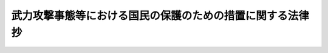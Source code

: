 .. _H16HO112:

============================================================
武力攻撃事態等における国民の保護のための措置に関する法律　抄
============================================================

.. raw:: html
    
    
    <b>武力攻撃事態等における国民の保護のための措置に関する法律　抄<br>
    （平成十六年六月十八日法律第百十二号）</b><br><br><div align="right">最終改正：平成二四年九月五日法律第七二号</div><br><div align="right"><table width="" border="0"><tr><td><font color="RED">（最終改正までの未施行法令）</font></td></tr><tr><td><a href="/cgi-bin/idxmiseko.cgi?H_RYAKU=%95%bd%88%ea%98%5a%96%40%88%ea%88%ea%93%f1&amp;H_NO=%95%bd%90%ac%93%f1%8f%5c%8e%6c%94%4e%98%5a%8c%8e%93%f1%8f%5c%8e%b5%93%fa%96%40%97%a5%91%e6%8e%6c%8f%5c%8e%b5%8d%86&amp;H_PATH=/miseko/H16HO112/H24HO047.html" target="inyo">平成二十四年六月二十七日法律第四十七号</a></td><td align="right">（一部未施行）</td></tr><tr></tr><tr><td><a href="/cgi-bin/idxmiseko.cgi?H_RYAKU=%95%bd%88%ea%98%5a%96%40%88%ea%88%ea%93%f1&amp;H_NO=%95%bd%90%ac%93%f1%8f%5c%8e%6c%94%4e%8b%e3%8c%8e%8c%dc%93%fa%96%40%97%a5%91%e6%8e%b5%8f%5c%93%f1%8d%86&amp;H_PATH=/miseko/H16HO112/H24HO072.html" target="inyo">平成二十四年九月五日法律第七十二号</a></td><td align="right">（未施行）</td></tr><tr></tr><tr><td align="right">　</td><td></td></tr><tr></tr></table></div><a name="0000000000000000000000000000000000000000000000000000000000000000000000000000000"></a>
    <br>
    　<a href="#1000000000001000000000000000000000000000000000000000000000000000000000000000000" target="data">第一章　総則</a>
    <br>
    　　<a href="#1000000000001000000001000000000000000000000000000000000000000000000000000000000" target="data">第一節　通則（第一条―第九条）</a>
    <br>
    　　<a href="#1000000000001000000002000000000000000000000000000000000000000000000000000000000" target="data">第二節　国民の保護のための措置の実施（第十条―第二十三条）</a>
    <br>
    　　<a href="#1000000000001000000003000000000000000000000000000000000000000000000000000000000" target="data">第三節　国民の保護のための措置の実施に係る体制（第二十四条―第三十一条）</a>
    <br>
    　　<a href="#1000000000001000000004000000000000000000000000000000000000000000000000000000000" target="data">第四節　国民の保護に関する基本指針等（第三十二条―第三十六条）</a>
    <br>
    　　<a href="#1000000000001000000005000000000000000000000000000000000000000000000000000000000" target="data">第五節　都道府県国民保護協議会及び市町村国民保護協議会（第三十七条―第四十条）</a>
    <br>
    　　<a href="#1000000000001000000006000000000000000000000000000000000000000000000000000000000" target="data">第六節　組織の整備、訓練等（第四十一条―第四十三条）</a>
    <br>
    　<a href="#1000000000002000000000000000000000000000000000000000000000000000000000000000000" target="data">第二章　住民の避難に関する措置</a>
    <br>
    　　<a href="#1000000000002000000001000000000000000000000000000000000000000000000000000000000" target="data">第一節　警報の発令等（第四十四条―第五十一条）</a>
    <br>
    　　<a href="#1000000000002000000002000000000000000000000000000000000000000000000000000000000" target="data">第二節　避難の指示等（第五十二条―第六十条）</a>
    <br>
    　　<a href="#1000000000002000000003000000000000000000000000000000000000000000000000000000000" target="data">第三節　避難住民の誘導（第六十一条―第七十三条）</a>
    <br>
    　<a href="#1000000000003000000000000000000000000000000000000000000000000000000000000000000" target="data">第三章　避難住民等の救援に関する措置</a>
    <br>
    　　<a href="#1000000000003000000001000000000000000000000000000000000000000000000000000000000" target="data">第一節　救援（第七十四条―第九十三条）</a>
    <br>
    　　<a href="#1000000000003000000002000000000000000000000000000000000000000000000000000000000" target="data">第二節　安否情報の収集等（第九十四条―第九十六条）</a>
    <br>
    　<a href="#1000000000004000000000000000000000000000000000000000000000000000000000000000000" target="data">第四章　武力攻撃災害への対処に関する措置</a>
    <br>
    　　<a href="#1000000000004000000001000000000000000000000000000000000000000000000000000000000" target="data">第一節　通則（第九十七条―第百一条）</a>
    <br>
    　　<a href="#1000000000004000000002000000000000000000000000000000000000000000000000000000000" target="data">第二節　応急措置等（第百二条―第百二十五条）</a>
    <br>
    　　<a href="#1000000000004000000003000000000000000000000000000000000000000000000000000000000" target="data">第三節　被災情報の収集等（第百二十六条―第百二十八条）</a>
    <br>
    　<a href="#1000000000005000000000000000000000000000000000000000000000000000000000000000000" target="data">第五章　国民生活の安定に関する措置等</a>
    <br>
    　　<a href="#1000000000005000000001000000000000000000000000000000000000000000000000000000000" target="data">第一節　国民生活の安定に関する措置（第百二十九条―第百三十三条）</a>
    <br>
    　　<a href="#1000000000005000000002000000000000000000000000000000000000000000000000000000000" target="data">第二節　生活基盤等の確保に関する措置（第百三十四条―第百三十八条）</a>
    <br>
    　　<a href="#1000000000005000000003000000000000000000000000000000000000000000000000000000000" target="data">第三節　応急の復旧（第百三十九条・第百四十条）</a>
    <br>
    　<a href="#1000000000006000000000000000000000000000000000000000000000000000000000000000000" target="data">第六章　復旧、備蓄その他の措置（第百四十一条―第百五十八条）</a>
    <br>
    　<a href="#1000000000007000000000000000000000000000000000000000000000000000000000000000000" target="data">第七章　財政上の措置等（第百五十九条―第百七十一条）</a>
    <br>
    　<a href="#1000000000008000000000000000000000000000000000000000000000000000000000000000000" target="data">第八章　緊急対処事態に対処するための措置（第百七十二条―第百八十三条）</a>
    <br>
    　<a href="#1000000000009000000000000000000000000000000000000000000000000000000000000000000" target="data">第九章　雑則（第百八十四条―第百八十七条）</a>
    <br>
    　<a href="#1000000000010000000000000000000000000000000000000000000000000000000000000000000" target="data">第十章　罰則（第百八十八条―第百九十四条）</a>
    <br>
    　<a href="#1000000000011000000000000000000000000000000000000000000000000000000000000000000" target="data">第十一章　事態対処法の一部改正（第百九十五条）</a>
    <br>
    　<a href="#5000000000000000000000000000000000000000000000000000000000000000000000000000000" target="data">附則</a>
    <br><p>　　　<b><a name="1000000000001000000000000000000000000000000000000000000000000000000000000000000">第一章　総則</a>
    </b>
    </p><p>　　　　<b><a name="1000000000001000000001000000000000000000000000000000000000000000000000000000000">第一節　通則</a>
    </b>
    </p><p>
    </p><div class="arttitle"><a name="1000000000000000000000000000000000000000000000000100000000000000000000000000000">（目的）</a>
    </div><div class="item"><b>第一条</b>
    <a name="1000000000000000000000000000000000000000000000000100000000001000000000000000000"></a>
    　この法律は、武力攻撃事態等において武力攻撃から国民の生命、身体及び財産を保護し、並びに武力攻撃の国民生活及び国民経済に及ぼす影響が最小となるようにすることの重要性にかんがみ、これらの事項に関し、国、地方公共団体等の責務、国民の協力、住民の避難に関する措置、避難住民等の救援に関する措置、武力攻撃災害への対処に関する措置その他の必要な事項を定めることにより、<a href="/cgi-bin/idxrefer.cgi?H_FILE=%95%bd%88%ea%8c%dc%96%40%8e%b5%8b%e3&amp;REF_NAME=%95%90%97%cd%8d%55%8c%82%8e%96%91%d4%93%99%82%c9%82%a8%82%af%82%e9%89%e4%82%aa%8d%91%82%cc%95%bd%98%61%82%c6%93%c6%97%a7%95%c0%82%d1%82%c9%8d%91%8b%79%82%d1%8d%91%96%af%82%cc%88%c0%91%53%82%cc%8a%6d%95%db%82%c9%8a%d6%82%b7%82%e9%96%40%97%a5&amp;ANCHOR_F=&amp;ANCHOR_T=" target="inyo">武力攻撃事態等における我が国の平和と独立並びに国及び国民の安全の確保に関する法律</a>
    （平成十五年法律第七十九号。以下「事態対処法」という。）と相まって、国全体として万全の態勢を整備し、もって武力攻撃事態等における国民の保護のための措置を的確かつ迅速に実施することを目的とする。
    </div>
    
    <p>
    </p><div class="arttitle"><a name="1000000000000000000000000000000000000000000000000200000000000000000000000000000">（定義）</a>
    </div><div class="item"><b>第二条</b>
    <a name="1000000000000000000000000000000000000000000000000200000000001000000000000000000"></a>
    　この法律において「武力攻撃事態等」、「武力攻撃」、「武力攻撃事態」、「指定行政機関」、「指定地方行政機関」、「指定公共機関」、「対処基本方針」、「対策本部」及び「対策本部長」の意義は、それぞれ<a href="/cgi-bin/idxrefer.cgi?H_FILE=%95%bd%88%ea%8c%dc%96%40%8e%b5%8b%e3&amp;REF_NAME=%8e%96%91%d4%91%ce%8f%88%96%40%91%e6%88%ea%8f%f0&amp;ANCHOR_F=1000000000000000000000000000000000000000000000000100000000000000000000000000000&amp;ANCHOR_T=1000000000000000000000000000000000000000000000000100000000000000000000000000000#1000000000000000000000000000000000000000000000000100000000000000000000000000000" target="inyo">事態対処法第一条</a>
    、第二条第一号から第六号まで（第三号を除く。）、第九条第一項、第十条第一項及び第十一条第一項に規定する当該用語の意義による。
    </div>
    <div class="item"><b><a name="1000000000000000000000000000000000000000000000000200000000002000000000000000000">２</a>
    </b>
    　この法律において「指定地方公共機関」とは、都道府県の区域において電気、ガス、輸送、通信、医療その他の公益的事業を営む法人、地方道路公社（<a href="/cgi-bin/idxrefer.cgi?H_FILE=%8f%ba%8e%6c%8c%dc%96%40%94%aa%93%f1&amp;REF_NAME=%92%6e%95%fb%93%b9%98%48%8c%f6%8e%d0%96%40&amp;ANCHOR_F=&amp;ANCHOR_T=" target="inyo">地方道路公社法</a>
    （昭和四十五年法律第八十二号）<a href="/cgi-bin/idxrefer.cgi?H_FILE=%8f%ba%8e%6c%8c%dc%96%40%94%aa%93%f1&amp;REF_NAME=%91%e6%88%ea%8f%f0&amp;ANCHOR_F=1000000000000000000000000000000000000000000000000100000000000000000000000000000&amp;ANCHOR_T=1000000000000000000000000000000000000000000000000100000000000000000000000000000#1000000000000000000000000000000000000000000000000100000000000000000000000000000" target="inyo">第一条</a>
    の地方道路公社をいう。）その他の公共的施設を管理する法人及び地方独立行政法人（<a href="/cgi-bin/idxrefer.cgi?H_FILE=%95%bd%88%ea%8c%dc%96%40%88%ea%88%ea%94%aa&amp;REF_NAME=%92%6e%95%fb%93%c6%97%a7%8d%73%90%ad%96%40%90%6c%96%40&amp;ANCHOR_F=&amp;ANCHOR_T=" target="inyo">地方独立行政法人法</a>
    （平成十五年法律第百十八号）<a href="/cgi-bin/idxrefer.cgi?H_FILE=%95%bd%88%ea%8c%dc%96%40%88%ea%88%ea%94%aa&amp;REF_NAME=%91%e6%93%f1%8f%f0%91%e6%88%ea%8d%80&amp;ANCHOR_F=1000000000000000000000000000000000000000000000000200000000001000000000000000000&amp;ANCHOR_T=1000000000000000000000000000000000000000000000000200000000001000000000000000000#1000000000000000000000000000000000000000000000000200000000001000000000000000000" target="inyo">第二条第一項</a>
    の地方独立行政法人をいう。）で、あらかじめ当該法人の意見を聴いて当該都道府県の知事が指定するものをいう。
    </div>
    <div class="item"><b><a name="1000000000000000000000000000000000000000000000000200000000003000000000000000000">３</a>
    </b>
    　この法律において「国民の保護のための措置」とは、対処基本方針が定められてから廃止されるまでの間に、指定行政機関、地方公共団体又は指定公共機関若しくは指定地方公共機関が法律の規定に基づいて実施する<a href="/cgi-bin/idxrefer.cgi?H_FILE=%95%bd%88%ea%8c%dc%96%40%8e%b5%8b%e3&amp;REF_NAME=%8e%96%91%d4%91%ce%8f%88%96%40%91%e6%93%f1%8f%5c%93%f1%8f%f0%91%e6%88%ea%8d%86&amp;ANCHOR_F=1000000000000000000000000000000000000000000000002200000000003000000001000000000&amp;ANCHOR_T=1000000000000000000000000000000000000000000000002200000000003000000001000000000#1000000000000000000000000000000000000000000000002200000000003000000001000000000" target="inyo">事態対処法第二十二条第一号</a>
    に掲げる措置（<a href="/cgi-bin/idxrefer.cgi?H_FILE=%95%bd%88%ea%8c%dc%96%40%8e%b5%8b%e3&amp;REF_NAME=%93%af%8d%86&amp;ANCHOR_F=1000000000000000000000000000000000000000000000002200000000003000000001000000000&amp;ANCHOR_T=1000000000000000000000000000000000000000000000002200000000003000000001000000000#1000000000000000000000000000000000000000000000002200000000003000000001000000000" target="inyo">同号</a>
    ヘに掲げる措置にあっては、対処基本方針が廃止された後これらの者が法律の規定に基づいて実施するものを含む。）をいう。
    </div>
    <div class="item"><b><a name="1000000000000000000000000000000000000000000000000200000000004000000000000000000">４</a>
    </b>
    　この法律において「武力攻撃災害」とは、武力攻撃により直接又は間接に生ずる人の死亡又は負傷、火事、爆発、放射性物質の放出その他の人的又は物的災害をいう。
    </div>
    
    <p>
    </p><div class="arttitle"><a name="1000000000000000000000000000000000000000000000000300000000000000000000000000000">（国、地方公共団体等の責務）</a>
    </div><div class="item"><b>第三条</b>
    <a name="1000000000000000000000000000000000000000000000000300000000001000000000000000000"></a>
    　国は、国民の安全を確保するため、武力攻撃事態等に備えて、あらかじめ、国民の保護のための措置の実施に関する基本的な方針を定めるとともに、武力攻撃事態等においては、その組織及び機能のすべてを挙げて自ら国民の保護のための措置を的確かつ迅速に実施し、又は地方公共団体及び指定公共機関が実施する国民の保護のための措置を的確かつ迅速に支援し、並びに国民の保護のための措置に関し国費による適切な措置を講ずること等により、国全体として万全の態勢を整備する責務を有する。
    </div>
    <div class="item"><b><a name="1000000000000000000000000000000000000000000000000300000000002000000000000000000">２</a>
    </b>
    　地方公共団体は、国があらかじめ定める国民の保護のための措置の実施に関する基本的な方針に基づき、武力攻撃事態等においては、自ら国民の保護のための措置を的確かつ迅速に実施し、及び当該地方公共団体の区域において関係機関が実施する国民の保護のための措置を総合的に推進する責務を有する。
    </div>
    <div class="item"><b><a name="1000000000000000000000000000000000000000000000000300000000003000000000000000000">３</a>
    </b>
    　指定公共機関及び指定地方公共機関は、武力攻撃事態等においては、この法律で定めるところにより、その業務について、国民の保護のための措置を実施する責務を有する。
    </div>
    <div class="item"><b><a name="1000000000000000000000000000000000000000000000000300000000004000000000000000000">４</a>
    </b>
    　国、地方公共団体並びに指定公共機関及び指定地方公共機関は、国民の保護のための措置を実施するに当たっては、相互に連携協力し、その的確かつ迅速な実施に万全を期さなければならない。
    </div>
    
    <p>
    </p><div class="arttitle"><a name="1000000000000000000000000000000000000000000000000400000000000000000000000000000">（国民の協力等）</a>
    </div><div class="item"><b>第四条</b>
    <a name="1000000000000000000000000000000000000000000000000400000000001000000000000000000"></a>
    　国民は、この法律の規定により国民の保護のための措置の実施に関し協力を要請されたときは、必要な協力をするよう努めるものとする。
    </div>
    <div class="item"><b><a name="1000000000000000000000000000000000000000000000000400000000002000000000000000000">２</a>
    </b>
    　前項の協力は国民の自発的な意思にゆだねられるものであって、その要請に当たって強制にわたることがあってはならない。
    </div>
    <div class="item"><b><a name="1000000000000000000000000000000000000000000000000400000000003000000000000000000">３</a>
    </b>
    　国及び地方公共団体は、自主防災組織（<a href="/cgi-bin/idxrefer.cgi?H_FILE=%8f%ba%8e%4f%98%5a%96%40%93%f1%93%f1%8e%4f&amp;REF_NAME=%8d%d0%8a%51%91%ce%8d%f4%8a%ee%96%7b%96%40&amp;ANCHOR_F=&amp;ANCHOR_T=" target="inyo">災害対策基本法</a>
    （昭和三十六年法律第二百二十三号）<a href="/cgi-bin/idxrefer.cgi?H_FILE=%8f%ba%8e%4f%98%5a%96%40%93%f1%93%f1%8e%4f&amp;REF_NAME=%91%e6%8c%dc%8f%f0%91%e6%93%f1%8d%80&amp;ANCHOR_F=1000000000000000000000000000000000000000000000000500000000002000000000000000000&amp;ANCHOR_T=1000000000000000000000000000000000000000000000000500000000002000000000000000000#1000000000000000000000000000000000000000000000000500000000002000000000000000000" target="inyo">第五条第二項</a>
    の自主防災組織をいう。以下同じ。）及びボランティアにより行われる国民の保護のための措置に資するための自発的な活動に対し、必要な支援を行うよう努めなければならない。
    </div>
    
    <p>
    </p><div class="arttitle"><a name="1000000000000000000000000000000000000000000000000500000000000000000000000000000">（基本的人権の尊重）</a>
    </div><div class="item"><b>第五条</b>
    <a name="1000000000000000000000000000000000000000000000000500000000001000000000000000000"></a>
    　国民の保護のための措置を実施するに当たっては、<a href="/cgi-bin/idxrefer.cgi?H_FILE=%8f%ba%93%f1%88%ea%8c%9b%81%5a&amp;REF_NAME=%93%fa%96%7b%8d%91%8c%9b%96%40&amp;ANCHOR_F=&amp;ANCHOR_T=" target="inyo">日本国憲法</a>
    の保障する国民の自由と権利が尊重されなければならない。
    </div>
    <div class="item"><b><a name="1000000000000000000000000000000000000000000000000500000000002000000000000000000">２</a>
    </b>
    　前項に規定する国民の保護のための措置を実施する場合において、国民の自由と権利に制限が加えられるときであっても、その制限は当該国民の保護のための措置を実施するため必要最小限のものに限られ、かつ、公正かつ適正な手続の下に行われるものとし、いやしくも国民を差別的に取り扱い、並びに思想及び良心の自由並びに表現の自由を侵すものであってはならない。
    </div>
    
    <p>
    </p><div class="arttitle"><a name="1000000000000000000000000000000000000000000000000600000000000000000000000000000">（国民の権利利益の迅速な救済）</a>
    </div><div class="item"><b>第六条</b>
    <a name="1000000000000000000000000000000000000000000000000600000000001000000000000000000"></a>
    　国及び地方公共団体は、国民の保護のための措置の実施に伴う損失補償、国民の保護のための措置に係る不服申立て又は訴訟その他の国民の権利利益の救済に係る手続について、できる限り迅速に処理するよう努めなければならない。
    </div>
    
    <p>
    </p><div class="arttitle"><a name="1000000000000000000000000000000000000000000000000700000000000000000000000000000">（日本赤十字社の自主性の尊重等）</a>
    </div><div class="item"><b>第七条</b>
    <a name="1000000000000000000000000000000000000000000000000700000000001000000000000000000"></a>
    　国及び地方公共団体は、日本赤十字社が実施する国民の保護のための措置については、その特性にかんがみ、その自主性を尊重しなければならない。
    </div>
    <div class="item"><b><a name="1000000000000000000000000000000000000000000000000700000000002000000000000000000">２</a>
    </b>
    　国及び地方公共団体は、放送事業者（<a href="/cgi-bin/idxrefer.cgi?H_FILE=%8f%ba%93%f1%8c%dc%96%40%88%ea%8e%4f%93%f1&amp;REF_NAME=%95%fa%91%97%96%40&amp;ANCHOR_F=&amp;ANCHOR_T=" target="inyo">放送法</a>
    （昭和二十五年法律第百三十二号）<a href="/cgi-bin/idxrefer.cgi?H_FILE=%8f%ba%93%f1%8c%dc%96%40%88%ea%8e%4f%93%f1&amp;REF_NAME=%91%e6%93%f1%8f%f0%91%e6%93%f1%8f%5c%98%5a%8d%86&amp;ANCHOR_F=1000000000000000000000000000000000000000000000000200000000002000000026000000000&amp;ANCHOR_T=1000000000000000000000000000000000000000000000000200000000002000000026000000000#1000000000000000000000000000000000000000000000000200000000002000000026000000000" target="inyo">第二条第二十六号</a>
    の放送事業者をいう。以下同じ。）である指定公共機関及び指定地方公共機関が実施する国民の保護のための措置については、その言論その他表現の自由に特に配慮しなければならない。
    </div>
    
    <p>
    </p><div class="arttitle"><a name="1000000000000000000000000000000000000000000000000800000000000000000000000000000">（国民に対する情報の提供）</a>
    </div><div class="item"><b>第八条</b>
    <a name="1000000000000000000000000000000000000000000000000800000000001000000000000000000"></a>
    　国及び地方公共団体は、武力攻撃事態等においては、国民の保護のための措置に関し、国民に対し、正確な情報を、適時に、かつ、適切な方法で提供しなければならない。
    </div>
    <div class="item"><b><a name="1000000000000000000000000000000000000000000000000800000000002000000000000000000">２</a>
    </b>
    　国、地方公共団体並びに指定公共機関及び指定地方公共機関は、国民の保護のための措置に関する情報については、新聞、放送、インターネットその他の適切な方法により、迅速に国民に提供するよう努めなければならない。
    </div>
    
    <p>
    </p><div class="arttitle"><a name="1000000000000000000000000000000000000000000000000900000000000000000000000000000">（留意事項）</a>
    </div><div class="item"><b>第九条</b>
    <a name="1000000000000000000000000000000000000000000000000900000000001000000000000000000"></a>
    　国民の保護のための措置を実施するに当たっては、高齢者、障害者その他特に配慮を要する者の保護について留意しなければならない。
    </div>
    <div class="item"><b><a name="1000000000000000000000000000000000000000000000000900000000002000000000000000000">２</a>
    </b>
    　国民の保護のための措置を実施するに当たっては、国際的な武力紛争において適用される国際人道法の的確な実施を確保しなければならない。
    </div>
    
    
    <p>　　　　<b><a name="1000000000001000000002000000000000000000000000000000000000000000000000000000000">第二節　国民の保護のための措置の実施</a>
    </b>
    </p><p>
    </p><div class="arttitle"><a name="1000000000000000000000000000000000000000000000001000000000000000000000000000000">（国の実施する国民の保護のための措置）</a>
    </div><div class="item"><b>第十条</b>
    <a name="1000000000000000000000000000000000000000000000001000000000001000000000000000000"></a>
    　国は、対処基本方針及び第三十二条第一項の規定による国民の保護に関する基本指針に基づき、国民の保護のための措置に関し、次に掲げる措置を実施しなければならない。
    <div class="number"><b><a name="1000000000000000000000000000000000000000000000001000000000001000000001000000000">一</a>
    </b>
    　警報の発令、避難措置の指示その他の住民の避難に関する措置
    </div>
    <div class="number"><b><a name="1000000000000000000000000000000000000000000000001000000000001000000002000000000">二</a>
    </b>
    　救援の指示、応援の指示、安否情報の収集及び提供その他の避難住民等の救援に関する措置
    </div>
    <div class="number"><b><a name="1000000000000000000000000000000000000000000000001000000000001000000003000000000">三</a>
    </b>
    　武力攻撃災害への対処に関する措置に係る指示、生活関連等施設の安全確保に関する措置、危険物質等に係る武力攻撃災害の発生を防止するための措置、放射性物質等による汚染の拡大を防止するための措置、被災情報の公表その他の武力攻撃災害への対処に関する措置
    </div>
    <div class="number"><b><a name="1000000000000000000000000000000000000000000000001000000000001000000004000000000">四</a>
    </b>
    　生活関連物資等の価格の安定等のための措置その他の国民生活の安定に関する措置
    </div>
    <div class="number"><b><a name="1000000000000000000000000000000000000000000000001000000000001000000005000000000">五</a>
    </b>
    　武力攻撃災害の復旧に関する措置
    </div>
    </div>
    <div class="item"><b><a name="1000000000000000000000000000000000000000000000001000000000002000000000000000000">２</a>
    </b>
    　指定行政機関の長（当該指定行政機関が合議制の機関である場合にあっては、当該指定行政機関。以下同じ。）及び指定地方行政機関の長は、対処基本方針が定められたときは、この法律その他法令の規定に基づき、第三十三条第一項の規定による指定行緊急通報の発令、退避の指示、警戒区域の設定、保健衛生の確保、被災情報の収集その他の武力攻撃災害への対処に関する措置
    </div>
    <div class="number"><b><a name="1000000000000000000000000000000000000000000000001100000000001000000004000000000">四</a>
    </b>
    　生活関連物資等の価格の安定等のための措置その他の国民生活の安定に関する措置
    </div>
    <div class="number"><b><a name="1000000000000000000000000000000000000000000000001100000000001000000005000000000">五</a>
    </b>
    　武力攻撃災害の復旧に関する措置
    </div>
    
    <div class="item"><b><a name="1000000000000000000000000000000000000000000000001100000000002000000000000000000">２</a>
    </b>
    　都道府県の委員会及び委員は、対処基本方針が定められたときは、この法律その他法令の規定に基づき、前項の都道府県の国民の保護に関する計画で定めるところにより、都道府県知事の所轄の下にその所掌事務に係る国民の保護のための措置を実施しなければならない。
    </div>
    <div class="item"><b><a name="1000000000000000000000000000000000000000000000001100000000003000000000000000000">３</a>
    </b>
    　都道府県の区域内の公共的団体は、対処基本方針が定められたときは、都道府県の知事その他の執行機関（以下「都道府県知事等」という。）が実施する国民の保護のための措置に協力するよう努めるものとする。
    </div>
    <div class="item"><b><a name="1000000000000000000000000000000000000000000000001100000000004000000000000000000">４</a>
    </b>
    　第一項及び第二項の場合において、都道府県知事等は、当該都道府県の区域に係る国民の保護のための措置を的確かつ迅速に実施するため必要があると認めるときは、指定行政機関の長又は指定地方行政機関の長に対し、その所掌事務に係る国民の保護のための措置の実施に関し必要な要請をすることができる。
    </div>
    
    <p>
    </p><div class="arttitle"><a name="1000000000000000000000000000000000000000000000001200000000000000000000000000000">（他の都道府県知事等に対する応援の要求）</a>
    </div><div class="item"><b>第十二条</b>
    <a name="1000000000000000000000000000000000000000000000001200000000001000000000000000000"></a>
    　都道府県知事等は、当該都道府県の区域に係る国民の保護のための措置を実施するため必要があると認めるときは、他の都道府県の都道府県知事等に対し、応援を求めることができる。この場合において、応援を求められた都道府県知事等は、正当な理由がない限り、応援を拒んではならない。
    </div>
    <div class="item"><b><a name="1000000000000000000000000000000000000000000000001200000000002000000000000000000">２</a>
    </b>
    　前項の応援に従事する者は、国民の保護のための措置の実施については、当該応援を求めた都道府県知事等の指揮の下に行動するものとする。この場合において、警察官にあっては、当該応援を求めた都道府県の公安委員会の管理の下にその職権を行うものとする。
    </div>
    
    <p>
    </p><div class="arttitle"><a name="1000000000000000000000000000000000000000000000001300000000000000000000000000000">（事務の委託の手続の特例）</a>
    </div><div class="item"><b>第十三条</b>
    <a name="1000000000000000000000000000000000000000000000001300000000001000000000000000000"></a>
    　都道府県は、当該都道府県の区域に係る国民の保護のための措置を実施するため必要があると認めるときは、<a href="/cgi-bin/idxrefer.cgi?H_FILE=%8f%ba%93%f1%93%f1%96%40%98%5a%8e%b5&amp;REF_NAME=%92%6e%95%fb%8e%a9%8e%a1%96%40&amp;ANCHOR_F=&amp;ANCHOR_T=" target="inyo">地方自治法</a>
    （昭和二十二年法律第六十七号）<a href="/cgi-bin/idxrefer.cgi?H_FILE=%8f%ba%93%f1%93%f1%96%40%98%5a%8e%b5&amp;REF_NAME=%91%e6%93%f1%95%53%8c%dc%8f%5c%93%f1%8f%f0%82%cc%8f%5c%8e%6c&amp;ANCHOR_F=1000000000000000000000000000000000000000000000025201400000000000000000000000000&amp;ANCHOR_T=1000000000000000000000000000000000000000000000025201400000000000000000000000000#1000000000000000000000000000000000000000000000025201400000000000000000000000000" target="inyo">第二百五十二条の十四</a>
    及び<a href="/cgi-bin/idxrefer.cgi?H_FILE=%8f%ba%93%f1%93%f1%96%40%98%5a%8e%b5&amp;REF_NAME=%91%e6%93%f1%95%53%8c%dc%8f%5c%93%f1%8f%f0%82%cc%8f%5c%8c%dc&amp;ANCHOR_F=1000000000000000000000000000000000000000000000025201500000000000000000000000000&amp;ANCHOR_T=1000000000000000000000000000000000000000000000025201500000000000000000000000000#1000000000000000000000000000000000000000000000025201500000000000000000000000000" target="inyo">第二百五十二条の十五</a>
    の規定にかかわらず、政令で定めるところにより、その事務又は都道府県知事等の権限に属する事務の一部を他の都道府県に委託して、当該他の都道府県の都道府県知事等にこれを管理し、及び執行させることができる。
    </div>
    
    <p>
    </p><div class="arttitle"><a name="1000000000000000000000000000000000000000000000001400000000000000000000000000000">（都道府県知事による代行）</a>
    </div><div class="item"><b>第十四条</b>
    <a name="1000000000000000000000000000000000000000000000001400000000001000000000000000000"></a>
    　都道府県知事は、武力攻撃災害の発生により市町村がその全部又は大部分の事務を行うことができなくなったときは、当該市町村の長が実施すべき当該市町村の区域に係る国民の保護のための措置の全部又は一部を当該市町村長に代わって実施しなければならない。
    </div>
    <div class="item"><b><a name="1000000000000000000000000000000000000000000000001400000000002000000000000000000">２</a>
    </b>
    　都道府県知事は、前項の規定により市町村長の事務の代行を開始し、又は終了したときは、その旨を公示しなければならない。
    </div>
    <div class="item"><b><a name="1000000000000000000000000000000000000000000000001400000000003000000000000000000">３</a>
    </b>
    　第一項の規定による都道府県知事の代行に関し必要な事項は、政令で定める。
    </div>
    
    <p>
    </p><div class="arttitle"><a name="1000000000000000000000000000000000000000000000001500000000000000000000000000000">（自衛隊の部隊等の派遣の要請）</a>
    </div><div class="item"><b>第十五条</b>
    <a name="1000000000000000000000000000000000000000000000001500000000001000000000000000000"></a>
    　都道府県知事は、当該都道府県の区域に係る国民の保護のための措置（治安の維持に係るものを除く。次項及び第二十条において同じ。）を円滑に実施するため必要があると認めるときは、防衛大臣に対し、<a href="/cgi-bin/idxrefer.cgi?H_FILE=%8f%ba%93%f1%8b%e3%96%40%88%ea%98%5a%8c%dc&amp;REF_NAME=%8e%a9%89%71%91%e0%96%40&amp;ANCHOR_F=&amp;ANCHOR_T=" target="inyo">自衛隊法</a>
    （昭和二十九年法律第百六十五号）<a href="/cgi-bin/idxrefer.cgi?H_FILE=%8f%ba%93%f1%8b%e3%96%40%88%ea%98%5a%8c%dc&amp;REF_NAME=%91%e6%94%aa%8f%f0&amp;ANCHOR_F=1000000000000000000000000000000000000000000000000800000000000000000000000000000&amp;ANCHOR_T=1000000000000000000000000000000000000000000000000800000000000000000000000000000#1000000000000000000000000000000000000000000000000800000000000000000000000000000" target="inyo">第八条</a>
    の部隊等（以下「自衛隊の部隊等」という。）の派遣を要請することができる。
    </div>
    <div class="item"><b><a name="1000000000000000000000000000000000000000000000001500000000002000000000000000000">２</a>
    </b>
    　対策本部長は、前項の規定による要請が行われない場合において、当該都道府県の区域に係る国民の保護のための措置を円滑に実施するため緊急の必要があると認めるときは、防衛大臣に対し、自衛隊の部隊等の派遣を求めることができる。
    </div>
    <div class="item"><b><a name="1000000000000000000000000000000000000000000000001500000000003000000000000000000">３</a>
    </b>
    　対策本部長は、前項の規定による求めをしたときは、速やかに、その旨を都道府県知事に通知するものとする。
    </div>
    
    <p>
    </p><div class="arttitle"><a name="1000000000000000000000000000000000000000000000001600000000000000000000000000000">（市町村の実施する国民の保護のための措置）</a>
    </div><div class="item"><b>第十六条</b>
    <a name="1000000000000000000000000000000000000000000000001600000000001000000000000000000"></a>
    　市町村長は、対処基本方針が定められたときは、この法律その他法令の規定に基づき、第三十五条第一項の規定による市町村の国民の保護に関する計画で定めるところにより、当該市町村の区域に係る次に掲げる国民の保護のための措置を実施しなければならない。
    <div class="number"><b><a name="1000000000000000000000000000000000000000000000001600000000001000000001000000000">一</a>
    </b>
    　警報の伝達、避難実施要領の策定、関係機関の調整その他の住民の避難に関する措置
    </div>
    <div class="number"><b><a name="1000000000000000000000000000000000000000000000001600000000001000000002000000000">二</a>
    </b>
    　救援の実施、安否情報の収集及び提供その他の避難住民等の救援に関する措置
    </div>
    <div class="number"><b><a name="1000000000000000000000000000000000000000000000001600000000001000000003000000000">三</a>
    </b>
    　退避の指示、警戒区域の設定、消防、廃棄物の処理、被災情報の収集その他の武力攻撃災害への対処に関する措置
    </div>
    <div class="number"><b><a name="1000000000000000000000000000000000000000000000001600000000001000000004000000000">四</a>
    </b>
    　水の安定的な供給その他の国民生活の安定に関する措置
    </div>
    <div class="number"><b><a name="1000000000000000000000000000000000000000000000001600000000001000000005000000000">五</a>
    </b>
    　武力攻撃災害の復旧に関する措置
    </div>
    </div>
    <div class="item"><b><a name="1000000000000000000000000000000000000000000000001600000000002000000000000000000">２</a>
    </b>
    　市町村の委員会及び委員は、対処基本方針が定められたときは、この法律その他法令の規定に基づき、前項の市町村の国民の保護に関する計画で定めるところにより、市町村長の所轄の下にその所掌事務に係る国民の保護のための措置を実施しなければならない。
    </div>
    <div class="item"><b><a name="1000000000000000000000000000000000000000000000001600000000003000000000000000000">３</a>
    </b>
    　市町村の区域内の公共的団体は、対処基本方針が定められたときは、市町村の長その他の執行機関（以下「市町村長等」という。）が実施する国民の保護のための措置に協力するよう努めるものとする。
    </div>
    <div class="item"><b><a name="1000000000000000000000000000000000000000000000001600000000004000000000000000000">４</a>
    </b>
    　第一項及び第二項の場合において、市町村長等は、当該市町村の区域に係る国民の保護のための措置を的確かつ迅速に実施するため必要があると認めるときは、都道府県知事等に対し、その所掌事務に係る国民の保護のための措置の実施に関し必要な要請をすることができる。
    </div>
    <div class="item"><b><a name="1000000000000000000000000000000000000000000000001600000000005000000000000000000">５</a>
    </b>
    　第一項及び第二項の場合において、市町村長等は、当該市町村の区域に係る国民の保護のための措置を的確かつ迅速に実施するため特に必要があると認めるときは、都道府県知事等に対し、第十一条第四項の規定による要請を行うよう求めることができる。
    </div>
    
    <p>
    </p><div class="arttitle"><a name="1000000000000000000000000000000000000000000000001700000000000000000000000000000">（他の市町村長等に対する応援の要求）</a>
    </div><div class="item"><b>第十七条</b>
    <a name="1000000000000000000000000000000000000000000000001700000000001000000000000000000"></a>
    　市町村長等は、当該市町村の区域に係る国民の保護のための措置を実施するため必要があると認めるときは、他の市町村の市町村長等に対し、応援を求めることができる。この場合において、応援を求められた市町村長等は、正当な理由がない限り、応援を拒んではならない。
    </div>
    <div class="item"><b><a name="1000000000000000000000000000000000000000000000001700000000002000000000000000000">２</a>
    </b>
    　前項の応援に従事する者は、国民の保護のための措置の実施については、当該応援を求めた市町村長等の指揮の下に行動するものとする。
    </div>
    
    <p>
    </p><div class="arttitle"><a name="1000000000000000000000000000000000000000000000001800000000000000000000000000000">（都道府県知事等に対する応援の要求）</a>
    </div><div class="item"><b>第十八条</b>
    <a name="1000000000000000000000000000000000000000000000001800000000001000000000000000000"></a>
    　市町村長等は、当該市町村の区域に係る国民の保護のための措置を実施するため必要があると認めるときは、都道府県知事等に対し、応援を求めることができる。
    </div>
    <div class="item"><b><a name="1000000000000000000000000000000000000000000000001800000000002000000000000000000">２</a>
    </b>
    　第十二条第一項後段の規定は、前項の場合について準用する。
    </div>
    
    <p>
    </p><div class="arttitle"><a name="1000000000000000000000000000000000000000000000001900000000000000000000000000000">（事務の委託の手続の特例）</a>
    </div><div class="item"><b>第十九条</b>
    <a name="1000000000000000000000000000000000000000000000001900000000001000000000000000000"></a>
    　市町村は、当該市町村の区域に係る国民の保護のための措置を実施するため必要があると認めるときは、<a href="/cgi-bin/idxrefer.cgi?H_FILE=%8f%ba%93%f1%93%f1%96%40%98%5a%8e%b5&amp;REF_NAME=%92%6e%95%fb%8e%a9%8e%a1%96%40%91%e6%93%f1%95%53%8c%dc%8f%5c%93%f1%8f%f0%82%cc%8f%5c%8e%6c&amp;ANCHOR_F=1000000000000000000000000000000000000000000000025201400000000000000000000000000&amp;ANCHOR_T=1000000000000000000000000000000000000000000000025201400000000000000000000000000#1000000000000000000000000000000000000000000000025201400000000000000000000000000" target="inyo">地方自治法第二百五十二条の十四</a>
    及び<a href="/cgi-bin/idxrefer.cgi?H_FILE=%8f%ba%93%f1%93%f1%96%40%98%5a%8e%b5&amp;REF_NAME=%91%e6%93%f1%95%53%8c%dc%8f%5c%93%f1%8f%f0%82%cc%8f%5c%8c%dc&amp;ANCHOR_F=1000000000000000000000000000000000000000000000025201500000000000000000000000000&amp;ANCHOR_T=1000000000000000000000000000000000000000000000025201500000000000000000000000000#1000000000000000000000000000000000000000000000025201500000000000000000000000000" target="inyo">第二百五十二条の十五</a>
    の規定にかかわらず、政令で定めるところにより、その事務又は市町村長等の権限に属する事務の一部を他の地方公共団体に委託して、当該他の地方公共団体の長等（地方公共団体の長その他の執行機関をいう。以下同じ。）にこれを管理し、及び執行させることができる。
    </div>
    
    <p>
    </p><div class="arttitle"><a name="1000000000000000000000000000000000000000000000002000000000000000000000000000000">（自衛隊の部隊等の派遣の要請の求め等）</a>
    </div><div class="item"><b>第二十条</b>
    <a name="1000000000000000000000000000000000000000000000002000000000001000000000000000000"></a>
    　市町村長は、当該市町村の区域に係る国民の保護のための措置を円滑に実施するため特に必要があると認めるときは、都道府県知事に対し、第十五条第一項の規定による要請を行うよう求めることができる。
    </div>
    <div class="item"><b><a name="1000000000000000000000000000000000000000000000002000000000002000000000000000000">２</a>
    </b>
    　市町村長は、前項の規定による求めができないときは、その旨及び当該市町村の区域に係る国民の保護のための措置を円滑に実施するため必要があると認める事項を防衛大臣に連絡することができる。この場合において、防衛大臣は、速やかに、その内容を対策本部長に報告しなければならない。 
    </div>
    
    <p>
    </p><div class="arttitle"><a name="1000000000000000000000000000000000000000000000002100000000000000000000000000000">（指定公共機関及び指定地方公共機関の実施する国民の保護のための措置）</a>
    </div><div class="item"><b>第二十一条</b>
    <a name="1000000000000000000000000000000000000000000000002100000000001000000000000000000"></a>
    　指定公共機関及び指定地方公共機関は、対処基本方針が定められたときは、この法律その他法令の規定に基づき、第三十六条第一項の規定による指定公共機関の国民の保護に関する業務計画又は同条第二項の規定による指定地方公共機関の国民の保護に関する業務計画で定めるところにより、その業務に係る国民の保護のための措置を実施しなければならない。
    </div>
    <div class="item"><b><a name="1000000000000000000000000000000000000000000000002100000000002000000000000000000">２</a>
    </b>
    　指定公共機関又は指定地方公共機関は、その業務に係る国民の保護のための措置を実施するため特に必要があると町村が実施する当該市町村の区域に係る国民の保護のための措置について、その内容に応じ、安全の確保に配慮しなければならない。
    </div>
    
    <p>
    </p><div class="arttitle"><a name="1000000000000000000000000000000000000000000000002300000000000000000000000000000">（武力攻撃等の状況等の公表）</a>
    </div><div class="item"><b>第二十三条</b>
    <a name="1000000000000000000000000000000000000000000000002300000000001000000000000000000"></a>
    　対策本部長は、武力攻撃及び武力攻撃災害の状況並びに住民の避難に関する措置、避難住民等の救援に関する措置その他の国民の保護のための措置の実施の状況について、適時に、かつ、適切な方法により、国民に公表しなければならない。
    </div>
    
    
    <p>　　　　<b><a name="1000000000001000000003000000000000000000000000000000000000000000000000000000000">第三節　国民の保護のための措置の実施に係る体制</a>
    </b>
    </p><p>
    </p><div class="arttitle"><a name="1000000000000000000000000000000000000000000000002400000000000000000000000000000">（対策本部の所掌事務等）</a>
    </div><div class="item"><b>第二十四条</b>
    <a name="1000000000000000000000000000000000000000000000002400000000001000000000000000000"></a>
    　対策本部は、<a href="/cgi-bin/idxrefer.cgi?H_FILE=%95%bd%88%ea%8c%dc%96%40%8e%b5%8b%e3&amp;REF_NAME=%8e%96%91%d4%91%ce%8f%88%96%40%91%e6%8f%5c%93%f1%8f%f0%91%e6%88%ea%8d%86&amp;ANCHOR_F=1000000000000000000000000000000000000000000000001200000000001000000001000000000&amp;ANCHOR_T=1000000000000000000000000000000000000000000000001200000000001000000001000000000#1000000000000000000000000000000000000000000000001200000000001000000001000000000" target="inyo">事態対処法第十二条第一号</a>
    に掲げるもののほか、次に掲げる事務をつかさどる。
    <div class="number"><b><a name="1000000000000000000000000000000000000000000000002400000000001000000001000000000">一</a>
    </b>
    　指定行政機関、地方公共団体及び指定公共機関が実施する国民の保護のための措置の総合的な推進に関すること。
    </div>
    <div class="number"><b><a name="1000000000000000000000000000000000000000000000002400000000001000000002000000000">二</a>
    </b>
    　前号に掲げるもののほか、この法律の規定によりその権限に属する事務
    </div>
    </div>
    <div class="item"><b><a name="1000000000000000000000000000000000000000000000002400000000002000000000000000000">２</a>
    </b>
    　対策本部に、対策本部長の定めるところにより対策本部の事務（国民の保護のための措置に関する事務に限る。）の一部を行う組織として、武力攻撃事態等現地対策本部を置くことができる。この場合においては、<a href="/cgi-bin/idxrefer.cgi?H_FILE=%8f%ba%93%f1%93%f1%96%40%98%5a%8e%b5&amp;REF_NAME=%92%6e%95%fb%8e%a9%8e%a1%96%40%91%e6%95%53%8c%dc%8f%5c%98%5a%8f%f0%91%e6%8e%6c%8d%80&amp;ANCHOR_F=1000000000000000000000000000000000000000000000015600000000004000000000000000000&amp;ANCHOR_T=1000000000000000000000000000000000000000000000015600000000004000000000000000000#1000000000000000000000000000000000000000000000015600000000004000000000000000000" target="inyo">地方自治法第百五十六条第四項</a>
    の規定は、適用しない。
    </div>
    <div class="item"><b><a name="1000000000000000000000000000000000000000000000002400000000003000000000000000000">３</a>
    </b>
    　内閣総理大臣は、前項の規定により武力攻撃事態等現地対策本部を置いたときは、これを国会に報告しなければならない。
    </div>
    <div class="item"><b><a name="1000000000000000000000000000000000000000000000002400000000004000000000000000000">４</a>
    </b>
    　内閣総理大臣は、第二項の規定により武力攻撃事態等現地対策本部を置いたときは当該武力攻撃事態等現地対策本部の名称、所管区域並びに設置の場所及び期間を、当該武力攻撃事態等現地対策本部を廃止したときはその旨を、直ちに、公示しなければならない。
    </div>
    <div class="item"><b><a name="1000000000000000000000000000000000000000000000002400000000005000000000000000000">５</a>
    </b>
    　武力攻撃事態等現地対策本部に、武力攻撃事態等現地対策本部長及び武力攻撃事態等現地対策本部員その他の職員を置く。
    </div>
    <div class="item"><b><a name="1000000000000000000000000000000000000000000000002400000000006000000000000000000">６</a>
    </b>
    　武力攻撃事態等現地対策本部長は、対策本部長の命を受け、武力攻撃事態等現地対策本部の事務を掌理する。
    </div>
    <div class="item"><b><a name="1000000000000000000000000000000000000000000000002400000000007000000000000000000">７</a>
    </b>
    　武力攻撃事態等現地対策本部長及び武力攻撃事態等現地対策本部員その他の職員は、対策副本部長（<a href="/cgi-bin/idxrefer.cgi?H_FILE=%95%bd%88%ea%8c%dc%96%40%8e%b5%8b%e3&amp;REF_NAME=%8e%96%91%d4%91%ce%8f%88%96%40%91%e6%8f%5c%88%ea%8f%f0%91%e6%8e%4f%8d%80&amp;ANCHOR_F=1000000000000000000000000000000000000000000000001100000000003000000000000000000&amp;ANCHOR_T=1000000000000000000000000000000000000000000000001100000000003000000000000000000#1000000000000000000000000000000000000000000000001100000000003000000000000000000" target="inyo">事態対処法第十一条第三項</a>
    の対策副本部長をいう。）、対策本部員（<a href="/cgi-bin/idxrefer.cgi?H_FILE=%95%bd%88%ea%8c%dc%96%40%8e%b5%8b%e3&amp;REF_NAME=%93%af%8d%80&amp;ANCHOR_F=1000000000000000000000000000000000000000000000001100000000003000000000000000000&amp;ANCHOR_T=1000000000000000000000000000000000000000000000001100000000003000000000000000000#1000000000000000000000000000000000000000000000001100000000003000000000000000000" target="inyo">同項</a>
    の対策本部員をいう。）その他の職員のうちから、対策本部長が指名する者をもって充てる。
    </div>
    
    <p>
    </p><div class="arttitle"><a name="1000000000000000000000000000000000000000000000002500000000000000000000000000000">（都道府県対策本部及び市町村対策本部を設置すべき地方公共団体の指定）</a>
    </div><div class="item"><b>第二十五条</b>
    <a name="1000000000000000000000000000000000000000000000002500000000001000000000000000000"></a>
    　内閣総理大臣は、<a href="/cgi-bin/idxrefer.cgi?H_FILE=%95%bd%88%ea%8c%dc%96%40%8e%b5%8b%e3&amp;REF_NAME=%8e%96%91%d4%91%ce%8f%88%96%40%91%e6%8b%e3%8f%f0%91%e6%98%5a%8d%80&amp;ANCHOR_F=1000000000000000000000000000000000000000000000000900000000006000000000000000000&amp;ANCHOR_T=1000000000000000000000000000000000000000000000000900000000006000000000000000000#1000000000000000000000000000000000000000000000000900000000006000000000000000000" target="inyo">事態対処法第九条第六項</a>
    （<a href="/cgi-bin/idxrefer.cgi?H_FILE=%95%bd%88%ea%8c%dc%96%40%8e%b5%8b%e3&amp;REF_NAME=%93%af%8f%f0%91%e6%8f%5c%8e%4f%8d%80&amp;ANCHOR_F=1000000000000000000000000000000000000000000000000900000000013000000000000000000&amp;ANCHOR_T=1000000000000000000000000000000000000000000000000900000000013000000000000000000#1000000000000000000000000000000000000000000000000900000000013000000000000000000" target="inyo">同条第十三項</a>
    において準用する場合を含む。）の規定により対処基本方針の案又は対処基本方針の変更の案について閣議の決定を求めるときは、併せて第二十七条第一項の規定により都道府県国民保護対策本部を設置すべき都道府県及び市町村国民保護対策本部を設置すべき市町村の指定について、閣議の決定を求めなければならない。
    </div>
    <div class="item"><b><a name="1000000000000000000000000000000000000000000000002500000000002000000000000000000">２</a>
    </b>
    　内閣総理大臣は、前項の規定により閣議の決定があったときは、総務大臣を経由して、直ちに、その旨を同項の指定を受けた都道府県の知事及び市町村の長に通知するとともに、これを公示しなければならない。
    </div>
    <div class="item"><b><a name="1000000000000000000000000000000000000000000000002500000000003000000000000000000">３</a>
    </b>
    　内閣総理大臣は、第一項の指定を解除する必要があると認めるときは、当該指定の解除について、閣議の決定を求めなければならない。
    </div>
    <div class="item"><b><a name="1000000000000000000000000000000000000000000000002500000000004000000000000000000">４</a>
    </b>
    　第二項の規定は、前項の指定の解除について準用する。
    </div>
    
    <p>
    </p><div class="arttitle"><a name="1000000000000000000000000000000000000000000000002600000000000000000000000000000">（指定の要請）</a>
    </div><div class="item"><b>第二十六条</b>
    <a name="1000000000000000000000000000000000000000000000002600000000001000000000000000000"></a>
    　都道府県知事は、内閣総理大臣に対し、当該都道府県について前条第一項の指定を行うよう要請することができる。
    </div>
    <div class="item"><b><a name="1000000000000000000000000000000000000000000000002600000000002000000000000000000">２</a>
    </b>
    　市町村長は、当該市町村の属する都道府県の知事を経由して、内閣総理大臣に対し、当該市町村について前条第一項の指定を行うよう要請することができる。
    </div>
    
    <p>
    </p><div class="arttitle"><a name="1000000000000000000000000000000000000000000000002700000000000000000000000000000">（都道府県対策本部及び市町村対策本部の設置及び所掌事務）</a>
    </div><div class="item"><b>第二十七条</b>
    <a name="1000000000000000000000000000000000000000000000002700000000001000000000000000000"></a>
    　第二十五条第二項の規定による指定の通知を受けた都道府県の知事及び市町村の長は、第三十四条第一項の規定による都道府県の国民の保護に関する計画及び第三十五条第一項の規定による市町村の国民の保護に関する計画で定めるところにより、直ちに、都道府県国民保護対策本部（以下「都道府県対策本部」という。）及び市町村国民保護対策本部（以下「市町村対策本部」という。）を設置しなければならない。
    </div>
    <div class="item"><b><a name="1000000000000000000000000000000000000000000000002700000000002000000000000000000">２</a>
    </b>
    　都道府県対策本部は、当該都道府県及び当該都道府県の区域内の市町村並びに指定公共機関及び指定地方公共機関が実施する当該都道府県の区域に係る国民の保護のための措置の総合的な推進に関する事務をつかさどる。
    </div>
    <div class="item"><b><a name="1000000000000000000000000000000000000000000000002700000000003000000000000000000">３</a>
    </b>
    　市町村対策本部は、当該市町村が実施する当該市町村の区域に係る国民の保護のための措置の総合的な推進に関する事務をつかさどる。
    </div>
    
    <p>
    </p><div class="arttitle"><a name="1000000000000000000000000000000000000000000000002800000000000000000000000000000">（都道府県対策本部及び市町村対策本部の組織）</a>
    </div><div class="item"><b>第二十八条</b>
    <a name="1000000000000000000000000000000000000000000000002800000000001000000000000000000"></a>
    　都道府県対策本部又は市町村対策本部の長は、都道府県国民保護対策本部長（以下「都道府県対策本部長」という。）又は市町村国民保護対策本部長（以下「市町村対策本部長」という。）とし、それぞれ都道府県知事又は市町村長をもって充てる。
    </div>
    <div class="item"><b><a name="1000000000000000000000000000000000000000000000002800000000002000000000000000000">２</a>
    </b>
    　都道府県対策本部に本部員を置き、次に掲げる者（道府県知事が設置するものにあっては、第四号に掲げる者を除く。）をもって充てる。
    <div class="number"><b><a name="1000000000000000000000000000000000000000000000002800000000002000000001000000000">一</a>
    </b>
    　副知事
    </div>
    <div class="number"><b><a name="1000000000000000000000000000000000000000000000002800000000002000000002000000000">二</a>
    </b>
    　都道府県教育委員会の教育長
    </div>
    <div class="number"><b><a name="1000000000000000000000000000000000000000000000002800000000002000000003000000000">三</a>
    </b>
    　警視総監又は道府県警察本部長
    </div>
    <div class="number"><b><a name="1000000000000000000000000000000000000000000000002800000000002000000004000000000">四</a>
    </b>
    　特別区の消防長
    </div>
    <div class="number"><b><a name="1000000000000000000000000000000000000000000000002800000000002000000005000000000">五</a>
    </b>
    　前各号に掲げる者のほか、都道府県知事が当該都道府県の職員のうちから任命する者
    </div>
    </div>
    <div class="item"><b><a name="1000000000000000000000000000000000000000000000002800000000003000000000000000000">３</a>
    </b>
    　都道府県対策本部に副本部長を置き、前項の本部員のうちから、都道府県知事が指名する。
    </div>
    <div class="item"><b><a name="1000000000000000000000000000000000000000000000002800000000004000000000000000000">４</a>
    </b>
    　市町村対策本部に本部員を置き、次に掲げる者をもって充てる。
    <div class="number"><b><a name="1000000000000000000000000000000000000000000000002800000000004000000001000000000">一</a>
    </b>
    　副市町村長
    </div>
    <div class="number"><b><a name="1000000000000000000000000000000000000000000000002800000000004000000002000000000">二</a>
    </b>
    　市町村教育委員会の教育長
    </div>
    <div class="number"><b><a name="1000000000000000000000000000000000000000000000002800000000004000000003000000000">三</a>
    </b>
    　当該市町村の区域を管轄する消防長又はその指名する消防吏員（消防本部を置かない市町村にあっては、消防団長）
    </div>
    <div class="number"><b><a name="1000000000000000000000000000000000000000000000002800000000004000000004000000000">四</a>
    </b>
    　前三号に掲げる者のほか、市町村長が当該市町村の職員のうちから任命する者
    </div>
    </div>
    <div class="item"><b><a name="1000000000000000000000000000000000000000000000002800000000005000000000000000000">５</a>
    </b>
    　市町村対策本部に副本部長を置き、前項の本部員のうちから、市町村長が指名する。
    </div>
    <div class="item"><b><a name="1000000000000000000000000000000000000000000000002800000000006000000000000000000">６</a>
    </b>
    　都道府県対策本部長又は市町村対策本部長は、必要があると認めるときは、国の職員その他当該都道府県又は市町村の職員以外の者を都道府県対策本部又は市町村対策本部の会議に出席させることができる。
    </div>
    <div class="item"><b><a name="1000000000000000000000000000000000000000000000002800000000007000000000000000000">７</a>
    </b>
    　防衛大臣は、都道府県対策本部長の求めがあった場合において、国民の保護のための措置の実施に関し連絡調整を行う必要があると認めるときは、その指定する職員を都道府県対策本部の会議に出席させるものとする。
    </div>
    <div class="item"><b><a name="1000000000000000000000000000000000000000000000002800000000008000000000000000000">８</a>
    </b>
    　都道府県知事又は市町村長は、第三十四条第一項の規定による都道府県の国民の保護に関する計画又は第三十五条第一項の規定による市町村の国民の保護に関する計画で定めるところにより、都道府県対策本部又は市町村対策本部に、国民の保護のための措置の実施を要する地域にあって当該都道府県対策本部又は市町村対策本部の事務の一部を行う組織として、現地対策本部を置くことができる。
    </div>
    
    <p>
    </p><div class="arttitle"><a name="1000000000000000000000000000000000000000000000002900000000000000000000000000000">（都道府県対策本部長及び市町村対策本部長の権限）</a>
    </div><div class="item"><b>第二十九条</b>
    <a name="1000000000000000000000000000000000000000000000002900000000001000000000000000000"></a>
    　都道府県対策本部長は、当該都道府県の区域に係る国民の保護のための措置を的確かつ迅速に実施するため必要があると認めるときは、当該都道府県及び関係市町村並びに関係指定公共機関及び指定地方公共機関が実施する当該都道府県の区域に係る国民の保護のための措置に関する総合調整を行うことができる。
    </div>
    <div class="item"><b><a name="1000000000000000000000000000000000000000000000002900000000002000000000000000000">２</a>
    </b>
    　前項の場合において、関係市町村長等又は関係指定公共機関若しくは指定地方公共機関は、当該関係市町村又は関係指定公共機関若しくは指定地方公共機関が実施する当該都道府県の区域に係る国民の保護のための措置に関して都道府県対策本部長が行う総合調整に関し、当該都道府県対策本部長に対して意見を申し出ることができる。
    </div>
    <div class="item"><b><a name="1000000000000000000000000000000000000000000000002900000000003000000000000000000">３</a>
    </b>
    　都道府県対策本部長は、国民の保護のための措置の実施に関し、指定行政機関又は指定公共機関と緊密な連絡を図る必要があると認めるときは、当該連絡を要する事項を所管する指定地方行政機関の長（当該指定地方行政機関がないときは、当該指定行政機関の長）又は当該指定公共機関に対し、その指名する職員を派遣するよう求めることができる。
    </div>
    <div class="item"><b><a name="1000000000000000000000000000000000000000000000002900000000004000000000000000000">４</a>
    </b>
    　都道府県対策本部長は、特に必要があると認めるときは、対策本部長に対し、指定行政機関及び指定公共機関が実施する国民の保護のための措置に関する総合調整を行うよう要請することができる。この場合において、対策本部長は、必要があると認めるときは、所要の総合調整を行わなければならない。
    </div>
    <div class="item"><b><a name="1000000000000000000000000000000000000000000000002900000000005000000000000000000">５</a>
    </b>
    　市町村対策本部長は、当該市町村の区域に係る国民の保護のための措置を的確かつ迅速に実施するため必要があると認めるときは、当該市町村が実施する当該市町村の区域に係る国民の保護のための措置に関する総合調整を行うことができる。
    </div>
    <div class="item"><b><a name="1000000000000000000000000000000000000000000000002900000000006000000000000000000">６</a>
    </b>
    　市町村対策本部長は、特に必要があると認めるときは、都道府県対策本部長に対し、都道府県並びに指定公共機関及び指定地方公共機関が実施する国民の保護のための措置に関する総合調整を行うよう要請することができる。この場合において、都道府県対策本部長は、必要があると認めるときは、所要の総合調整を行わなければならない。
    </div>
    <div class="item"><b><a name="1000000000000000000000000000000000000000000000002900000000007000000000000000000">７</a>
    </b>
    　市町村対策本部長は、特に必要があると認めるときは、都道府県対策本部長に対し、指定行政機関及び指定公共機関が実施する国民の保護のための措置に関する第四項の規定による要請を行うよう求めることができる。
    </div>
    <div class="item"><b><a name="1000000000000000000000000000000000000000000000002900000000008000000000000000000">８</a>
    </b>
    　都道府県対策本部長又は市町村対策本部長は、第一項又は第五項の規定による総合調整を行うため必要があると認めるときは、対策本部長又は都道府県対策本部長に対し、それぞれ当該都道府県又は市町村の区域に係る国民の保護のための措置の実施に関し必要な情報の提供を求めることができる。
    </div>
    <div class="item"><b><a name="1000000000000000000000000000000000000000000000002900000000009000000000000000000">９</a>
    </b>
    　都道府県対策本部長又は市町村対策本部長は、第一項又は第五項の規定による総合調整を行うため必要があると認めるときは、当該総合調整の関係機関に対し、それぞれ当該都道府県又は市町村の区域に係る国民の保護のための措置の実施の状況について報告又は資料の提出を求めることができる。
    </div>
    <div class="item"><b><a name="1000000000000000000000000000000000000000000000002900000000010000000000000000000">１０</a>
    </b>
    　都道府県対策本部長又は市町村対策本部長は、都道府県対策本部長にあっては当該都道府県警察及び当該都道府県の教育委員会に対し、市町村対策本部長にあっては当該市町村の教育委員会に対し、それぞれ当該都道府県又は市町村の区域に係る国民の保護のための措置を実施するため必要な限度において、必要な措置を講ずるよう求めることができる。
    </div>
    <div class="item"><b><a name="1000000000000000000000000000000000000000000000002900000000011000000000000000000">１１</a>
    </b>
    　都道府県知事等又は市町村長等は、都道府県対策本部又は市町村対策本部の設置の有無にかかわらず、この法律で定めるところにより、国民の保護のための措置を実施することができる。
    </div>
    
    <p>
    </p><div class="arttitle"><a name="1000000000000000000000000000000000000000000000003000000000000000000000000000000">（都道府県対策本部及び市町村対策本部の廃止）</a>
    </div><div class="item"><b>第三十条</b>
    <a name="1000000000000000000000000000000000000000000000003000000000001000000000000000000"></a>
    　第二十五条第四項において準用する同条第二項の規定による指定の解除の通知を受けた都道府県の知事及び市町村の長は、遅滞なく、都道府県対策本部及び市町村対策本部を廃止するものとする。
    </div>
    
    <p>
    </p><div class="arttitle"><a name="1000000000000000000000000000000000000000000000003100000000000000000000000000000">（条例への委任）</a>
    </div><div class="item"><b>第三十一条</b>
    <a name="1000000000000000000000000000000000000000000000003100000000001000000000000000000"></a>
    　第二十七条から前条までに規定するもののほか、都道府県対策本部又は市町村対策本部に関し必要な事項は、都道府県又は市町村の条例で定め二
    
    　次条第一項の規定による指定行政機関の国民の保護に関する計画、第三十四条第一項の規定による都道府県の国民の保護に関する計画及び第三十六条第一項の規定による指定公共機関の国民の保護に関する業務計画の作成並びに国民の保護のための措置の実施に当たって考慮すべき武力攻撃事態の想定に関する事項
    </div>
    <div class="number"><b><a name="1000000000000000000000000000000000000000000000003200000000002000000003000000000">三</a>
    </b>
    　国民の保護のための措置に関し国が実施する第十条第一項各号に掲げる措置に関する事項
    </div>
    <div class="number"><b><a name="1000000000000000000000000000000000000000000000003200000000002000000004000000000">四</a>
    </b>
    　都道府県対策本部又は市町村対策本部を設置すべき地方公共団体の指定の方針に関する事項
    </div>
    <div class="number"><b><a name="1000000000000000000000000000000000000000000000003200000000002000000005000000000">五</a>
    </b>
    　第二号に掲げる国民の保護に関する計画及び国民の保護に関する業務計画を作成する際の基準となるべき事項
    </div>
    <div class="number"><b><a name="1000000000000000000000000000000000000000000000003200000000002000000006000000000">六</a>
    </b>
    　国民の保護のための措置の実施に当たっての地方公共団体相互の広域的な連携協力その他の関係機関相互の連携協力の確保に関する事項
    </div>
    <div class="number"><b><a name="1000000000000000000000000000000000000000000000003200000000002000000007000000000">七</a>
    </b>
    　前各号に掲げるもののほか、国民の保護のための措置の実施に関し必要な事項
    </div>
    
    <div class="item"><b><a name="1000000000000000000000000000000000000000000000003200000000003000000000000000000">３</a>
    </b>
    　内閣総理大臣は、基本指針の案を作成し、閣議の決定を求めなければならない。
    </div>
    <div class="item"><b><a name="1000000000000000000000000000000000000000000000003200000000004000000000000000000">４</a>
    </b>
    　内閣総理大臣は、前項の閣議の決定があったときは、遅滞なく、基本指針を国会に報告するとともに、その旨を公示しなければならない。
    </div>
    <div class="item"><b><a name="1000000000000000000000000000000000000000000000003200000000005000000000000000000">５</a>
    </b>
    　政府は、基本指針を定めるため必要があると認めるときは、地方公共団体の長等、指定公共機関その他の関係者に対し、資料又は情報の提供、意見の陳述その他必要な協力を求めることができる。
    </div>
    <div class="item"><b><a name="1000000000000000000000000000000000000000000000003200000000006000000000000000000">６</a>
    </b>
    　前三項の規定は、基本指針の変更について準用する。
    </div>
    
    <p>
    </p><div class="arttitle"><a name="1000000000000000000000000000000000000000000000003300000000000000000000000000000">（指定行政機関の国民の保護に関する計画）</a>
    </div><div class="item"><b>第三十三条</b>
    <a name="1000000000000000000000000000000000000000000000003300000000001000000000000000000"></a>
    　指定行政機関の長は、基本指針に基づき、第十条第一項各号に掲げる措置のうちその所掌事務に関し、国民の保護に関する計画を作成しなければならない。
    </div>
    <div class="item"><b><a name="1000000000000000000000000000000000000000000000003300000000002000000000000000000">２</a>
    </b>
    　前項の国民の保護に関する計画に定める事項は、次のとおりとする。
    <div class="number"><b><a name="1000000000000000000000000000000000000000000000003300000000002000000001000000000">一</a>
    </b>
    　当該指定行政機関が実施する国民の保護のための措置の内容及び実施方法に関する事項
    </div>
    <div class="number"><b><a name="1000000000000000000000000000000000000000000000003300000000002000000002000000000">二</a>
    </b>
    　国民の保護のための措置を実施するための体制に関する事項
    </div>
    <div class="number"><b><a name="1000000000000000000000000000000000000000000000003300000000002000000003000000000">三</a>
    </b>
    　国民の保護のための措置の実施に関する関係機関との連携に関する事項
    </div>
    <div class="number"><b><a name="1000000000000000000000000000000000000000000000003300000000002000000004000000000">四</a>
    </b>
    　前三号に掲げるもののほか、国民の保護のための措置の実施に関し必要な事項
    </div>
    </div>
    <div class="item"><b><a name="1000000000000000000000000000000000000000000000003300000000003000000000000000000">３</a>
    </b>
    　指定行政機関の長は、その国民の保護に関する計画の作成に当たっては、それぞれの指定行政機関の国民の保護に関する計画が一体的かつ有機的に作成されるよう、関係指定行政機関の長の意見を聴かなければならない。
    </div>
    <div class="item"><b><a name="1000000000000000000000000000000000000000000000003300000000004000000000000000000">４</a>
    </b>
    　指定行政機関の長は、その国民の保護に関する計画を作成するときは、あらかじめ、内閣総理大臣に協議しなければならない。
    </div>
    <div class="item"><b><a name="1000000000000000000000000000000000000000000000003300000000005000000000000000000">５</a>
    </b>
    　指定行政機関の長は、その国民の保護に関する計画を作成したときは、速やかに、これを都道府県知事及び所管する指定公共機関に通知するとともに、公表しなければならない。
    </div>
    <div class="item"><b><a name="1000000000000000000000000000000000000000000000003300000000006000000000000000000">６</a>
    </b>
    　指定行政機関の長は、その国民の保護に関する計画を作成するため必要があると認めるときは、関係指定行政機関の長及び指定地方行政機関の長、地方公共団体の長等並びに指定公共機関及び指定地方公共機関並びにその他の関係者に対し、資料又は情報の提供、意見の陳述その他必要な協力を求めることができる。
    </div>
    <div class="item"><b><a name="1000000000000000000000000000000000000000000000003300000000007000000000000000000">７</a>
    </b>
    　第三項から前項までの規定は、第一項の国民の保護に関する計画の変更について準用する。ただし、第三項及び第四項の規定は、政令で定める軽微な変更については、準用しない。
    </div>
    
    <p>
    </p><div class="arttitle"><a name="1000000000000000000000000000000000000000000000003400000000000000000000000000000">（都道府県の国民の保護に関する計画）</a>
    </div><div class="item"><b>第三十四条</b>
    <a name="1000000000000000000000000000000000000000000000003400000000001000000000000000000"></a>
    　都道府県知事は、基本指針に基づき、国民の保護に関する計画を作成しなければならない。
    </div>
    <div class="item"><b><a name="1000000000000000000000000000000000000000000000003400000000002000000000000000000">２</a>
    </b>
    　前項の国民の保護に関する計画に定める事項は、次のとおりとする。
    <div class="number"><b><a name="1000000000000000000000000000000000000000000000003400000000002000000001000000000">一</a>
    </b>
    　当該都道府県の区域に係る国民の保護のための措置の総合的な推進に関する事項
    </div>
    <div class="number"><b><a name="1000000000000000000000000000000000000000000000003400000000002000000002000000000">二</a>
    </b>
    　都道府県が実施する第十一条第一項及び第二項に規定する国民の保護のための措置に関する事項
    </div>
    <div class="number"><b><a name="1000000000000000000000000000000000000000000000003400000000002000000003000000000">三</a>
    </b>
    　国民の保護のための措置を実施するための訓練並びに物資及び資材の備蓄に関する事項
    </div>
    <div class="number"><b><a name="1000000000000000000000000000000000000000000000003400000000002000000004000000000">四</a>
    </b>
    　次条第一項の規定による市町村の国民の保護に関する計画及び第三十六条第二項の規定による指定地方公共機関の国民の保護に関する業務計画を作成する際の基準となるべき事項
    </div>
    <div class="number"><b><a name="1000000000000000000000000000000000000000000000003400000000002000000005000000000">五</a>
    </b>
    　国民の保護のための措置を実施するための体制に関する事項
    </div>
    <div class="number"><b><a name="1000000000000000000000000000000000000000000000003400000000002000000006000000000">六</a>
    </b>
    　国民の保護のための措置の実施に関する他の地方公共団体その他の関係機関との連携に関する事項
    </div>
    <div class="number"><b><a name="1000000000000000000000000000000000000000000000003400000000002000000007000000000">七</a>
    </b>
    　前各号に掲げるもののほか、当該都道府県の区域に係る国民の保護のための措置に関し都道府県知事が必要と認める事項
    </div>
    </div>
    <div class="item"><b><a name="1000000000000000000000000000000000000000000000003400000000003000000000000000000">３</a>
    </b>
    　都道府県知事は、その国民の保護に関する計画の作成に当たっては、指定行政機関の国民の保護に関する計画及び他の都道府県の国民の保護に関する計画との整合性の確保を図るよう努めなければならない。
    </div>
    <div class="item"><b><a name="1000000000000000000000000000000000000000000000003400000000004000000000000000000">４</a>
    </b>
    　都道府県知事は、その国民の保護に関する計画を作成する場合において、他の都道府県と関係がある事項を定めるときは、当該都道府県の知事の意見を聴かなければならない。
    </div>
    <div class="item"><b><a name="1000000000000000000000000000000000000000000000003400000000005000000000000000000">５</a>
    </b>
    　都道府県知事は、その国民の保護に関する計画を作成するときは、あらかじめ、総務大臣を経由して内閣総理大臣に協議しなければならない。
    </div>
    <div class="item"><b><a name="1000000000000000000000000000000000000000000000003400000000006000000000000000000">６</a>
    </b>
    　都道府県知事は、その国民の保護に関する計画を作成したときは、速やかに、これを議会に報告し、並びに当該都道府県の区域内の市町村の長及び関係指定地方公共機関に通知するとともに、公表しなければならない。
    </div>
    <div class="item"><b><a name="1000000000000000000000000000000000000000000000003400000000007000000000000000000">７</a>
    </b>
    　前条第六項の規定は、都道府県知事がその国民の保護に関する計画を作成する場合について準用する。
    </div>
    <div class="item"><b><a name="1000000000000000000000000000000000000000000000003400000000008000000000000000000">８</a>
    </b>
    　第三項から前項までの規定は、第一項の国民の保護に関する計画の変更について準用する。ただし、第五項の規定は、政令で定める軽微な変更については、準用しない。
    </div>
    
    <p>
    </p><div class="arttitle"><a name="1000000000000000000000000000000000000000000000003500000000000000000000000000000">（市町村の国民の保護に関する計画）</a>
    </div><div class="item"><b>第三十五条</b>
    <a name="1000000000000000000000000000000000000000000000003500000000001000000000000000000"></a>
    　市町村長は、都道府県の国民の保護に関する計画に基づき、国民の保護に関する計画を作成しなければならない。
    </div>
    <div class="item"><b><a name="1000000000000000000000000000000000000000000000003500000000002000000000000000000">２</a>
    </b>
    　前項の国民の保護に関する計画に定める事項は、次のとおりとする。
    <div class="number"><b><a name="1000000000000000000000000000000000000000000000003500000000002000000001000000000">一</a>
    </b>
    　当該市町村の区域に係る国民の保護のための措置の総合的な推進に関する事項
    </div>
    <div class="number"><b><a name="1000000000000000000000000000000000000000000000003500000000002000000002000000000">二</a>
    </b>
    　市町村が実施する第十六条第一項及び第二項に規定する国民の保護のための措置に関する事項
    </div>
    <div class="number"><b><a name="1000000000000000000000000000000000000000000000003500000000002000000003000000000">三</a>
    </b>
    　国民の保護のための措置を実施するための訓練並びに物資及び資材の備蓄に関する事項
    </div>
    <div class="number"><b><a name="1000000000000000000000000000000000000000000000003500000000002000000004000000000">四</a>
    </b>
    　国民の保護のための措置を実施するための体制に関する事項
    </div>
    <div class="number"><b><a name="1000000000000000000000000000000000000000000000003500000000002000000005000000000">五</a>
    </b>
    　国民の保護のための措置の実施に関する他の地方公共団体その他の関係機関との連携に関する事項
    </div>
    <div class="number"><b><a name="1000000000000000000000000000000000000000000000003500000000002000000006000000000">六</a>
    </b>
    　前各号に掲げるもののほか、当該市町村の区域に係る国民の保護のための措置に関し市町村長が必要と認める事項
    </div>
    </div>
    <div class="item"><b><a name="1000000000000000000000000000000000000000000000003500000000003000000000000000000">３</a>
    </b>
    　市町村長は、その国民の保護に関する計画の作成に当たっては、指定行政機関の国民の保護に関する計画、都道府県の国民の保護に関する計画及び他の市町村の国民の保護に関する計画との整合性の確保を図るよう努めなければならない。
    </div>
    <div class="item"><b><a name="1000000000000000000000000000000000000000000000003500000000004000000000000000000">４</a>
    </b>
    　市町村長は、その国民の保護に関する計画を作成する場合において、他の市町村と関係がある事項を定めるときは、当該市町村の長の意見を聴かなければならない。
    </div>
    <div class="item"><b><a name="1000000000000000000000000000000000000000000000003500000000005000000000000000000">５</a>
    </b>
    　市町村長は、その国民の保護に関する計画を作成するときは、あらかじめ、都道府県知事に協議しなければならない。
    </div>
    <div class="item"><b><a name="1000000000000000000000000000000000000000000000003500000000006000000000000000000">６</a>
    </b>
    　市町村長は、その国民の保護に関する計画を作成したときは、速やかに、これを議会に報告するとともに、公表しなければならない。
    </div>
    <div class="item"><b><a name="1000000000000000000000000000000000000000000000003500000000007000000000000000000">７</a>
    </b>
    　第三十三条第六項の規定は、市町村長がその国民の保護に関する計画を作成する場合について準用する。
    </div>
    <div class="item"><b><a name="1000000000000000000000000000000000000000000000003500000000008000000000000000000">８</a>
    </b>
    　第三項から前項までの規定は、第一項の国民の保護に関する計画の変更について準用する。ただし、第五項の規定は、政令で定める軽微な変更については、準用しない。
    </div>
    
    <p>
    </p><div class="arttitle"><a name="1000000000000000000000000000000000000000000000003600000000000000000000000000000">（指定公共機関及び指定地方公共機関の国民の保護に関する業務計画）</a>
    </div><div class="item"><b>第三十六条</b>
    <a name="1000000000000000000000000000000000000000000000003600000000001000000000000000000"></a>
    　指定公共機関は、基本指針に基づき、その業務に関し、国民の保護に関する業務計画を作成しなければならない。
    </div>
    <div class="item"><b><a name="1000000000000000000000000000000000000000000000003600000000002000000000000000000">２</a>
    </b>
    　指定地方公共機関は、都道府県の国民の保護に関する計画に基づき、その業務に関し、国民の保護に関する業務計画を作成しなければならない。
    </div>
    <div class="item"><b><a name="1000000000000000000000000000000000000000000000003600000000003000000000000000000">３</a>
    </b>
    　前二項の国民の保護に関する業務計画に定める事項は、次のとおりとする。
    <div class="number"><b><a name="1000000000000000000000000000000000000000000000003600000000003000000001000000000">一</a>
    </b>
    　当該指定公共機関又は指定地方公共機関が実施する国民の保護のための措置の内容及び実施方法に関する事項
    </div>
    <div class="number"><b><a name="1000000000000000000000000000000000000000000000003600000000003000000002000000000">二</a>
    </b>
    　国民の保護のための措置を実施するための体制に関する事項
    </div>
    <div class="number"><b><a name="1000000000000000000000000000000000000000000000003600000000003000000003000000000">三</a>
    </b>
    　国民の保護のための措置の実施に関する関係機関との連携に関する事項
    </div>
    <div class="number"><b><a name="1000000000000000000000000000000000000000000000003600000000003000000004000000000">四</a>
    </b>
    　前三号に掲げるもののほか、国民の保護のための措置の実施に関し必要な事項
    </div>
    </div>
    <div class="item"><b><a name="1000000000000000000000000000000000000000000000003600000000004000000000000000000">４</a>
    </b>
    　指定公共機関及び指定地方公共機関は、それぞれその国民の保護に関する業務計画を作成したときは、速やかに、指定公共機関にあっては当該指定公共機関を所管する指定行政機関の長を経由して内閣総理大臣に、指定地方公共機関にあっては当該指定地方公共機関を指定した都道府県知事に報告しなければならない。この場合において、内閣総理大臣又は都道府県知事は、当該指定公共機関又は指定地方公共機関に対し、必要な助言をすることができる。
    </div>
    <div class="item"><b><a name="1000000000000000000000000000000000000000000000003600000000005000000000000000000">５</a>
    </b>
    　指定公共機関及び指定地方公共機関は、それぞれその国民の保護に関する業務計画を作成したときは、速やかに、これを関係都道府県知事及び関係市町村長に通知するとともに、公表しなければならない。
    </div>
    <div class="item"><b><a name="1000000000000000000000000000000000000000000000003600000000006000000000000000000">６</a>
    </b>
    　第三十三条第六項の規定は、指定公共機関及び指定地方公共機関がそれぞれその国民の保護に関する業務計画を作成する場合について準用する。
    </div>
    <div class="item"><b><a name="1000000000000000000000000000000000000000000000003600000000007000000000000000000">７</a>
    </b>
    　前三項の規定は、第一項及び第二項の国民の保護に関する業務計画の変更について準用する。ただし、第四項の規定は、政令で定める軽微な変更については、準用しない。
    </div>
    
    
    <p>　　　　<b><a name="1000000000001000000005000000000000000000000000000000000000000000000000000000000">第五節　都道府県国民保護協議会及び市町村国民保護協議会</a>
    </b>
    </p><p>
    </p><div class="arttitle"><a name="1000000000000000000000000000000000000000000000003700000000000000000000000000000">（都道府県協議会の設置及び所掌事務）</a>
    </div><div class="item"><b>第三十七条</b>
    <a name="1000000000000000000000000000000000000000000000003700000000001000000000000000000"></a>
    　都道府県の区域に係る国民の保護のための措置に関し広く住民の意見を求め、当該都道府県の国民の保護のための措置に関する施策を総合的に推進するため、都道府県に、都道府県国民保護協議会（以下この条及び次条において「都道府県協議会」という。）を置く。
    </div>
    <div class="item"><b><a name="1000000000000000000000000000000000000000000000003700000000002000000000000000000">２</a>
    </b>
    　都道府県協議会は、次に掲げる事務をつかさどる。
    <div class="number"><b><a name="1000000000000000000000000000000000000000000000003700000000002000000001000000000">一</a>
    </b>
    　都道府県知事の諮問に応じて当該都道府県の区域に係る国民の保護のための措置に関する重要事項を審議すること。
    </div>
    <div class="number"><b><a name="1000000000000000000000000000000000000000000000003700000000002000000002000000000">二</a>
    </b>
    　前号の重要事項に関し、都道府県知事に意見を述べること。
    </div>
    </div>
    <div class="item"><b><a name="1000000000000000000000000000000000000000000000003700000000003000000000000000000">３</a>
    </b>
    　都道府県知事は、第三十四条第一項又は第八項の規定により国民の保護に関する計画を作成し、又は変更するときは、あらかじめ、都道府県協議会に諮問しなければならない。ただし、同項の政令で定める軽微な変更については、この限りでない。
    </div>
    <div class="item"><b><a name="1000000000000000000000000000000000000000000000003700000000004000000000000000000">４</a>
    </b>
    　第三十三条第六項の規定は、都道府県協議会がその所掌事務を実施する場合について準用する。
    </div>
    
    <p>
    </p><div class="arttitle"><a name="1000000000000000000000000000000000000000000000003800000000000000000000000000000">（都道府県協議会の組織）</a>
    </div><div class="item"><b>第三十八条</b>
    <a name="1000000000000000000000000000000000000000000000003800000000001000000000000000000"></a>
    　都道府県協議会は、会長及び委員をもって組織する。
    </div>
    <div class="item"><b><a name="1000000000000000000000000000000000000000000000003800000000002000000000000000000">２</a>
    </b>
    　会長は、都道府県知事をもって充てる。
    </div>
    <div class="item"><b><a name="1000000000000000000000000000000000000000000000003800000000003000000000000000000">３</a>
    </b>
    　会長は、会務を総理する。
    </div>
    <div class="item"><b><a name="1000000000000000000000000000000000000000000000003800000000004000000000000000000">４</a>
    </b>
    　委員は、次に掲げる者のうちから、都道府県知事が任命する。
    <div class="number"><b><a name="1000000000000000000000000000000000000000000000003800000000004000000001000000000">一</a>
    </b>
    　当該都道府県の区域の全部又は一部を管轄する指定地方行政機関の長又はその指名する職員
    </div>
    <div class="number"><b><a name="1000000000000000000000000000000000000000000000003800000000004000000002000000000">二</a>
    </b>
    　防衛大臣が指定する陸上自衛隊に所属する者、海上自衛隊に所属する者及び航空自衛隊に所属する者
    </div>
    <div class="number"><b><a name="1000000000000000000000000000000000000000000000003800000000004000000003000000000">三</a>
    </b>
    　当該都道府県の副知事
    </div>
    <div class="number"><b><a name="1000000000000000000000000000000000000000000000003800000000004000000004000000000">四</a>
    </b>
    　当該都道府県の教育委員会の教育長、警視総監又は当該道府県の道府県警察本部長及び特別区の消防長
    </div>
    <div class="number"><b><a name="1000000000000000000000000000000000000000000000003800000000004000000005000000000">五</a>
    </b>
    　当該都道府県の職員（前二号に掲げる者を除く。）
    </div>
    <div class="number"><b><a name="1000000000000000000000000000000000000000000000003800000000004000000006000000000">六</a>
    </b>
    　当該都道府県の区域内の市町村の長及び当該都道府県の区域を管轄する消防長
    </div>
    <div class="number"><b><a name="1000000000000000000000000000000000000000000000003800000000004000000007000000000">七</a>
    </b>
    　当該都道府県の区域において業務を行う指定公共機関又は指定地方公共機関の役員又は職員
    </div>
    <div class="number"><b><a name="1000000000000000000000000000000000000000000000003800000000004000000008000000000">八</a>
    </b>
    　国民の保護のための措置に関し知識又は経験を有する者
    </div>
    </div>
    <div class="item"><b><a name="1000000000000000000000000000000000000000000000003800000000005000000000000000000">５</a>
    </b>
    　委員の任期は、二年とし、再任することを妨げない。委員が欠けた場合における補欠の委員の任期は、前任者の残任期間とする。
    </div>
    <div class="item"><b><a name="1000000000000000000000000000000000000000000000003800000000006000000000000000000">６</a>
    </b>
    　都道府県協議会に、専門の事項を調査させるため、専門委員を置くことができる。
    </div>
    <div class="item"><b><a name="1000000000000000000000000000000000000000000000003800000000007000000000000000000">７</a>
    </b>
    　専門委員は、関係指定地方行政機関の職員、当該都道府県の職員、当該都道府県の区域内の市町村の職員、関係指定公共機関又は指定地方公共機関の職員及び国民の保護のための措置に関し専門的な知識又は経験を有する者のうちから、都道府県知事が任命する。
    </div>
    <div class="item"><b><a name="1000000000000000000000000000000000000000000000003800000000008000000000000000000">８</a>
    </b>
    　前各項に定めるもののほか、都道府県協議会の組織及び運営に関し必要な事項は、都道府県の条例で定める。
    </div>
    
    <p>
    </p><div class="arttitle"><a name="1000000000000000000000000000000000000000000000003900000000000000000000000000000">（市町村協議会の設置及び所掌事務）</a>
    </div><div class="item"><b>第三十九条</b>
    <a name="1000000000000000000000000000000000000000000000003900000000001000000000000000000"></a>
    　市町村の区域に係る国民の保護のための措置に関し広く住民の意見を求め、当該市町村の国民の保護のための措置に関する施策を総合的に推進するため、市町村に、市町村国民保護協議会（以下この条及び次条において「市町村協議会」という。）を置く。
    </div>
    <div class="item"><b><a name="1000000000000000000000000000000000000000000000003900000000002000000000000000000">２</a>
    </b>
    　市町村協議会は、次に掲げる事務をつかさどる。
    <div class="number"><b><a name="1000000000000000000000000000000000000000000000003900000000002000000001000000000">一</a>
    </b>
    　市町村長の諮問に応じて当該市町村の区域に係る国民の保護のための措置に関する重要事項を審議すること。
    </div>
    <div class="number"><b><a name="1000000000000000000000000000000000000000000000003900000000002000000002000000000">二</a>
    </b>
    　前号の重要事項に関し、市町村長に意見を述べること。
    </div>
    </div>
    <div class="item"><b><a name="1000000000000000000000000000000000000000000000003900000000003000000000000000000">３</a>
    </b>
    　市町村長は、第三十五条第一項又は第八項の規定により国民の保護に関する計画を作成し、又は変更するときは、あらかじめ、市町村協議会に諮問しなければならない。ただし、同項の政令で定める軽微な変更については、この限りでない。
    </div>
    <div class="item"><b><a name="1000000000000000000000000000000000000000000000003900000000004000000000000000000">４</a>
    </b>
    　第三十三条第六項の規定は、市町村協議会がその所掌事務を実施する場合について準用する。
    </div>
    
    <p>
    </p><div class="arttitle"><a name="1000000000000000000000000000000000000000000000004000000000000000000000000000000">（市町村協議会の組織）</a>
    </div><div class="item"><b>第四十条</b>
    <a name="1000000000000000000000000000000000000000000000004000000000001000000000000000000"></a>
    　市町村協議会は、会長及び委員をもって組織する。
    </div>
    <div class="item"><b><a name="1000000000000000000000000000000000000000000000004000000000002000000000000000000">２</a>
    </b>
    　会長は、市町村長をもって充てる。
    </div>
    <div class="item"><b><a name="1000000000000000000000000000000000000000000000004000000000003000000000000000000">３</a>
    </b>
    　会長は、会務を総理する。
    </div>
    <div class="item"><b><a name="1000000000000000000000000000000000000000000000004000000000004000000000000000000">４</a>
    </b>
    　委員は、次に掲げる者のうちから、市町村長が任命する。
    <div class="number"><b><a name="1000000000000000000000000000000000000000000000004000000000004000000001000000000">一</a>
    </b>
    　当該市町村の区域を管轄する指定地方行政機関の職員
    </div>
    <div class="number"><b><a name="1000000000000000000000000000000000000000000000004000000000004000000002000000000">二</a>
    </b>
    　自衛隊に所属する者（任命に当たって防衛大臣の同意を得た者に限る。）
    </div>
    <div class="number"><b><a name="1000000000000000000000000000000000000000000000004000000000004000000003000000000">三</a>
    </b>
    　当該市町村の属する都道府県の職員
    </div>
    <div class="number"><b><a name="1000000000000000000000000000000000000000000000004000000000004000000004000000000">四</a>
    </b>
    　当該市町村の副市町村長
    </div>
    <div class="number"><b><a name="1000000000000000000000000000000000000000000000004000000000004000000005000000000">五</a>
    </b>
    　当該市町村の教育委員会の教育長及び当該市町村の区域を管轄する消防長又はその指名する消防吏員（消防本部を置かない市町村にあっては、消防団長）
    </div>
    <div class="number"><b><a name="1000000000000000000000000000000000000000000000004000000000004000000006000000000">六</a>
    </b>
    　当該市町村の職員（前二号に掲げる者を除く。）
    </div>
    <div class="number"><b><a name="1000000000000000000000000000000000000000000000004000000000004000000007000000000">七</a>
    </b>
    　当該市町村の区域において業務を行う指定公共機関又は指定地方公共機関の役員又は職員
    </div>
    <div class="number"><b><a name="1000000000000000000000000000000000000000000000004000000000004000000008000000000">八</a>
    </b>
    　国民の保護のための措置に関し知識又は経験を有する者
    </div>
    </div>
    <div class="item"><b><a name="1000000000000000000000000000000000000000000000004000000000005000000000000000000">５</a>
    </b>
    　第三十八条第五項の規定は、前項の委員について準用する。
    </div>
    <div class="item"><b><a name="1000000000000000000000000000000000000000000000004000000000006000000000000000000">６</a>
    </b>
    　市町村協議会に、専門の事項を調査させるため、専門委員を置くことができる。
    </div>
    <div class="item"><b><a name="1000000000000000000000000000000000000000000000004000000000007000000000000000000">７</a>
    </b>
    　第三十八条第七項の規定は、前項の専門委員について準用する。この場合において、同条第七項中「当該都道府県の職員」とあるのは「当該市町村の属する都道府県の職員」と、「当該都道府県の区域内の市町村の職員」とあるのは「当該市町村の職員」と、「都道府県知事」とあるのは「市町村長」と読み替えるものとする。
    </div>
    <div class="item"><b><a name="1000000000000000000000000000000000000000000000004000000000008000000000000000000">８</a>
    </b>
    　前各項に定めるもののほか、市町村協議会の組織及び運営に関し必要な事項は、市町村の条例で定める。
    </div>
    
    
    <p>　　　　<b><a name="1000000000001000000006000000000000000000000000000000000000000000000000000000000">第六節　組織の整備、訓練等</a>
    </b>
    </p><p>
    </p><div class="arttitle"><a name="1000000000000000000000000000000000000000000000004100000000000000000000000000000">（組織の整備）</a>
    </div><div class="item"><b>第四十一条</b>
    <a name="1000000000000000000000000000000000000000000000004100000000001000000000000000000"></a>
    　指定行政機関の長及び指定地方行政機関の長、地方公共団体の長等並びに指定公共機関及び指定地方公共機関（以下「指定行政機関の長等」という。）は、それぞれその国民の保護に関する計画又は国民の保護に関する業務計画で定めるところにより、国民の保護のための措置を的確かつ迅速に実施するため必要な組織を整備するとともに、国民の保護のための措置に関する事務又は業務に従事する職員の配置及び服務の基準を定めなければならない。
    </div>
    
    <p>
    </p><div class="arttitle"><a name="1000000000000000000000000000000000000000000000004200000000000000000000000000000">（訓練）</a>
    </div><div class="item"><b>第四十二条</b>
    <a name="1000000000000000000000000000000000000000000000004200000000001000000000000000000"></a>
    　指定行政機関の長等は、それぞれその国民の保護に関する計画又は国民の保護に関する業務計画で定めるところにより、それぞれ又は他の指定行政機関の長等と共同して、国民の保護のための措置についての訓練を行うよう努めなければならない。この場合においては、<a href="/cgi-bin/idxrefer.cgi?H_FILE=%8f%ba%8e%4f%98%5a%96%40%93%f1%93%f1%8e%4f&amp;REF_NAME=%8d%d0%8a%51%91%ce%8d%f4%8a%ee%96%7b%96%40%91%e6%8e%6c%8f%5c%94%aa%8f%f0%91%e6%88%ea%8d%80&amp;ANCHOR_F=1000000000000000000000000000000000000000000000004800000000001000000000000000000&amp;ANCHOR_T=1000000000000000000000000000000000000000000000004800000000001000000000000000000#1000000000000000000000000000000000000000000000004800000000001000000000000000000" target="inyo">災害対策基本法第四十八条第一項</a>
    の防災訓練との有機的な連携が図られるよう配慮するものとする。
    </div>
    <div class="item"><b><a name="1000000000000000000000000000000000000000000000004200000000002000000000000000000">２</a>
    </b>
    　都道府県公安委員会は、前項の訓練の効果的な実施を図るため特に必要があると認めるときは、政令で定めるところにより、当該訓練の実施に必要な限度で、区域又は道路の区間を指定して、歩行者又は車両の道路における通行を禁止し、又は制限することができる。
    </div>
    <div class="item"><b><a name="1000000000000000000000000000000000000000000000004200000000003000000000000000000">３</a>
    </b>
    　地方公共団体の長は、住民の避難に関する訓練を行うときは、当該地方公共団体の住民に対し、当該訓練への参加について協力を要請することができる。
    </div>
    
    <p>
    </p><div class="arttitle"><a name="1000000000000000000000000000000000000000000000004300000000000000000000000000000">（啓発）</a>
    </div><div class="item"><b>第四十三条</b>
    <a name="1000000000000000000000000000000000000000000000004300000000001000000000000000000"></a>
    　政府は、武力攻撃から国民の生命、身体及び財産を保護するために実施する措置の重要性について国民の理解を深めるため、国民に対する啓発に努めなければならない。
    </div>
    
    
    
    <p>　　　<b><a name="1000000000002000000000000000000000000000000000000000000000000000000000000000000">第二章　住民の避難に関する措置</a>
    </b>
    </p><p>　　　　<b><a name="1000000000002000000001000000000000000000000000000000000000000000000000000000000">第一節　警報の発令等</a>
    </b>
    </p><p>
    </p><div class="arttitle"><a name="1000000000000000000000000000000000000000000000004400000000000000000000000000000">（警報の発令）</a>
    </div><div class="item"><b>第四十四条</b>
    <a name="1000000000000000000000000000000000000000000000004400000000001000000000000000000"></a>
    　対策本部長は、武力攻撃から国民の生命、身体又は財産を保護するため緊急の必要があると認めるときは、基本指針及び対処基本方針で定めるところにより、警報を発令しなければならない。
    </div>
    <div class="item"><b><a name="1000000000000000000000000000000000000000000000004400000000002000000000000000000">２</a>
    </b>
    　前項の警報に定める事項は、次のとおりとする。
    <div class="number"><b><a name="1000000000000000000000000000000000000000000000004400000000002000000001000000000">一</a>
    </b>
    　武力攻撃事態等の現状及び予測
    </div>
    <div class="number"><b><a name="1000000000000000000000000000000000000000000000004400000000002000000002000000000">二</a>
    </b>
    　武力攻撃が迫り、又は現に武力攻撃が発生したと認められる地域
    </div>
    <div class="number"><b><a name="1000000000000000000000000000000000000000000000004400000000002000000003000000000">三</a>
    </b>
    　前二号に掲げるもののほか、住民及び公私の団体に対し周知させるべき事項
    </div>
    </div>
    <div class="item"><b><a name="1000000000000000000000000000000000000000000000004400000000003000000000000000000">３</a>
    </b>
    　前項の規定にかかわらず、第一項の規定により警報を発令する場合において、前項第二号の地域に該当する地域を特定することができないときは、同号の事項を定めることを要しない。
    </div>
    
    <p>
    </p><div class="arttitle"><a name="1000000000000000000000000000000000000000000000004500000000000000000000000000000">（対策本部長等による警報の通知）</a>
    </div><div class="item"><b>第四十五条</b>
    <a name="1000000000000000000000000000000000000000000000004500000000001000000000000000000"></a>
    　対策本部長は、前条第一項の規定により警報を発令したときは、直ちに、その内容を指定行政機関の長に通知しなければならない。
    </div>
    <div class="item"><b><a name="1000000000000000000000000000000000000000000000004500000000002000000000000000000">２</a>
    </b>
    　指定行政機関の長は、前項の規定による通知を受けたときは、その国民の保護に関する計画で定めるところにより、直ちに、その内容を管轄する指定地方行政機関の長、所管する指定公共機関その他の関係機関に通知しなければならない。
    </div>
    <div class="item"><b><a name="1000000000000000000000000000000000000000000000004500000000003000000000000000000">３</a>
    </b>
    　前項に規定するもののほか、総務大臣は、第一項の規定による通知を受けたときは、その国民の保護に関する計画で定めるところにより、直ちに、その内容を都道府県知事に通知しなければならない。
    </div>
    
    <p>
    </p><div class="arttitle"><a name="1000000000000000000000000000000000000000000000004600000000000000000000000000000">（都道府県知事による警報の通知）</a>
    </div><div class="item"><b>第四十六条</b>
    <a name="1000000000000000000000000000000000000000000000004600000000001000000000000000000"></a>
    　都道府県知事は、前条第三項の規定による通知を受けたときは、その国民の保護に関する計画で定めるところにより、直ちに、その内容を当該都道府県の区域内の市町村の長、当該都道府県の他の執行機関、当該都道府県知事が指定した指定地方公共機関その他の関係機関に通知しなければならない。
    </div>
    
    <p>
    </p><div class="arttitle"><a name="1000000000000000000000000000000000000000000000004700000000000000000000000000000">（市町村長による警報の伝達等）</a>
    </div><div class="item"><b>第四十七条</b>
    <a name="1000000000000000000000000000000000000000000000004700000000001000000000000000000"></a>
    　市町村長は、前条の規定による通知を受けたときは、その国民の保護に関する計画で定めるところにより、直ちに、その内容を、住民及び関係のある公私の団体に伝達するとともに、当該市町村の他の執行機関その他の関係機関に通知しなければならない。
    </div>
    <div class="item"><b><a name="1000000000000000000000000000000000000000000000004700000000002000000000000000000">２</a>
    </b>
    　前項の場合において、市町村長は、サイレン、防災行政無線その他の手段を活用し、できる限り速やかに、同項の通知の内容を住民及び関係のある公私の団体に伝達するよう努めなければならない。
    </div>
    <div class="item"><b><a name="1000000000000000000000000000000000000000000000004700000000003000000000000000000">３</a>
    </b>
    　都道府県警察は、市町村と協力し、第一項の通知の内容の伝達が的確かつ迅速に行われるよう努めなければならない。
    </div>
    
    <p>
    </p><div class="arttitle"><a name="1000000000000000000000000000000000000000000000004800000000000000000000000000000">（指定行政機関の長その他の者による警報の伝達）</a>
    </div><div class="item"><b>第四十八条</b>
    <a name="1000000000000000000000000000000000000000000000004800000000001000000000000000000"></a>
    　指定行政機関の長及び指定地方行政機関の長並びに都道府県知事等は、第四十五条又は第四十六条の規定による通知を受けたときは、それぞれその国民の保護に関する計画で定めるところにより、速やかに、その内容を学校、病院、駅その他の多数の者が利用する施設を管理する者に伝達するよう努めなければならない。
    </div>
    
    <p>
    </p><div class="item"><b><a name="1000000000000000000000000000000000000000000000004900000000000000000000000000000">第四十九条</a>
    </b>
    <a name="100000000000000000000000000000%E3%81%A8%E3%81%8D%E3%81%AF%E3%80%81%E5%BD%93%E8%A9%B2%E8%AD%A6%E5%A0%B1%E3%82%92%E8%A7%A3%E9%99%A4%E3%81%99%E3%82%8B%E3%82%82%E3%81%AE%E3%81%A8%E3%81%99%E3%82%8B%E3%80%82%0A&lt;/DIV&gt;%0A&lt;DIV%20class=" item><b><a name="1000000000000000000000000000000000000000000000005100000000002000000000000000000">２</a>
    </b>
    　第四十五条から前条までの規定は、対策本部長が前項の規定により警報を解除する場合について準用する。
    </a></div>
    
    
    <p>　　　　<b><a name="1000000000002000000002000000000000000000000000000000000000000000000000000000000">第二節　避難の指示等</a>
    </b>
    </p><p>
    </p><div class="arttitle"><a name="1000000000000000000000000000000000000000000000005200000000000000000000000000000">（避難措置の指示）</a>
    </div><div class="item"><b>第五十二条</b>
    <a name="1000000000000000000000000000000000000000000000005200000000001000000000000000000"></a>
    　対策本部長は、第四十四条第一項の規定により警報を発令した場合において、住民の避難（屋内への避難を含む。以下同じ。）が必要であると認めるときは、基本指針で定めるところにより、総務大臣を経由して、関係都道府県知事（次項第一号又は第二号の地域を管轄する都道府県知事をいう。以下この節において同じ。）に対し、直ちに、所要の住民の避難に関する措置を講ずべきことを指示するものとする。
    </div>
    <div class="item"><b><a name="1000000000000000000000000000000000000000000000005200000000002000000000000000000">２</a>
    </b>
    　対策本部長は、前項の規定による指示（以下「避難措置の指示」という。）をするときは、次に掲げる事項を示さなければならない。
    <div class="number"><b><a name="1000000000000000000000000000000000000000000000005200000000002000000001000000000">一</a>
    </b>
    　住民の避難が必要な地域（以下「要避難地域」という。）
    </div>
    <div class="number"><b><a name="1000000000000000000000000000000000000000000000005200000000002000000002000000000">二</a>
    </b>
    　住民の避難先となる地域（住民の避難の経路となる地域を含む。以下「避難先地域」という。）
    </div>
    <div class="number"><b><a name="1000000000000000000000000000000000000000000000005200000000002000000003000000000">三</a>
    </b>
    　住民の避難に関して関係機関が講ずべき措置の概要
    </div>
    </div>
    <div class="item"><b><a name="1000000000000000000000000000000000000000000000005200000000003000000000000000000">３</a>
    </b>
    　対策本部長は、避難措置の指示をする場合において、離島を含む地域を要避難地域として示すときは、当該離島の避難住民（第五十四条第一項の規定による指示を受けた住民をいい、当該指示に係る地域に滞在する者を含む。以下同じ。）の運送に関し特に配慮しなければならない。
    </div>
    <div class="item"><b><a name="1000000000000000000000000000000000000000000000005200000000004000000000000000000">４</a>
    </b>
    　対策本部長は、避難措置の指示をしたときは、直ちに、その内容を指定行政機関の長に通知しなければならない。
    </div>
    <div class="item"><b><a name="1000000000000000000000000000000000000000000000005200000000005000000000000000000">５</a>
    </b>
    　指定行政機関の長は、前項の規定によるは一部について避難の必要がなくなったと認めるときは、当該要避難地域の全部又は一部について避難措置の指示を解除するものとする。
    </div>
    <div class="item"><b><a name="1000000000000000000000000000000000000000000000005300000000002000000000000000000">２</a>
    </b>
    　前項の場合において、対策本部長は、総務大臣を経由して、関係都道府県知事に対し、直ちに、避難措置の指示を解除した旨を通知しなければならない。
    </div>
    <div class="item"><b><a name="1000000000000000000000000000000000000000000000005300000000003000000000000000000">３</a>
    </b>
    　前条第四項から第八項までの規定は、対策本部長が第一項の規定により避難措置の指示を解除する場合について準用する。
    </div>
    
    <p>
    </p><div class="arttitle"><a name="1000000000000000000000000000000000000000000000005400000000000000000000000000000">（避難の指示）</a>
    </div><div class="item"><b>第五十四条</b>
    <a name="1000000000000000000000000000000000000000000000005400000000001000000000000000000"></a>
    　避難措置の指示を受けたときは、要避難地域を管轄する都道府県知事は、その国民の保護に関する計画で定めるところにより、要避難地域を管轄する市町村長を経由して、当該要避難地域の住民に対し、直ちに、避難すべき旨を指示しなければならない。この場合において、当該都道府県知事は、地理的条件、交通事情その他の条件に照らし、当該要避難地域に近接する地域の住民をも避難させることが必要であると認めるときは、当該地域を管轄する市町村長を経由して、当該地域の住民に対し、避難すべき旨を指示することができる。
    </div>
    <div class="item"><b><a name="1000000000000000000000000000000000000000000000005400000000002000000000000000000">２</a>
    </b>
    　都道府県知事は、前項の規定による指示（以下「避難の指示」という。）をするときは、第五十二条第二項各号に掲げる事項のほか、主要な避難の経路、避難のための交通手段その他避難の方法を示さなければならない。
    </div>
    <div class="item"><b><a name="1000000000000000000000000000000000000000000000005400000000003000000000000000000">３</a>
    </b>
    　都道府県知事は、避難の指示をする場合において、避難先地域に当該都道府県の区域内の指定都市（<a href="/cgi-bin/idxrefer.cgi?H_FILE=%8f%ba%93%f1%93%f1%96%40%98%5a%8e%b5&amp;REF_NAME=%92%6e%95%fb%8e%a9%8e%a1%96%40%91%e6%93%f1%95%53%8c%dc%8f%5c%93%f1%8f%f0%82%cc%8f%5c%8b%e3%91%e6%88%ea%8d%80&amp;ANCHOR_F=1000000000000000000000000000000000000000000000025201900000001000000000000000000&amp;ANCHOR_T=1000000000000000000000000000000000000000000000025201900000001000000000000000000#1000000000000000000000000000000000000000000000025201900000001000000000000000000" target="inyo">地方自治法第二百五十二条の十九第一項</a>
    の指定都市をいう。以下同じ。）の区域が含まれるときは、あらかじめ、当該指定都市の長の意見を聴くものとする。
    </div>
    <div class="item"><b><a name="1000000000000000000000000000000000000000000000005400000000004000000000000000000">４</a>
    </b>
    　第四十七条第二項及び第三項の規定は、市町村長が避難の指示を住民に伝達する場合について準用する。
    </div>
    <div class="item"><b><a name="1000000000000000000000000000000000000000000000005400000000005000000000000000000">５</a>
    </b>
    　都道府県知事は、避難の指示をしたときは、直ちに、その内容を避難先地域を管轄する市町村長（当該都道府県の区域内の市町村の長に限る。）に通知しなければならない。
    </div>
    <div class="item"><b><a name="1000000000000000000000000000000000000000000000005400000000006000000000000000000">６</a>
    </b>
    　市町村長は、前項の規定による通知を受けたときは、避難住民を受け入れないことについて正当な理由がある場合を除き、避難住民を受け入れるものとする。
    </div>
    <div class="item"><b><a name="1000000000000000000000000000000000000000000000005400000000007000000000000000000">７</a>
    </b>
    　都道府県知事は、避難の指示をしたときは、その国民の保護に関する計画で定めるところにより、直ちに、その内容を当該都道府県の区域内の市町村の長（第一項及び第五項の市町村長を除く。）、当該都道府県の他の執行機関、関係指定公共機関及び指定地方公共機関並びに当該都道府県の区域内の避難先地域の避難施設（第百四十八条第一項の避難施設をいう。第百五十条を除き、以下同じ。）の管理者に通知しなければならない。
    </div>
    <div class="item"><b><a name="1000000000000000000000000000000000000000000000005400000000008000000000000000000">８</a>
    </b>
    　都道府県知事は、避難の指示をしたときは、速やかに、その内容を対策本部長に報告しなければならない。
    </div>
    
    <p>
    </p><div class="arttitle"><a name="1000000000000000000000000000000000000000000000005500000000000000000000000000000">（避難の指示の解除）</a>
    </div><div class="item"><b>第五十五条</b>
    <a name="1000000000000000000000000000000000000000000000005500000000001000000000000000000"></a>
    　都道府県知事は、第五十三条第一項の規定により要避難地域の全部又は一部について避難措置の指示が解除されたときは、当該要避難地域の全部又は一部について避難の指示を解除しなければならない。
    </div>
    <div class="item"><b><a name="1000000000000000000000000000000000000000000000005500000000002000000000000000000">２</a>
    </b>
    　都道府県知事は、前条第一項後段の規定により避難の指示をした場合において、当該避難の指示に係る要避難地域に近接する地域の全部又は一部について避難の必要がなくなったと認めるときは、当該地域の全部又は一部について避難の指示を解除するものとする。
    </div>
    <div class="item"><b><a name="1000000000000000000000000000000000000000000000005500000000003000000000000000000">３</a>
    </b>
    　前条第七項及び第八項の規定は、都道府県知事が前二項の規定により避難の指示を解除した場合について準用する。この場合において、同条第七項中「市町村の長（第一項及び第五項の市町村長を除く。）」とあるのは、「市町村の長」と読み替えるものとする。
    </div>
    
    <p>
    </p><div class="arttitle"><a name="1000000000000000000000000000000000000000000000005600000000000000000000000000000">（避難の指示に係る内閣総理大臣の是正措置）</a>
    </div><div class="item"><b>第五十六条</b>
    <a name="1000000000000000000000000000000000000000000000005600000000001000000000000000000"></a>
    　内閣総理大臣は、避難の指示に関し対策本部長が行った<a href="/cgi-bin/idxrefer.cgi?H_FILE=%95%bd%88%ea%8c%dc%96%40%8e%b5%8b%e3&amp;REF_NAME=%8e%96%91%d4%91%ce%8f%88%96%40%91%e6%8f%5c%8e%6c%8f%f0%91%e6%88%ea%8d%80&amp;ANCHOR_F=1000000000000000000000000000000000000000000000001400000000001000000000000000000&amp;ANCHOR_T=1000000000000000000000000000000000000000000000001400000000001000000000000000000#1000000000000000000000000000000000000000000000001400000000001000000000000000000" target="inyo">事態対処法第十四条第一項</a>
    の総合調整に基づく所要の避難の指示が要避難地域を管轄する都道府県知事により行われない場合において、国民の生命、身体又は財産の保護を図るため特に必要があると認めるときは、対策本部長の求めに応じ、当該都道府県知事に対し、当該所要の避難の指示をすべきことを指示することができる。
    </div>
    <div class="item"><b><a name="1000000000000000000000000000000000000000000000005600000000002000000000000000000">２</a>
    </b>
    　内閣総理大臣は、前項の規定による指示を行ってもなお所要の避難の指示が当該要避難地域を管轄する都道府県知事により行われないとき、又は国民の生命、身体若しくは財産の保護を図るため特に必要があると認きは、関係都道府県知事は、避難住民の受入れについて、あらかじめ協議しなければならない。
    </div>
    <div class="item"><b><a name="1000000000000000000000000000000000000000000000005800000000002000000000000000000">２</a>
    </b>
    　前項の場合において、避難先地域を管轄する都道府県知事は、避難住民を受け入れないことについて正当な理由がある場合を除き、避難住民を受け入れるものとする。
    </div>
    <div class="item"><b><a name="1000000000000000000000000000000000000000000000005800000000003000000000000000000">３</a>
    </b>
    　第一項の場合において、避難先地域を管轄する都道府県知事は、当該都道府県の区域において避難住民を受け入れるべき地域（以下この項及び次項において「受入地域」という。）を決定し、直ちに、その旨を当該受入地域を管轄する市町村長に通知しなければならない。
    </div>
    <div class="item"><b><a name="1000000000000000000000000000000000000000000000005800000000004000000000000000000">４</a>
    </b>
    　第五十四条第三項の規定は、受入地域に指定都市（当該都道府県の区域内の指定都市に限る。）の区域が含まれる場合について準用する。
    </div>
    <div class="item"><b><a name="1000000000000000000000000000000000000000000000005800000000005000000000000000000">５</a>
    </b>
    　避難先地域を管轄する都道府県知事は、第三項の規定による決定をしたときは、速やかに、その内容を要避難地域を管轄する都道府県知事に通知しなければならない。
    </div>
    <div class="item"><b><a name="1000000000000000000000000000000000000000000000005800000000006000000000000000000">６</a>
    </b>
    　第五十四条第六項の規定は、市町村長が第三項の規定による通知を受けた場合について準用する。
    </div>
    <div class="item"><b><a name="1000000000000000000000000000000000000000000000005800000000007000000000000000000">７</a>
    </b>
    　第五十四条第七項の規定は、都道府県知事が第三項の規定による決定をした場合について準用する。この場合において、同条第七項中「市町村の長（第一項及び第五項の市町村長を除く。）」とあるのは、「市町村の長」と読み替えるものとする。
    </div>
    <div class="item"><b><a name="1000000000000000000000000000000000000000000000005800000000008000000000000000000">８</a>
    </b>
    　第一項の場合において、要避難地域を管轄する都道府県知事は、第五十五条第一項又は第二項の規定により避難の指示を解除したときは、速やかに、その旨を避難先地域を管轄する都道府県知事に通知するものとする。
    </div>
    <div class="item"><b><a name="1000000000000000000000000000000000000000000000005800000000009000000000000000000">９</a>
    </b>
    　第五十四条第七項の規定は、都道府県知事が前項の規定による通知を受けた場合について準用する。この場合において、同条第七項中「市町村の長（第一項及び第五項の市町村長を除く。）」とあるのは、「市町村の長」と読み替えるものとする。
    </div>
    
    <p>
    </p><div class="arttitle"><a name="1000000000000000000000000000000000000000000000005900000000000000000000000000000">（関係都道府県知事の連絡及び協力等）</a>
    </div><div class="item"><b>第五十九条</b>
    <a name="1000000000000000000000000000000000000000000000005900000000001000000000000000000"></a>
    　避難措置の指示を受けた場合において、都道府県の区域を越えて住民に避難をさせる必要があるときは、関係都道府県知事は、住民の避難に関する措置に関し、相互に緊密に連絡し、及び協力しなければならない。
    </div>
    <div class="item"><b><a name="1000000000000000000000000000000000000000000000005900000000002000000000000000000">２</a>
    </b>
    　前項の場合において、総務大臣は、都道府県の区域を越える住民の避難を円滑に行うため必要があると認めるときは、関係都道府県知事に対し、必要な勧告をすることができる。
    </div>
    
    <p>
    </p><div class="arttitle"><a name="1000000000000000000000000000000000000000000000006000000000000000000000000000000">（都道府県の区域を越える避難住民の受入れのための措置に係る内閣総理大臣の是正措置）</a>
    </div><div class="item"><b>第六十条</b>
    <a name="1000000000000000000000000000000000000000000000006000000000001000000000000000000"></a>
    　内閣総理大臣は、都道府県の区域を越える避難住民の受入れのための措置に関し対策本部長が行った<a href="/cgi-bin/idxrefer.cgi?H_FILE=%95%bd%88%ea%8c%dc%96%40%8e%b5%8b%e3&amp;REF_NAME=%8e%96%91%d4%91%ce%8f%88%96%40%91%e6%8f%5c%8e%6c%8f%f0%91%e6%88%ea%8d%80&amp;ANCHOR_F=1000000000000000000000000000000000000000000000001400000000001000000000000000000&amp;ANCHOR_T=1000000000000000000000000000000000000000000000001400000000001000000000000000000#1000000000000000000000000000000000000000000000001400000000001000000000000000000" target="inyo">事態対処法第十四条第一項</a>
    の総合調整に基づく所要の都道府県の区域を越える避難住民の受入れのための措置が避難先地域を管轄する都道府県知事により講じられない場合において、国民の生命、身体又は財産の保護を図るため特に必要があると認めるときは、対策本部長の求めに応じ、当該都道府県知事に対し、当該所要の都道府県の区域を越える避難住民の受入れのための措置を講ずべきことを指示することができる。
    </div>
    <div class="item"><b><a name="1000000000000000000000000000000000000000000000006000000000002000000000000000000">２</a>
    </b>
    　内閣総理大臣は、前項の規定による指示を行ってもなお所要の都道府県の区域を越える避難住民の受入れのための措置が当該避難先地域を管轄する都道府県知事により講じられないとき、又は国民の生命、身体若しくは財産の保護を図るため特に必要があると認める場合であって事態に照らし緊急を要すると認めるときは、対策本部長の求めに応じ、当該都道府県知事に通知した上で、自ら又は総務大臣を指揮し、当該所要の都道府県の区域を越える避難住民の受入れのための措置を講じ、又は講じさせることができる。
    </div>
    
    
    <p>　　　　<b><a name="1000000000002000000003000000000000000000000000000000000000000000000000000000000">第三節　避難住民の誘導</a>
    </b>
    </p><p>
    </p><div class="arttitle"><a name="1000000000000000000000000000000000000000000000006100000000000000000000000000000">（避難実施要領）</a>
    </div><div class="item"><b>第六十一条</b>
    <a name="1000000000000000000000000000000000000000000000006100000000001000000000000000000"></a>
    　市町村長は、当該市町村の住民に対し避難の指示があったときは、その国民の保護に関する計画で定めるところにより、関係機関の意見を聴いて、直ちに、避難実施要領を定めなければならない。
    </div>
    <div class="item"><b><a name="1000000000000000000000000000000000000000000000006100000000002000000000000000000">２</a>
    </b>
    　前項の避難実施要領に定める事項は、次のとおりとする。
    <div class="number"><b><a name="1000000000000000000000000000000000000000000000006100000000002000000001000000000">一</a>
    </b>
    　避難の経路、避難の手段その他避難の方法に関する事項
    </div>
    <div class="number"><b><a name="1000000000000000000000000000000000000000000000006100000000002000000002000000000">二</a>
    </b>
    　避難住民の誘導の実施方法、避難住民の誘導に係る関係職員の配置その他避難住民の誘導に関する事項
    </div>
    <div class="number"><b><a name="1000000000000000000000000000000000000000000000006100000000002000000003000000000">三</a>
    </b>
    　前二号に掲げるもののほか、避難の実施に関し必要な事項
    </div>
    </div>
    <div class="item"><b><a name="1000000000000000000000000000000000000000000000006100000000003000000000000000000">３</a>
    </b>
    　市町村長は、避難実施要領を定めたときは、その国民の保護に関する計画で定めるところにより、直ちに、その内容を、住民及び関係のある公私の団体に伝達するとともに、当該市町村の他の執行機関、当該市町村の区域を管轄する消防長（消防本部を置かない市町村にあっては、消防団長）、警察署長、海上保安部長等（政令で定める管区海上保安本部の事務所の長をいう。以下同じ。）及び政令で定める自衛隊の部隊等の長並びにその他の関係機関に通知しなければならない。
    </div>
    <div class="item"><b><a name="1000000000000000000000000000000000000000000000006100000000004000000000000000000">４</a>
    </b>
    　第四十七条第二項の規定は、市町村長が前項の規定により避難実施要領の内容を住民及び関係のある公私の団体に伝達する場合について準用する。
    </div>
    
    <p>
    </p><div class="arttitle"><a name="1000000000000000000000000000000000000000000000006200000000000000000000000000000">（市町村長による避難住民の誘導等）</a>
    </div><div class="item"><b>第六十二条</b>
    <a name="1000000000000000000000000000000000000000000000006200000000001000000000000000000"></a>
    　市町村長は、その避難実施要領で定めるところにより、当該市町村の職員並びに消防長及び消防団長を指揮し、避難住民を誘導しなければならない。
    </div>
    <div class="item"><b><a name="1000000000000000000000000000000000000000000000006200000000002000000000000000000">２</a>
    </b>
    　消防に関する事務の全部又は一部を処理する地方公共団体の組合（以下「消防組合」という。）の管理者（<a href="/cgi-bin/idxrefer.cgi?H_FILE=%8f%ba%93%f1%93%f1%96%40%98%5a%8e%b5&amp;REF_NAME=%92%6e%95%fb%8e%a9%8e%a1%96%40%91%e6%93%f1%95%53%94%aa%8f%5c%8e%b5%8f%f0%82%cc%93%f1%91%e6%93%f1%8d%80&amp;ANCHOR_F=1000000000000000000000000000000000000000000000028700200000002000000000000000000&amp;ANCHOR_T=1000000000000000000000000000000000000000000000028700200000002000000000000000000#1000000000000000000000000000000000000000000000028700200000002000000000000000000" target="inyo">地方自治法第二百八十七条の二第二項</a>
    の規定により管理者に代えて理事会を置く一部事務組合にあっては、理事。以下同じ。）又は長は、当該消防組合を組織する市町村の長が前項の規定により避難住民を誘導するときは、当該市町村の避難実施要領で定めるところにより、当該消防組合の消防長及び消防団長を指揮し、当該市町村と協力して、避難住民を誘導しなければならない。
    </div>
    <div class="item"><b><a name="1000000000000000000000000000000000000000000000006200000000003000000000000000000">３</a>
    </b>
    　前二項の場合において、消防団は、消防長又は消防署長の所轄の下に行動するものとする。
    </div>
    <div class="item"><b><a name="1000000000000000000000000000000000000000000000006200000000004000000000000000000">４</a>
    </b>
    　第二項の場合において、当該消防組合を組織する市町村の長は、当該市町村の避難住民の誘導に関し特に必要があると認めるときは、当該消防組合の管理者又は長に対し、当該消防組合の消防長又は消防団長に対して必要な措置を講ずべきことを指示するよう求めることができる。
    </div>
    <div class="item"><b><a name="1000000000000000000000000000000000000000000000006200000000005000000000000000000">５</a>
    </b>
    　前三項の規定は、消防に関する事務の全部又は一部を他の地方公共団体に委託した市町村の長が避難住民を誘導する場合について準用する。この場合において、第二項中「消防に関する事務の全部又は一部を処理する地方公共団体の組合（以下「消防組合」という。）の管理者（<a href="/cgi-bin/idxrefer.cgi?H_FILE=%8f%ba%93%f1%93%f1%96%40%98%5a%8e%b5&amp;REF_NAME=%92%6e%95%fb%8e%a9%8e%a1%96%40%91%e6%93%f1%95%53%94%aa%8f%5c%8e%b5%8f%f0%82%cc%93%f1%91%e6%93%f1%8d%80&amp;ANCHOR_F=1000000000000000000000000000000000000000000000028700200000002000000000000000000&amp;ANCHOR_T=1000000000000000000000000000000000000000000000028700200000002000000000000000000#1000000000000000000000000000000000000000000000028700200000002000000000000000000" target="inyo">地方自治法第二百八十七条の二第二項</a>
    の規定により管理者に代えて理事会を置く一部事務組合にあっては、理事。以下同じ。）又は長」とあり、前項中「消防組合の管理者又は長」とあるのは「委託を受けた地方公共団体の長」と、第二項及び前項中「当該消防組合を組織する市町村」とあるのは「委託した市町村」と、「当該市町村」とあるのは「当該委託した市町村」と、「当該消防組合の消防長」とあるのは「当該委託を受けた地方公共団体の消防長」と読み替えるものとする。
    </div>
    <div class="item"><b><a name="1000000000000000000000000000000000000000000000006200000000006000000000000000000">６</a>
    </b>
    　市町村長は、避難住民を誘導するときは、必要に応じ、食品の給与、飲料水の供給、医療の提供その他必要な措置を講ずるよう努めなければならない。
    </div>
    
    <p>
    </p><div class="arttitle"><a name="1000000000000000000000000000000000000000000000006300000000000000000000000000000">（警察官等による避難住民の誘導等）</a>
    </div><div class="item"><b>第六十三条</b>
    <a name="1000000000000000000000000000000000000000000000006300000000001000000000000000000"></a>
    　前条第一項の場合において、市町村長は、避難住民を誘導するため必要があると認めるときは、警察署長、海上保安部長等又は<a href="/cgi-bin/idxrefer.cgi?H_FILE=%8f%ba%93%f1%8b%e3%96%40%88%ea%98%5a%8c%dc&amp;REF_NAME=%8e%a9%89%71%91%e0%96%40%91%e6%8e%b5%8f%5c%98%5a%8f%f0%91%e6%88%ea%8d%80&amp;ANCHOR_F=1000000000000000000000000000000000000000000000007600000000001000000000000000000&amp;ANCHOR_T=1000000000000000000000000000000000000000000000007600000000001000000000000000000#1000000000000000000000000000000000000000000000007600000000001000000000000000000" target="inyo">自衛隊法第七十六条第一項</a>
    、第七十八条第一項若しくは第八十一条第二項の規定により出動を命ぜられた自衛隊の部隊等のうち国民の保護のための措置の実施を命ぜられた自衛隊の部隊等若しくは<a href="/cgi-bin/idxrefer.cgi?H_FILE=%8f%ba%93%f1%8b%e3%96%40%88%ea%98%5a%8c%dc&amp;REF_NAME=%93%af%96%40%91%e6%8e%b5%8f%5c%8e%b5%8f%f0%82%cc%8e%6c%91%e6%88%ea%8d%80&amp;ANCHOR_F=1000000000000000000000000000000000000000000000007700400000001000000000000000000&amp;ANCHOR_T=1000000000000000000000000000000000000000000000007700400000001000000000000000000#1000000000000000000000000000000000000000000000007700400000001000000000000000000" target="inyo">同法第七十七条の四第一項</a>
    の規定により派遣を命ぜられた自衛隊の部隊等（以下「出動等を命ぜられた自衛隊の部隊等」という。）の長（政令で定める自衛隊の部隊等の長に限る。）に対し、警察官、海上保安官又は自衛官（以下「警察官等」という。）による避難住民の誘導を行うよう要請することができる。この場合において、市町村長は、その旨を当該市町村の属する都道府県の知事に通知するものとする。 
    </div>
    <div class="item"><b><a name="1000000000000000000000000000000000000000000000006300000000002000000000000000000">２</a>
    </b>
    　都道府県知事は、前条第一項の規定により避難住民を誘導する市町村長から求めがあったとき、又は当該市町村長の求めを待ついとまがないと認めるときは、警視総監若しくは道府県警察本部長、管区海上保安本部長又は前項の自衛隊の部隊等の長に対し、警察官等による避難住民の誘導を行うよう要請することができる。
    </div>
    <div class="item"><b><a name="1000000000000000000000000000000000000000000000006300000000003000000000000000000">３</a>
    </b>
    　都道府県知事は、第一項の規定による要請について、必要な調整を行うことができる。
    </div>
    
    <p>
    </p><div class="arttitle"><a name="1000000000000000000000000000000000000000000000006400000000000000000000000000000">（市町村長との協議等）</a>
    </div><div class="item"><b>第六十四条</b>
    <a name="1000000000000000000000000000000000000000000000006400000000001000000000000000000"></a>
    　第六十二条第一項の場合において、警察官等が避難住民を誘導しようとするときは、警察署長、海上保安部長等又は出動等を命ぜられた自衛隊の部隊等の長（次項及び第三項において「警察署長等」という。）は、あらかじめ関係市町村長と協議し、避難実施要領に沿って避難住民の誘導が円滑に行われるよう必要な措置を講じなければならない。
    </div>
    <div class="item"><b><a name="1000000000000000000000000000000000000000000000006400000000002000000000000000000">２</a>
    </b>
    　市町村長は、警察官等が当該市町村の避難住民を誘導しているときは、警察署長等に対し、避難住民の誘導の実施の状況に関し必要な情報の提供を求めることができる。
    </div>
    <div class="item"><b><a name="1000000000000000000000000000000000000000000000006400000000003000000000000000000">３</a>
    </b>
    　市町村長は、警察官等が当該市町村の避難住民を誘導している場合において、避難住民の生命又は身体の保護のため緊急の必要があると認めるときは、その必要な限度において、警察署長等に対し、避難住民の誘導に関し必要な措置を講ずるよう要請することができる。
    </div>
    
    <p>
    </p><div class="arttitle"><a name="1000000000000000000000000000000000000000000000006500000000000000000000000000000">（病院等の施設の管理者の責務）</a>
    </div><div class="item"><b>第六十五条</b>
    <a name="1000000000000000000000000000000000000000000000006500000000001000000000000000000"></a>
    　病院、老人福祉施設、保育所その他自ら避難することが困難な者が入院し、その他滞在している施設の管理者は、これらの者が避難を行うときは、当該避難が円滑に行われるために必要な措置を講ずるよう努めなければならない。
    </div>
    
    <p>
    </p><div class="arttitle"><a name="1000000000000000000000000000000000000000000000006600000000000000000000000000000">（避難住民を誘導する者による警告、指示等）</a>
    </div><div class="item"><b>第六十六条</b>
    <a name="1000000000000000000000000000000000000000000000006600000000001000000000000000000"></a>
    　避難住民を誘導する警察官等又は第六十二条第一項若しくは第二項（同条第五項において準用する場合を含む。）の規定により避難住民を誘導する者は、避難に伴う混雑等において危険な事態が発生するおそれがあると認めるときは、当該危険な事態の発生を防止するため、危険を生じさせ、又は危害を受けるおそれのある者その他関係者に対し、必要な警告又は指示をすることができる。
    </div>
    <div class="item"><b><a name="1000000000000000000000000000000000000000000000006600000000002000000000000000000">２</a>
    </b>
    　前項の場合において、警察官又は海上保安官は、特に必要があると認めるときは、危険な場所への立入りを禁止し、若しくはその場所から退去させ、又は当該危険を生ずるおそれのある道路上の車両その他の物件の除去その他必要な措置を講ずることができる。
    </div>
    <div class="item"><b><a name="1000000000000000000000000000000000000000000000006600000000003000000000000000000">３</a>
    </b>
    　前項の規定は、警察官及び海上保安官がその場にいない場合に限り、避難住民を誘導している消防吏員又は自衛官の職務の執行について準用する。
    </div>
    
    <p>
    </p><div class="arttitle"><a name="1000000000000000000000000000000000000000000000006700000000000000000000000000000">（都道府県知事による避難住民の誘導に関する措置）</a>
    </div><div class="item"><b>第六十七条</b>
    <a name="1000000000000000000000000000000000000000000000006700000000001000000000000000000"></a>
    　都道府県知事は、避難住民の誘導を円滑に実施するため、市町村長に対し、的確かつ迅速に必要な支援を行うよう努めなければならない。
    </div>
    <div class="item"><b><a name="1000000000000000000000000000000000000000000000006700000000002000000000000000000">２</a>
    </b>
    　都道府県知事は、第六十二条第一項の規定に基づく所要の避難住民の誘導が関係市町村長により行われない場合において、住民の生命、身体又は財産の保護を図るため特に必要があると認めるときは、当該市町村長に対し、当該所要の避難住民の誘導を行うべきことを指示することができる。
    </div>
    <div class="item"><b><a name="1000000000000000000000000000000000000000000000006700000000003000000000000000000">３</a>
    </b>
    　都道府県知事は、前項の規定による指示を行ってもなお所要の避難住民の誘導が当該関係市町村長により行われないときは、当該市町村長に通知した上で、その職員を指揮し、避難住民を誘導させることができる。
    </div>
    <div class="item"><b><a name="1000000000000000000000000000000000000000000000006700000000004000000000000000000">４</a>
    </b>
    　都道府県知事は、当該都道府県の区域内の市町村の長が当該都道府県の区域を越えて避難住民の誘導を行うとき、又は当該市町村長から要請があったときは、その職員を指揮し、避難住民の誘導を補助させることができる。
    </div>
    <div class="item"><b><a name="1000000000000000000000000000000000000000000000006700000000005000000000000000000">５</a>
    </b>
    　前条第一項の規定は、前二項の規定により避難住民を誘導し、又は避難住民の誘導を補助する都道府県の職員について準用する。
    </div>
    
    <p>
    </p><div class="arttitle"><a name="1000000000000000000000000000000000000000000000006800000000000000000000000000000">（避難住民の誘導に関する措置に係る内閣総理大臣の是正措置）</a>
    </div><div class="item"><b>第六十八条</b>
    <a name="1000000000000000000000000000000000000000000000006800000000001000000000000000000"></a>
    　内閣総理大臣は、避難住民の誘導に関する措置に関し対策本部長が行った<a href="/cgi-bin/idxrefer.cgi?H_FILE=%95%bd%88%ea%8c%dc%96%40%8e%b5%8b%e3&amp;REF_%E3%81%84%E3%80%82%0A&lt;/DIV&gt;%0A&lt;DIV%20class=" item><b><a name="1000000000000000000000000000000000000000000000006900000000002000000000000000000">２</a>
    </b>
    　第六十二条及び第六十七条（第五項を除く。）の規定は、前項の規定による避難住民の復帰のための措置について準用する。この場合において、第六十二条第一項中「その避難実施要領」とあるのは「別に定める避難住民の復帰に関する要領」と、同条第二項中「避難実施要領」とあるのは「長が別に定める避難住民の復帰に関する要領」と読み替えるものとする。
    </a></div>
    
    <p>
    </p><div class="arttitle"><a name="1000000000000000000000000000000000000000000000007000000000000000000000000000000">（避難住民の誘導への協力）</a>
    </div><div class="item"><b>第七十条</b>
    <a name="1000000000000000000000000000000000000000000000007000000000001000000000000000000"></a>
    　避難住民を誘導する警察官等、第六十二条第一項若しくは第二項（同条第五項において準用する場合を含む。）若しくは第六十七条第三項の規定により避難住民を誘導する者又は同条第四項の規定により避難住民の誘導を補助する者は、避難住民の誘導のため必要があると認めるときは、避難住民その他の者に対し、当該避難住民の誘導に必要な援助について協力を要請することができる。
    </div>
    <div class="item"><b><a name="1000000000000000000000000000000000000000000000007000000000002000000000000000000">２</a>
    </b>
    　前項の場合において、警察官等、同項の避難住民を誘導する者及び同項の避難住民の誘導を補助する者は、その要請を受けて避難住民の誘導に必要な援助について協力をする者の安全の確保に十分に配慮しなければならない。
    </div>
    <div class="item"><b><a name="1000000000000000000000000000000000000000000000007000000000003000000000000000000">３</a>
    </b>
    　前二項の規定は、前条第一項の規定による避難住民の復帰のための措置について準用する。
    </div>
    
    <p>
    </p><div class="arttitle"><a name="1000000000000000000000000000000000000000000000007100000000000000000000000000000">（避難住民の運送の求め）</a>
    </div><div class="item"><b>第七十一条</b>
    <a name="1000000000000000000000000000000000000000000000007100000000001000000000000000000"></a>
    　都道府県知事又は市町村長は、避難住民を誘導するため、運送事業者である指定公共機関又は指定地方公共機関（都道府県知事にあっては当該都道府県知事が指定した指定地方公共機関、市町村長にあっては当該市町村が属する都道府県の知事が指定した指定地方公共機関に限る。第七十三条第二項から第四項まで及び第七十九条第一項において同じ。）に対し、避難住民の運送を求めることができる。
    </div>
    <div class="item"><b><a name="1000000000000000000000000000000000000000000000007100000000002000000000000000000">２</a>
    </b>
    　前項の指定公共機関及び指定地方公共機関は、同項の規定による求めがあったときは、正当な理由がない限り、その求めに応じなければならない。
    </div>
    
    <p>
    </p><div class="arttitle"><a name="1000000000000000000000000000000000000000000000007200000000000000000000000000000">（避難住民の運送に係る総合調整のための通知）</a>
    </div><div class="item"><b>第七十二条</b>
    <a name="1000000000000000000000000000000000000000000000007200000000001000000000000000000"></a>
    　都道府県知事又は市町村長は、指定公共機関又は指定地方公共機関が正当な理由がないのに前条第一項の規定による求めに応じないと認めるときは、指定公共機関にあっては対策本部長に対し、指定地方公共機関にあっては都道府県対策本部長に対し、その旨を通知することができる。
    </div>
    
    <p>
    </p><div class="arttitle"><a name="1000000000000000000000000000000000000000000000007300000000000000000000000000000">（避難住民の運送に係る内閣総理大臣等の是正措置）</a>
    </div><div class="item"><b>第七十三条</b>
    <a name="1000000000000000000000000000000000000000000000007300000000001000000000000000000"></a>
    　内閣総理大臣は、避難住民の運送に関し対策本部長が行った<a href="/cgi-bin/idxrefer.cgi?H_FILE=%95%bd%88%ea%8c%dc%96%40%8e%b5%8b%e3&amp;REF_NAME=%8e%96%91%d4%91%ce%8f%88%96%40%91%e6%8f%5c%8e%6c%8f%f0%91%e6%88%ea%8d%80&amp;ANCHOR_F=1000000000000000000000000000000000000000000000001400000000001000000000000000000&amp;ANCHOR_T=1000000000000000000000000000000000000000000000001400000000001000000000000000000#1000000000000000000000000000000000000000000000001400000000001000000000000000000" target="inyo">事態対処法第十四条第一項</a>
    の総合調整に基づく所要の避難住民の運送が関係指定公共機関により行われない場合において、国民の生命、身体又は財産の保護を図るため特に必要があると認めるときは、対策本部長の求めに応じ、当該指定公共機関に対し、当該所要の避難住民の運送を行うべきことを指示することができる。
    </div>
    <div class="item"><b><a name="1000000000000000000000000000000000000000000000007300000000002000000000000000000">２</a>
    </b>
    　都道府県知事は、避難住民の運送が関係指定地方公共機関により的確かつ迅速に行われない場合において、住民の生命、身体又は財産の保護を図るため特に必要があると認めるときは、当該指定地方公共機関に対し、所要の避難住民の運送を行うべきことを指示することができる。
    </div>
    <div class="item"><b><a name="1000000000000000000000000000000000000000000000007300000000003000000000000000000">３</a>
    </b>
    　内閣総理大臣及び都道府県知事は、第四十四条第一項の規定により対策本部長が発令した警報の内容に照らし指定公共機関及び指定地方公共機関の安全が確保されていると認められる場合でなければ、前二項の規定による指示を行ってはならない。
    </div>
    <div class="item"><b><a name="1000000000000000000000000000000000000000000000007300000000004000000000000000000">４</a>
    </b>
    　内閣総理大臣及び都道府県知事は、指定公共機関及び指定地方公共機関が第一項及び第二項の規定による指示に基づき避難住民の運送を行うときは、当該指定公共機関及び指定地方公共機関に対し、その安全の確保のため、武力攻撃の状況その他必要な情報の提供を行わなければならない。
    </div>
    
    
    
    <p>　　　<b><a name="1000000000003000000000000000000000000000000000000000000000000000000000000000000">第三章　避難住民等の救援に関する措置</a>
    </b>
    </p><p>　　　　<b><a name="1000000000003000000001000000000000000000000000000000000000000000000000000000000">第一節　救援</a>
    </b>
    </p><p>
    </p><div class="arttitle"><a name="1000000000000000000000000000000000000000000000007400000000000000000000000000000">（救援の指示）</a>
    </div><div class="item"><b>第七十四条</b>
    <a name="1000000000000000000000000000000000000000000000007400000000001000000000000000000"></a>
    　対策本部長は、第五十二条第一項の規定により避難措置の指示をしたときは、基本指針で定めるところにより、避難先地域を管轄する都道府県知事に対し、直ちに、所要の救援に関する措置を講ずべきことを指示するものとする。
    </div>
    <div class="item"><b><a name="1000000000000000000000000000000000000000000000007400000000002000000000000000000">２</a>
    </b>
    　対策本部長は、武力攻撃災害による被災者が発生した場合において、当該被災者の救援が必要であると認めるときは、当該被災者が発生した地域を管轄する都道府県知事に対し、所要の救援に関する措置を講ずべきことを指示することができる。
    </div>
    
    <p>
    </p><div class="arttitle"><a name="1000000000000000000000000000000000000000000000007500000000000000000000000000000">（救援の実施）</a>
    </div><div class="item"><b>第七十五条</b>
    <a name="1000000000000000000000000000000000000000000000007500000000001000000000000000000"></a>
    　都道府県知事は、前条の規定による指示（以下この項において「救援の指示」という産
    </div>
    <div class="number"><b><a name="1000000000000000000000000000000000000000000000007500000000001000000005000000000">五</a>
    </b>
    　被災者の捜索及び救出
    </div>
    <div class="number"><b><a name="1000000000000000000000000000000000000000000000007500000000001000000006000000000">六</a>
    </b>
    　埋葬及び火葬
    </div>
    <div class="number"><b><a name="1000000000000000000000000000000000000000000000007500000000001000000007000000000">七</a>
    </b>
    　電話その他の通信設備の提供
    </div>
    <div class="number"><b><a name="1000000000000000000000000000000000000000000000007500000000001000000008000000000">八</a>
    </b>
    　前各号に掲げるもののほか、政令で定めるもの
    </div>
    
    <div class="item"><b><a name="1000000000000000000000000000000000000000000000007500000000002000000000000000000">２</a>
    </b>
    　救援は、都道府県知事が必要があると認めるときは、前項の規定にかかわらず、金銭を支給してこれを行うことができる。
    </div>
    <div class="item"><b><a name="1000000000000000000000000000000000000000000000007500000000003000000000000000000">３</a>
    </b>
    　救援の程度、方法及び期間に関し必要な事項は、政令で定める。
    </div>
    
    <p>
    </p><div class="arttitle"><a name="1000000000000000000000000000000000000000000000007600000000000000000000000000000">（市町村長による救援の実施等）</a>
    </div><div class="item"><b>第七十六条</b>
    <a name="1000000000000000000000000000000000000000000000007600000000001000000000000000000"></a>
    　都道府県知事は、救援を迅速に行うため必要があると認めるときは、政令で定めるところにより、その権限に属する救援の実施に関する事務の一部を市町村長が行うこととすることができる。この場合において、都道府県知事は、当該事務の実施に関し必要があると認めるときは、市町村長に対し、所要の救援に関する措置を講ずべきことを指示することができる。
    </div>
    <div class="item"><b><a name="1000000000000000000000000000000000000000000000007600000000002000000000000000000">２</a>
    </b>
    　前項の規定により市町村長が行う事務を除くほか、市町村長は、都道府県知事が行う救援を補助するものとする。
    </div>
    
    <p>
    </p><div class="arttitle"><a name="1000000000000000000000000000000000000000000000007700000000000000000000000000000">（日本赤十字社による措置）</a>
    </div><div class="item"><b>第七十七条</b>
    <a name="1000000000000000000000000000000000000000000000007700000000001000000000000000000"></a>
    　日本赤十字社は、その国民の保護に関する業務計画で定めるところにより、都道府県知事が行う救援に協力しなければならない。
    </div>
    <div class="item"><b><a name="1000000000000000000000000000000000000000000000007700000000002000000000000000000">２</a>
    </b>
    　政府は、日本赤十字社に、政府の指揮監督の下に、救援に関し地方公共団体以外の団体又は個人がする協力（第八十条第一項の協力を除く。）についての連絡調整を行わせることができる。
    </div>
    <div class="item"><b><a name="1000000000000000000000000000000000000000000000007700000000003000000000000000000">３</a>
    </b>
    　都道府県知事は、救援又はその応援の実施に関し必要な事項を日本赤十字社に委託することができる。
    </div>
    
    <p>
    </p><div class="arttitle"><a name="1000000000000000000000000000000000000000000000007800000000000000000000000000000">（通信設備の設置に関する協力）</a>
    </div><div class="item"><b>第七十八条</b>
    <a name="1000000000000000000000000000000000000000000000007800000000001000000000000000000"></a>
    　電気通信事業者（<a href="/cgi-bin/idxrefer.cgi?H_FILE=%8f%ba%8c%dc%8b%e3%96%40%94%aa%98%5a&amp;REF_NAME=%93%64%8b%43%92%ca%90%4d%8e%96%8b%c6%96%40&amp;ANCHOR_F=&amp;ANCHOR_T=" target="inyo">電気通信事業法</a>
    （昭和五十九年法律第八十六号）<a href="/cgi-bin/idxrefer.cgi?H_FILE=%8f%ba%8c%dc%8b%e3%96%40%94%aa%98%5a&amp;REF_NAME=%91%e6%93%f1%8f%f0%91%e6%8c%dc%8d%86&amp;ANCHOR_F=1000000000000000000000000000000000000000000000000200000000001000000005000000000&amp;ANCHOR_T=1000000000000000000000000000000000000000000000000200000000001000000005000000000#1000000000000000000000000000000000000000000000000200000000001000000005000000000" target="inyo">第二条第五号</a>
    の電気通信事業者をいう。第百三十五条第二項及び第百五十六条において同じ。）である指定公共機関及び指定地方公共機関は、それぞれその国民の保護に関する業務計画で定めるところにより、避難施設における避難住民等のための電話その他の通信設備の臨時の設置について、都道府県知事が行う救援に対して必要な協力をするよう努めなければならない。
    </div>
    
    <p>
    </p><div class="arttitle"><a name="1000000000000000000000000000000000000000000000007900000000000000000000000000000">（緊急物資の運送）</a>
    </div><div class="item"><b>第七十九条</b>
    <a name="1000000000000000000000000000000000000000000000007900000000001000000000000000000"></a>
    　指定行政機関の長若しくは指定地方行政機関の長又は都道府県知事若しくは市町村長は、指定行政機関の長及び指定地方行政機関の長にあっては運送事業者である指定公共機関に対し、都道府県知事及び市町村長にあっては運送事業者である指定公共機関又は指定地方公共機関に対し、避難住民等の救援に必要な物資及び資材その他国民の保護のための措置の実施に当たって必要な物資及び資材（次項及び第百五十五条第一項において「緊急物資」という。）の運送を求めることができる。
    </div>
    <div class="item"><b><a name="1000000000000000000000000000000000000000000000007900000000002000000000000000000">２</a>
    </b>
    　第七十一条第二項、第七十二条及び第七十三条の規定は、緊急物資の運送について準用する。
    </div>
    
    <p>
    </p><div class="arttitle"><a name="1000000000000000000000000000000000000000000000008000000000000000000000000000000">（救援への協力）</a>
    </div><div class="item"><b>第八十条</b>
    <a name="1000000000000000000000000000000000000000000000008000000000001000000000000000000"></a>
    　都道府県知事又は都道府県の職員は、救援を行うため必要があると認めるときは、当該救援を必要とする避難住民等及びその近隣の者に対し、当該救援に必要な援助について協力を要請することができる。
    </div>
    <div class="item"><b><a name="1000000000000000000000000000000000000000000000008000000000002000000000000000000">２</a>
    </b>
    　前項の場合において、都道府県知事及び都道府県の職員は、その要請を受けて救援に必要な援助について協力をする者の安全の確保に十分に配慮しなければならない。
    </div>
    
    <p>
    </p><div class="arttitle"><a name="1000000000000000000000000000000000000000000000008100000000000000000000000000000">（物資の売渡しの要請等）</a>
    </div><div class="item"><b>第八十一条</b>
    <a name="1000000000000000000000000000000000000000000000008100000000001000000000000000000"></a>
    　都道府県知事は、救援を行うため必要があると認めるときは、救援の実施に必要な物資（医薬品、食品、寝具その他政令で定める物資に限る。次条第一項及び第八十四条第一項において単に「物資」という。）であって生産、集荷、販売、配給、保管又は輸送を業とする者が取り扱うもの（以下「特定物資」という。）について、その所有者に対し、当該特定物資の売渡しを要請することができる。
    </div>
    <div class="item"><b><a name="1000000000000000000000000000000000000000000000008100000000002000000000000000000">２</a>
    </b>
    　前項の場合において、特定物資の所有者が正当な理由がないのに同項の規定による要請に応じないときは、都道府県知事は、救援を行うため特に必要があると認めるときに限り、当該特定物資を収用することができる。
    </div>
    <div class="item"><b><a name="1000000000000000000000%E8%AA%8D%E3%82%81%E3%82%8B%E3%81%A8%E3%81%8D%E3%81%AF%E3%80%81%E5%BD%93%E8%A9%B2%E5%9C%9F%E5%9C%B0%E7%AD%89%E3%81%AE%E6%89%80%E6%9C%89%E8%80%85%E5%8F%8A%E3%81%B3%E5%8D%A0%E6%9C%89%E8%80%85%E3%81%AE%E5%90%8C%E6%84%8F%E3%82%92%E5%BE%97%E3%81%A6%E3%80%81%E5%BD%93%E8%A9%B2%E5%9C%9F%E5%9C%B0%E7%AD%89%E3%82%92%E4%BD%BF%E7%94%A8%E3%81%99%E3%82%8B%E3%81%93%E3%81%A8%E3%81%8C%E3%81%A7%E3%81%8D%E3%82%8B%E3%80%82%0A&lt;/DIV&gt;%0A&lt;DIV%20class=" item><b><a name="1000000000000000000000000000000000000000000000008200000000002000000000000000000">２</a>
    </b>
    　前項の場合において土地等の所有者若しくは占有者が正当な理由がないのに同意をしないとき、又は土地等の所有者若しくは占有者の所在が不明であるため同項の同意を求めることができないときは、都道府県知事は、避難住民等に収容施設を供与し、又は避難住民等に対する医療の提供を行うことを目的とした臨時の施設を開設するため特に必要があると認めるときに限り、同項の規定にかかわらず、同意を得ないで、当該土地等を使用することができる。
    </a></b></div>
    
    <p>
    </p><div class="arttitle"><a name="1000000000000000000000000000000000000000000000008300000000000000000000000000000">（公用令書の交付）</a>
    </div><div class="item"><b>第八十三条</b>
    <a name="1000000000000000000000000000000000000000000000008300000000001000000000000000000"></a>
    　第八十一条第二項、第三項及び第四項（同条第一項に係る部分を除く。）並びに前条の規定による処分については、都道府県知事並びに指定行政機関の長及び指定地方行政機関の長は、政令で定めるところにより、それぞれ公用令書を交付して行わなければならない。ただし、土地の使用に際して公用令書を交付すべき相手方の所在が不明である場合その他の政令で定める場合にあっては、政令で定めるところにより事後に交付すれば足りる。
    </div>
    <div class="item"><b><a name="1000000000000000000000000000000000000000000000008300000000002000000000000000000">２</a>
    </b>
    　<a href="/cgi-bin/idxrefer.cgi?H_FILE=%8f%ba%8e%4f%98%5a%96%40%93%f1%93%f1%8e%4f&amp;REF_NAME=%8d%d0%8a%51%91%ce%8d%f4%8a%ee%96%7b%96%40%91%e6%94%aa%8f%5c%88%ea%8f%f0%91%e6%93%f1%8d%80&amp;ANCHOR_F=1000000000000000000000000000000000000000000000008100000000002000000000000000000&amp;ANCHOR_T=1000000000000000000000000000000000000000000000008100000000002000000000000000000#1000000000000000000000000000000000000000000000008100000000002000000000000000000" target="inyo">災害対策基本法第八十一条第二項</a>
    及び<a href="/cgi-bin/idxrefer.cgi?H_FILE=%8f%ba%8e%4f%98%5a%96%40%93%f1%93%f1%8e%4f&amp;REF_NAME=%91%e6%8e%4f%8d%80&amp;ANCHOR_F=1000000000000000000000000000000000000000000000008100000000003000000000000000000&amp;ANCHOR_T=1000000000000000000000000000000000000000000000008100000000003000000000000000000#1000000000000000000000000000000000000000000000008100000000003000000000000000000" target="inyo">第三項</a>
    の規定は、前項の場合について準用する。
    </div>
    
    <p>
    </p><div class="arttitle"><a name="1000000000000000000000000000000000000000000000008400000000000000000000000000000">（立入検査等）</a>
    </div><div class="item"><b>第八十四条</b>
    <a name="1000000000000000000000000000000000000000000000008400000000001000000000000000000"></a>
    　都道府県知事又は指定行政機関の長若しくは指定地方行政機関の長は、第八十一条第二項若しくは第四項の規定により特定物資を収用し、若しくは同条第三項若しくは第四項の規定により特定物資の保管を命じ、又は第八十二条の規定により土地等を使用するため必要があるときは、その職員に当該土地若しくは家屋又は当該特定物資を保管させる場所若しくは当該特定物資若しくは物資の所在する場所に立ち入り、当該土地、家屋又は特定物資若しくは物資の状況を検査させることができる。
    </div>
    <div class="item"><b><a name="1000000000000000000000000000000000000000000000008400000000002000000000000000000">２</a>
    </b>
    　都道府県知事又は指定行政機関の長若しくは指定地方行政機関の長は、第八十一条第三項又は第四項の規定により特定物資を保管させたときは、当該保管を命じた者に対し必要な報告を求め、又はその職員に当該特定物資を保管させてある場所に立ち入り、当該特定物資の保管の状況を検査させることができる。
    </div>
    <div class="item"><b><a name="1000000000000000000000000000000000000000000000008400000000003000000000000000000">３</a>
    </b>
    　前二項の規定により都道府県又は指定行政機関若しくは指定地方行政機関の職員が立ち入る場合においては、当該職員は、あらかじめ、その旨をその場所の管理者に通知しなければならない。
    </div>
    <div class="item"><b><a name="1000000000000000000000000000000000000000000000008400000000004000000000000000000">４</a>
    </b>
    　前項の場合において、その職員は、その身分を示す証明書を携帯し、かつ、関係人の請求があるときは、これを提示しなければならない。
    </div>
    
    <p>
    </p><div class="arttitle"><a name="1000000000000000000000000000000000000000000000008500000000000000000000000000000">（医療の実施の要請等）</a>
    </div><div class="item"><b>第八十五条</b>
    <a name="1000000000000000000000000000000000000000000000008500000000001000000000000000000"></a>
    　都道府県知事は、大規模な武力攻撃災害が発生した場合において、避難住民等に対する医療の提供を行うため必要があると認めるときは、医師、看護師その他の政令で定める医療関係者に対し、その場所及び期間その他の必要な事項を示して、医療を行うよう要請することができる。
    </div>
    <div class="item"><b><a name="1000000000000000000000000000000000000000000000008500000000002000000000000000000">２</a>
    </b>
    　前項の場合において、同項の医療関係者が正当な理由がないのに同項の規定による要請に応じないときは、都道府県知事は、避難住民等に対する医療を提供するため特に必要があると認めるときに限り、当該医療関係者に対し、医療を行うべきことを指示することができる。この場合においては、同項の事項を書面で示さなければならない。
    </div>
    <div class="item"><b><a name="1000000000000000000000000000000000000000000000008500000000003000000000000000000">３</a>
    </b>
    　都道府県知事は、前二項の規定により医療関係者に医療を行うよう要請し、又は医療を行うべきことを指示するときは、当該医療関係者の安全の確保に関し十分に配慮し、危険が及ばないよう必要な措置を講じなければならない。
    </div>
    
    <p>
    </p><div class="arttitle"><a name="1000000000000000000000000000000000000000000000008600000000000000000000000000000">（応援の指示）</a>
    </div><div class="item"><b>第八十六条</b>
    <a name="1000000000000000000000000000000000000000000000008600000000001000000000000000000"></a>
    　厚生労働大臣は、都道府県知事が行う救援について、他の都道府県知事に対し、その応援をすべきことを指示することができる。
    </div>
    
    <p>
    </p><div class="arttitle"><a name="1000000000000000000000000000000000000000000000008700000000000000000000000000000">（救援の支援）</a>
    </div><div class="item"><b>第八十七条</b>
    <a name="1000000000000000000000000000000000000000000000008700000000001000000000000000000"></a>
    　指定行政機関の長及び指定地方行政機関の長は、都道府県知事から救援を行うに当たっての支援を求められたときは、救援に係る物資の供給その他必要な支援を行うものとする。
    </div>
    
    <p>
    </p><div class="arttitle"><a name="1000000000000000000000000000000000000000000000008800000000000000000000000000000">（救援に係る内閣総理大臣の是正措置）</a>
    </div><div class="item"><b>第八十八条</b>
    <a name="1000000000000000000000000000000000000000000000008800000000001000000000000000000"></a>
    　内閣総理大臣は、救援に関し対策本部長が行った<a href="/cgi-bin/idxrefer.cgi?H_FILE=%95%bd%88%ea%8c%dc%96%40%8e%b5%8b%e3&amp;REF_NAME=%8e%96%91%d4%91%ce%8f%88%96%40%91%e6%8f%5c%8e%6c%8f%f0%91%e6%88%ea%8d%80&amp;ANCHOR_F=1000000000000000000000000000000000000000000000001400000000001000000000000000000&amp;ANCHOR_T=1000000000000000000000000000000000000000000000001400000000001000000000000000000#1000000000000000000000000000000000000000000000001400000000001000000000000000000" target="inyo">事態対処法第十四条第一項</a>
    の総合調整に基づく所要の救援が関係都道府県知事により行われない場合において、国民の生命、身体又は財産の保護を図るため特に必要があると認めるときは、対策本部長の求めに応じ、当該都道府県知事に対し、当該所要の救援を行うべきことを指示することができる。
    </div>
    <div class="item"><b><a name="1000000000000000000000000000000000000000000000008800000000002000000000000000000">２</a>
    </b>
    　内閣総理大臣は、前項の規定による指示を行ってもなお所要の救援が当該関係都道府県知事により行われないとき、又は国民の生命、身体若しくは財産の保護を図るため特に必要があると認める場合であって事態に照らし緊急を要すると認めるときは、対策本部長の求めに応じ、当該都道府県知事に通知した上で、自ら又は関係大臣を指揮し、当該所要の救援を行い、又は行わせることができる。
    </div>
    
    <p>
    </p><div class="arttitle"><a name="1000000000000000000000000000000000000000000000008900000000000000000000000000000">（収容施設等に関する特例）</a>
    </div><div class="item"><b>第八十九条</b>
    <a name="1000000000000000000000000000000000000000000000008900000000001000000000000000000"></a>
    　<a href="/cgi-bin/idxrefer.cgi?H_FILE=%8f%ba%93%f1%8e%4f%96%40%88%ea%94%aa%98%5a&amp;REF_NAME=%8f%c1%96%68%96%40&amp;ANCHOR_F=&amp;ANCHOR_T=" target="inyo">消防法</a>
    （昭和二十三年法律第百八十六号）<a href="/cgi-bin/idxrefer.cgi?H_FILE=%8f%ba%93%f1%8e%4f%96%40%88%ea%94%aa%98%5a&amp;REF_NAME=%91%e6%8f%5c%8e%b5%8f%f0&amp;ANCHOR_F=1000000000000000000000000000000000000000000000001700000000000000000000000000000&amp;ANCHOR_T=1000000000000000000000000000000000000000000000001700000000000000000000000000000#1000000000000000000000000000000000000000000000001700000000000000000000000000000" target="inyo">第十七条</a>
    の規定は、避難住民等を収容し、又は避難住民等に対する医療の提供を行うための施設（第三項において「収容施設等」という。）であって都道府県知事が臨時に開設するもの（次項及び第三項において「臨時の収容施設等」という。）については、適用しない。
    </div>
    <div class="item"><b><a name="1000000000000000000000000000000000000000000000008900000000002000000000000000000">２</a>
    </b>
    　都道府県知事は、前項の規定にかかわらず、<a href="/cgi-bin/idxrefer.cgi?H_FILE=%8f%ba%93%f1%8e%4f%96%40%88%ea%94%aa%98%5a&amp;REF_NAME=%8f%c1%96%68%96%40&amp;ANCHOR_F=&amp;ANCHOR_T=" target="inyo">消防法</a>
    に準拠して、臨時の収容施設等についての消防の用に供する設備、消防用水及び消火活動上必要な施設の設置及び維持に関する基準を定め、その他当該臨時の収容施設等における災害を防止し、及び公共の安全を確保するため必要な措置を講じなければならない。
    </div>
    <div class="item"><b><a name="1000000000000000000000000000000000000000000000008900000000003000000000000000000">３</a>
    </b>
    　<a href="/cgi-bin/idxrefer.cgi?H_FILE=%8f%ba%93%f1%8c%dc%96%40%93%f1%81%5a%88%ea&amp;REF_NAME=%8c%9a%92%7a%8a%ee%8f%80%96%40&amp;ANCHOR_F=&amp;ANCHOR_T=" target="inyo">建築基準法</a>
    （昭和二十五年法律第二百一号）<a href="/cgi-bin/idxrefer.cgi?H_FILE=%8f%ba%93%f1%8c%dc%96%40%93%f1%81%5a%88%ea&amp;REF_NAME=%91%e6%94%aa%8f%5c%8c%dc%8f%f0%91%e6%88%ea%8d%80&amp;ANCHOR_F=1000000000000000000000000000000000000000000000008500000000001000000000000000000&amp;ANCHOR_T=1000000000000000000000000000000000000000000000008500000000001000000000000000000#1000000000000000000000000000000000000000000000008500000000001000000000000000000" target="inyo">第八十五条第一項</a>
    本文、第三項及び第四項並びに<a href="/cgi-bin/idxrefer.cgi?H_FILE=%95%bd%88%ea%98%5a%96%40%88%ea%88%ea%81%5a&amp;REF_NAME=%8c%69%8a%cf%96%40&amp;ANCHOR_F=&amp;ANCHOR_T=" target="inyo">景観法</a>
    （平成十六年法律第百十号）<a href="/cgi-bin/idxrefer.cgi?H_FILE=%95%bd%88%ea%98%5a%96%40%88%ea%88%ea%81%5a&amp;REF_NAME=%91%e6%8e%b5%8f%5c%8e%b5%8f%f0%91%e6%88%ea%8d%80&amp;ANCHOR_F=1000000000000000000000000000000000000000000000007700000000001000000000000000000&amp;ANCHOR_T=1000000000000000000000000000000000000000000000007700000000001000000000000000000#1000000000000000000000000000000000000000000000007700000000001000000000000000000" target="inyo">第七十七条第一項</a>
    、第三項及び第四項の規定は、都道府県知事が行う収容施設等の応急の修繕及び臨時の収容施設等の建築について準用する。    
    </div>
    
    <p>
    </p><div class="arttitle"><a name="1000000000000000000000000000000000000000000000009000000000000000000000000000000">（臨時の医療施設に関する特例）</a>
    </div><div class="item"><b>第九十条</b>
    <a name="1000000000000000000000000000000000000000000000009000000000001000000000000000000"></a>
    　<a href="/cgi-bin/idxrefer.cgi?H_FILE=%8f%ba%93%f1%8e%4f%96%40%93%f1%81%5a%8c%dc&amp;REF_NAME=%88%e3%97%c3%96%40&amp;ANCHOR_F=&amp;ANCHOR_T=" target="inyo">医療法</a>
    （昭和二十三年法律第二百五号）<a href="/cgi-bin/idxrefer.cgi?H_FILE=%8f%ba%93%f1%8e%4f%96%40%93%f1%81%5a%8c%dc&amp;REF_NAME=%91%e6%8e%6c%8f%cd&amp;ANCHOR_F=1000000000004000000000000000000000000000000000000000000000000000000000000000000&amp;ANCHOR_T=1000000000004000000000000000000000000000000000000000000000000000000000000000000#1000000000004000000000000000000000000000000000000000000000000000000000000000000" target="inyo">第四章</a>
    の規定は、都道府県知事が臨時に開設する避難住民等に対する医療の提供を行うための施設については、適用しない。
    </div>
    
    <p>
    </p><div class="arttitle"><a name="1000000000000000000000000000000000000000000000009100000000000000000000000000000">（外国医療関係者による医療の提供の許可）</a>
    </div><div class="item"><b>第九十一条</b>
    <a name="1000000000000000000000000000000000000000000000009100000000001000000000000000000"></a>
    　厚生労働大臣は、大規模な武力攻撃災害が発生した場合において、次の各号に掲げる資格を有する者の確保が著しく困難であり、避難住民等に対して十分な医療を提供することができないと認められ、かつ、外国政府、国際機関等から医療の提供の申出があったときは、それぞれ当該各号に定める法律の規定にかかわらず、政令で定めるところにより、その従事する区域及び業務の内容を指定して、外国において当該各号に掲げる資格に相当する資格を有する者（第三項において「外国医療関係者」という。）が、必要な限度で医療を行うことを許可することができる。
    <div class="number"><b><a name="1000000000000000000000000000000000000000000000009100000000001000000001000000000">一</a>
    </b>
    　医師　<a href="/cgi-bin/idxrefer.cgi?H_FILE=%8f%ba%93%f1%8e%4f%96%40%93%f1%81%5a%88%ea&amp;REF_NAME=%88%e3%8e%74%96%40&amp;ANCHOR_F=&amp;ANCHOR_T=" target="inyo">医師法</a>
    （昭和二十三年法律第二百一号）<a href="/cgi-bin/idxrefer.cgi?H_FILE=%8f%ba%93%f1%8e%4f%96%40%93%f1%81%5a%88%ea&amp;REF_NAME=%91%e6%8f%5c%8e%b5%8f%f0&amp;ANCHOR_F=1000000000000000000000000000000000000000000000001700000000000000000000000000000&amp;ANCHOR_T=1000000000000000000000000000000000000000000000001700000000000000000000000000000#1000000000000000000000000000000000000000000000001700000000000000000000000000000" target="inyo">第十七条</a>
    
    </div>
    <div class="number"><b><a name="1000000000000000000000000000000000000000000000009100000000001000000002000000000">二</a>
    </b>
    　歯科医師　<a href="/cgi-bin/idxrefer.cgi?H_FILE=%8f%ba%93%f1%8e%4f%96%40%93%f1%81%5a%93%f1&amp;REF_NAME=%8e%95%89%c8%88%e3%8e%74%96%40&amp;ANCHOR_F=&amp;ANCHOR_T=" target="inyo">歯科医師法</a>
    （昭和二十三年法律第二百二号）<a href="/cgi-bin/idxrefer.cgi?H_FILE=%8f%ba%93%f1%8e%4f%96%40%93%f1%81%5a%93%f1&amp;REF_NAME=%91%e6%8f%5c%8e%b5%8f%f0&amp;ANCHOR_F=1000000000000000000000000000000000000000000000001700000000000000000000000000000&amp;ANCHOR_T=1000000000000000000000000000000000000000000000001700000000000000000000000000000#1000000000000000000000000000000000000000000000001700000000000000000000000000000" target="inyo">第十七条</a>
    
    </div>
    <div class="number"><b><a name="1000000000000000000000000000000000000000000000009100000000001000000003000000000">三</a>
    </b>
    　薬剤師　<a href="/cgi-bin/idxrefer.cgi?H_FILE=%8f%ba%8e%4f%8c%dc%96%40%88%ea%8e%6c%98%5a&amp;REF_NAME=%96%f2%8d%dc%8e%74%96%40&amp;ANCHOR_F=&amp;ANCHOR_T=" target="inyo">薬剤師法</a>
    （昭和三十五年法律第百四十六号）<a href="/cgi-bin/idxrefer.cgi?H_FILE=%8f%ba%8e%4f%8c%dc%96%40%88%ea%8e%6c%98%5a&amp;REF_NAME=%91%e6%8f%5c%8b%e3%8f%f0&amp;ANCHOR_F=1000000000000000000000000000000000000000000000001900000000000000000000000000000&amp;ANCHOR_T=1000000000000000000000000000000000000000000000001900000000000000000000000000000#1000000000000000000000000000000000000000000000001900000000000000000000000000000" target="inyo">第十九条</a>
    
    </div>
    <div class="number"><b><a name="1000000000000000000000000000000000000000000000009100000000001000000004000000000">四</a>
    </b>
    　看護師　<a href="/cgi-bin/idxrefer.cgi?H_FILE=%8f%ba%93%f1%8e%4f%96%40%93%f1%81%5a%8e%4f&amp;REF_NAME=%95%db%8c%92%8e%74%8f%95%8e%59%8e%74%8a%c5%8c%ec%8e%74%96%40&amp;ANCHOR_F=&amp;ANCHOR_T=" target="inyo">保健師助産師看護師法</a>
    （昭和二十三年法律第二百三号）<a href="/cgi-bin/idxrefer.cgi?H_FILE=%8f%ba%93%f1%8e%4f%96%40%93%f1%81%5a%8e%4f&amp;REF_NAME=%91%e6%8e%4f%8f%5c%88%ea%8f%f0%91%e6%88%ea%8d%80&amp;ANCHOR_F=1000000000000000000000000000000000000000000000003100000000001000000000000000000&amp;ANCHOR_T=1000000000000000000000000000000000000000000000003100000000001000000000000000000#1000000000000000000000000000000000000000000000003100000000001000000000000000000" target="inyo">第三十一条第一項</a>
    
    </div>
    <div class="number"><b><a name="1000000000000000000000000000000000000000000000009100000000001000000005000000000">五</a>
    </b>
    　准看護師　<a href="/cgi-bin/idxrefer.cgi?H_FILE=%8f%ba%93%f1%8e%4f%96%40%93%f1%81%5a%8e%4f&amp;REF_NAME=%95%db%8c%92%8e%74%8f%95%8e%59%8e%74%8a%c5%8c%ec%8e%74%96%40%91%e6%8e%4f%8f%5c%93%f1%8f%f0&amp;ANCHOR_F=1000000000000000000000000000000000000000000000003200000000000000000000000000000&amp;ANCHOR_T=1000000000000000000000000000000000000000000000003200000000000000000000000000000#1000000000000000000000000000000000000000000000003200000000000000000000000000000" target="inyo">保健師助産師看護師法第三十二条</a>
    
    </div>
    <div class="number"><b><a name="1000000000000000000000000000000000000000000000009100000000001000000006000000000">六</a>
    </b>
    　救急救命士　<a href="/cgi-bin/idxrefer.cgi?H_FILE=%8f%ba%93%f1%8e%4f%96%40%93%f1%81%5a%8e%4f&amp;REF_NAME=%95%db%8c%92%8e%74%8f%95%8e%59%8e%74%8a%c5%8c%ec%8e%74%96%40%91%e6%8e%4f%8f%5c%88%ea%8f%f0%91%e6%88%ea%8d%80&amp;ANCHOR_F=1000000000000000000000000000000000000000000000003100000000001000000000000000000&amp;ANCHOR_T=1000000000000000000000000000000000000000000000003100000000001000000000000000000#1000000000000000000000000000000000000000000000003100000000001000000000000000000" target="inyo">保健師助産師看護師法第三十一条第一項</a>
    及び<a href="/cgi-bin/idxrefer.cgi?H_FILE=%8f%ba%93%f1%8e%4f%96%40%93%f1%81%5a%8e%4f&amp;REF_NAME=%91%e6%8e%4f%8f%5c%93%f1%8f%f0&amp;ANCHOR_F=1000000000000000000000000000000000000000000000003200000000000000000000000000000&amp;ANCHOR_T=1000000000000000000000000000000000000000000000003200000000000000000000000000000#1000000000000000000000000000000000000000000000003200000000000000000000000000000" target="inyo">第三十二条</a>
    
    </div>
    </div>
    <div class="item"><b><a name="1000000000000000000000000000000000000000000000009100000000002000000000000000000">２</a>
    </b>
    　厚生労働大臣は、前項の規定による許可をしたときは、速やかに、その旨を当該許可に際して指定した区域を管轄する都道府県知事に通知しなければならない。
    </div>
    <div class="item"><b><a name="1000000000000000000000000000000000000000000000009100000000003000000000000000000">３</a>
    </b>
    　厚生労働大臣は、第一項の規定による許可を受けた外国医療関係者（以下この条において「許可外国医療関係者」という。）による医療を行う必要がなくなったと認めるときは、当該許可を取り消すものとする。
    </div>
    <div class="item"><b><a name="1000000000000000000000000000000000000000000000009100000000004000000000000000000">４</a>
    </b>
    　厚生労働大臣は、許可外国医療関係者が、業務に関し犯罪又は不正の行為を行ったとき、その他政令で定める事由に該当するときは、当該許可を取り消すことができる。
    </div>
    <div class="item"><b><a name="1000000000000000000000000000000000000000000000009100000000005000000000000000000">５</a>
    </b>
    　許可外国医療関係者については、外国において医師、歯科医師、薬剤師、看護師、准看護師又は救急救命士に相当する資格を有する者をそれぞれ医師、歯科医師、薬剤師、看護師、准看護師又は救急救命士とみなして、政令で定める法律の規定を適用する。
    </div>
    <div class="item"><b><a name="1000000000000000000000000000000000000000000000009100000000006000000000000000000">６</a>
    </b>
    　<a href="/cgi-bin/idxrefer.cgi?H_FILE=%8f%ba%93%f1%8e%4f%96%40%93%f1%81%5a%88%ea&amp;REF_NAME=%88%e3%8e%74%96%40%91%e6%8f%5c%94%aa%8f%f0&amp;ANCHOR_F=1000000000000000000000000000000000000000000000001800000000000000000000000000000&amp;ANCHOR_T=1000000000000000000000000000000000000000000000001800000000000000000000000000000#1000000000000000000000000000000000000000000000001800000000000000000000000000000" target="inyo">医師法第十八条</a>
    、<a href="/cgi-bin/idxrefer.cgi?H_FILE=%8f%ba%93%f1%8e%4f%96%40%93%f1%81%5a%93%f1&amp;REF_NAME=%8e%95%89%c8%88%e3%8e%74%96%40%91%e6%8f%5c%94%aa%8f%f0&amp;ANCHOR_F=1000000000000000000000000000000000000000000000001800000000000000000000000000000&amp;ANCHOR_T=1000000000000000000000000000000000000000000000001800000000000000000000000000000#1000000000000000000000000000000000000000000000001800000000000000000000000000000" target="inyo">歯科医師法第十八条</a>
    、<a href="/cgi-bin/idxrefer.cgi?H_FILE=%8f%ba%8e%4f%8c%dc%96%40%88%ea%8e%6c%98%5a&amp;REF_NAME=%96%f2%8d%dc%8e%74%96%40%91%e6%93%f1%8f%5c%8f%f0&amp;ANCHOR_F=1000000000000000000000000000000000000000000000002000000000000000000000000000000&amp;ANCHOR_T=1000000000000000000000000000000000000000000000002000000000000000000000000000000#1000000000000000000000000000000000000000000000002000000000000000000000000000000" target="inyo">薬剤師法第二十条</a>
    又は<a href="/cgi-bin/idxrefer.cgi?H_FILE=%95%bd%8e%4f%96%40%8e%4f%98%5a&amp;REF_NAME=%8b%7e%8b%7d%8b%7e%96%bd%8e%6d%96%40&amp;ANCHOR_F=&amp;ANCHOR_T=" target="inyo">救急救命士法</a>
    （平成三年法律第三十六号）<a href="/cgi-bin/idxrefer.cgi?H_FILE=%95%bd%8e%4f%96%40%8e%4f%98%5a&amp;REF_NAME=%91%e6%8e%6c%8f%5c%94%aa%8f%f0&amp;ANCHOR_F=1000000000000000000000000000000000000000000000004800000000000000000000000000000&amp;ANCHOR_T=1000000000000000000000000000000000000000000000004800000000000000000000000000000#1000000000000000000000000000000000000000000000004800000000000000000000000000000" target="inyo">第四十八条</a>
    の規定は、許可外国医療関係者のうち、それぞれ外国において医師、歯科医師、薬剤師又は救急救命士に相当する資格を有する者については、適用しない。
    </div>
    
    <p>
    </p><div class="arttitle"><a name="1000000000000000000000000000000000000000000000009200000000000000000000000000000">（外国医薬品等の輸入の承認）</a>
    </div><div class="item"><b>第九十二条</b>
    <a name="1000000000000000000000000000000000000000000000009200000000001000000000000000000"></a>
    　<a href="/cgi-bin/idxrefer.cgi?H_FILE=%8f%ba%8e%4f%8c%dc%96%40%88%ea%8e%6c%8c%dc&amp;REF_NAME=%96%f2%8e%96%96%40&amp;ANCHOR_F=&amp;ANCHOR_T=" target="inyo">薬事法</a>
    （昭和三十五年法律第百四十五号）<a href="/cgi-bin/idxrefer.cgi?H_FILE=%8f%ba%8e%4f%8c%dc%96%40%88%ea%8e%6c%8c%dc&amp;REF_NAME=%91%e6%8f%5c%8e%6c%8f%f0%82%cc%8e%4f&amp;ANCHOR_F=1000000000000000000000000000000000000000000000001400300000000000000000000000000&amp;ANCHOR_T=1000000000000000000000000000000000000000000000001400300000000000000000000000000#1000000000000000000000000000000000000000000000001400300000000000000000000000000" target="inyo">第十四条の三</a>
    の規定は、避難住民等に対する医療の提供のために必要な医薬品（<a href="/cgi-bin/idxrefer.cgi?H_FILE=%8f%ba%8e%4f%8c%dc%96%40%88%ea%8e%6c%8c%dc&amp;REF_NAME=%93%af%96%40%91%e6%93%f1%8f%f0%91%e6%88%ea%8d%80&amp;ANCHOR_F=1000000000000000000000000000000000000000000000000200000000001000000000000000000&amp;ANCHOR_T=1000000000000000000000000000000000000000000000000200000000001000000000000000000#1000000000000000000000000000000000000000000000000200000000001000000000000000000" target="inyo">同法第二条第一項</a>
    の医薬品をいう。以下この項及び第三項において同じ。）又は医療機器（<a href="/cgi-bin/idxrefer.cgi?H_FILE=%8f%ba%8e%4f%8c%dc%96%40%88%ea%8e%6c%8c%dc&amp;REF_NAME=%93%af%8f%f0%91%e6%8e%6c%8d%80&amp;ANCHOR_F=1000000000000000000000000000000000000000000000000200000000004000000000000000000&amp;ANCHOR_T=1000000000000000000000000000000000000000000000000200000000004000000000000000000#1000000000000000000000000000000000000000000000000200000000004000000000000000000" target="inyo">同条第四項</a>
    の医療機器をいう。以下この項及び第三項において同じ。）の輸入について準用する。この場合において、<a href="/cgi-bin/idxrefer.cgi?H_FILE=%8f%ba%8e%4f%8c%dc%96%40%88%ea%8e%6c%8c%dc&amp;REF_NAME=%93%af%96%40%91%e6%8f%5c%8e%6c%8f%f0%82%cc%8e%4f%91%e6%88%ea%8d%80&amp;ANCHOR_F=1000000000000000000000000000000000000000000000001400300000001000000000000000000&amp;ANCHOR_T=1000000000000000000000000000000000000000000000001400300000001000000000000000000#1000000000000000000000000000000000000000000000001400300000001000000000000000000" target="inyo">同法第十四条の三第一項</a>
    中「<a href="/cgi-bin/idxrefer.cgi?H_FILE=%8f%ba%8e%4f%8c%dc%96%40%88%ea%8e%6c%8c%dc&amp;REF_NAME=%91%e6%8f%5c%8e%6c%8f%f0&amp;ANCHOR_F=1000000000000000000000000000000000000000000000001400000000000000000000000000000&amp;ANCHOR_T=1000000000000000000000000000000000000000000000001400000000000000000000000000000#1000000000000000000000000000000000000000000000001400000000000000000000000000000" target="inyo">第十四条</a>
    の承認の申請者が製造販売をしようとする物が」とあるのは「厚生労働大臣は」と、「として政令で定めるものである場合には、厚生労働大臣は、<a href="/cgi-bin/idxrefer.cgi?H_FILE=%8f%ba%8e%4f%8c%dc%96%40%88%ea%8e%6c%8c%dc&amp;REF_NAME=%93%af%8f%f0%91%e6%93%f1%8d%80&amp;ANCHOR_F=1000000000000000000000000000000000000000000000001400000000002000000000000000000&amp;ANCHOR_T=1000000000000000000000000000000000000000000000001400000000002000000000000000000#1000000000000000000000000000000000000000000000001400000000002000000000000000000" target="inyo">同条第二項</a>
    」とあるのは「を輸入しようとする者に対して、第十四条第二項」と、「薬事・食品衛生審議会の意見を聴いて、その品目」とあるのは「その品目」と、同項第二号中「政令で定めるもの」とあるのは「厚生労働大臣が認めるもの」と読み替えるものとする。
    </div>
    <div class="item"><b><a name="1000000000000000000000000000000000000000000000009200000000002000000000000000000">２</a>
    </b>
    　厚生労働大臣は、前項において準用する<a href="/cgi-bin/idxrefer.cgi?H_FILE=%8f%ba%8e%4f%8c%dc%96%40%88%ea%8e%6c%8c%dc&amp;REF_NAME=%96%f2%8e%96%96%40%91%e6%8f%5c%8e%6c%8f%f0%82%cc%8e%4f%91%e6%88%ea%8d%80&amp;ANCHOR_F=1000000000000000000000000000000000000000000000001400300000001000000000000000000&amp;ANCHOR_T=1000000000000000000000000000000000000000000000001400300000001000000000000000000#1000000000000000000000000000000000000000000000001400300000001000000000000000000" target="inyo">薬事法第十四条の三第一項</a>
    の承認を与えた場合において、当該承認に係る品目の輸入の必要がなくなったと認めるとき、又は保健衛生上の危害の発生若しくはその拡大を防止するため必要があると認めるときは、当該承認を取り消すことができる。
    </div>
    <div class="item"><b><a name="1000000000000000000000000000000000000000000000009200000000003000000000000000000">３</a>
    </b>
    　<a href="/cgi-bin/idxrefer.cgi?H_FILE=%8f%ba%8e%4f%8c%dc%96%40%88%ea%8e%6c%8c%dc&amp;REF_NAME=%96%f2%8e%96%96%40%91%e6%94%aa%8f%5c%8f%f0%91%e6%8e%6c%8d%80&amp;ANCHOR_F=1000000000000000000000000000000000000000000000008000000000004000000000000000000&amp;ANCHOR_T=1000000000000000000000000000000000000000000000008000000000004000000000000000000#1000000000000000000000000000000000000000000000008000000000004000000000000000000" target="inyo">薬事法第八十条第四項</a>
    の規定は、第一項において準用する<a href="/cgi-bin/idxrefer.cgi?H_FILE=%8f%ba%8e%4f%8c%dc%96%40%88%ea%8e%6c%8c%dc&amp;REF_NAME=%93%af%96%40%91%e6%8f%5c%8e%6c%8f%f0%82%cc%8e%4f%91%e6%88%ea%8d%80&amp;ANCHOR_F=1000000000000000000000000000000000000000000000001400300000001000000000000000000&amp;ANCHOR_T=1000000000000000000000000000000000000000000000001400300000001000000000000000000#1000000000000000000000000000000000000000000000001400300000001000000000000000000" target="inyo">同法第十四条の三第一項</a>
    の規定により輸入される医薬品又は医療機器について準用する。
    </div>
    
    <p>
    </p><div class="arttitle"><a name="1000000000000000000000000000000000000000000000009300000000000000000000000000000">（海外からの支援の受入れ）</a>
    </div><div class="item"><b>第九十三条</b>
    <a name="1000000000000000000000000000000000000000000000009300000000001000000000000000000"></a>
    　内閣は、著しく大規模な武力攻撃災害が発生し、法律の規定によっては避難住民等の救援に係る海外からの支援を緊急かつ円滑に受け入れることができない場合において、国会が閉会中又は衆議院が解散中であり、かつ、臨時会の召集を決定し、又は参議院の緊急集会を求めてその措置を待ついとまがないときは、当該支援の受入れについて必要な措置を講ずるため、政令を制定することができる。
    </div>
    <div class="item"><b><a name="1000000000000000000000000000000000000000000000009300000000002000000000000000000">２</a>
    </b>
    　<a href="/cgi-bin/idxrefer.cgi?H_FILE=%8f%ba%8e%4f%98%5a%96%40%93%f1%93%f1%8e%4f&amp;REF_NAME=%8d%d0%8a%51%91%ce%8d%f4%8a%ee%96%7b%96%40%91%e6%95%53%8b%e3%8f%f0%91%e6%8e%4f%8d%80&amp;ANCHOR_F=1000000000000000000000000000000000000000000000010900000000003000000000000000000&amp;ANCHOR_T=1000000000000000000000000000000000000000000000010900000000003000000000000000000#1000000000000000000000000000000000000000000000010900000000003000000000000000000" target="inyo">災害対策基本法第百九条第三項</a>
    から<a href="/cgi-bin/idxrefer.cgi?H_FILE=%8f%ba%8e%4f%98%5a%96%40%93%f1%93%f1%8e%4f&amp;REF_NAME=%91%e6%8e%b5%8d%80&amp;ANCHOR_F=1000000000000000000000000000000000000000000000010900000000007000000000000000000&amp;ANCHOR_T=1000000000000000000000000000000000000000000000010900000000007000000000000000000#1000000000000000000000000000000000000000000000010900000000007000000000000000000" target="inyo">第七項</a>
    までの規定は、前項の場合について準用する。
    </div>
    
    
    <p>　　　　<b><a name="1000000000003000000002000000000000000000000000000000000000000000000000000000000">第二節　安否情報の収集等</a>
    </b>
    </p><p>
    </p><div class="arttitle"><a name="1000000000000000000000000000000000000000000000009400000000000000000000000000000">（市町村長及び都道府県知事による安否情報の収集）</a>
    </div><div class="item"><b>第九十四条</b>
    <a name="1000000000000000000000000000000000000000000000009400000000001000000000000000000"></a>
    　市町村長は、政令で定めるところにより、避難住民及び武力攻撃災害により死亡し又は負傷した住民（当該市町村の住民以外の者で当該市町村に在るもの及び当該市町村で死亡したものを含む。）の安否に関する情報（以下「安否情報」という。）を収集し、及び整理するよう努めるとともに、都道府県知事に対し、適時に、当該安否情報を報告しなければならない。
    </div>
    <div class="item"><b><a name="1000000000000000000000000000000000000000000000009400000000002000000000000000000">２</a>
    </b>
    　都道府県知事は、前項の規定により報告を受けた安否情報を整理するほか、必要に応じて自ら安否情報を収集し、及び整理するよう努めるとともに、総務大臣に対し、遅滞なく、これらの安否情報を報告しなければならない。
    </div>
    <div class="item"><b><a name="1000000000000000000000000000000000000000000000009400000000003000000000000000000">３</a>
    </b>
    　安否情報を保有する関係機関は、前二項の規定による安否情報の収集に協力するよう努めなければならない。
    </div>
    
    <p>
    </p><div class="arttitle"><a name="1000000000000000000000000000000000000000000000009500000000000000000000000000000">（総務大臣及び地方公共団体の長による安否情報の提供）</a>
    </div><div class="item"><b>第九十五条</b>
    <a name="1000000000000000000000000000000000000000000000009500000000001000000000000000000"></a>
    　総務大臣及び地方公共団体の長は、政令で定めるところにより、安否情報について照会があったときは、速やかに回答しなければならない。
    </div>
    <div class="item"><b><a name="1000000000000000000000000000000000000000000000009500000000002000000000000000000">２</a>
    </b>
    　前項の場合において、総務大臣及び地方公共団体の長は、個人の情報の保護に十分留意しなければならない。
    </div>
    
    <p>
    </p><div class="arttitle"><a name="1000000000000000000000000000000000000000000000009600000000000000000000000000000">（外国人に関する安否情報）</a>
    </div><div class="item"><b>第九十六条</b>
    <a name="1000000000000000000000000000000000000000000000009600000000001000000000000000000"></a>
    　日本赤十字社は、その国民の保護に関する業務計画で定めるところにより、総務大臣及び地方公共団体の長が保有する安否情報のうち外国人に関するものを収集し、及び整理するよう努めるとともに、外国人に関する安否情報について照会があったときは、速やかに回答しなければならない。
    </div>
    <div class="item"><b><a name="1000000000000000000000000000000000000000000000009600000000002000000000000000000">２</a>
    </b>
    　総務大臣及び地方公共団体の長は、前項の規定により日本赤十字社が行う外国人に関する安否情報の収集に協力しなければならない。
    </div>
    <div class="item"><b><a name="1000000000000000000000000000000000000000000000009600000000003000000000000000000">３</a>
    </b>
    　前条第二項の規定は、日本赤十字社が保有する外国人に関する安否情報について回答する場合について準用する。
    </div>
    
    
    
    <p>　　　<b><a name="1000000000004000000000000000000000000000000000000000000000000000000000000000000">第四章　武力攻撃災害への対処に関する措置</a>
    </b>
    </p><p>　　　　<b><a name="1000000000004000000001000000000000000000000000000000000000000000000000000000000">第一節　通則</a>
    </b>
    </p><p>
    </p><div class="arttitle"><a name="1000000000000000000000000000000000000000000000009700000000000000000000000000000">（武力攻撃災害への対処）</a>
    </div><div class="item"><b>第九十七条</b>
    <a name="1000000000000000000000000000000000000000000000009700000000001000000000000000000"></a>
    　国は、武力攻撃災害を防除し、及び軽減するため、基本指針で定めるところにより、自ら必要な措置を講ずるとともに、地方公共団体と協力して、武力攻撃災害への対処に関する措置（武力攻撃災害を防除し、及び軽減する措置その他武力攻撃災害による被害が最小となるようにするために実施する措置をいう。以下同じ。）を的確かつ迅速に実施しなければならない。
    </div>
    <div class="item"><b><a name="1000000000000000000000000000000000000000000000009700000000002000000000000000000">２</a>
    </b>
    　地方公共団体は、当該地方公共団体の区域に係る武力攻撃災害を防除し、及び軽減するため、この法律その他法令の規定に基づき、必要な武力攻撃災害への対処に関する措置を講じなければならない。
    </div>
    <div class="item"><b><a name="1000000000000000000000000000000000000000000000009700000000003000000000000000000">３</a>
    </b>
    　対策本部長は、武力攻撃災害を防除し、及び軽減するため特に必要があると認めるときは、都道府県知事に対し、所要の武力攻撃災害への対処に関する措置を講ずべきことを指示することができる。
    </div>
    <div class="item"><b><a name="1000000000000000000000000000000000000000000000009700000000004000000000000000000">４</a>
    </b>
    　都道府県知事は、当該都道府県の区域に係る武力攻撃災害が著しく大規模であること、その性質が特殊であることその他の事情により、当該武力攻撃災害を防除し、及び軽減することが困難であると認めるときは、対策本部長に対し、当該武力攻撃災害を防除し、及び軽減するため、国において必要な措置を講ずるよう要請することができる。
    </div>
    <div class="item"><b><a name="1000000000000000000000000000000000000000000000009700000000005000000000000000000">５</a>
    </b>
    　内閣総理大臣は、この法律に規定するもののほか、前項の規定による要請があったときは、対策本部長の求めに応じ、同項の武力攻撃災害を防除し、及び軽減するため、対処基本方針に基づき、関係大臣を指揮し、必要な措置を講じさせなければならない。
    </div>
    <div class="item"><b><a name="1000000000000000000000000000000000000000000000009700000000006000000000000000000">６</a>
    </b>
    　市町村長は、当該市町村の区域に係る武力攻撃災害が発生し、又はまさに発生しようとしている場合において、住民の生命、身体又は財産を保護するため緊急の必要があると認めるときは、都道府県知事に対し、第四項の規定による要請を行うよう求めることができる。
    </div>
    <div class="item"><b><a name="1000000000000000000000000000000000000000000000009700000000007000000000000000000">７</a>
    </b>
    　消防は、その施設及び人員を活用して、国民の生命、身体及び財産を武力攻撃による火災から保護するとともに、武力攻撃災害を防除し、及び軽減しなければならない。
    </div>
    
    <p>
    </p><div class="arttitle"><a name="1000000000000000000000000000000000000000000000009800000000000000000000000000000">（発見者の通報義務等）</a>
    </div><div class="item"><b>第九十八条</b>
    <a name="1000000000000000000000000000000000000000000000009800000000001000000000000000000"></a>
    　武力攻撃災害の兆候を発見した者は、遅滞なく、その旨を市町村長又は消防吏員、警察官若しくは海上保安官（次項及び第四項において「消防吏員等」という。）に通報しなければならない。
    </div>
    <div class="item"><b><a name="1000000000000000000000000000000000000000000000009800000000002000000000000000000">２</a>
    </b>
    　消防吏員等は、前項の規定による通報を受けたときは、速やかに、その旨を市町村長に通報しなければならない。
    </div>
    <div class="item"><b><a name="1000000000000000000000000000000000000000000000009800000000003000000000000000000">３</a>
    </b>
    　市町村長は、前二項の規定による通報を受けた場合において、武力攻撃災害が発生するおそれがあり、これに対処する必要があると認めるときは、速やかに、その旨を都道府県知事に通知しなければならない。
    </div>
    <div class="item"><b><a name="1000000000000000000000000000000000000000000000009800000000004000000000000000000">４</a>
    </b>
    　消防吏員等は、第一項の規定による通報を受けた場合において、その旨を市町村長に通報することができないときは、速やかに、都道府県知事に通報しなければならない。
    </div>
    <div class="item"><b><a name="1000000000000000000000000000000000000000000000009800000000005000000000000000000">５</a>
    </b>
    　前二項の規定による通知又は通報を受けた都道府県知事は、必要があると認めるときは、その国民の保護に関する計画で定めるところにより、速やかに、その旨を関係機関に通知しなければならない。
    </div>
    
    <p>
    </p><div class="arttitle"><a name="1000000000000000000000000000000000000000000000009900000000000000000000000000000">（緊急通報の発令）</a>
    </div><div class="item"><b>第九十九条</b>
    <a name="1000000000000000000000000000000000000000000000009900000000001000000000000000000"></a>
    　都道府県知事は、武力攻撃災害が発生し、又はまさに発生しようとしている場合において、当該武力攻撃災害による住民の生命、身体又は財産に対する危険を防止するため緊急の必要があると認めるときは、その国民の保護に関する計画で定めるところにより、武力攻撃災害緊急通報（以下「緊急通報」という。）を発令しなければならない。
    </div>
    <div class="item"><b><a name="1000000000000000000000000000000000000000000000009900000000002000000000000000000">２</a>
    </b>
    　緊急通報の内容は、次のとおりとする。
    <div class="number"><b><a name="1000000000000000000000000000000000000000000000009900000000002000000001000000000">一</a>
    </b>
    　武力攻撃災害の現状及び予測
    </div>
    <div class="number"><b><a name="1000000000000000000000000000000000000000000000009900000000002000000002000000000">二</a>
    </b>
    　前号に掲げるもののほか、住民及び公私の団体に対し周知させるべき事項
    </div>
    </div>
    
    <p>
    </p><div class="arttitle"><a name="1000000000000000000000000000000000000000000000010000000000000000000000000000000">（関係機関への緊急通報の通知等）</a>
    </div><div class="item"><b>第百条</b>
    <a name="1000000000000000000000000000000000000000000000010000000000001000000000000000000"></a>
    　都道府県知事は、前条第一項の規定により緊急通報を発令したときは、その国民の保護に関する計画で定めるところにより、直ちに、その内容を当該都道府県の区域内の市町村の長、当該都道府県の他の執行機関並びに関係指定公共機関及び指定地方公共機関に通知しなければならない。
    </div>
    <div class="item"><b><a name="1000000000000000000000000000000000000000000000010000000000002000000000000000000">２</a>
    </b>
    　第四十七条の規定は、市町村長が前項の規定による通知を受けた場合について準用する。
    </div>
    <div class="item"><b><a name="1000000000000000000000000000000000000000000000010000000000003000000000000000000">３</a>
    </b>
    　都道府県知事は、前条第一項の規定により緊急通報を発令したときは、速やかに、その内容を対策本部長に報告しなければならない。
    </div>
    
    <p>
    </p><div class="arttitle"><a name="1000000000000000000000000000000000000000000000010100000000000000000000000000000">（緊急通報の放送）</a>
    </div><div class="item"><b>第百一条</b>
    <a name="1000000000000000000000000000000000000000000000010100000000001000000000000000000"></a>
    　第五十条の規定は、放送事業者である指定公共機関又は指定地方公共機関が前条第一項の規定による通知を受けた場合について準用する。
    </div>
    
    
    <p>　　　　<b><a name="1000000000004000000002000000000000000000000000000000000000000000000000000000000">第二節　応急措置等</a>
    </b>
    </p><p>
    </p><div class="arttitle"><a name="1000000000000000000000000000000000000000000000010200000000000000000000000000000">（生活関連等施設の安全確保）</a>
    </div><div class="item"><b>第百二条</b>
    <a name="1000000000000000000000000000000000000000000000010200000000001000000000000000000"></a>
    　都道府県知事は、武力攻撃事態等において、武力攻撃災害の発生又はその拡大を防止するため、次の各号のいずれかに該当する施設で政令で定めるもの（以下この条において「生活関連等施設」という。）のうち当該都道府県の区域内に所在するものの安全の確保が特に必要であると認めるときは、関係機関の意見を聴いて、当該生活関連等施設の管理者に対し、当該生活関連等施設の安全の確保のため必要な措置を講ずるよう要請することができる。
    <div class="number"><b><a name="1000000000000000000000000000000000000000000000010200000000001000000001000000000">一</a>
    </b>
    　国民生活に関連を有する施設で、その安全を確保しなければ国民生活に著しい支障を及ぼすおそれがあると認められるもの
    </div>
    <div class="number"><b><a name="1000000000000000000000000000000000000000000000010200000000001000000002000000000">二</a>
    </b>
    　その安全を確保しなければ周辺の地域に著しい被害を生じさせるおそれがあると認められる施設
    </div>
    </div>
    <div class="item"><b><a name="1000000000000000000000000000000000000000000000010200000000002000000000000000000">２</a>
    </b>
    　指定行政機関の長又は指定地方行政機関の長は、武力攻撃事態等において、武力攻撃災害の発生又はその拡大を防止するため、生活関連等施設の安全の確保が緊急に必要であると認めるときは、関係機関の意見を聴いて、自ら前項の規定による要請を行うことができる。この場合において、当該要請を行ったときは、直ちに、その旨を当該生活関連等施設の所在する都道府県の知事に通知しなければならない。
    </div>
    <div class="item"><b><a name="1000000000000000000000000000000000000000000000010200000000003000000000000000000">３</a>
    </b>
    　指定行政機関の長及び指定地方行政機関の長並びに地方公共団体の長等は、武力攻撃事態等においては、武力攻撃災害の発生又はその拡大を防止するため、それぞれその国民の保護に関する計画で定めるところにより、生活関連等施設のうちその管理に係るものについて、警備の強化その他当該生活関連等施設の安全の確保に関し必要な措置を講じなければならない。
    </div>
    <div class="item"><b><a name="1000000000000000000000000000000000000000000000010200000000004000000000000000000">４</a>
    </b>
    　第一項若しくは第二項の規定による要請に応じて必要な措置を講じようとする生活関連等施設の管理者又は前項の規定により必要な措置を講じようとする指定行政機関の長若しくは指定地方行政機関の長若しくは地方公共団体の長等は、都道府県警察、消防機関（<a href="/cgi-bin/idxrefer.cgi?H_FILE=%8f%ba%93%f1%93%f1%96%40%93%f1%93%f1%98%5a&amp;REF_NAME=%8f%c1%96%68%91%67%90%44%96%40&amp;ANCHOR_F=&amp;ANCHOR_T=" target="inyo">消防組織法</a>
    （昭和二十二年法律第二百二十六号）<a href="/cgi-bin/idxrefer.cgi?H_FILE=%8f%ba%93%f1%93%f1%96%40%93%f1%93%f1%98%5a&amp;REF_NAME=%91%e6%8b%e3%8f%f0&amp;ANCHOR_F=1000000000000000000000000000000000000000000000000900000000000000000000000000000&amp;ANCHOR_T=1000000000000000000000000000000000000000000000000900000000000000000000000000000#1000000000000000000000000000000000000000000000000900000000000000000000000000000" target="inyo">第九条</a>
    各号に掲げる機関をいう。第百十九条第三項及び第四項において同じ。）その他の行政機関に対し、その管理に係る生活関連等施設の安全の確保のため必要な支援を求めることができる。
    </div>
    <div class="item"><b><a name="1000000000000000000000000000000000000000000000010200000000005000000000000000000">５</a>
    </b>
    　都道府県公安委員会又は海上保安部長等は、武力攻撃事態等において、武力攻撃災害の発生又はその拡大を防止するため、都道府県知事から要請があったとき、又は事態に照らして特に必要があると認めるときは、生活関連等施設の敷地及びその周辺の区域のうち、当該生活関連等施設の安全を確保するため立入りを制限する必要があるものを、立入制限区域として指定することができる。
    </div>
    <div class="item"><b><a name="1000000000000000000000000000000000000000000000010200000000006000000000000000000">６</a>
    </b>
    　都道府県公安委員会及び海上保安部長等は、前項の立入制限区域を指定したときは、速やかに、その旨を生活関連等施設の管理者に通知するとともに、その立入制限区域の範囲、立入りを制限する期間その他必要な事項を公示しなければならない。
    </div>
    <div class="item"><b><a name="1000000000000000000000000000000000000000000000010200000000007000000000000000000">７</a>
    </b>
    　警察官又は海上保安官は、第五項の立入制限区域が指定されたときは、特に生活団体の長は、武力攻撃事態等において、引火若しくは爆発又は空気中への飛散若しくは周辺地域への流出により人の生命、身体又は財産に対する危険が生ずるおそれがある物質（生物を含む。）で政令で定めるもの（以下この条及び第百七条において「危険物質等」という。）に係る武力攻撃災害の発生を防止するため必要があると認めるときは、この法律その他法令の規定に基づき、それぞれその国民の保護に関する計画で定めるところにより、当該危険物質等に係る武力攻撃災害の発生を防止するため必要な措置を講じなければならない。
    </div>
    <div class="item"><b><a name="1000000000000000000000000000000000000000000000010300000000002000000000000000000">２</a>
    </b>
    　前項の場合において、指定行政機関の長若しくは指定地方行政機関の長又は地方公共団体の長は、危険物質等の占有者、所有者、管理者その他の危険物質等を取り扱う者（次項及び第四項において「危険物質等の取扱者」という。）に対し、危険物質等の取扱所の警備の強化を求めることができる。
    </div>
    <div class="item"><b><a name="1000000000000000000000000000000000000000000000010300000000003000000000000000000">３</a>
    </b>
    　指定行政機関の長若しくは指定地方行政機関の長又は地方公共団体の長は、武力攻撃事態等において、危険物質等に係る武力攻撃災害の発生を防止するため緊急の必要があると認めるときは、政令で定める区分に応じ、危険物質等の取扱者に対し、次に掲げる措置のうち政令で定めるものを講ずべきことを命ずることができる。
    <div class="number"><b><a name="1000000000000000000000000000000000000000000000010300000000003000000001000000000">一</a>
    </b>
    　危険物質等の取扱所の全部又は一部の使用の一時停止又は制限
    </div>
    <div class="number"><b><a name="1000000000000000000000000000000000000000000000010300000000003000000002000000000">二</a>
    </b>
    　危険物質等の製造、引渡し、貯蔵、移動、運搬又は消費の一時禁止又は制限
    </div>
    <div class="number"><b><a name="1000000000000000000000000000000000000000000000010300000000003000000003000000000">三</a>
    </b>
    　危険物質等の所在場所の変更又はその廃棄
    </div>
    </div>
    <div class="item"><b><a name="1000000000000000000000000000000000000000000000010300000000004000000000000000000">４</a>
    </b>
    　指定行政機関の長若しくは指定地方行政機関の長又は地方公共団体の長は、前項の措置を講ずべきことを命ずるため必要があると認めるときは、危険物質等の取扱者に対し、危険物質等の管理の状況について報告を求めることができる。
    </div>
    <div class="item"><b><a name="1000000000000000000000000000000000000000000000010300000000005000000000000000000">５</a>
    </b>
    　前各項の規定は、危険物質等に係る武力攻撃災害が発生した場合において、これを防除し、及び軽減するときについて準用する。
    </div>
    
    <p>
    </p><div class="arttitle"><a name="1000000000000000000000000000000000000000000000010400000000000000000000000000000">（石油コンビナート等に係る武力攻撃災害への対処）</a>
    </div><div class="item"><b>第百四条</b>
    <a name="1000000000000000000000000000000000000000000000010400000000001000000000000000000"></a>
    　武力攻撃に伴って発生した石油コンビナート等特別防災区域（<a href="/cgi-bin/idxrefer.cgi?H_FILE=%8f%ba%8c%dc%81%5a%96%40%94%aa%8e%6c&amp;REF_NAME=%90%ce%96%fb%83%52%83%93%83%72%83%69%81%5b%83%67%93%99%8d%d0%8a%51%96%68%8e%7e%96%40&amp;ANCHOR_F=&amp;ANCHOR_T=" target="inyo">石油コンビナート等災害防止法</a>
    （昭和五十年法律第八十四号）<a href="/cgi-bin/idxrefer.cgi?H_FILE=%8f%ba%8c%dc%81%5a%96%40%94%aa%8e%6c&amp;REF_NAME=%91%e6%93%f1%8f%f0%91%e6%93%f1%8d%86&amp;ANCHOR_F=1000000000000000000000000000000000000000000000000200000000001000000002000000000&amp;ANCHOR_T=1000000000000000000000000000000000000000000000000200000000001000000002000000000#1000000000000000000000000000000000000000000000000200000000001000000002000000000" target="inyo">第二条第二号</a>
    の石油コンビナート等特別防災区域をいう。）に係る災害への対処に関する<a href="/cgi-bin/idxrefer.cgi?H_FILE=%8f%ba%8c%dc%81%5a%96%40%94%aa%8e%6c&amp;REF_NAME=%93%af%96%40&amp;ANCHOR_F=&amp;ANCHOR_T=" target="inyo">同法</a>
    の規定の適用については、<a href="/cgi-bin/idxrefer.cgi?H_FILE=%8f%ba%8c%dc%81%5a%96%40%94%aa%8e%6c&amp;REF_NAME=%93%af%96%40%91%e6%93%f1%8f%5c%8e%4f%8f%f0%91%e6%88%ea%8d%80&amp;ANCHOR_F=1000000000000000000000000000000000000000000000002300000000001000000000000000000&amp;ANCHOR_T=1000000000000000000000000000000000000000000000002300000000001000000000000000000#1000000000000000000000000000000000000000000000002300000000001000000000000000000" target="inyo">同法第二十三条第一項</a>
    及び<a href="/cgi-bin/idxrefer.cgi?H_FILE=%8f%ba%8c%dc%81%5a%96%40%94%aa%8e%6c&amp;REF_NAME=%91%e6%93%f1%8f%5c%8e%6c%8f%f0&amp;ANCHOR_F=1000000000000000000000000000000000000000000000002400000000000000000000000000000&amp;ANCHOR_T=1000000000000000000000000000000000000000000000002400000000000000000000000000000#1000000000000000000000000000000000000000000000002400000000000000000000000000000" target="inyo">第二十四条</a>
    中「石油コンビナート等防災計画」とあるのは「石油コンビナート等防災計画（特定事業者が指定公共機関又は指定地方公共機関である場合にあつては、その国民の保護に関する業務計画及び石油コンビナート等防災計画）」と、<a href="/cgi-bin/idxrefer.cgi?H_FILE=%8f%ba%8c%dc%81%5a%96%40%94%aa%8e%6c&amp;REF_NAME=%93%af%96%40%91%e6%93%f1%8f%5c%8e%4f%8f%f0%91%e6%93%f1%8d%80&amp;ANCHOR_F=1000000000000000000000000000000000000000000000002300000000002000000000000000000&amp;ANCHOR_T=1000000000000000000000000000000000000000000000002300000000002000000000000000000#1000000000000000000000000000000000000000000000002300000000002000000000000000000" target="inyo">同法第二十三条第二項</a>
    中「石油コンビナート等防災計画」とあるのは「当該市町村の国民の保護に関する計画及び石油コンビナート等防災計画」と、「石油コンビナート等防災本部」とあるのは「都道府県知事、石油コンビナート等防災本部」と、<a href="/cgi-bin/idxrefer.cgi?H_FILE=%8f%ba%8c%dc%81%5a%96%40%94%aa%8e%6c&amp;REF_NAME=%93%af%96%40%91%e6%93%f1%8f%5c%98%5a%8f%f0&amp;ANCHOR_F=1000000000000000000000000000000000000000000000002600000000000000000000000000000&amp;ANCHOR_T=1000000000000000000000000000000000000000000000002600000000000000000000000000000#1000000000000000000000000000000000000000000000002600000000000000000000000000000" target="inyo">同法第二十六条</a>
    中「石油コンビナート等防災計画」とあるのは「それぞれその国民の保護に関する計画又は国民の保護に関する業務計画及び石油コンビナート等防災計画」と、「石油コンビナート等防災本部」とあるのは「都道府県知事及び石油コンビナート等防災本部」とする。
    </div>
    
    <p>
    </p><div class="arttitle"><a name="1000000000000000000000000000000000000000000000010500000000000000000000000000000">（武力攻撃原子力災害への対処）</a>
    </div><div class="item"><b>第百五条</b>
    <a name="1000000000000000000000000000000000000000000000010500000000001000000000000000000"></a>
    　原子力防災管理者（<a href="/cgi-bin/idxrefer.cgi?H_FILE=%95%bd%88%ea%88%ea%96%40%88%ea%8c%dc%98%5a&amp;REF_NAME=%8c%b4%8e%71%97%cd%8d%d0%8a%51%91%ce%8d%f4%93%c1%95%ca%91%5b%92%75%96%40&amp;ANCHOR_F=&amp;ANCHOR_T=" target="inyo">原子力災害対策特別措置法</a>
    （平成十一年法律第百五十六号）<a href="/cgi-bin/idxrefer.cgi?H_FILE=%95%bd%88%ea%88%ea%96%40%88%ea%8c%dc%98%5a&amp;REF_NAME=%91%e6%8b%e3%8f%f0%91%e6%88%ea%8d%80&amp;ANCHOR_F=1000000000000000000000000000000000000000000000000900000000001000000000000000000&amp;ANCHOR_T=1000000000000000000000000000000000000000000000000900000000001000000000000000000#1000000000000000000000000000000000000000000000000900000000001000000000000000000" target="inyo">第九条第一項</a>
    の原子力防災管理者をいう。第百九十二条第二号において同じ。）は、武力攻撃に伴って、放射性物質又は放射線が原子力事業所（<a href="/cgi-bin/idxrefer.cgi?H_FILE=%95%bd%88%ea%88%ea%96%40%88%ea%8c%dc%98%5a&amp;REF_NAME=%93%af%96%40%91%e6%93%f1%8f%f0%91%e6%8e%6c%8d%86&amp;ANCHOR_F=1000000000000000000000000000000000000000000000000200000000001000000004000000000&amp;ANCHOR_T=1000000000000000000000000000000000000000000000000200000000001000000004000000000#1000000000000000000000000000000000000000000000000200000000001000000004000000000" target="inyo">同法第二条第四号</a>
    の原子力事業所をいう。第七項において同じ。）外（事業所外運搬（<a href="/cgi-bin/idxrefer.cgi?H_FILE=%95%bd%88%ea%88%ea%96%40%88%ea%8c%dc%98%5a&amp;REF_NAME=%93%af%8f%f0%91%e6%93%f1%8d%86&amp;ANCHOR_F=1000000000000000000000000000000000000000000000000200000000001000000002000000000&amp;ANCHOR_T=1000000000000000000000000000000000000000000000000200000000001000000002000000000#1000000000000000000000000000000000000000000000000200000000001000000002000000000" target="inyo">同条第二号</a>
    の事業所外運搬をいう。以下同じ。）の場合にあっては、当該運搬に使用する容器外。第七項において同じ。）へ放出され、又は放出されるおそれがあると認めるときは、政令で定めるところにより、直ちに、その旨を内閣総理大臣及び原子力規制委員会、所在都道府県知事（<a href="/cgi-bin/idxrefer.cgi?H_FILE=%95%bd%88%ea%88%ea%96%40%88%ea%8c%dc%98%5a&amp;REF_NAME=%93%af%96%40%91%e6%8e%b5%8f%f0%91%e6%93%f1%8d%80&amp;ANCHOR_F=1000000000000000000000000000000000000000000000000700000000002000000000000000000&amp;ANCHOR_T=1000000000000000000000000000000000000000000000000700000000002000000000000000000#1000000000000000000000000000000000000000000000000700000000002000000000000000000" target="inyo">同法第七条第二項</a>
    の所在都道府県知事をいう。以下この条において同じ。）、所在市町村長（<a href="/cgi-bin/idxrefer.cgi?H_FILE=%95%bd%88%ea%88%ea%96%40%88%ea%8c%dc%98%5a&amp;REF_NAME=%93%af%8d%80&amp;ANCHOR_F=1000000000000000000000000000000000000000000000000700000000002000000000000000000&amp;ANCHOR_T=1000000000000000000000000000000000000000000000000700000000002000000000000000000#1000000000000000000000000000000000000000000000000700000000002000000000000000000" target="inyo">同項</a>
    の所在市町村長をいう。第三項及び第四項において同じ。）並びに関係周辺都道府県知事（同条第二項の関係周辺都道府県知事をいう。以下この条において同じ。）に（事業所外運搬に係る事実の発生の場合にあっては、内閣総理大臣、原子力規制委員会及び国土交通大臣並びに当該事実が発生した場所を管轄する都道府県知事及び市町村長に）通報しなければならない。この場合において、所在都道府県知事及び関係周辺都道府県知事は、関係周辺市町村長（同項の関係周辺市町村長をいう。）にその旨を通報するものとする。
    </div>
    <div class="item"><b><a name="1000000000000000000000000000000000000000000000010500000000002000000000000000000">２</a>
    </b>
    　内閣総理大臣及び原子力規制委員会（事業所外運搬に係る事実の発生の場合にあっては、内閣総理大臣、原子力規制委員会及び国土交通大臣）は、前項前段の規定による通報を受けたときは、その国民の保護に関する計画で定めるところにより、直ちに、その旨を対策本部長に報告するとともに、関係指定公共機関に通知しなければならない。
    </div>
    <div class="item"><b><a name="1000000000000000000000000000000000000000000000010500000000003000000000000000000">３</a>
    </b>
    　所在都道府県知事、所在市町村長及び関係周辺都道府県知事（事業所外運搬に係る事実の発生の場合にあっては、当該事実が発生した場所を管轄する都道府県知事及び市町村長。次項において同じ。）は、第一項に規定する事実があると認めるときは、それぞれその国民の保護に関する計画で定めるところにより、直ちに、その旨を内閣総理大臣及び原子力規制委員会（事業所外運搬に係る事実の発生の場合にあっては、内閣総理大臣、原子力規制委員会及び国土交通大臣）に通報しなければならない。
    </div>
    <div class="item"><b><a name="1000000000000000000000000000000000000000000000010500000000004000000000000000000">４</a>
    </b>
    　第二項の規定は、内閣総理大臣及び原子力規制委員会（事業所外運搬に係る事実の発生の場合にあっては、内閣総理大臣、原子力規制委員会及び国土交通大臣。以下この項において同じ。）が第一項に規定する事実があると認めるとき、又は内閣総理大臣及び原子力規制委員会が前項の規定による通報を受けたときについて準用する。この場合において、内閣総理大臣及び原子力規制委員会は、併せて所在都道府県知事、所在市町村長及び関係周辺都道府県知事並びに原子力事業者（<a href="/cgi-bin/idxrefer.cgi?H_FILE=%95%bd%88%ea%88%ea%96%40%88%ea%8c%dc%98%5a&amp;REF_NAME=%8c%b4%8e%71%97%cd%8d%d0%8a%51%91%ce%8d%f4%93%c1%95%ca%91%5b%92%75%96%40%91%e6%93%f1%8f%f0%91%e6%8e%4f%8d%86&amp;ANCHOR_F=1000000000000000000000000000000000000000000000000200000000004000000003000000000&amp;ANCHOR_T=1000000000000000000000000000000000000000000000000200000000004000000003000000000#1000000000000000000000000000000000000000000000000200000000004000000003000000000" target="inyo">原子力災害対策特別措置法第二条第三号</a>
    の原子力事業者をいう。第十三項において同じ。）に通知しなければならない。
    </div>
    <div class="item"><b><a name="1000000000000000000000000000000000000000000000010500000000005000000000000000000">５</a>
    </b>
    　第一項後段の規定は、所在都道府県知事及び関係周辺都道府県知事が前項後段の規定による通知を受けた場合について準用する。この場合において、第一項後段中「通報する」とあるのは、「通知する」と読み替えるものとする。
    </div>
    <div class="item"><b><a name="1000000000000000000000000000000000000000000000010500000000006000000000000000000">６</a>
    </b>
    　都道府県知事は、第一項前段の規定による通報又は第四項後段の規定による通知を受けたときは、その国民の保護に関する計画で定めるところにより、直ちに、その旨を関係指定地方公共機関に通知しなければならない。
    </div>
    <div class="item"><b><a name="1000000000000000000000000000000000000000000000010500000000007000000000000000000">７</a>
    </b>
    　対策本部長は、第二項（第四項において準用する場合を含む。）の規定による報告があった場合において、武力攻撃に伴って放射性物質又は放射線が原子力事業所外へ放出されることにより、人の生命、身体又は財産に対する危険が生ずるおそれがあると認めるときは、直ちに、次に掲げる事項の公示をしなければならない。
    <div class="number"><b><a name="1000000000000000000000000000000000000000000000010500000000007000000001000000000">一</a>
    </b>
    　武力攻撃に伴って原子力事業所外へ放出される放射性物質又は放射線による被害（以下この条において「武力攻撃原子力災害」という。）の発生又はその拡大を防止するための応急の対策（以下この条において「応急対策」という。）を実施すべき区域（以下この条において「応急対策実施区域」という。）
    </div>
    <div class="number"><b><a name="1000000000000000000000000000000000000000000000010500000000007000000002000000000">二</a>
    </b>
    　当該武力攻撃原子力災害に係る事態の概要
    </div>
    <div class="number"><b><a name="1000000000000000000000000000000000000000000000010500000000007000000003000000000">三</a>
    </b>
    　前二号に掲げるもののほか、応急対策実施区域内の住民及び公私の団体に対し周知させるべき事項
    </div>
    </div>
    <div class="item"><b><a name="1000000000000000000000000000000000000000000000010500000000008000000000000000000">８</a>
    </b>
    　第四十五条及び第四十六条の規定は、対策本部長が前項の公示をした場合について準用する。
    </div>
    <div class="item"><b><a name="1000000000000000000000000000000000000000000000010500000000009000000000000000000">９</a>
    </b>
    　内閣総理大臣は、第七項の公示があったときは、対策本部長の求めに応じ、対処基本方針に基づき、関係大臣を指揮し、応急対策を実施させなければならない。
    </div>
    <div class="item"><b><a name="1000000000000000000000000000000000000000000000010500000000010000000000000000000">１０</a>
    </b>
    　対策本部長は、第七項の公示をしたときは、直ちに、応急対策実施区域を管轄する都道府県知事に対し、住民の避難その他の所要の応急対策を実施すべきことを指示しなければならない。
    </div>
    <div class="item"><b><a name="1000000000000000000000000000000000000000000000010500000000011000000000000000000">１１</a>
    </b>
    　都道府県知事は、第七項の公示があった場合において、武力攻撃原子力災害の発生又はその拡大を防止するため必要があると認めるときは、市町村長に対し、所要の応急対策を実施すべきことを指示することができる。
    </div>
    <div class="item"><b><a name="1000000000000000000000000000000000000000000000010500000000012000000000000000000">１２</a>
    </b>
    　対策本部長は、第七項の場合において、応急対策を実施する必要がなくなったと認めるときは、速やかに、同項の公示を取り消す旨の公示をするものとする。
    </div>
    <div class="item"><b><a name="1000000000000000000000000000000000000000000000010500000000013000000000000000000">１３</a>
    </b>
    　<a href="/cgi-bin/idxrefer.cgi?H_FILE=%95%bd%88%ea%88%ea%96%40%88%ea%8c%dc%98%5a&amp;REF_NAME=%8c%b4%8e%71%97%cd%8d%d0%8a%51%91%ce%8d%f4%93%c1%95%ca%91%5b%92%75%96%40%91%e6%93%f1%8f%5c%8c%dc%8f%f0&amp;ANCHOR_F=1000000000000000000000000000000000000000000000002500000000000000000000000000000&amp;ANCHOR_T=1000000000000000000000000000000000000000000000002500000000000000000000000000000#1000000000000000000000000000000000000000000000002500000000000000000000000000000" target="inyo">原子力災害対策特別措置法第二十五条</a>
    の規定は<a href="/cgi-bin/idxrefer.cgi?H_FILE=%95%bd%88%ea%88%ea%96%40%88%ea%8c%dc%98%5a&amp;REF_NAME=%91%e6%88%ea%8d%80&amp;ANCHOR_F=1000000000000000000000000000000000000000000000002500000000001000000000000000000&amp;ANCHOR_T=1000000000000000000000000000000000000000000000002500000000001000000000000000000#1000000000000000000000000000000000000000000000002500000000001000000000000000000" target="inyo">第一項</a>
    に規定する事実が発生した場合について、<a href="/cgi-bin/idxrefer.cgi?H_FILE=%95%bd%88%ea%88%ea%96%40%88%ea%8c%dc%98%5a&amp;REF_NAME=%93%af%96%40%91%e6%93%f1%8f%5c%98%5a%8f%f0&amp;ANCHOR_F=1000000000000000000000000000000000000000000000002600000000000000000000000000000&amp;ANCHOR_T=1000000000000000000000000000000000000000000000002600000000000000000000000000000#1000000000000000000000000000000000000000000000002600000000000000000000000000000" target="inyo">同法第二十六条</a>
    の規定は<a href="/cgi-bin/idxrefer.cgi?H_FILE=%95%bd%88%ea%88%ea%96%40%88%ea%8c%dc%98%5a&amp;REF_NAME=%91%e6%8e%b5%8d%80&amp;ANCHOR_F=1000000000000000000000000000000000000000000000002600000000007000000000000000000&amp;ANCHOR_T=1000000000000000000000000000000000000000000000002600000000007000000000000000000#1000000000000000000000000000000000000000000000002600000000007000000000000000000" target="inyo">第七項</a>
    の公示があった場合について、<a href="/cgi-bin/idxrefer.cgi?H_FILE=%95%bd%88%ea%88%ea%96%40%88%ea%8c%dc%98%5a&amp;REF_NAME=%93%af%96%40%91%e6%93%f1%8f%5c%8e%b5%8f%f0&amp;ANCHOR_F=1000000000000000000000000000000000000000000000002700000000000000000000000000000&amp;ANCHOR_T=1000000000000000000000000000000000000000000000002700000000000000000000000000000#1000000000000000000000000000000000000000000000002700000000000000000000000000000" target="inyo">同法第二十七条</a>
    の規定は前項の規定による公示があった場合について準用する。この場合において、<a href="/cgi-bin/idxrefer.cgi?H_FILE=%95%bd%88%ea%88%ea%96%40%88%ea%8c%dc%98%5a&amp;REF_NAME=%93%af%96%40%91%e6%93%f1%8f%5c%8c%dc%8f%f0%91%e6%88%ea%8d%80&amp;ANCHOR_F=1000000000000000000000000000000000000000000000002500000000001000000000000000000&amp;ANCHOR_T=1000000000000000000000000000000000000000000000002500000000001000000000000000000#1000000000000000000000000000000000000000000000002500000000001000000000000000000" target="inyo">同法第二十五条第一項</a>
    中「<a href="/cgi-bin/idxrefer.cgi?H_FILE=%95%bd%88%ea%88%ea%96%40%88%ea%8c%dc%98%5a&amp;REF_NAME=%91%e6%8f%5c%8f%f0%91%e6%88%ea%8d%80&amp;ANCHOR_F=1000000000000000000000000000000000000000000000001000000000001000000000000000000&amp;ANCHOR_T=1000000000000000000000000000000000000000000000001000000000001000000000000000000#1000000000000000000000000000000000000000000000001000000000001000000000000000000" target="inyo">第十条第一項</a>
    の政令で定める事象」とあるのは「<a href="/cgi-bin/idxrefer.cgi?H_FILE=%95%bd%88%ea%88%ea%96%40%88%ea%8c%dc%98%5a&amp;REF_NAME=%91%e6%88%ea%8d%80&amp;ANCHOR_F=1000000000000000000000000000000000000000000000001000000000001000000000000000000&amp;ANCHOR_T=1000000000000000000000000000000000000000000000001000000000001000000000000000000#1000000000000000000000000000000000000000000000001000000000001000000000000000000" target="inyo">第一項</a>
    に規定する事実」と、<a href="/cgi-bin/idxrefer.cgi?H_FILE=%95%bd%88%ea%88%ea%96%40%88%ea%8c%dc%98%5a&amp;REF_NAME=%93%af%8d%80&amp;ANCHOR_F=1000000000000000000000000000000000000000000000001000000000001000000000000000000&amp;ANCHOR_T=1000000000000000000000000000000000000000000000001000000000001000000000000000000#1000000000000000000000000000000000000000000000001000000000001000000000000000000" target="inyo">同項</a>
    及び<a href="/cgi-bin/idxrefer.cgi?H_FILE=%95%bd%88%ea%88%ea%96%40%88%ea%8c%dc%98%5a&amp;REF_NAME=%93%af%8f%f0%91%e6%93%f1%8d%80&amp;ANCHOR_F=1000000000000000000000000000000000000000000000001000000000002000000000000000000&amp;ANCHOR_T=1000000000000000000000000000000000000000000000001000000000002000000000000000000#1000000000000000000000000000000000000000000000001000000000002000000000000000000" target="inyo">同条第二項</a>
    中「の定めるところにより」とあるのは「で定める例により」と、<a href="/cgi-bin/idxrefer.cgi?H_FILE=%95%bd%88%ea%88%ea%96%40%88%ea%8c%dc%98%5a&amp;REF_NAME=%93%af%8f%f0%91%e6%88%ea%8d%80&amp;ANCHOR_F=1000000000000000000000000000000000000000000000001000000000001000000000000000000&amp;ANCHOR_T=1000000000000000000000000000000000000000000000001000000000001000000000000000000#1000000000000000000000000000000000000000000000001000000000001000000000000000000" target="inyo">同条第一項</a>
    並びに<a href="/cgi-bin/idxrefer.cgi?H_FILE=%95%bd%88%ea%88%ea%96%40%88%ea%8c%dc%98%5a&amp;REF_NAME=%93%af%96%40%91%e6%93%f1%8f%5c%98%5a%8f%f0%91%e6%88%ea%8d%80%91%e6%88%ea%8d%86&amp;ANCHOR_F=1000000000000000000000000000000000000000000000002600000000001000000001000000000&amp;ANCHOR_T=1000000000000000000000000000000000000000000000002600000000001000000001000000000#1000000000000000000000000000000000000000000000002600000000001000000001000000000" target="inyo">同法第二十六条第一項第一号</a>
    、第二号及び第五号中「原子力災害」とあるのは「武力攻撃原子力災害」と、<a href="/cgi-bin/idxrefer.cgi?H_FILE=%95%bd%88%ea%88%ea%96%40%88%ea%8c%dc%98%5a&amp;REF_NAME=%93%af%96%40%91%e6%93%f1%8f%5c%8c%dc%8f%f0%91%e6%93%f1%8d%80&amp;ANCHOR_F=1000000000000000000000000000000000000000000000002500000000002000000000000000000&amp;ANCHOR_T=1000000000000000000000000000000000000000000000002500000000002000000000000000000#1000000000000000000000000000000000000000000000002500000000002000000000000000000" target="inyo">同法第二十五条第二項</a>
    中「事象」とあるのは「事実」と、<a href="/cgi-bin/idxrefer.cgi?H_FILE=%95%bd%88%ea%88%ea%96%40%88%ea%8c%dc%98%5a&amp;REF_NAME=%93%af%96%40%91%e6%93%f1%8f%5c%98%5a%8f%f0&amp;ANCHOR_F=1000000000000000000000000000000000000000000000002600000000000000000000000000000&amp;ANCHOR_T=1000000000000000000000000000000000000000000000002600000000000000000000000000000#1000000000000000000000000000000000000000000000002600000000000000000000000000000" target="inyo">同法第二十六条</a>
    （見出しを含む。）中「緊急事態応急対策」とあるのは「応急対策」と、<a href="/cgi-bin/idxrefer.cgi?H_FILE=%95%bd%88%ea%88%ea%96%40%88%ea%8c%dc%98%5a&amp;REF_NAME=%93%af%8f%f0%91%e6%88%ea%8d%80%91%e6%88%ea%8d%86&amp;ANCHOR_F=1000000000000000000000000000000000000000000000002600000000001000000001000000000&amp;ANCHOR_T=1000000000000000000000000000000000000000000000002600000000001000000001000000000#1000000000000000000000000000000000000000000000002600000000001000000001000000000" target="inyo">同条第一項第一号</a>
    中「原子力緊急事態宣言」とあるのは「<a href="/cgi-bin/idxrefer.cgi?H_FILE=%95%bd%88%ea%88%ea%96%40%88%ea%8c%dc%98%5a&amp;REF_NAME=%91%e6%8e%b5%8d%80&amp;ANCHOR_F=1000000000000000000000000000000000000000000000002600000000007000000000000000000&amp;ANCHOR_T=1000000000000000000000000000000000000000000000002600000000007000000000000000000#1000000000000000000000000000000000000000000000002600000000007000000000000000000" target="inyo">第七項</a>
    の公示の内容」と、「避難の勧告又は指示」とあるのは「住民の避難」と、<a href="/cgi-bin/idxrefer.cgi?H_FILE=%95%bd%88%ea%88%ea%96%40%88%ea%8c%dc%98%5a&amp;REF_NAME=%93%af%8d%80%91%e6%94%aa%8d%86&amp;ANCHOR_F=1000000000000000000000000000000000000000000000002600000000007000000008000000000&amp;ANCHOR_T=1000000000000000000000000000000000000000000000002600000000007000000008000000000#1000000000000000000000000000000000000000000000002600000000007000000008000000000" target="inyo">同項第八号</a>
    中「原子力災害（原子力災害が生ずる蓋然性を含む。）の拡大の防止」とあるのは「武力攻撃原子力災害の発生又はその拡大の防止」と、<a href="/cgi-bin/idxrefer.cgi?H_FILE=%95%bd%88%ea%88%ea%96%40%88%ea%8c%dc%98%5a&amp;REF_NAME=%93%af%8f%f0%91%e6%93%f1%8d%80&amp;ANCHOR_F=1000000000000000000000000000000000000000000000002600000000002000000000000000000&amp;ANCHOR_T=1000000000000000000000000000000000000000000000002600000000002000000000000000000#1000000000000000000000000000000000000000000000002600000000002000000000000000000" target="inyo">同条第二項</a>
    中「原子力緊急事態宣言」とあるのは「<a href="/cgi-bin/idxrefer.cgi?H_FILE=%95%bd%88%ea%88%ea%96%40%88%ea%8c%dc%98%5a&amp;REF_NAME=%91%e6%8e%b5%8d%80&amp;ANCHOR_F=1000000000000000000000000000000000000000000000002600000000007000000000000000000&amp;ANCHOR_T=1000000000000000000000000000000000000000000000002600000000007000000000000000000#1000000000000000000000000000000000000000000000002600000000007000000000000000000" target="inyo">第七項</a>
    の公示」と、「原子力緊急事態解除宣言」とあるのは「前項の規定による公示」と、同項及び<a href="/cgi-bin/idxrefer.cgi?H_FILE=%95%bd%88%ea%88%ea%96%40%88%ea%8c%dc%98%5a&amp;REF_NAME=%93%af%96%40%91%e6%93%f1%8f%5c%8e%b5%8f%f0%91%e6%93%f1%8d%80&amp;ANCHOR_F=1000000000000000000000000000000000000000000000002700000000002000000000000000000&amp;ANCHOR_T=1000000000000000000000000000000000000000000000002700000000002000000000000000000#1000000000000000000000000000000000000000000000002700000000002000000000000000000" target="inyo">同法第二十七条第二項</a>
    中「指定行政機関の長及び指定地方行政機関の長、地方公共団体の長その他の執行機関、指定公共機関及び指定地方公共機関」とあるのは「指定行政機関の長等」と、「法令、防災計画、原子力災害対策指針又は原子力事業者防災業務計画の定めるところにより」とあるのは「法令の規定に基づき、それぞれその国民の保護に関する計画又は国民の保護に関する業務計画で定めるところにより（原子力事業者については、原子力事業者防災業務計画で定める例により）」と、<a href="/cgi-bin/idxrefer.cgi?H_FILE=%95%bd%88%ea%88%ea%96%40%88%ea%8c%dc%98%5a&amp;REF_NAME=%93%af%96%40%91%e6%93%f1%8f%5c%98%5a%8f%f0%91%e6%8e%4f%8d%80&amp;ANCHOR_F=1000000000000000000000000000000000000000000000002600000000003000000000000000000&amp;ANCHOR_T=1000000000000000000000000000000000000000000000002600000000003000000000000000000#1000000000000000000000000000000000000000000000002600000000003000000000000000000" target="inyo">同法第二十六条第三項</a>
    及び<a href="/cgi-bin/idxrefer.cgi?H_FILE=%95%bd%88%ea%88%ea%96%40%88%ea%8c%dc%98%5a&amp;REF_NAME=%91%e6%93%f1%8f%5c%8e%b5%8f%f0%91%e6%8e%4f%8d%80&amp;ANCHOR_F=1000000000000000000000000000000000000000000000002700000000003000000000000000000&amp;ANCHOR_T=1000000000000000000000000000000000000000000000002700000000003000000000000000000#1000000000000000000000000000000000000000000000002700000000003000000000000000000" target="inyo">第二十七条第三項</a>
    中「法令、防災計画、原子力災害対策指針又は原子力事業者防災業務計画の定めるところにより」とあるのは「法令若しくは指定行政機関及び地方公共団体の国民の保護に関する計画で定めるところにより、又は原子力事業者防災業務計画で定める例により」と、「地方公共団体の長その他の執行機関」とあるのは「地方公共団体の長等」と、<a href="/cgi-bin/idxrefer.cgi?H_FILE=%95%bd%88%ea%88%ea%96%40%88%ea%8c%dc%98%5a&amp;REF_NAME=%93%af%8f%f0&amp;ANCHOR_F=1000000000000000000000000000000000000000000000002700000000000000000000000000000&amp;ANCHOR_T=1000000000000000000000000000000000000000000000002700000000000000000000000000000#1000000000000000000000000000000000000000000000002700000000000000000000000000000" target="inyo">同条</a>
    の見出し並びに<a href="/cgi-bin/idxrefer.cgi?H_FILE=%95%bd%88%ea%88%ea%96%40%88%ea%8c%dc%98%5a&amp;REF_NAME=%93%af%8f%f0%91%e6%93%f1%8d%80&amp;ANCHOR_F=1000000000000000000000000000000000000000000000002700000000002000000000000000000&amp;ANCHOR_T=1000000000000000000000000000000000000000000000002700000000002000000000000000000#1000000000000000000000000000000000000000000000002700000000002000000000000000000" target="inyo">同条第二項</a>
    及び<a href="/cgi-bin/idxrefer.cgi?H_FILE=%95%bd%88%ea%88%ea%96%40%88%ea%8c%dc%98%5a&amp;REF_NAME=%91%e6%8e%4f%8d%80&amp;ANCHOR_F=1000000000000000000000000000000000000000000000002700000000003000000000000000000&amp;ANCHOR_T=1000000000000000000000000000000000000000000000002700000000003000000000000000000#1000000000000000000000000000000000000000000000002700000000003000000000000000000" target="inyo">第三項</a>
    中「原子力災害事後対策」とあるのは「事後対策」と、<a href="/cgi-bin/idxrefer.cgi?H_FILE=%95%bd%88%ea%88%ea%96%40%88%ea%8c%dc%98%5a&amp;REF_NAME=%9%E3%81%9D%E3%81%AE%E6%8B%A1%E5%A4%A7%E3%81%AE%E9%98%B2%E6%AD%A2%E5%8F%88%E3%81%AF%E6%AD%A6%E5%8A%9B%E6%94%BB%E6%92%83%E5%8E%9F%E5%AD%90%E5%8A%9B%E7%81%BD%E5%AE%B3%E3%81%AE%E5%BE%A9%E6%97%A7%E3%82%92%E5%9B%B3%E3%82%8B%E3%81%9F%E3%82%81%E5%AE%9F%E6%96%BD%E3%81%99%E3%81%B9%E3%81%8D%E5%AF%BE%E7%AD%96%E3%82%92%E3%81%84%E3%81%86%E3%80%82%E4%BB%A5%E4%B8%8B%E3%81%93%E3%81%AE%E6%9D%A1%E3%81%AB%E3%81%8A%E3%81%84%E3%81%A6%E5%90%8C%E3%81%98%E3%80%82%EF%BC%89%E3%81%AF%E3%80%8D%E3%81%A8%E3%80%81%E5%90%8C%E9%A0%85%E7%AC%AC%E4%B8%80%E5%8F%B7%E5%8F%8A%E3%81%B3%E7%AC%AC%E4%B8%89%E5%8F%B7%E4%B8%AD%E3%80%8C%E5%8E%9F%E5%AD%90%E5%8A%9B%E7%81%BD%E5%AE%B3%E4%BA%8B%E5%BE%8C%E5%AF%BE%E7%AD%96%E5%AE%9F%E6%96%BD%E5%8C%BA%E5%9F%9F%E3%80%8D%E3%81%A8%E3%81%82%E3%82%8B%E3%81%AE%E3%81%AF%E3%80%8C%E5%BF%9C%E6%80%A5%E5%AF%BE%E7%AD%96%E5%AE%9F%E6%96%BD%E5%8C%BA%E5%9F%9F%E3%81%9D%E3%81%AE%E4%BB%96%E6%89%80%E8%A6%81%E3%81%AE%E5%8C%BA%E5%9F%9F%E3%80%8D%E3%81%A8%E3%80%81%E5%90%8C%E9%A0%85%E7%AC%AC%E5%9B%9B%E5%8F%B7%E4%B8%AD%E3%80%8C%E5%8E%9F%E5%AD%90%E5%8A%9B%E7%81%BD%E5%AE%B3%EF%BC%88%E5%8E%9F%E5%AD%90%E5%8A%9B%E7%81%BD%E5%AE%B3%E3%81%8C%E7%94%9F%E3%81%9A%E3%82%8B%E8%93%8B%E7%84%B6%E6%80%A7%E3%82%92%E5%90%AB%E3%82%80%E3%80%82%EF%BC%89%E3%81%AE%E6%8B%A1%E5%A4%A7%E3%81%AE%E9%98%B2%E6%AD%A2%E5%8F%88%E3%81%AF%E5%8E%9F%E5%AD%90%E5%8A%9B%E7%81%BD%E5%AE%B3%E3%81%AE%E5%BE%A9%E6%97%A7%E3%80%8D%E3%81%A8%E3%81%82%E3%82%8B%E3%81%AE%E3%81%AF%E3%80%8C%E6%AD%A6%E5%8A%9B%E6%94%BB%E6%92%83%E5%8E%9F%E5%AD%90%E5%8A%9B%E7%81%BD%E5%AE%B3%E3%81%AE%E7%99%BA%E7%94%9F%E8%8B%A5%E3%81%97%E3%81%8F%E3%81%AF%E3%81%9D%E3%81%AE%E6%8B%A1%E5%A4%A7%E3%81%AE%E9%98%B2%E6%AD%A2%E5%8F%88%E3%81%AF%E6%AD%A6%E5%8A%9B%E6%94%BB%E6%92%83%E5%8E%9F%E5%AD%90%E5%8A%9B%E7%81%BD%E5%AE%B3%E3%81%AE%E5%BE%A9%E6%97%A7%E3%80%8D%E3%81%A8%E8%AA%AD%E3%81%BF%E6%9B%BF%E3%81%88%E3%82%8B%E3%82%82%E3%81%AE%E3%81%A8%E3%81%99%E3%82%8B%E3%80%82%0A&lt;/DIV&gt;%0A&lt;DIV%20class=" item><b><a name="1000000000000000000000000000000000000000000000010500000000014000000000000000000">１４</a>
    </b>
    　原子力防災専門官（</a><a href="/cgi-bin/idxrefer.cgi?H_FILE=%95%bd%88%ea%88%ea%96%40%88%ea%8c%dc%98%5a&amp;REF_NAME=%8c%b4%8e%71%97%cd%8d%d0%8a%51%91%ce%8d%f4%93%c1%95%ca%91%5b%92%75%96%40%91%e6%8e%4f%8f%5c%8f%f0%91%e6%88%ea%8d%80&amp;ANCHOR_F=1000000000000000000000000000000000000000000000003000000000001000000000000000000&amp;ANCHOR_T=1000000000000000000000000000000000000000000000003000000000001000000000000000000#1000000000000000000000000000000000000000000000003000000000001000000000000000000" target="inyo">原子力災害対策特別措置法第三十条第一項</a>
    の原子力防災専門官をいう。）は、第一項前段又は第三項の規定による通報があったときは、その状況の把握のため必要な情報の収集、地方公共団体が行う情報の収集に関する助言その他武力攻撃原子力災害の発生又はその拡大の防止の円滑な実施に必要な業務を行うものとする。
    </div>
    <div class="item"><b><a name="1000000000000000000000000000000000000000000000010500000000015000000000000000000">１５</a>
    </b>
    　国及び地方公共団体は、前二項の規定による措置を講ずる者の安全の確保に関し十分に配慮しなければならない。
    </div>
    
    <p>
    </p><div class="arttitle"><a name="1000000000000000000000000000000000000000000000010600000000000000000000000000000">（原子炉等に係る武力攻撃災害の発生等の防止）</a>
    </div><div class="item"><b>第百六条</b>
    <a name="1000000000000000000000000000000000000000000000010600000000001000000000000000000"></a>
    　原子力規制委員会（事業所外運搬に係る事実の発生の場合にあっては、原子力規制委員会及び国土交通大臣）は、武力攻撃事態等において、核燃料物質（<a href="/cgi-bin/idxrefer.cgi?H_FILE=%8f%ba%8e%4f%81%5a%96%40%88%ea%94%aa%98%5a&amp;REF_NAME=%8c%b4%8e%71%97%cd%8a%ee%96%7b%96%40&amp;ANCHOR_F=&amp;ANCHOR_T=" target="inyo">原子力基本法</a>
    （昭和三十年法律第百八十六号）<a href="/cgi-bin/idxrefer.cgi?H_FILE=%8f%ba%8e%4f%81%5a%96%40%88%ea%94%aa%98%5a&amp;REF_NAME=%91%e6%8e%4f%8f%f0%91%e6%93%f1%8d%86&amp;ANCHOR_F=1000000000000000000000000000000000000000000000000300000000001000000002000000000&amp;ANCHOR_T=1000000000000000000000000000000000000000000000000300000000001000000002000000000#1000000000000000000000000000000000000000000000000300000000001000000002000000000" target="inyo">第三条第二号</a>
    の核燃料物質をいう。以下この条において同じ。）若しくは核燃料物質によって汚染された物又は原子炉（同条第四号の原子炉をいう。以下この条において同じ。）に係る武力攻撃災害が発生し、又は発生するおそれがある場合において、当該武力攻撃災害の発生又はその拡大を防止するため緊急の必要があると認めるときは、<a href="/cgi-bin/idxrefer.cgi?H_FILE=%8f%ba%8e%4f%93%f1%96%40%88%ea%98%5a%98%5a&amp;REF_NAME=%8a%6a%8c%b4%97%bf%95%a8%8e%bf%81%41%8a%6a%94%52%97%bf%95%a8%8e%bf%8b%79%82%d1%8c%b4%8e%71%98%46%82%cc%8b%4b%90%a7%82%c9%8a%d6%82%b7%82%e9%96%40%97%a5&amp;ANCHOR_F=&amp;ANCHOR_T=" target="inyo">核原料物質、核燃料物質及び原子炉の規制に関する法律</a>
    （昭和三十二年法律第百六十六号）<a href="/cgi-bin/idxrefer.cgi?H_FILE=%8f%ba%8e%4f%93%f1%96%40%88%ea%98%5a%98%5a&amp;REF_NAME=%91%e6%98%5a%8f%5c%8e%6c%8f%f0%91%e6%88%ea%8d%80&amp;ANCHOR_F=1000000000000000000000000000000000000000000000006400000000001000000000000000000&amp;ANCHOR_T=1000000000000000000000000000000000000000000000006400000000001000000000000000000#1000000000000000000000000000000000000000000000006400000000001000000000000000000" target="inyo">第六十四条第一項</a>
    に規定する者に対し、<a href="/cgi-bin/idxrefer.cgi?H_FILE=%8f%ba%8e%4f%93%f1%96%40%88%ea%98%5a%98%5a&amp;REF_NAME=%93%af%8f%f0%91%e6%8e%4f%8d%80&amp;ANCHOR_F=1000000000000000000000000000000000000000000000006400000000003000000000000000000&amp;ANCHOR_T=1000000000000000000000000000000000000000000000006400000000003000000000000000000#1000000000000000000000000000000000000000000000006400000000003000000000000000000" target="inyo">同条第三項</a>
    各号に掲げる区分に応じ、<a href="/cgi-bin/idxrefer.cgi?H_FILE=%8f%ba%8e%4f%93%f1%96%40%88%ea%98%5a%98%5a&amp;REF_NAME=%93%af%8d%80&amp;ANCHOR_F=1000000000000000000000000000000000000000000000006400000000003000000000000000000&amp;ANCHOR_T=1000000000000000000000000000000000000000000000006400000000003000000000000000000#1000000000000000000000000000000000000000000000006400000000003000000000000000000" target="inyo">同項</a>
    の製錬施設、加工施設、原子炉施設、使用済燃料貯蔵施設、再処理施設、廃棄物埋設施設若しくは廃棄物管理施設又は使用施設の使用の停止、核燃料物質又は核燃料物質によって汚染された物の所在場所の変更その他当該核燃料物質若しくは核燃料物質によって汚染された物又は原子炉に係る武力攻撃災害の発生又はその拡大を防止するため必要な措置を講ずべきことを命ずることができる。
    </div>
    
    <p>
    </p><div class="arttitle"><a name="1000000000000000000000000000000000000000000000010700000000000000000000000000000">（放射性物質等による汚染の拡大の防止）</a>
    </div><div class="item"><b>第百七条</b>
    <a name="1000000000000000000000000000000000000000000000010700000000001000000000000000000"></a>
    　内閣総理大臣は、武力攻撃に伴って放射性物質、放射線、サリン等（<a href="/cgi-bin/idxrefer.cgi?H_FILE=%95%bd%8e%b5%96%40%8e%b5%94%aa&amp;REF_NAME=%83%54%83%8a%83%93%93%99%82%c9%82%e6%82%e9%90%6c%90%67%94%ed%8a%51%82%cc%96%68%8e%7e%82%c9%8a%d6%82%b7%82%e9%96%40%97%a5&amp;ANCHOR_F=&amp;ANCHOR_T=" target="inyo">サリン等による人身被害の防止に関する法律</a>
    （平成七年法律第七十八号）<a href="/cgi-bin/idxrefer.cgi?H_FILE=%95%bd%8e%b5%96%40%8e%b5%94%aa&amp;REF_NAME=%91%e6%93%f1%8f%f0&amp;ANCHOR_F=1000000000000000000000000000000000000000000000000200000000000000000000000000000&amp;ANCHOR_T=1000000000000000000000000000000000000000000000000200000000000000000000000000000#1000000000000000000000000000000000000000000000000200000000000000000000000000000" target="inyo">第二条</a>
    に規定するサリン等をいう。）若しくはこれと同等以上の毒性を有すると認められる化学物質、生物剤（<a href="/cgi-bin/idxrefer.cgi?H_FILE=%8f%ba%8c%dc%8e%b5%96%40%98%5a%88%ea&amp;REF_NAME=%8d%d7%8b%db%95%ba%8a%ed%81%69%90%b6%95%a8%95%ba%8a%ed%81%6a%8b%79%82%d1%93%c5%91%66%95%ba%8a%ed%82%cc%8a%4a%94%ad%81%41%90%b6%8e%59%8b%79%82%d1%92%99%91%a0%82%cc%8b%d6%8e%7e%95%c0%82%d1%82%c9%94%70%8a%fc%82%c9%8a%d6%82%b7%82%e9%8f%f0%96%f1%93%99%82%cc%8e%c0%8e%7b%82%c9%8a%d6%82%b7%82%e9%96%40%97%a5&amp;ANCHOR_F=&amp;ANCHOR_T=" target="inyo">細菌兵器（生物兵器）及び毒素兵器の開発、生産及び貯蔵の禁止並びに廃棄に関する条約等の実施に関する法律</a>
    （昭和五十七年法律第六十一号）<a href="/cgi-bin/idxrefer.cgi?H_FILE=%8f%ba%8c%dc%8e%b5%96%40%98%5a%88%ea&amp;REF_NAME=%91%e6%93%f1%8f%f0%91%e6%88%ea%8d%80&amp;ANCHOR_F=1000000000000000000000000000000000000000000000000200000000001000000000000000000&amp;ANCHOR_T=1000000000000000000000000000000000000000000000000200000000001000000000000000000#1000000000000000000000000000000000000000000000000200000000001000000000000000000" target="inyo">第二条第一項</a>
    に規定する生物剤をいう。）若しくは毒素（<a href="/cgi-bin/idxrefer.cgi?H_FILE=%8f%ba%8c%dc%8e%b5%96%40%98%5a%88%ea&amp;REF_NAME=%93%af%8f%f0%91%e6%93%f1%8d%80&amp;ANCHOR_F=1000000000000000000000000000000000000000000000000200000000002000000000000000000&amp;ANCHOR_T=1000000000000000000000000000000000000000000000000200000000002000000000000000000#1000000000000000000000000000000000000000000000000200000000002000000000000000000" target="inyo">同条第二項</a>
    に規定する毒素をいう。）又は危険物質等による汚染（以下単に「汚染」という。）が生じたことにより、人の生命、身体又は財産に対する危険が生ずるおそれがあると認めるときは、対処基本方針に基づき、関係大臣を指揮し、汚染の発生の原因となる物の撤去、汚染の除去その他汚染の拡大を防止するため必要な措置を講じさせなければならない。この場合において、国民の生命、身体又は財産を保護するため緊急の必要があると認めるときは、併せて被災者の救難及び救助に関する措置その他必要な措置を講じさせなければならない。
    </div>
    <div class="item"><b><a name="1000000000000000000000000000000000000000000000010700000000002000000000000000000">２</a>
    </b>
    　前項前段の場合において、内閣総理大臣は、国民の生命、身体又は財産を保護するため緊急の必要があると認めるときは、関係都道府県知事に対し、汚染の拡大を防止するため必要な協力を要請することができる。
    </div>
    <div class="item"><b><a name="1000000000000000000000000000000000000000000000010700000000003000000000000000000">３</a>
    </b>
    　前項の場合において、都道府県知事は、汚染の拡大を防止するための措置を迅速に講ずる必要があると認めるときは、関係市町村長、関係消防組合の管理者若しくは長又は警視総監若しくは道府県警察本部長に対し、必要な協力を要請することができる。
    </div>
    
    <p>
    </p><div class="item"><b><a name="1000000000000000000000000000000000000000000000010800000000000000000000000000000">第百八条</a>
    </b>
    <a name="1000000000000000000000000000000000000000000000010800000000001000000000000000000"></a>
    　前条第一項又は第二項の場合において、指定行政機関の長若しくは指定地方行政機関の長又は都道府県知事は、汚染の拡大を防止するため特に必要があると認めるときは、政令で定めるところにより、次に掲げる措置を講ずることができる。
    <div class="number"><b><a name="1000000000000000000000000000000000000000000000010800000000001000000001000000000">一</a>
    </b>
    　汚染され、又は汚染された疑いがある飲食物、衣類、寝具その他の物件の占有者に対し、当該物件の移動を制限し、若しくは禁止し、又は当該物件を廃棄すべきことを命ずること。
    </div>
    <div class="number"><b><a name="1000000000000000000000000000000000000000000000010800000000001000000002000000000">二</a>
    </b>
    　汚染され、又は汚染された疑いがある生活の用に供する水の管理者に対し、その使用若しくは給水を制限し、又は禁止すべきことを命ずること。
    </div>
    <div class="number"><b><a name="1000000000000000000000000000000000000000000000010800000000001000000003000000000">三</a>
    </b>
    　汚染され、又は汚染された疑いがある死体の移動を制限し、又は禁止すること。
    </div>
    <div class="number"><b><a name="1000000000000000000000000000000000000000000000010800000000001000000004000000000">四</a>
    </b>
    　汚染され、又は汚染された疑いがある飲食物、衣類、寝具その他の物件を廃棄すること。
    </div>
    <div class="number"><b><a name="1000000000000000000000000000000000000000000000010800000000001000000005000000000">五</a>
    </b>
    　汚染され、又は汚染された疑いがある建物への立入りを制限し、若しくは禁止し、又は当該建物を封鎖すること。
    </div>
    <div class="number"><b><a name="1000000000000000000000000000000000000000000000010800000000001000000006000000000">六</a>
    </b>
    　汚染され、又は汚染された疑いがある場所の交通を制限し、又は遮断すること。
    </div>
    </div>
    <div class="item"><b><a name="1000000000000000000000000000000000000000000000010800000000002000000000000000000">２</a>
    </b>
    　前項の規定は、前条第三項の規定により関係市町村長、関係消防組合の管理者若しくは長又は警視総監若しくは道府県警察本部長が汚染の拡大を防止するための措置を講ずる場合について準用する。
    </div>
    
    <p>
    </p><div class="arttitle"><a name="1000000000000000000000000000000000000000000000010900000000000000000000000000000">（土地等への立入り）</a>
    </div><div class="item"><b>第百九条</b>
    <a name="1000000000000000000000000000000000000000000000010900000000001000000000000000000"></a>
    　指定行政機関の長若しくは指定地方行政機関の長又は都道府県知事は、前二条の規定による措置を講ずるため必要があると認めるときは、政令で定めるところにより、その職員に、他人の土地、建物その他の工作物又は船舶若しくは航空機（次項において「土地等」という。）に立ち入らせることができる。
    </div>
    <div class="item"><b><a name="1000000000000000000000000000000000000000000000010900000000002000000000000000000">２</a>
    </b>
    　前項の規定により他人の土地等に立ち入ろうとする職員は、その身分を示す証明書を携帯し、かつ、関係人の請求があるときは、これを提示しなければならない。
    </div>
    <div class="item"><b><a name="1000000000000000000000000000000000000000000000010900000000003000000000000000000">３</a>
    </b>
    　前二項の規定は、第百七条第三項の規定により関係市町村長、関係消防組合の管理者若しくは長又は警視総監若しくは道府県警察本部長が汚染の拡大を防止するための措置を講ずる場合について準用する。
    </div>
    
    <p>
    </p><div class="arttitle"><a name="1000000000000000000000000000000000000000000000011000000000000000000000000000000">（協力の要請に係る安全の確保）</a>
    </div><div class="item"><b>第百十条</b>
    <a name="1000000000000000000000000000000000000000000000011000000000001000000000000000000"></a>
    　内閣総理大臣及び都道府県知事は、第百七条第二項及び第三項の規定により関係都道府県知事並びに関係市町村長、関係消防組合の管理者又は長及び警視総監又は道府県警察本部長に対し必要な協力を要請するときは、都道府県、市町村及び消防組合の職員（警察官及び消防吏員を含む。）の安全の確保に関し十分に配慮し、危険が及ばないよう必要な措置を講じなければならない。
    </div>
    
    <p>
    </p><div class="arttitle"><a name="1000000000000000000000000000000000000000000000011100000000000000000000000000000">（市町村長の事前措置等）</a>
    </div><div class="item"><b>第百十一条</b>
    <a name="1000000000000000000000000000000000000000000000011100000000001000000000000000000"></a>
    　市町村長は、武力攻撃災害が発生するおそれがあるときは、武力攻撃災害が発生した場合においてこれを拡大させるおそれがあると認められる設備又は物件の占有者、所有者又は管理者に対し、武力攻撃災害の拡大を防止するため必要な限度において、当該設備又は物件の除去、保安その他必要な措置を講ずべきことを指示することができる。
    </div>
    <div class="item"><b><a name="1000000000000000000000000000000000000000000000011100000000002000000000000000000">２</a>
    </b>
    　前項の場合において、都道府県知事は、武力攻撃災害の拡大を防止するため緊急の必要があると認めるときは、自ら同項の規定による指示をすることができる。この場合において、当該指示をしたときは、直ちに、その旨を市町村長に通知しなければならない。
    </div>
    <div class="item"><b><a name="1000000000000000000000000000000000000000000000011100000000003000000000000000000">３</a>
    </b>
    　警察署長又は海上保安部長等は、市町村長又は都道府県知事から要請があったときは、第一項の規定による指示をすることができる。この場合においては、前項後段の規定を準用する。
    </div>
    
    <p>
    </p><div class="arttitle"><a name="1000000000000000000000000000000000000000000000011200000000000000000000000000000">（市町村長の退避の指示等）</a>
    </div><div class="item"><b>第百十二条</b>
    <a name="1000000000000000000000000000000000000000000000011200000000001000000000000000000"></a>
    　市町村長は、武力攻撃災害が発生し、又は発生するおそれがある場合において、当該武力攻撃災害から住民の生命、身体若しくは財産を保護し、又は当該武力攻撃災害の拡大を防止するため特に必要があると認めるときは、必要と認める地域の住民に対し、退避（屋内への退避を含む。第四項において同じ。）をすべき旨を指示することができる。
    </div>
    <div class="item"><b><a name="1000000000000000000000000000000000000000000000011200000000002000000000000000000">２</a>
    </b>
    　前項の規定による指示（以下この条において「退避の指示」という。）をする場合において、必要があると認めるときは、市町村長は、その退避先を指示することができる。
    </div>
    <div class="item"><b><a name="1000000000000000000000000000000000000000000000011200000000003000000000000000000">３</a>
    </b>
    　市町村長は、退避の指示をしたときは、速やかに、その旨を都道府県知事に通知しなければならない。
    </div>
    <div class="item"><b><a name="1000000000000000000000000000000000000000000000011200000000004000000000000000000">４</a>
    </b>
    　市町村長は、退避の必要がなくなったときは、直ちに、その旨を公示しなければならない。この場合においては、前項の規定を準用する。
    </div>
    <div class="item"><b><a name="1000000000000000000000000000000000000000000000011200000000005000000000000000000">５</a>
    </b>
    　第一項の場合において、都道府県知事は、当該武力攻撃災害から住民の生命、身体若しくは財産を保護し、又は当該武力攻撃災害の拡大を防止するため緊急の必要があると認めるときは、必要と認める地域の住民に対し、自ら退避の指示をすることができる。この場合においては、第二項及び前項前段の規定を準用する。
    </div>
    <div class="item"><b><a name="1000000000000000000000000000000000000000000000011200000000006000000000000000000">６</a>
    </b>
    　都道府県知事は、退避の指示をしたときは、直ちに、その旨を市町村長に通知しなければならない。
    </div>
    <div class="item"><b><a name="1000000000000000000000000000000000000000000000011200000000007000000000000000000">７</a>
    </b>
    　第一項の場合において、市町村長若しくは都道府県知事による退避の指示を待ついとまがないと認めるとき、又はこれらの者から要請があったときは、警察官又は海上保安官は、必要と認める地域の住民に対し、退避の指示をすることができる。この場合においては、第二項及び前項の規定を準用する。
    </div>
    <div class="item"><b><a name="1000000000000000000000000000000000000000000000011200000000008000000000000000000">８</a>
    </b>
    　第一項及び第二項の規定は、市町村長その他第一項に規定する市町村長の職権を行うことができる者が退避の指示をすることができないと認める場合に限り、出動等を命ぜられた自衛隊の部隊等の自衛官の職務の執行について準用する。この場合においては、第六項の規定を準用する。
    </div>
    <div class="item"><b><a name="1000000000000000000000000000000000000000000000011200000000009000000000000000000">９</a>
    </b>
    　第三項及び第四項の規定は、市町村長が前二項の規定による通知を受けた場合について準用する。
    </div>
    
    <p>
    </p><div class="arttitle"><a name="1000000000000000000000000000000000000000000000011300000000000000000000000000000">（応急公用負担等）</a>
    </div><div class="item"><b>第百十三条</b>
    <a name="1000000000000000000000000000000000000000000000011300000000001000000000000000000"></a>
    　市町村長は、当該市町村の区域に係る武力攻撃災害が発生し、又はまさに発生しようとしている場合において、武力攻撃災害への対処に関する措置を講ずるため緊急の必要があると認めるときは、政令で定めるところにより、当該市町村の区域内の他人の土地、建物その他の工作物を一時使用し、又は土石、竹木その他の物件を使用し、若しくは収用することができる。
    </div>
    <div class="item"><b><a name="1000000000000000000000000000000000000000000000011300000000002000000000000000000">２</a>
    </b>
    　市町村長は、当該市町村の区域に係る武力攻撃災害が発生し、又はまさに発生しようとしている場合において、武力攻撃災害への対処に関する措置を講ずるため緊急の必要があると認めるときは、武力攻撃災害を受けた現場の工作物又は物件で当該武力攻撃災害への対処に関する措置の実施の支障となるもの（以下この項及び次項において「工作物等」という。）の除去その他必要な措置を講ずることができる。この場合において、工作物等を除去したときは、当該工作物等を保管しなければならない。
    </div>
    <div class="item"><b><a name="1000000000000000000000000000000000000000000000011300000000003000000000000000000">３</a>
    </b>
    　都道府県知事は、当該都道府県の区域に係る武力攻撃災害が発生し、又はまさに発生しようとしている場合において、武力攻撃災害への対処に関する措置を講ずるため緊急の必要があると認めるときは、第一項及び前項前段の規定による措置を講ずることができる。この場合において、工作物等を除去したときは、当該工作物等を保管しなければならない。
    </div>
    <div class="item"><b><a name="1000000000000000000000000000000000000000000000011300000000004000000000000000000">４</a>
    </b>
    　<a href="/cgi-bin/idxrefer.cgi?H_FILE=%8f%ba%8e%4f%98%5a%96%40%93%f1%93%f1%8e%4f&amp;REF_NAME=%8d%d0%8a%51%91%ce%8d%f4%8a%ee%96%7b%96%40%91%e6%98%5a%8f%5c%8e%6c%8f%f0%91%e6%8e%4f%8d%80&amp;ANCHOR_F=1000000000000000000000000000000000000000000000006400000000003000000000000000000&amp;ANCHOR_T=1000000000000000000000000000000000000000000000006400000000003000000000000000000#1000000000000000000000000000000000000000000000006400000000003000000000000000000" target="inyo">災害対策基本法第六十四条第三項</a>
    から<a href="/cgi-bin/idxrefer.cgi?H_FILE=%8f%ba%8e%4f%98%5a%96%40%93%f1%93%f1%8e%4f&amp;REF_NAME=%91%e6%98%5a%8d%80&amp;ANCHOR_F=1000000000000000000000000000000000000000000000006400000000006000000000000000000&amp;ANCHOR_T=1000000000000000000000000000000000000000000000006400000000006000000000000000000#1000000000000000000000000000000000000000000000006400000000006000000000000000000" target="inyo">第六項</a>
    までの規定は、第二項後段及び前項後段の場合について準用する。この場合において、<a href="/cgi-bin/idxrefer.cgi?H_FILE=%8f%ba%8e%4f%98%5a%96%40%93%f1%93%f1%8e%4f&amp;REF_NAME=%93%af%8f%f0%91%e6%8e%4f%8d%80&amp;ANCHOR_F=1000000000000000000000000000000000000000000000006400000000003000000000000000000&amp;ANCHOR_T=1000000000000000000000000000000000000000000000006400000000003000000000000000000#1000000000000000000000000000000000000000000000006400000000003000000000000000000" target="inyo">同条第三項</a>
    、第四項及び第六項中「市町村長」とあるのは「市町村長又は都道府県知事」と、同項中「市町村に」とあるのは「市町村又は都道府県に」と読み替えるものとする。
    </div>
    <div class="item"><b><a name="1000000000000000000000000000000000000000000000011300000000005000000000000000000">５</a>
    </b>
    　<a href="/cgi-bin/idxrefer.cgi?H_FILE=%8f%ba%8e%4f%98%5a%96%40%93%f1%93%f1%8e%4f&amp;REF_NAME=%8d%d0%8a%51%91%ce%8d%f4%8a%ee%96%7b%96%40%91%e6%98%5a%8f%5c%8e%6c%8f%f0%91%e6%8e%b5%8d%80&amp;ANCHOR_F=1000000000000000000000000000000000000000000000006400000000007000000000000000000&amp;ANCHOR_T=1000000000000000000000000000000000000000000000006400000000007000000000000000000#1000000000000000000000000000000000000000000000006400000000007000000000000000000" target="inyo">災害対策基本法第六十四条第七項</a>
    から<a href="/cgi-bin/idxrefer.cgi?H_FILE=%8f%ba%8e%4f%98%5a%96%40%93%f1%93%f1%8e%4f&amp;REF_NAME=%91%e6%8f%5c%8d%80&amp;ANCHOR_F=1000000000000000000000000000000000000000000000006400000000010000000000000000000&amp;ANCHOR_T=1000000000000000000000000000000000000000000000006400000000010000000000000000000#1000000000000000000000000000000000000000000000006400000000010000000000000000000" target="inyo">第十項</a>
    までの規定は、第一項及び第二項前段の場合について準用する。この場合において、<a href="/cgi-bin/idxrefer.cgi?H_FILE=%8f%ba%8e%4f%98%5a%96%40%93%f1%93%f1%8e%4f&amp;REF_NAME=%93%af%8f%f0%91%e6%8e%b5%8d%80&amp;ANCHOR_F=1000000000000000000000000000000000000000000000006400000000007000000000000000000&amp;ANCHOR_T=1000000000000000000000000000000000000000000000006400000000007000000000000000000#1000000000000000000000000000000000000000000000006400000000007000000000000000000" target="inyo">同条第七項</a>
    及び<a href="/cgi-bin/idxrefer.cgi?H_FILE=%8f%ba%8e%4f%98%5a%96%40%93%f1%93%f1%8e%4f&amp;REF_NAME=%91%e6%8b%e3%8d%80&amp;ANCHOR_F=1000000000000000000000000000000000000000000000006400000000009000000000000000000&amp;ANCHOR_T=1000000000000000000000000000000000000000000000006400000000009000000000000000000#1000000000000000000000000000000000000000000000006400000000009000000000000000000" target="inyo">第九項</a>
    中「前条第二項」とあるのは「<a href="/cgi-bin/idxrefer.cgi?H_FILE=%8f%ba%8e%4f%98%5a%96%40%93%f1%93%f1%8e%4f&amp;REF_NAME=%8d%d0%8a%51%91%ce%8d%f4%8a%ee%96%7b%96%40%91%e6%98%5a%8f%5c%8e%4f%8f%f0%91%e6%93%f1%8d%80&amp;ANCHOR_F=1000000000000000000000000000000000000000000000006300000000002000000000000000000&amp;ANCHOR_T=1000000000000000000000000000000000000000000000006300000000002000000000000000000#1000000000000000000000000000000000000000000000006300000000002000000000000000000" target="inyo">災害対策基本法第六十三条第二項</a>
    」と、<a href="/cgi-bin/idxrefer.cgi?H_FILE=%8f%ba%8e%4f%98%5a%96%40%93%f1%93%f1%8e%4f&amp;REF_NAME=%93%af%8f%f0%91%e6%8e%b5%8d%80&amp;ANCHOR_F=1000000000000000000000000000000000000000000000006300000000007000000000000000000&amp;ANCHOR_T=1000000000000000000000000000000000000000000000006300000000007000000000000000000#1000000000000000000000000000000000000000000000006300000000007000000000000000000" target="inyo">同条第七項</a>
    において準用する<a href="/cgi-bin/idxrefer.cgi?H_FILE=%8f%ba%8e%4f%98%5a%96%40%93%f1%93%f1%8e%4f&amp;REF_NAME=%93%af%96%40%91%e6%98%5a%8f%5c%8e%4f%8f%f0%91%e6%93%f1%8%E3%82%92%E8%A1%8C%E3%81%AA%E3%81%86%E5%B8%82%E7%94%BA%E6%9D%91%E3%81%AE%E8%81%B7%E5%93%A1%E3%81%8C%E7%8F%BE%E5%A0%B4%E3%81%AB%E3%81%84%E3%81%AA%E3%81%84%E3%81%A8%E3%81%8D%E3%80%8D%E3%81%A8%E3%81%82%E3%82%8B%E3%81%AE%E3%81%AF%E3%80%8C%E9%83%BD%E9%81%93%E5%BA%9C%E7%9C%8C%E7%9F%A5%E4%BA%8B%E3%81%AB%E3%82%88%E3%82%8B&lt;A%20HREF=" target="inyo">同項</a>
    に規定する措置を待ついとまがないと認めるとき」と、「要求」とあるのは「要請」と、<a href="/cgi-bin/idxrefer.cgi?H_FILE=%8f%ba%8e%4f%98%5a%96%40%93%f1%93%f1%8e%4f&amp;REF_NAME=%93%af%96%40%91%e6%98%5a%8f%5c%8e%6c%8f%f0%91%e6%94%aa%8d%80&amp;ANCHOR_F=1000000000000000000000000000000000000000000000006400000000008000000000000000000&amp;ANCHOR_T=1000000000000000000000000000000000000000000000006400000000008000000000000000000#1000000000000000000000000000000000000000000000006400000000008000000000000000000" target="inyo">同法第六十四条第八項</a>
    及び<a href="/cgi-bin/idxrefer.cgi?H_FILE=%8f%ba%8e%4f%98%5a%96%40%93%f1%93%f1%8e%4f&amp;REF_NAME=%91%e6%8b%e3%8d%80&amp;ANCHOR_F=1000000000000000000000000000000000000000000000006400000000009000000000000000000&amp;ANCHOR_T=1000000000000000000000000000000000000000000000006400000000009000000000000000000#1000000000000000000000000000000000000000000000006400000000009000000000000000000" target="inyo">第九項</a>
    中「災害派遣を命ぜられた部隊等の自衛官」とあるのは「出動等を命ぜられた自衛隊の部隊等の自衛官」と、<a href="/cgi-bin/idxrefer.cgi?H_FILE=%8f%ba%8e%4f%98%5a%96%40%93%f1%93%f1%8e%4f&amp;REF_NAME=%93%af%8d%80&amp;ANCHOR_F=1000000000000000000000000000000000000000000000006400000000009000000000000000000&amp;ANCHOR_T=1000000000000000000000000000000000000000000000006400000000009000000000000000000#1000000000000000000000000000000000000000000000006400000000009000000000000000000" target="inyo">同項</a>
    及び<a href="/cgi-bin/idxrefer.cgi?H_FILE=%8f%ba%8e%4f%98%5a%96%40%93%f1%93%f1%8e%4f&amp;REF_NAME=%93%af%8f%f0%91%e6%8f%5c%8d%80&amp;ANCHOR_F=1000000000000000000000000000000000000000000000006400000000010000000000000000000&amp;ANCHOR_T=1000000000000000000000000000000000000000000000006400000000010000000000000000000#1000000000000000000000000000000000000000000000006400000000010000000000000000000" target="inyo">同条第十項</a>
    中「警察署長等」とあるのは「警察署長若しくは海上保安部長等」と、<a href="/cgi-bin/idxrefer.cgi?H_FILE=%8f%ba%8e%4f%98%5a%96%40%93%f1%93%f1%8e%4f&amp;REF_NAME=%93%af%8f%f0%91%e6%8b%e3%8d%80&amp;ANCHOR_F=1000000000000000000000000000000000000000000000006400000000009000000000000000000&amp;ANCHOR_T=1000000000000000000000000000000000000000000000006400000000009000000000000000000#1000000000000000000000000000000000000000000000006400000000009000000000000000000" target="inyo">同条第九項</a>
    中「内閣府令で定める」とあるのは「政令で定める」と、<a href="/cgi-bin/idxrefer.cgi?H_FILE=%8f%ba%8e%4f%98%5a%96%40%93%f1%93%f1%8e%4f&amp;REF_NAME=%93%af%8f%f0%91%e6%8f%5c%8d%80&amp;ANCHOR_F=1000000000000000000000000000000000000000000000006400000000010000000000000000000&amp;ANCHOR_T=1000000000000000000000000000000000000000000000006400000000010000000000000000000#1000000000000000000000000000000000000000000000006400000000010000000000000000000" target="inyo">同条第十項</a>
    中「政令で定める管区海上保安本部の事務所の長」とあるのは「海上保安部長等」と読み替えるものとする。
    </div>
    
    <p>
    </p><div class="arttitle"><a name="1000000000000000000000000000000000000000000000011400000000000000000000000000000">（警戒区域の設定）</a>
    </div><div class="item"><b>第百十四条</b>
    <a name="1000000000000000000000000000000000000000000000011400000000001000000000000000000"></a>
    　市町村長は、武力攻撃災害が発生し、又はまさに発生しようとしている場合において、当該武力攻撃災害による住民の生命又は身体に対する危険を防止するため特に必要があると認めるときは、警戒区域を設定し、武力攻撃災害への対処に関する措置を講ずる者以外の者に対し、当該警戒区域への立入りを制限し、若しくは禁止し、又は当該警戒区域からの退去を命ずることができる。
    </div>
    <div class="item"><b><a name="1000000000000000000000000000000000000000000000011400000000002000000000000000000">２</a>
    </b>
    　前項の場合において、都道府県知事は、当該武力攻撃災害による住民の生命又は身体に対する危険を防止するため緊急の必要があると認めるときは、自ら同項に規定する措置を講ずることができる。この場合において、当該措置を講じたときは、直ちに、その旨を市町村長に通知しなければならない。
    </div>
    <div class="item"><b><a name="1000000000000000000000000000000000000000000000011400000000003000000000000000000">３</a>
    </b>
    　第一項の場合において、市町村長若しくは都道府県知事による同項に規定する措置を待ついとまがないと認めるとき、又はこれらの者から要請があったときは、警察官又は海上保安官は、同項に規定する措置を講ずることができる。この場合においては、前項後段の規定を準用する。
    </div>
    <div class="item"><b><a name="1000000000000000000000000000000000000000000000011400000000004000000000000000000">４</a>
    </b>
    　第一項の規定は、市町村長その他同項に規定する市町村長の職権を行うことができる者がその場にいない場合に限り、出動等を命ぜられた自衛隊の部隊等の自衛官の職務の執行について準用する。この場合においては、第二項後段の規定を準用する。
    </div>
    
    <p>
    </p><div class="arttitle"><a name="1000000000000000000000000000000000000000000000011500000000000000000000000000000">（消火、負傷者の搬送、被災者の救助等への協力）</a>
    </div><div class="item"><b>第百十五条</b>
    <a name="1000000000000000000000000000000000000000000000011500000000001000000000000000000"></a>
    　市町村長若しくは消防吏員その他の市町村の職員、都道府県知事若しくは都道府県の職員又は警察官等は、当該市町村又は都道府県の区域に係る武力攻撃災害が発生し、又はまさに発生しようとしている場合において、消火、負傷者の搬送、被災者の救助その他の武力攻撃災害への対処に関する措置を講ずるため緊急の必要があると認めるときは、当該市町村又は都道府県の区域内の住民に対し、その実施に必要な援助について協力を要請することができる。
    </div>
    <div class="item"><b><a name="1000000000000000000000000000000000000000000000011500000000002000000000000000000">２</a>
    </b>
    　前項の場合において、市町村長その他同項に規定する者は、その要請を受けて武力攻撃災害への対処に関する措置の実施に必要な援助について協力をする者の安全の確保に十分に配慮しなければならない。
    </div>
    
    <p>
    </p><div class="arttitle"><a name="1000000000000000000000000000000000000000000000011600000000000000000000000000000">（漂流物等の処理の特例）</a>
    </div><div class="item"><b>第百十六条</b>
    <a name="1000000000000000000000000000000000000000000000011600000000001000000000000000000"></a>
    　武力攻撃災害が発生した場合において、<a href="/cgi-bin/idxrefer.cgi?H_FILE=%96%be%8e%4f%93%f1%96%40%8b%e3%8c%dc&amp;REF_NAME=%90%85%93%ef%8b%7e%8c%ec%96%40&amp;ANCHOR_F=&amp;ANCHOR_T=" target="inyo">水難救護法</a>
    （明治三十二年法律第九十五号）<a href="/cgi-bin/idxrefer.cgi?H_FILE=%96%be%8e%4f%93%f1%96%40%8b%e3%8c%dc&amp;REF_NAME=%91%e6%93%f1%8f%5c%8b%e3%8f%f0%91%e6%88%ea%8d%80&amp;ANCHOR_F=1000000000000000000000000000000000000000000000002900000000001000000000000000000&amp;ANCHOR_T=1000000000000000000000000000000000000000000000002900000000001000000000000000000#1000000000000000000000000000000000000000000000002900000000001000000000000000000" target="inyo">第二十九条第一項</a>
    に規定する漂流物又は沈没品を取り除いたときは、警察署長又は海上保安部長等は、<a href="/cgi-bin/idxrefer.cgi?H_FILE=%96%be%8e%4f%93%f1%96%40%8b%e3%8c%dc&amp;REF_NAME=%93%af%8d%80&amp;ANCHOR_F=1000000000000000000000000000000000000000000000002900000000001000000000000000000&amp;ANCHOR_T=1000000000000000000000000000000000000000000000002900000000001000000000000000000#1000000000000000000000000000000000000000000000002900000000001000000000000000000" target="inyo">同項</a>
    の規定にかかわらず、当該物件を保管することができる。
    </div>
    <div class="item"><b><a name="1000000000000000000000000000000000000000000000011600000000002000000000000000000">２</a>
    </b>
    　<a href="/cgi-bin/idxrefer.cgi?H_FILE=%96%be%8e%4f%93%f1%96%40%8b%e3%8c%dc&amp;REF_NAME=%90%85%93%ef%8b%7e%8c%ec%96%40%91%e6%93%f1%8f%cd&amp;ANCHOR_F=1000000000002000000000000000000000000000000000000000000000000000000000000000000&amp;ANCHOR_T=1000000000002000000000000000000000000000000000000000000000000000000000000000000#1000000000002000000000000000000000000000000000000000000000000000000000000000000" target="inyo">水難救護法第二章</a>
    の規定は、警察署長又は海上保安部長等が前項の規定により漂流物又は沈没品を保管する場合について準用する。
    </div>
    
    <p>
    </p><div class="arttitle"><a name="1000000000000000000000000000000000000000000000011700000000000000000000000000000">（武力攻撃災害が発生した場合等の都道府県知事等の指示）</a>
    </div><div class="item"><b>第百十七条</b>
    <a name="1000000000000000000000000000000000000000000000011700000000001000000000000000000"></a>
    　都道府県知事は、武力攻撃災害が発生し、又はまさに発生しようとしている場合において、緊急の必要があると認めるときは、当該都道府県の区域内の市町村の長若しくは消防長又は水防管理者（<a href="/cgi-bin/idxrefer.cgi?H_FILE=%8f%ba%93%f1%8e%6c%96%40%88%ea%8b%e3%8e%4f&amp;REF_NAME=%90%85%96%68%96%40&amp;ANCHOR_F=&amp;ANCHOR_T=" target="inyo">水防法</a>
    （昭和二十四年法律第百九十三号）<a href="/cgi-bin/idxrefer.cgi?H_FILE=%8f%ba%93%f1%8e%6c%96%40%88%ea%8b%e3%8e%4f&amp;REF_NAME=%91%e6%93%f1%8f%f0%91%e6%93%f1%8d%80&amp;ANCHOR_F=1000000000000000000000000000000000000000000000000200000000002000000000000000000&amp;ANCHOR_T=1000000000000000000000000000000000000000000000000200000000002000000000000000000#1000000000000000000000000000000000000000000000000200000000002000000000000000000" target="inyo">第二条第二項</a>
    の水防管理者をいう。）に対し、所要の武力攻撃災害の防御に関する措置を講ずべきことを指示することができる。
    </div>
    <div class="item"><b><a name="1000000000000000000000000000000000000000000000011700000000002000000000000000000">２</a>
    </b>
    　消防庁長官は、人命の救助等のために特に緊急を要し、前項の規定による都道府県知事の指示を待ついとまがないと認めるときは、当該都道府県の区域内の市町村の長に対し、武力攻撃災害を防御するための消防に関する措置を講ずべきことを自ら指示することができる。この場合において、消防庁長官は、当該都道府県知事に対し、速やかに、その旨を通知するものとする。
    </div>
    
    <p>
    </p><div class="arttitle"><a name="1000000000000000000000000000000000000000000000011800000000000000000000000000000">（武力攻撃災害を防御するための消防に関する消防庁長官の指示）</a>
    </div><div class="item"><b>第百十八条</b>
    <a name="1000000000000000000000000000000000000000000000011800000000001000000000000000000"></a>
    　消防庁長官は、武力攻撃災害を防御するための消防に関する措置が的確かつ迅速に講じられるようにするため特に必要があると認めるときは、都道府県知事に対し、当該措置について指示することができる。
    </div>
    
    <p>
    </p><div class="arttitle"><a name="1000000000000000000000000000000000000000000000011900000000000000000000000000000">（消防の応援等に関する消防庁長官等の指示）</a>
    </div><div class="item"><b>第百十九条</b>
    <a name="1000000000000000000000000000000000000000000000011900000000001000000000000000000"></a>
    　消防庁長官は、武力攻撃災害が発生した市町村（武力攻撃災害がまさに発生しようとしている市町村を含む。以下この条において「被災市町村」という。）の消防の応援又は支援（以下この項及び次項において「消防の応援等」という。）に関し、当該被災市町村の属する都道府県の知事から要請があり、かつ、必要があると認めるときは、当該都道府県以外の都道府県の知事に対し、当該被災市町村の消防の応援等のため必要な措置を講ずべきことを指示することができる。
    </div>
    <div class="item"><b><a name="1000000000000000000000000000000000000000000000011900000000002000000000000000000">２</a>
    </b>
    　消防庁長官は、前項の場合において、武力攻撃災害の規模等に照らし緊急を要し、同項の要請を待ついとまがないと認められるときは、同項の要請を待たないで、緊急に消防の応援等を必要とすると認められる被災市町村のため、当該被災市町村の属する都道府県以外の都道府県の知事に対し、当該被災市町村の消防の応援等のため必要な措置を講ずべきことを指示することができる。この場合において、消防庁長官は、当該被災市町村の属する都道府県の知事に対し、速やかに、その旨を通知するものとする。
    </div>
    <div class="item"><b><a name="1000000000000000000000000000000000000000000000011900000000003000000000000000000">３</a>
    </b>
    　都道府県知事は、前二項の規定による消防庁長官の指示に応じ必要な措置を講ずる場合において、必要があると認めるときは、当該都道府県の区域内の市町村の長に対し、消防機関の職員の応援出動等の措置を講ずべきことを指示することができる。
    </div>
    <div class="item"><b><a name="1000000000000000000000000000000000000000000000011900000000004000000000000000000">４</a>
    </b>
    　消防庁長官は、第一項又は第二項の場合において、人命の救助等のために特に緊急を要し、かつ、広域的に消防機関の職員の応援出動等の措置を的確かつ迅速に講ずる必要があると認められるときは、緊急に当該応援出動等の措置を必要とすると認められる被災市町村のため、当該被災市町村以外の市町村の長に対し、当該応援出動等の措置を講ずべきことを自ら指示することができる。この場合において、消防庁長官は、第一項の場合にあっては当該応援出動等の措置を講ずべきことを指示した市町村の属する都道府県の知事に対し、第二項の場合にあっては当該都道府県の知事及び当該被災市町村の属する都道府県の知事に対し、速やかに、その旨を通知するものとする。
    </div>
    
    <p>
    </p><div class="arttitle"><a name="1000000000000000000000000000000000000000000000012000000000000000000000000000000">（消防等に関する安全の確保）</a>
    </div><div class="item"><b>第百二十条</b>
    <a name="1000000000000000000000000000000000000000000000012000000000001000000000000000000"></a>
    　消防庁長官及び都道府県知事は、前三条の規定による指示をするときは、これらの規定に規定する措置を講ずるため出動する職員の安全の確保に関し十分に配慮し、危険が及ばないよう必要な措置を講じなければならない。
    </div>
    
    <p>
    </p><div class="arttitle"><a name="1000000000000000000000000000000000000000000000012100000000000000000000000000000">（感染症等の指定等の特例）</a>
    </div><div class="item"><b>第百二十一条</b>
    <a name="1000000000000000000000000000000000000000000000012100000000001000000000000000000"></a>
    　厚生労働大臣は、武力攻撃事態等において、武力攻撃に伴って既に知られている感染性の疾病（一類感染症（<a href="/cgi-bin/idxrefer.cgi?H_FILE=%95%bd%88%ea%81%5a%96%40%88%ea%88%ea%8e%6c&amp;REF_NAME=%8a%b4%90%f5%8f%c7%82%cc%97%5c%96%68%8b%79%82%d1%8a%b4%90%f5%8f%c7%82%cc%8a%b3%8e%d2%82%c9%91%ce%82%b7%82%e9%88%e3%97%c3%82%c9%8a%d6%82%b7%82%e9%96%40%97%a5&amp;ANCHOR_F=&amp;ANCHOR_T=" target="inyo">感染症の予防及び感染症の患者に対する医療に関する法律</a>
    （平成十年法律第百十四号）<a href="/cgi-bin/idxrefer.cgi?H_FILE=%95%bd%88%ea%81%5a%96%40%88%ea%88%ea%8e%6c&amp;REF_NAME=%91%e6%98%5a%8f%f0%91%e6%93%f1%8d%80%82%cc%88%ea&amp;ANCHOR_F=1000000000000000000000000000000000000000000000000600000000002001000000000000000&amp;ANCHOR_T=1000000000000000000000000000000000000000000000000600000000002001000000000000000#1000000000000000000000000000000000000000000000000600000000002001000000000000000" target="inyo">第六条第二項の一</a>
    類感染症をいう。）を除く。）が発生し、又は発生するおそれがある場合において、当該疾病について、<a href="/cgi-bin/idxrefer.cgi?H_FILE=%95%bd%88%ea%81%5a%96%40%88%ea%88%ea%8e%6c&amp;REF_NAME=%93%af%96%40%91%e6%8e%4f%8f%cd&amp;ANCHOR_F=1000000000003000000000000000000000000000000000000000000000000000000000000000000&amp;ANCHOR_T=1000000000003000000000000000000000000000000000000000000000000000000000000000000#1000000000003000000000000000000000000000000000000000000000000000000000000000000" target="inyo">同法第三章</a>
    から<a href="/cgi-bin/idxrefer.cgi?H_FILE=%95%bd%88%ea%81%5a%96%40%88%ea%88%ea%8e%6c&amp;REF_NAME=%91%e6%8e%b5%8f%cd&amp;ANCHOR_F=1000000000007000000000000000000000000000000000000000000000000000000000000000000&amp;ANCHOR_T=1000000000007000000000000000000000000000000000000000000000000000000000000000000#1000000000007000000000000000000000000000000000000000000000000000000000000000000" target="inyo">第七章</a>
    までの規定の全部又は一部を準用しなければ国民の生命及び健康に重大な影響を与えるおそれがあると認めるときは、<a href="/cgi-bin/idxrefer.cgi?H_FILE=%95%bd%88%ea%81%5a%96%40%88%ea%88%ea%8e%6c&amp;REF_NAME=%93%af%8f%f0%91%e6%94%aa%8d%80&amp;ANCHOR_F=1000000000000000000000000000000000000000000000000600000000008000000000000000000&amp;ANCHOR_T=1000000000000000000000000000000000000000000000000600000000008000000000000000000#1000000000000000000000000000000000000000000000000600000000008000000000000000000" target="inyo">同条第八項</a>
    の規定にかかわらず、当該疾病を<a href="/cgi-bin/idxrefer.cgi?H_FILE=%95%bd%88%ea%81%5a%96%40%88%ea%88%ea%8e%6c&amp;REF_NAME=%93%af%8d%80&amp;ANCHOR_F=1000000000000000000000000000000000000000000000000600000000008000000000000000000&amp;ANCHOR_T=1000000000000000000000000000000000000000000000000600000000008000000000000000000#1000000000000000000000000000000000000000000000000600000000008000000000000000000" target="inyo">同項</a>
    の指定感染症として指定することができる。この場合における<a href="/cgi-bin/idxrefer.cgi?H_FILE=%95%bd%88%ea%81%5a%96%40%88%ea%88%ea%8e%6c&amp;REF_NAME=%93%af%96%40%91%e6%8e%b5%8f%f0&amp;ANCHOR_F=1000000000000000000000000000000000000000000000000700000000000000000000000000000&amp;ANCHOR_T=1000000000000000000000000000000000000000000000000700000000000000000000000000000#1000000000000000000000000000000000000000000000000700000000000000000000000000000" target="inyo">同法第七条</a>
    の規定の適用については、<a href="/cgi-bin/idxrefer.cgi?H_FILE=%95%bd%88%ea%81%5a%96%40%88%ea%88%ea%8e%6c&amp;REF_NAME=%93%af%8f%f0%91%e6%88%ea%8d%80&amp;ANCHOR_F=1000000000000000000000000000000000000000000000000700000000001000000000000000000&amp;ANCHOR_T=1000000000000000000000000000000000000000000000000700000000001000000000000000000#1000000000000000000000000000000000000000000000000700000000001000000000000000000" target="inyo">同条第一項</a>
    及び<a href="/cgi-bin/idxrefer.cgi?H_FILE=%95%bd%88%ea%81%5a%96%40%88%ea%88%ea%8e%6c&amp;REF_NAME=%91%e6%93%f1%8d%80&amp;ANCHOR_F=1000000000000000000000000000000000000000000000000700000000002000000000000000000&amp;ANCHOR_T=1000000000000000000000000000000000000000000000000700000000002000000000000000000#1000000000000000000000000000000000000000000000000700000000002000000000000000000" target="inyo">第二項</a>
    中「政令で定める期間」とあるのは「厚生労働大臣の定める期間」と、<a href="/cgi-bin/idxrefer.cgi?H_FILE=%95%bd%88%ea%81%5a%96%40%88%ea%88%ea%8e%6c&amp;REF_NAME=%93%af%8f%f0%91%e6%88%ea%8d%80&amp;ANCHOR_F=1000000000000000000000000000000000000000000000000700000000001000000000000000000&amp;ANCHOR_T=1000000000000000000000000000000000000000000000000700000000001000000000000000000#1000000000000000000000000000000000000000000000000700000000001000000000000000000" target="inyo">同条第一項</a>
    中「政令で定めるところにより」とあるのは「厚生労働大臣の定めるところにより」と、<a href="/cgi-bin/idxrefer.cgi?H_FILE=%95%bd%88%ea%81%5a%96%40%88%ea%88%ea%8e%6c&amp;REF_NAME=%93%af%8f%f0%91%e6%93%f1%8d%80&amp;ANCHOR_F=1000000000000000000000000000000000000000000000000700000000002000000000000000000&amp;ANCHOR_T=1000000000000000000000000000000000000000000000000700000000002000000000000000000#1000000000000000000000000000000000000000000000000700000000002000000000000000000" target="inyo">同条第二項</a>
    中「前項の政令で定められた期間」とあるのは「前項の厚生労働大臣の定める期間」と、「当該政令で定められた疾病」とあるのは「武力攻撃事態等における国民の保護のための措置に関する法律第百二十一条第一項の規定により厚生労働大臣が定めた疾病」と、「同項の政令により」とあるのは「前項の厚生労働大臣の定めるところにより」とする。
    </div>
    <div class="item"><b><a name="1000000000000000000000000000000000000000000000012100000000002000000000000000000">２</a>
    </b>
    　厚生労働大臣は、武力攻撃事態等において、武力攻撃に伴って<a href="/cgi-bin/idxrefer.cgi?H_FILE=%8f%ba%93%f1%98%5a%96%40%93%f1%81%5a%88%ea&amp;REF_NAME=%8c%9f%89%75%96%40&amp;ANCHOR_F=&amp;ANCHOR_T=" target="inyo">検疫法</a>
    （昭和二十六年法律第二百一号）<a href="/cgi-bin/idxrefer.cgi?H_FILE=%8f%ba%93%f1%98%5a%96%40%93%f1%81%5a%88%ea&amp;REF_NAME=%91%e6%93%f1%8f%f0&amp;ANCHOR_F=1000000000000000000000000000000000000000000000000200000000000000000000000000000&amp;ANCHOR_T=1000000000000000000000000000000000000000000000000200000000000000000000000000000#1000000000000000000000000000000000000000000000000200000000000000000000000000000" target="inyo">第二条</a>
    の検疫感染症以外の感染性の疾病（<a href="/cgi-bin/idxrefer.cgi?H_FILE=%8f%ba%93%f1%98%5a%96%40%93%f1%81%5a%88%ea&amp;REF_NAME=%93%af%96%40%91%e6%8e%4f%8f%5c%8e%6c%8f%f0%82%cc%93%f1%91%e6%88%ea%8d%80&amp;ANCHOR_F=1000000000000000000000000000000000000000000000003400200000001000000000000000000&amp;ANCHOR_T=1000000000000000000000000000000000000000000000003400200000001000000000000000000#1000000000000000000000000000000000000000000000003400200000001000000000000000000" target="inyo">同法第三十四条の二第一項</a>
    の新感染症を除く。）が発生し、又は発生するおそれがある場合において、当該疾病について、検疫を行わなければその病原体が国内に侵入し国民の生命及び健康に重大な影響を与えるおそれがあると認めるときは、<a href="/cgi-bin/idxrefer.cgi?H_FILE=%8f%ba%93%f1%98%5a%96%40%93%f1%81%5a%88%ea&amp;REF_NAME=%93%af%96%40%91%e6%8e%4f%8f%5c%8e%6c%8f%f0&amp;ANCHOR_F=1000000000000000000000000000000000000000000000003400000000000000000000000000000&amp;ANCHOR_T=1000000000000000000000000000000000000000000000003400000000000000000000000000000#1000000000000000000000000000000000000000000000003400000000000000000000000000000" target="inyo">同法第三十四条</a>
    の規定にかかわらず、当該疾病を感染症の種類として指定し、<a href="/cgi-bin/idxrefer.cgi?H_FILE=%8f%ba%93%f1%98%5a%96%40%93%f1%81%5a%88%ea&amp;REF_NAME=%93%af%96%40%91%e6%93%f1%8f%f0%82%cc%93%f1&amp;ANCHOR_F=1000000000000000000000000000000000000000000000000200200000000000000000000000000&amp;ANCHOR_T=1000000000000000000000000000000000000000000000000200200000000000000000000000000#1000000000000000000000000000000000000000000000000200200000000000000000000000000" target="inyo">同法第二条の二</a>
    、第二章及び第四章（第三十四条の二から第四十条までを除く。）の規定のうち厚生労働大臣が定めるものを適用することができる。この場合においては、<a href="/cgi-bin/idxrefer.cgi?H_FILE=%8f%ba%93%f1%98%5a%96%40%93%f1%81%5a%88%ea&amp;REF_NAME=%93%af%96%40%91%e6%8f%5c%98%5a%8f%f0%91%e6%8e%4f%8d%80&amp;ANCHOR_F=1000000000000000000000000000000000000000000000001600000000003000000000000000000&amp;ANCHOR_T=1000000000000000000000000000000000000000000000001600000000003000000000000000000#1000000000000000000000000000000000000000000000001600000000003000000000000000000" target="inyo">同法第十六条第三項</a>
    の規定にかかわらず、厚生労働大臣は、当該感染症の潜伏期間を考慮して、<a href="/cgi-bin/idxrefer.cgi?H_FILE=%8f%ba%93%f1%98%5a%96%40%93%f1%81%5a%88%ea&amp;REF_NAME=%93%af%8f%f0%91%e6%88%ea%8d%80&amp;ANCHOR_F=1000000000000000000000000000000000000000000000001600000000001000000000000000000&amp;ANCHOR_T=1000000000000000000000000000000000000000000000001600000000001000000000000000000#1000000000000000000000000000000000000000000000001600000000001000000000000000000" target="inyo">同条第一項</a>
    の停留の期間を定めることができる。
    </div>
    <div class="item"><b><a name="1000000000000000000000000000000000000000000000012100000000003000000000000000000">３</a>
    </b>
    　厚生労働大臣は、武力攻撃事態等において、武力攻撃に伴って感染性の疾病（<a href="/cgi-bin/idxrefer.cgi?H_FILE=%8f%ba%93%f1%8e%4f%96%40%98%5a%94%aa&amp;REF_NAME=%97%5c%96%68%90%da%8e%ed%96%40&amp;ANCHOR_F=&amp;ANCHOR_T=" target="inyo">予防接種法</a>
    （昭和二十三年法律第六十八号）<a href="/cgi-bin/idxrefer.cgi?H_FILE=%8f%ba%93%f1%8e%4f%96%40%98%5a%94%aa&amp;REF_NAME=%91%e6%93%f1%8f%f0%91%e6%93%f1%8d%80%82%cc%88%ea&amp;ANCHOR_F=1000000000000000000000000000000000000000000000000200000000002001000000000000000&amp;ANCHOR_T=1000000000000000000000000000000000000000000000000200000000002001000000000000000#1000000000000000000000000000000000000000000000000200000000002001000000000000000" target="inyo">第二条第二項の一</a>
    類疾病（以下この項において「一類疾病」という。）及び<a href="/cgi-bin/idxrefer.cgi?H_FILE=%8f%ba%93%f1%8e%4f%96%40%98%5a%94%aa&amp;REF_NAME=%93%af%8f%f0%91%e6%8e%4f%8d%80%82%cc%93%f1&amp;ANCHOR_F=1000000000000000000000000000000000000000000000000200000000003002000000000000000&amp;ANCHOR_T=1000000000000000000000000000000000000000000000000200000000003002000000000000000#1000000000000000000000000000000000000000000000000200000000003002000000000000000" target="inyo">同条第三項の二</a>
    類疾病を除く。）が発生し、又は発生するおそれがある場合において、その発生及びまん延を予防するため特に予防接種を行う必要があると認めるときは、<a href="/cgi-bin/idxrefer.cgi?H_FILE=%8f%ba%93%f1%8e%4f%96%40%98%5a%94%aa&amp;REF_NAME=%93%af%8f%f0%91%e6%93%f1%8d%80%91%e6%8b%e3%8d%86&amp;ANCHOR_F=1000000000000000000000000000000000000000000000000200000000002000000009000000000&amp;ANCHOR_T=1000000000000000000000000000000000000000000000000200000000002000000009000000000#1000000000000000000000000000000000000000000000000200000000002000000009000000000" target="inyo">同条第二項第九号</a>
    の規定にかかわらず、当該疾病を一類疾病として指定することができる。
    </div>
    
    <p>
    </p><div class="arttitle"><a name="1000000000000000000000000000000000000000000000012200000000000000000000000000000">（埋葬及び火葬の特例）</a>
    </div><div class="item"><b>第百二十二条</b>
    <a name="1000000000000000000000000000000000000000000000012200000000001000000000000000000"></a>
    　厚生労働大臣は、大規模な武力攻撃災害の発生により埋葬又は火葬を円滑に行うことが困難となった場合において、公衆衛生上の危害の発生を防止するため緊急の必要があると認めるときは、政令で定めるところにより、厚生労働大臣の定める期間に限り、<a href="/cgi-bin/idxrefer.cgi?H_FILE=%8f%ba%93%f1%8e%4f%96%40%8e%6c%94%aa&amp;REF_NAME=%95%e6%92%6e%81%41%96%84%91%92%93%99%82%c9%8a%d6%82%b7%82%e9%96%40%97%a5&amp;ANCHOR_F=&amp;ANCHOR_T=" target="inyo">墓地、埋葬等に関する法律</a>
    （昭和二十三年法律第四十八号）<a href="/cgi-bin/idxrefer.cgi?H_FILE=%8f%ba%93%f1%8e%4f%96%40%8e%6c%94%aa&amp;REF_NAME=%91%e6%8c%dc%8f%f0&amp;ANCHOR_F=1000000000000000000000000000000000000000000000000500000000000000000000000000000&amp;ANCHOR_T=1000000000000000000000000000000000000000000000000500000000000000000000000000000#1000000000000000000000000000000000000000000000000500000000000000000000000000000" target="inyo">第五条</a>
    及び<a href="/cgi-bin/idxrefer.cgi?H_FILE=%8f%ba%93%f1%8e%4f%96%40%8e%6c%94%aa&amp;REF_NAME=%91%e6%8f%5c%8e%6c%8f%f0&amp;ANCHOR_F=1000000000000000000000000000000000000000000000001400000000000000000000000000000&amp;ANCHOR_T=1000000000000000000000000000000000000000000000001400000000000000000000000000000#1000000000000000000000000000000000000000000000001400000000000000000000000000000" target="inyo">第十四条</a>
    に規定する手続の特例を定めることができる。
    </div>
    
    <p>
    </p><div class="arttitle"><a name="1000000000000000000000000000000000000000000000012300000000000000000000000000000">（保健衛生の確保への協力）</a>
    </div><div class="item"><b>第百二十三条</b>
    <a name="1000000000000000000000000000000000000000000000012300000000001000000000000000000"></a>
    　地方公共団体の長又はその職員は、武力攻撃災害の発生により当該地方公共団体の区域内における住民の健康の保持又は環境衛生の確保に関する措置を講ずるため緊急の必要があると認めるときは、当該地方公共団体の区域内の住民に対し、その実施に必要な援助について協力を要請することができる。
    </div>
    <div class="item"><b><a name="1000000000000000000000000000000000000000000000012300000000002000000000000000000">２</a>
    </b>
    　前項の場合において、地方公共団体の長及びその職員は、その要請を受けて住民の健康の保持又は環境衛生の確保に関する措置の実施に必要な援助について協力をする者の安全の確保に十分に配慮しなければならない。
    </div>
    
    <p>
    </p><div class="arttitle"><a name="1000000000000000000000000000000000000000000000012400000000000000000000000000000">（廃棄物処理の特例）</a>
    </div><div class="item"><b>第百二十四条</b>
    <a name="1000000000000000000000000000000000000000000000012400000000001000000000000000000"></a>
    　環境大臣は、大規模な武力攻撃災害の発生による生活環境の悪化を防止することが特に必要であると認めるときは、期間を限り、廃棄物（<a href="/cgi-bin/idxrefer.cgi?H_FILE=%8f%ba%8e%6c%8c%dc%96%40%88%ea%8e%4f%8e%b5&amp;REF_NAME=%94%70%8a%fc%95%a8%82%cc%8f%88%97%9d%8b%79%82%d1%90%b4%91%7c%82%c9%8a%d6%82%b7%82%e9%96%40%97%a5&amp;ANCHOR_F=&amp;ANCHOR_T=" target="inyo">廃棄物の処理及び清掃に関する法律</a>
    （昭和四十五年法律第百三十七号。次項及び第三項において「廃棄物処理法」という。）<a href="/cgi-bin/idxrefer.cgi?H_FILE=%8f%ba%8e%6c%8c%dc%96%40%88%ea%8e%4f%8e%b5&amp;REF_NAME=%91%e6%93%f1%8f%f0%91%e6%88%ea%8d%80&amp;ANCHOR_F=1000000000000000000000000000000000000000000000000200000000001000000000000000000&amp;ANCHOR_T=1000000000000000000000000000000000000000000000000200000000001000000000000000000#1000000000000000000000000000000000000000000000000200000000001000000000000000000" target="inyo">第二条第一項</a>
    の廃棄物をいう。以下この条において同じ。）の処理を迅速に行わなければならない地域を特例地域として指定することができる。
    </div>
    <div class="item"><b><a name="1000000000000000000000000000000000000000000000012400000000002000000000000000000">２</a>
    </b>
    　環境大臣は、前項の特例地域（以下この条において単に「特例地域」という。）を指定したときは、特例地域において適用する廃棄物の収集、運搬及び処分に関する基準並びに廃棄物の収集、運搬又は処分を市町村以外の者に委託する場合の基準を定めるものとする。この場合において、これらの基準（以下この条において「特例基準」という。）は、<a href="/cgi-bin/idxrefer.cgi?H_FILE=%8f%ba%8e%6c%8c%dc%96%40%88%ea%8e%4f%8e%b5&amp;REF_NAME=%94%70%8a%fc%95%a8%8f%88%97%9d%96%40%91%e6%98%5a%8f%f0%82%cc%93%f1%91%e6%93%f1%8d%80&amp;ANCHOR_F=1000000000000000000000000000000000000000000000000600200000002000000000000000000&amp;ANCHOR_T=1000000000000000000000000000000000000000000000000600200000002000000000000000000#1000000000000000000000000000000000000000000000000600200000002000000000000000000" target="inyo">廃棄物処理法第六条の二第二項</a>
    及び<a href="/cgi-bin/idxrefer.cgi?H_FILE=%8f%ba%8e%6c%8c%dc%96%40%88%ea%8e%4f%8e%b5&amp;REF_NAME=%91%e6%8e%4f%8d%80&amp;ANCHOR_F=1000000000000000000000000000000000000000000000000600200000003000000000000000000&amp;ANCHOR_T=1000000000000000000000000000000000000000000000000600200000003000000000000000000#1000000000000000000000000000000000000000000000000600200000003000000000000000000" target="inyo">第三項</a>
    、第十二条第一項並びに第十二条の二第一項に規定する基準とみなす。
    </div>
    <div class="item"><b><a name="1000000000000000000000000000000000000000000000012400000000003000000000000000000">３</a>
    </b>
    　地方公共団体の長は、特例地域においては、<a href="/cgi-bin/idxrefer.cgi?H_FILE=%8f%ba%8e%6c%8c%dc%96%40%88%ea%8e%4f%8e%b5&amp;REF_NAME=%94%70%8a%fc%95%a8%8f%88%97%9d%96%40%91%e6%8e%b5%8f%f0%91%e6%88%ea%8d%80&amp;ANCHOR_F=1000000000000000000000000000000000000000000000000700000000001000000000000000000&amp;ANCHOR_T=1000000000000000000000000000000000000000000000000700000000001000000000000000000#1000000000000000000000000000000000000000000000000700000000001000000000000000000" target="inyo">廃棄物処理法第七条第一項</a>
    本文若しくは<a href="/cgi-bin/idxrefer.cgi?H_FILE=%8f%ba%8e%6c%8c%dc%96%40%88%ea%8e%4f%8e%b5&amp;REF_NAME=%91%e6%98%5a%8d%80&amp;ANCHOR_F=1000000000000000000000000000000000000000000000000700000000006000000000000000000&amp;ANCHOR_T=1000000000000000000000000000000000000000000000000700000000006000000000000000000#1000000000000000000000000000000000000000000000000700000000006000000000000000000" target="inyo">第六項</a>
    本文、第十四条第一項本文若しくは第六項本文又は第十四条の四第一項本文若しくは第六項本文の規定にかかわらず、これらの規定による許可を受けていない者に、特例基準で定めるところにより、廃棄物の収集、運搬又は処分を業として行わせることができる。
    </div>
    <div class="item"><b><a name="1000000000000000000000000000000000000000000000012400000000004000000000000000000">４</a>
    </b>
    　前項の場合において、地方公共団体の長は、同項の規定により廃棄物の収集、運搬又は処分を業として行う者により特例基準に適合しない廃棄物の収集、運搬又は処分が行われたときは、その者に対し、期限を定めて、当該廃棄物の収集、運搬又は処分の方法の変更その他必要な措置を講ずべきことを指示することができる。
    </div>
    <div class="item"><b><a name="1000000000000000000000000000000000000000000000012400000000005000000000000000000">５</a>
    </b>
    　環境大臣は、第一項の規定により特例地域を指定し、又は第二項の規定により特例基準を定めたときは、その旨を公示しなければならない。
    </div>
    
    <p>
    </p><div class="arttitle"><a name="1000000000000000000000000000000000000000000000012500000000000000000000000000000">（文化財保護の特例）</a>
    </div><div class="item"><b>第百二十五条</b>
    <a name="1000000000000000000000000000000000000000000000012500000000001000000000000000000"></a>
    　文化庁長官は、武力攻撃災害による重要文化財等（重要文化財（<a href="/cgi-bin/idxrefer.cgi?H_FILE=%8f%ba%93%f1%8c%dc%96%40%93%f1%88%ea%8e%6c&amp;REF_NAME=%95%b6%89%bb%8d%e0%95%db%8c%ec%96%40&amp;ANCHOR_F=&amp;ANCHOR_T=" target="inyo">文化財保護法</a>
    （昭和二十五年法律第二百十四号）<a href="/cgi-bin/idxrefer.cgi?H_FILE=%8f%ba%93%f1%8c%dc%96%40%93%f1%88%ea%8e%6c&amp;REF_NAME=%91%e6%93%f1%8f%5c%8e%b5%8f%f0%91%e6%88%ea%8d%80&amp;ANCHOR_F=1000000000000000000000000000000000000000000000002700000000001000000000000000000&amp;ANCHOR_T=1000000000000000000000000000000000000000000000002700000000001000000000000000000#1000000000000000000000000000000000000000000000002700000000001000000000000000000" target="inyo">第二十七条第一項</a>
    の重要文化財をいう。）、重要有形民俗文化財（<a href="/cgi-bin/idxrefer.cgi?H_FILE=%8f%ba%93%f1%8c%dc%96%40%93%f1%88%ea%8e%6c&amp;REF_NAME=%93%af%96%40%91%e6%8e%b5%8f%5c%94%aa%8f%f0%91%e6%88%ea%8d%80&amp;ANCHOR_F=1000000000000000000000000000000000000000000000007800000000001000000000000000000&amp;ANCHOR_T=1000000000000000000000000000000000000000000000007800000000001000000000000000000#1000000000000000000000000000000000000000000000007800000000001000000000000000000" target="inyo">同法第七十八条第一項</a>
    の重要有形民俗文化財をいう。）又は史跡名勝天然記念物（<a href="/cgi-bin/idxrefer.cgi?H_FILE=%8f%ba%93%f1%8c%dc%96%40%93%f1%88%ea%8e%6c&amp;REF_NAME=%93%af%96%40%91%e6%95%53%8b%e3%8f%f0%91%e6%88%ea%8d%80&amp;ANCHOR_F=1000000000000000000000000000000000000000000000010900000000001000000000000000000&amp;ANCHOR_T=1000000000000000000000000000000000000000000000010900000000001000000000000000000#1000000000000000000000000000000000000000000000010900000000001000000000000000000" target="inyo">同法第百九条第一項</a>
    の史跡名勝天然記念物をいう。）をいう。以下この項及び第三項において同じ。）の滅失、き損その他の被害を防止するため特に必要があると認めるときは、当該重要文化財等の所有者、管理責任者（<a href="/cgi-bin/idxrefer.cgi?H_FILE=%8f%ba%93%f1%8c%dc%96%40%93%f1%88%ea%8e%6c&amp;REF_NAME=%93%af%96%40%91%e6%8e%4f%8f%5c%88%ea%8f%f0%91%e6%93%f1%8d%80&amp;ANCHOR_F=1000000000000000000000000000000000000000000000003100000000002000000000000000000&amp;ANCHOR_T=1000000000000000000000000000000000000000000000003100000000002000000000000000000#1000000000000000000000000000000000000000000000003100000000002000000000000000000" target="inyo">同法第三十一条第二項</a>
    （<a href="/cgi-bin/idxrefer.cgi?H_FILE=%8f%ba%93%f1%8c%dc%96%40%93%f1%88%ea%8e%6c&amp;REF_NAME=%93%af%96%40%91%e6%94%aa%8f%5c%8f%f0&amp;ANCHOR_F=1000000000000000000000000000000000000000000000008000000000000000000000000000000&amp;ANCHOR_T=1000000000000000000000000000000000000000000000008000000000000000000000000000000#1000000000000000000000000000000000000000000000008000000000000000000000000000000" target="inyo">同法第八十条</a>
    において準用する場合を含む。）及び<a href="/cgi-bin/idxrefer.cgi?H_FILE=%8f%ba%93%f1%8c%dc%96%40%93%f1%88%ea%8e%6c&amp;REF_NAME=%93%af%96%40%91%e6%95%53%8f%5c%8b%e3%8f%f0%91%e6%93%f1%8d%80&amp;ANCHOR_F=1000000000000000000000000000000000000000000000011900000000002000000000000000000&amp;ANCHOR_T=1000000000000000000000000000000000000000000000011900000000002000000000000000000#1000000000000000000000000000000000000000000000011900000000002000000000000000000" target="inyo">同法第百十九条第二項</a>
    の管理責任者をいう。）、管理団体（<a href="/cgi-bin/idxrefer.cgi?H_FILE=%8f%ba%93%f1%8c%dc%96%40%93%f1%88%ea%8e%6c&amp;REF_NAME=%93%af%96%40%91%e6%8e%4f%8f%5c%93%f1%8f%f0%82%cc%93%f1%91%e6%8c%dc%8d%80&amp;ANCHOR_F=1000000000000000000000000000000000000000000000003200200000005000000000000000000&amp;ANCHOR_T=1000000000000000000000000000000000000000000000003200200000005000000000000000000#1000000000000000000000000000000000000000000000003200200000005000000000000000000" target="inyo">同法第三十二条の二第五項</a>
    （<a href="/cgi-bin/idxrefer.cgi?H_FILE=%8f%ba%93%f1%8c%dc%96%40%93%f1%88%ea%8e%6c&amp;REF_NAME=%93%af%96%40%91%e6%94%aa%8f%5c%8f%f0&amp;ANCHOR_F=1000000000000000000000000000000000000000000000008000000000000000000000000000000&amp;ANCHOR_T=1000000000000000000000000000000000000000000000008000000000000000000000000000000#1000000000000000000000000000000000000000000000008000000000000000000000000000000" target="inyo">同法第八十条</a>
    において準用する場合を含む。）及び<a href="/cgi-bin/idxrefer.cgi?H_FILE=%8f%ba%93%f1%8c%dc%96%40%93%f1%88%ea%8e%6c&amp;REF_NAME=%93%af%96%40%91%e6%95%53%8f%5c%8c%dc%8f%f0%91%e6%88%ea%8d%80&amp;ANCHOR_F=1000000000000000000000000000000000000000000000011500000000001000000000000000000&amp;ANCHOR_T=1000000000000000000000000000000000000000000000011500000000001000000000000000000#1000000000000000000000000000000000000000000000011500000000001000000000000000000" target="inyo">同法第百十五条第一項</a>
    の管理団体をいう。）又は<a href="/cgi-bin/idxrefer.cgi?H_FILE=%8f%ba%93%f1%8c%dc%96%40%93%f1%88%ea%8e%6c&amp;REF_NAME=%93%af%96%40%91%e6%95%53%8e%b5%8f%5c%93%f1%8f%f0%91%e6%88%ea%8d%80&amp;ANCHOR_F=1000000000000000000000000000000000000000000000017200000000001000000000000000000&amp;ANCHOR_T=1000000000000000000000000000000000000000000000017200000000001000000000000000000#1000000000000000000000000000000000000000000000017200000000001000000000000000000" target="inyo">同法第百七十二条第一項</a>
    の規定により重要文化財等を管理する地方公共団体その他の法人（以下この条において「所有者等」という。）に対し、当該重要文化財等について、所在の場所又は管理の方法の変更その他その保護に関し必要な措置を講ずべきことを命じ、又は勧告することができる。
    </div>
    <div class="item"><b><a name="1000000000000000000000000000000000000000000000012500000000002000000000000000000">２</a>
    </b>
    　<a href="/cgi-bin/idxrefer.cgi?H_FILE=%8f%ba%93%f1%8c%dc%96%40%93%f1%88%ea%8e%6c&amp;REF_NAME=%95%b6%89%bb%8d%e0%95%db%8c%ec%96%40%91%e6%8e%4f%8f%5c%98%5a%8f%f0%91%e6%93%f1%8d%80&amp;ANCHOR_F=1000000000000000000000000000000000000000000000003600000000002000000000000000000&amp;ANCHOR_T=1000000000000000000000000000000000000000000000003600000000002000000000000000000#1000000000000000000000000000000000000000000000003600000000002000000000000000000" target="inyo">文化財保護法第三十六条第二項</a>
    及び<a href="/cgi-bin/idxrefer.cgi?H_FILE=%8f%ba%93%f1%8c%dc%96%40%93%f1%88%ea%8e%6c&amp;REF_NAME=%91%e6%8e%4f%8d%80&amp;ANCHOR_F=1000000000000000000000000000000000000000000000003600000000003000000000000000000&amp;ANCHOR_T=1000000000000000000000000000000000000000000000003600000000003000000000000000000#1000000000000000000000000000000000000000000000003600000000003000000000000000000" target="inyo">第三項</a>
    並びに<a href="/cgi-bin/idxrefer.cgi?H_FILE=%8f%ba%93%f1%8c%dc%96%40%93%f1%88%ea%8e%6c&amp;REF_NAME=%91%e6%95%53%94%aa%8f%5c%94%aa%8f%f0%91%e6%8e%4f%8d%80&amp;ANCHOR_F=1000000000000000000000000000000000000000000000018800000000003000000000000000000&amp;ANCHOR_T=1000000000000000000000000000000000000000000000018800000000003000000000000000000#1000000000000000000000000000000000000000000000018800000000003000000000000000000" target="inyo">第百八十八条第三項</a>
    の規定は、前項の場合について準用する。
    </div>
    <div class="item"><b><a name="1000000000000000000000000000000000000000000000012500000000003000000000000000000">３</a>
    </b>
    　第一項の規定による命令又は勧告に従って必要な措置を講じようとする重要文化財等の所有者等は、文化庁長官に対し、当該重要文化財等の保護のため必要な支援を求めることができる。
    </div>
    <div class="item"><b><a name="1000000000000000000000000000000000000000000000012500000000004000000000000000000">４</a>
    </b>
    　第一項の場合において、国宝（<a href="/cgi-bin/idxrefer.cgi?H_FILE=%8f%ba%93%f1%8c%dc%96%40%93%f1%88%ea%8e%6c&amp;REF_NAME=%95%b6%89%bb%8d%e0%95%db%8c%ec%96%40%91%e6%93%f1%8f%5c%8e%b5%8f%f0%91%e6%93%f1%8d%80&amp;ANCHOR_F=1000000000000000000000000000000000000000000000002700000000002000000000000000000&amp;ANCHOR_T=1000000000000000000000000000000000000000000000002700000000002000000000000000000#1000000000000000000000000000000000000000000000002700000000002000000000000000000" target="inyo">文化財保護法第二十七条第二項</a>
    の国宝をいう。以下この条及び第百九十二条第三号において同じ。）若しくは特別史跡名勝天然記念物（<a href="/cgi-bin/idxrefer.cgi?H_FILE=%8f%ba%93%f1%8c%dc%96%40%93%f1%88%ea%8e%6c&amp;REF_NAME=%93%af%96%40%91%e6%95%53%8b%e3%8f%f0%91%e6%93%f1%8d%80&amp;ANCHOR_F=1000000000000000000000000000000000000000000000010900000000002000000000000000000&amp;ANCHOR_T=1000000000000000000000000000000000000000000000010900000000002000000000000000000#1000000000000000000000000000000000000000000000010900000000002000000000000000000" target="inyo">同法第百九条第二項</a>
    の特別史跡名勝天然記念物をいう。以下この条及び第百九十二条第三号において同じ。）の所有者等が第一項の規定による命令に従わないとき、又は所有者等に国宝若しくは特別史跡名勝天然記念物の滅失、き損その他の被害を防止するための措置を講じさせることが適当でないと認めるときは、文化庁長官は、当該国宝又は特別史跡名勝天然記念物について、自ら滅失、き損その他の被害を防止するため必要な措置を講ずることができる。
    </div>
    <div class="item"><b><a name="1000000000000000000000000000000000000000000000012500000000005000000000000000000">５</a>
    </b>
    　<a href="/cgi-bin/idxrefer.cgi?H_FILE=%8f%ba%93%f1%8c%dc%96%40%93%f1%88%ea%8e%6c&amp;REF_NAME=%95%b6%89%bb%8d%e0%95%db%8c%ec%96%40%91%e6%8e%4f%8f%5c%94%aa%8f%f0%91%e6%93%f1%8d%80&amp;ANCHOR_F=1000000000000000000000000000000000000000000000003800000000002000000000000000000&amp;ANCHOR_T=1000000000000000000000000000000000000000000000003800000000002000000000000000000#1000000000000000000000000000000000000000000000003800000000002000000000000000000" target="inyo">文化財保護法第三十八条第二項</a>
    、第三十九条第一項及び第二項並びに第百八十六条第一項の規定は、前項の場合について準用する。
    </div>
    <div class="item"><b><a name="1000000000000000000000000000000000000000000000012500000000006000000000000000000">６</a>
    </b>
    　<a href="/cgi-bin/idxrefer.cgi?H_FILE=%8f%ba%93%f1%8c%dc%96%40%93%f1%88%ea%8e%6c&amp;REF_NAME=%95%b6%89%bb%8d%e0%95%db%8c%ec%96%40%91%e6%8e%4f%8f%5c%8b%e3%8f%f0%91%e6%88%ea%8d%80&amp;ANCHOR_F=1000000000000000000000000000000000000000000000003900000000001000000000000000000&amp;ANCHOR_T=1000000000000000000000000000000000000000000000003900000000001000000000000000000#1000000000000000000000000000000000000000000000003900000000001000000000000000000" target="inyo">文化財保護法第三十九条第一項</a>
    及び<a href="/cgi-bin/idxrefer.cgi?H_FILE=%8f%ba%93%f1%8c%dc%96%40%93%f1%88%ea%8e%6c&amp;REF_NAME=%91%e6%93%f1%8d%80&amp;ANCHOR_F=1000000000000000000000000000000000000000000000003900000000002000000000000000000&amp;ANCHOR_T=1000000000000000000000000000000000000000000000003900000000002000000000000000000#1000000000000000000000000000000000000000000000003900000000002000000000000000000" target="inyo">第二項</a>
    の規定は、都道府県の教育委員会が前項において準用する<a href="/cgi-bin/idxrefer.cgi?H_FILE=%8f%ba%93%f1%8c%dc%96%40%93%f1%88%ea%8e%6c&amp;REF_NAME=%93%af%96%40%91%e6%95%53%94%aa%8f%5c%98%5a%8f%f0%91%e6%88%ea%8d%80&amp;ANCHOR_F=1000000000000000000000000000000000000000000000018600000000001000000000000000000&amp;ANCHOR_T=1000000000000000000000000000000000000000000000018600000000001000000000000000000#1000000000000000000000000000000000000000000000018600000000001000000000000000000" target="inyo">同法第百八十六条第一項</a>
    の規定による委託に基づいて<a href="/cgi-bin/idxrefer.cgi?H_FILE=%8f%ba%93%f1%8c%dc%96%40%93%f1%88%ea%8e%6c&amp;REF_NAME=%91%e6%8e%6c%8d%80&amp;ANCHOR_F=1000000000000000000000000000000000000000000000018600000000004000000000000000000&amp;ANCHOR_T=1000000000000000000000000000000000000000000000018600000000004000000000000000000#1000000000000000000000000000000000000000000000018600000000004000000000000000000" target="inyo">第四項</a>
    の措置を講ずる場合について準用する。
    </div>
    <div class="item"><b><a name="1000000000000000000000000000000000000000000000012500000000007000000000000000000">７</a>
    </b>
    　国宝又は特別史跡名勝天然記念物の所有者等は、正当な理由がなくて、第四項の規定に基づいて文化庁長官が講ずる措置又は第五項において準用する<a href="/cgi-bin/idxrefer.cgi?H_FILE=%8f%ba%93%f1%8c%E3%81%BF%E3%80%81%E5%A6%A8%E3%81%92%E3%80%81%E5%8F%88%E3%81%AF%E5%BF%8C%E9%81%BF%E3%81%97%E3%81%A6%E3%81%AF%E3%81%AA%E3%82%89%E3%81%AA%E3%81%84%E3%80%82%0A&lt;/DIV&gt;%0A%0A%0A&lt;P&gt;%E3%80%80%E3%80%80%E3%80%80%E3%80%80&lt;B&gt;&lt;A%20NAME=">第三節　被災情報の収集等</a>
    
    <p>
    </p><div class="arttitle"><a name="1000000000000000000000000000000000000000000000012600000000000000000000000000000">（被災情報の収集）</a>
    </div><div class="item"><b>第百二十六条</b>
    <a name="1000000000000000000000000000000000000000000000012600000000001000000000000000000"></a>
    　指定行政機関の長等は、それぞれその国民の保護に関する計画又は国民の保護に関する業務計画で定めるところにより、武力攻撃災害による被害の状況に関する情報（以下「被災情報」という。）の収集に努めなければならない。
    </div>
    <div class="item"><b><a name="1000000000000000000000000000000000000000000000012600000000002000000000000000000">２</a>
    </b>
    　被災情報を保有する関係機関は、前項の規定による被災情報の収集に協力するよう努めなければならない。
    </div>
    
    <p>
    </p><div class="arttitle"><a name="1000000000000000000000000000000000000000000000012700000000000000000000000000000">（被災情報の報告）</a>
    </div><div class="item"><b>第百二十七条</b>
    <a name="1000000000000000000000000000000000000000000000012700000000001000000000000000000"></a>
    　市町村長及び指定地方公共機関は、前条第一項の規定により収集した被災情報を、速やかに、都道府県知事に報告しなければならない。
    </div>
    <div class="item"><b><a name="1000000000000000000000000000000000000000000000012700000000002000000000000000000">２</a>
    </b>
    　都道府県知事は、前条第一項の規定により収集し、又は前項の規定により報告を受けた被災情報を、速やかに、総務大臣に報告しなければならない。
    </div>
    <div class="item"><b><a name="1000000000000000000000000000000000000000000000012700000000003000000000000000000">３</a>
    </b>
    　総務大臣は、前項の規定により報告を受けた被災情報を、速やかに、対策本部長に報告しなければならない。
    </div>
    <div class="item"><b><a name="1000000000000000000000000000000000000000000000012700000000004000000000000000000">４</a>
    </b>
    　指定地方行政機関の長及び指定公共機関は、前条第一項の規定により収集した被災情報を、速やかに、当該指定地方行政機関を管轄し、又は当該指定公共機関を所管する指定行政機関の長に報告しなければならない。
    </div>
    <div class="item"><b><a name="1000000000000000000000000000000000000000000000012700000000005000000000000000000">５</a>
    </b>
    　第三項に規定するもののほか、指定行政機関の長は、前条第一項の規定により収集し、又は前項の規定により報告を受けた被災情報を、速やかに、対策本部長に報告しなければならない。
    </div>
    
    <p>
    </p><div class="arttitle"><a name="1000000000000000000000000000000000000000000000012800000000000000000000000000000">（被災情報の公表等）</a>
    </div><div class="item"><b>第百二十八条</b>
    <a name="1000000000000000000000000000000000000000000000012800000000001000000000000000000"></a>
    　対策本部長は、前条第三項及び第五項の規定により報告を受けた被災情報を取りまとめ、適時に、当該被災情報を内閣総理大臣に報告するとともに、その内容を国民に公表しなければならない。
    </div>
    <div class="item"><b><a name="1000000000000000000000000000000000000000000000012800000000002000000000000000000">２</a>
    </b>
    　内閣総理大臣は、前項の規定により報告を受けたときは、速やかに、その内容を国会に報告しなければならない。
    </div>
    
    
    
    <p>　　　<b><a name="1000000000005000000000000000000000000000000000000000000000000000000000000000000">第五章　国民生活の安定に関する措置等</a>
    </b>
    </p><p>　　　　<b><a name="1000000000005000000001000000000000000000000000000000000000000000000000000000000">第一節　国民生活の安定に関する措置</a>
    </b>
    </p><p>
    </p><div class="arttitle"><a name="1000000000000000000000000000000000000000000000012900000000000000000000000000000">（生活関連物資等の価格の安定等）</a>
    </div><div class="item"><b>第百二十九条</b>
    <a name="1000000000000000000000000000000000000000000000012900000000001000000000000000000"></a>
    　指定行政機関の長及び指定地方行政機関の長並びに地方公共団体の長は、武力攻撃事態等において、国民生活との関連性が高い物資若しくは役務又は国民経済上重要な物資若しくは役務の価格の高騰又は供給不足が生じ、又は生ずるおそれがあるときは、それぞれその国民の保護に関する計画で定めるところにより、<a href="/cgi-bin/idxrefer.cgi?H_FILE=%8f%ba%8e%6c%94%aa%96%40%8e%6c%94%aa&amp;REF_NAME=%90%b6%8a%88%8a%d6%98%41%95%a8%8e%91%93%99%82%cc%94%83%90%e8%82%df%8b%79%82%d1%94%84%90%c9%82%b5%82%dd%82%c9%91%ce%82%b7%82%e9%8b%d9%8b%7d%91%5b%92%75%82%c9%8a%d6%82%b7%82%e9%96%40%97%a5&amp;ANCHOR_F=&amp;ANCHOR_T=" target="inyo">生活関連物資等の買占め及び売惜しみに対する緊急措置に関する法律</a>
    （昭和四十八年法律第四十八号）、<a href="/cgi-bin/idxrefer.cgi?H_FILE=%8f%ba%8e%6c%94%aa%96%40%88%ea%93%f1%88%ea&amp;REF_NAME=%8d%91%96%af%90%b6%8a%88%88%c0%92%e8%8b%d9%8b%7d%91%5b%92%75%96%40&amp;ANCHOR_F=&amp;ANCHOR_T=" target="inyo">国民生活安定緊急措置法</a>
    （昭和四十八年法律第百二十一号）、<a href="/cgi-bin/idxrefer.cgi?H_FILE=%8f%ba%93%f1%88%ea%92%ba%88%ea%88%ea%94%aa&amp;REF_NAME=%95%a8%89%bf%93%9d%90%a7%97%df&amp;ANCHOR_F=&amp;ANCHOR_T=" target="inyo">物価統制令</a>
    （昭和二十一年勅令第百十八号）その他法令の規定に基づく措置その他適切な措置を講じなければならない。
    </div>
    
    <p>
    </p><div class="arttitle"><a name="1000000000000000000000000000000000000000000000013000000000000000000000000000000">（金銭債務の支払猶予等）</a>
    </div><div class="item"><b>第百三十条</b>
    <a name="1000000000000000000000000000000000000000000000013000000000001000000000000000000"></a>
    　内閣は、著しく大規模な武力攻撃災害が発生し、国の経済の秩序を維持し及び公共の福祉を確保するため緊急の必要がある場合において、国会が閉会中又は衆議院が解散中であり、かつ、臨時会の召集を決定し、又は参議院の緊急集会を求めてその措置を待ついとまがないときは、金銭債務の支払（賃金その他の労働関係に基づく金銭債務の支払及びその支払のためにする銀行その他の金融機関の預金等の支払を除く。）の延期及び権利の保存期間の延長について必要な措置を講ずるため、政令を制定することができる。
    </div>
    <div class="item"><b><a name="1000000000000000000000000000000000000000000000013000000000002000000000000000000">２</a>
    </b>
    　<a href="/cgi-bin/idxrefer.cgi?H_FILE=%8f%ba%8e%4f%98%5a%96%40%93%f1%93%f1%8e%4f&amp;REF_NAME=%8d%d0%8a%51%91%ce%8d%f4%8a%ee%96%7b%96%40%91%e6%95%53%8b%e3%8f%f0%91%e6%8e%4f%8d%80&amp;ANCHOR_F=1000000000000000000000000000000000000000000000010900000000003000000000000000000&amp;ANCHOR_T=1000000000000000000000000000000000000000000000010900000000003000000000000000000#1000000000000000000000000000000000000000000000010900000000003000000000000000000" target="inyo">災害対策基本法第百九条第三項</a>
    から<a href="/cgi-bin/idxrefer.cgi?H_FILE=%8f%ba%8e%4f%98%5a%96%40%93%f1%93%f1%8e%4f&amp;REF_NAME=%91%e6%8e%b5%8d%80&amp;ANCHOR_F=1000000000000000000000000000000000000000000000010900000000007000000000000000000&amp;ANCHOR_T=1000000000000000000000000000000000000000000000010900000000007000000000000000000#1000000000000000000000000000000000000000000000010900000000007000000000000000000" target="inyo">第七項</a>
    までの規定は、前項の場合について準用する。
    </div>
    
    <p>
    </p><div class="arttitle"><a name="1000000000000000000000000000000000000000000000013100000000000000000000000000000">（特定武力攻撃災害の被害者の権利利益の保全等）</a>
    </div><div class="item"><b>第百三十一条</b>
    <a name="1000000000000000000000000000000000000000000000013100000000001000000000000000000"></a>
    　<a href="/cgi-bin/idxrefer.cgi?H_FILE=%95%bd%94%aa%96%40%94%aa%8c%dc&amp;REF_NAME=%93%c1%92%e8%94%f1%8f%ed%8d%d0%8a%51%82%cc%94%ed%8a%51%8e%d2%82%cc%8c%a0%97%98%97%98%89%76%82%cc%95%db%91%53%93%99%82%f0%90%7d%82%e9%82%bd%82%df%82%cc%93%c1%95%ca%91%5b%92%75%82%c9%8a%d6%82%b7%82%e9%96%40%97%a5&amp;ANCHOR_F=&amp;ANCHOR_T=" target="inyo">特定非常災害の被害者の権利利益の保全等を図るための特別措置に関する法律</a>
    （平成八年法律第八十五号）<a href="/cgi-bin/idxrefer.cgi?H_FILE=%95%bd%94%aa%96%40%94%aa%8c%dc&amp;REF_NAME=%91%e6%93%f1%8f%f0&amp;ANCHOR_F=1000000000000000000000000000000000000000000000000200000000000000000000000000000&amp;ANCHOR_T=1000000000000000000000000000000000000000000000000200000000000000000000000000000#1000000000000000000000000000000000000000000000000200000000000000000000000000000" target="inyo">第二条</a>
    から<a href="/cgi-bin/idxrefer.cgi?H_FILE=%95%bd%94%aa%96%40%94%aa%8c%dc&amp;REF_NAME=%91%e6%8e%b5%8f%f0&amp;ANCHOR_F=1000000000000000000000000000000000000000000000000700000000000000000000000000000&amp;ANCHOR_T=1000000000000000000000000000000000000000000000000700000000000000000000000000000#1000000000000000000000000000000000000000000000000700000000000000000000000000000" target="inyo">第七条</a>
    までの規定は、著しく異常かつ激甚な武力攻撃災害が発生した場合について準用する。この場合において、<a href="/cgi-bin/idxrefer.cgi?H_FILE=%95%bd%94%aa%96%40%94%aa%8c%dc&amp;REF_NAME=%93%af%96%40%91%e6%93%f1%8f%f0&amp;ANCHOR_F=1000000000000000000000000000000000000000000000000200000000000000000000000000000&amp;ANCHOR_T=1000000000000000000000000000000000000000000000000200000000000000000000000000000#1000000000000000000000000000000000000000000000000200000000000000000000000000000" target="inyo">同法第二条</a>
    の見出し及び<a href="/cgi-bin/idxrefer.cgi?H_FILE=%95%bd%94%aa%96%40%94%aa%8c%dc&amp;REF_NAME=%91%e6%8e%b5%8f%f0&amp;ANCHOR_F=1000000000000000000000000000000000000000000000000700000000000000000000000000000&amp;ANCHOR_T=1000000000000000000000000000000000000000000000000700000000000000000000000000000#1000000000000000000000000000000000000000000000000700000000000000000000000000000" target="inyo">第七条</a>
    中「特定非常災害」とあるのは「特定武力攻撃災害」と、<a href="/cgi-bin/idxrefer.cgi?H_FILE=%95%bd%94%aa%96%40%94%aa%8c%dc&amp;REF_NAME=%93%af%96%40%91%e6%93%f1%8f%f0%91%e6%88%ea%8d%80&amp;ANCHOR_F=1000000000000000000000000000000000000000000000000200000000001000000000000000000&amp;ANCHOR_T=1000000000000000000000000000000000000000000000000200000000001000000000000000000#1000000000000000000000000000000000000000000000000200000000001000000000000000000" target="inyo">同法第二条第一項</a>
    中「当該非常災害」とあるのは「当該武力攻撃災害」と、「特定非常災害と」とあるのは「特定武力攻撃災害と」と、「特定非常災害が」とあるのは「特定武力攻撃災害が」と、<a href="/cgi-bin/idxrefer.cgi?H_FILE=%95%bd%94%aa%96%40%94%aa%8c%dc&amp;REF_NAME=%93%af%8d%80&amp;ANCHOR_F=1000000000000000000000000000000000000000000000000200000000001000000000000000000&amp;ANCHOR_T=1000000000000000000000000000000000000000000000000200000000001000000000000000000#1000000000000000000000000000000000000000000000000200000000001000000000000000000" target="inyo">同項</a>
    、<a href="/cgi-bin/idxrefer.cgi?H_FILE=%95%bd%94%aa%96%40%94%aa%8c%dc&amp;REF_NAME=%93%af%96%40%91%e6%8e%4f%8f%f0%91%e6%88%ea%8d%80&amp;ANCHOR_F=1000000000000000000000000000000000000000000000000300000000001000000000000000000&amp;ANCHOR_T=1000000000000000000000000000000000000000000000000300000000001000000000000000000#1000000000000000000000000000000000000000000000000300000000001000000000000000000" target="inyo">同法第三条第一項</a>
    、第四条第一項、第五条第一項及び第五項並びに第六条中「特定非常災害発生日」とあるのは「特定武力攻撃災害発生日」と、<a href="/cgi-bin/idxrefer.cgi?H_FILE=%95%bd%94%aa%96%40%94%aa%8c%dc&amp;REF_NAME=%93%af%96%40%91%e6%93%f1%8f%f0%91%e6%93%f1%8d%80&amp;ANCHOR_F=1000000000000000000000000000000000000000000000000200000000002000000000000000000&amp;ANCHOR_T=1000000000000000000000000000000000000000000000000200000000002000000000000000000#1000000000000000000000000000000000000000000000000200000000002000000000000000000" target="inyo">同法第二条第二項</a>
    、第四条第一項及び第二項、第五条第一項並びに第六条中「特定非常災害に」とあるのは「特定武力攻撃災害に」と、<a href="/cgi-bin/idxrefer.cgi?H_FILE=%95%bd%94%aa%96%40%94%aa%8c%dc&amp;REF_NAME=%93%af%96%40%91%e6%8e%4f%8f%f0%91%e6%88%ea%8d%80&amp;ANCHOR_F=1000000000000000000000000000000000000000000000000300000000001000000000000000000&amp;ANCHOR_T=1000000000000000000000000000000000000000000000000300000000001000000000000000000#1000000000000000000000000000000000000000000000000300000000001000000000000000000" target="inyo">同法第三条第一項</a>
    及び<a href="/cgi-bin/idxrefer.cgi?H_FILE=%95%bd%94%aa%96%40%94%aa%8c%dc&amp;REF_NAME=%91%e6%8e%4f%8d%80&amp;ANCHOR_F=1000000000000000000000000000000000000000000000000300000000003000000000000000000&amp;ANCHOR_T=1000000000000000000000000000000000000000000000000300000000003000000000000000000#1000000000000000000000000000000000000000000000000300000000003000000000000000000" target="inyo">第三項</a>
    中「特定非常災害の」とあるのは「特定武力攻撃災害の」と読み替えるものとする。
    </div>
    
    <p>
    </p><div class="arttitle"><a name="1000000000000000000000000000000000000000000000013200000000000000000000000000000">（武力攻撃災害に関する融資）</a>
    </div><div class="item"><b>第百三十二条</b>
    <a name="1000000000000000000000000000000000000000000000013200000000001000000000000000000"></a>
    　政府関係金融機関は、大規模な武力攻撃災害が発生したときは、当該大規模な武力攻撃災害に関する特別な金融を行い、償還期限又は据置期間の延長、旧債の借換え、必要がある場合における利率の低減その他実情に応じ適切な措置を講ずるよう努めるものとする。
    </div>
    
    <p>
    </p><div class="arttitle"><a name="1000000000000000000000000000000000000000000000013300000000000000000000000000000">（通貨及び金融の安定）</a>
    </div><div class="item"><b>第百三十三条</b>
    <a name="1000000000000000000000000000000000000000000000013300000000001000000000000000000"></a>
    　日本銀行は、武力攻撃事態等において、その国民の保護に関する業務計画で定めるところにより、銀行券の発行並びに通貨及び金融の調節を行うとともに、銀行その他の金融機関の間で行われる資金決済の円滑の確保を通じ、信用秩序の維持に資するため必要な措置を講じなければならない。
    </div>
    
    
    <p>　　　　<b><a name="1000000000005000000002000000000000000000000000000000000000000000000000000000000">第二節　生活基盤等の確保に関する措置</a>
    </b>
    </p><p>
    </p><div class="arttitle"><a name="1000000000000000000000000000000000000000000000013400000000000000000000000000000">（電気及びガス並びに水の安定的な供給）</a>
    </div><div class="item"><b>第百三十四条</b>
    <a name="1000000000000000000000000000000000000000000000013400000000001000000000000000000"></a>
    　電気事業者（<a href="/cgi-bin/idxrefer.cgi?H_FILE=%8f%ba%8e%4f%8b%e3%96%40%88%ea%8e%b5%81%5a&amp;REF_NAME=%93%64%8b%43%8e%96%8b%c6%96%40&amp;ANCHOR_F=&amp;ANCHOR_T=" target="inyo">電気事業法</a>
    （昭和三十九年法律第百七十号）<a href="/cgi-bin/idxrefer.cgi?H_FILE=%8f%ba%8e%4f%8b%e3%96%40%88%ea%8e%b5%81%5a&amp;REF_NAME=%91%e6%93%f1%8f%f0%91%e6%88%ea%8d%80%91%e6%8f%5c%8d%86&amp;ANCHOR_F=1000000000000000000000000000000000000000000000000200000000001000000010000000000&amp;ANCHOR_T=1000000000000000000000000000000000000000000000000200000000001000000010000000000#1000000000000000000000000000000000000000000000000200000000001000000010000000000" target="inyo">第二条第一項第十号</a>
    の電気事業者をいう。）及びガス事業者（<a href="/cgi-bin/idxrefer.cgi?H_FILE=%8f%ba%93%f1%8b%e3%96%40%8c%dc%88%ea&amp;REF_NAME=%83%4b%83%58%8e%96%8b%c6%96%40&amp;ANCHOR_F=&amp;ANCHOR_T=" target="inyo">ガス事業法</a>
    （昭和二十九年法律第五十一号）<a href="/cgi-bin/idxrefer.cgi?H_FILE=%8f%ba%93%f1%8b%e3%96%40%8c%dc%88%ea&amp;REF_NAME=%91%e6%93%f1%8f%f0%91%e6%8f%5c%88%ea%8d%80&amp;ANCHOR_F=1000000000000000000000000000000000000000000000000200000000011000000000000000000&amp;ANCHOR_T=1000000000000000000000000000000000000000000000000200000000011000000000000000000#1000000000000000000000000000000000000000000000000200000000011000000000000000000" target="inyo">第二条第十一項</a>
    のガス事業者をいう。）である指定公共機関及び指定地方公共機関は、武力攻撃事態等において、それぞれその国民の保護に関する業務計画で定めるところにより、電気及びガスを安定的かつ適切に供給するため必要な措置を講じなければならない。
    </div>
    <div class="item"><b><a name="1000000000000000000000000000000000000000000000013400000000002000000000000000000">２</a>
    </b>
    　水道事業者（<a href="/cgi-bin/idxrefer.cgi?H_FILE=%8f%ba%8e%4f%93%f1%96%40%88%ea%8e%b5%8e%b5&amp;REF_NAME=%90%85%93%b9%96%40&amp;ANCHOR_F=&amp;ANCHOR_T=" target="inyo">水道法</a>
    （昭和三十二年法律第百七十七号）<a href="/cgi-bin/idxrefer.cgi?H_FILE=%8f%ba%8e%4f%93%f1%96%40%88%ea%8e%b5%8e%b5&amp;REF_NAME=%91%e6%8e%4f%8f%f0%91%e6%8c%dc%8d%80&amp;ANCHOR_F=1000000000000000000000000000000000000000000000000300000000005000000000000000000&amp;ANCHOR_T=1000000000000000000000000000000000000000000000000300000000005000000000000000000#1000000000000000000000000000000000000000000000000300000000005000000000000000000" target="inyo">第三条第五項</a>
    の水道事業者をいう。）、水道用水供給事業者（<a href="/cgi-bin/idxrefer.cgi?H_FILE=%8f%ba%8e%4f%93%f1%96%40%88%ea%8e%b5%8e%b5&amp;REF_NAME=%93%af%8d%80&amp;ANCHOR_F=1000000000000000000000000000000000000000000000000300000000005000000000000000000&amp;ANCHOR_T=1000000000000000000000000000000000000000000000000300000000005000000000000000000#1000000000000000000000000000000000000000000000000300000000005000000000000000000" target="inyo">同項</a>
    の水道用水供給事業者をいう。）及び工業用水道事業者（<a href="/cgi-bin/idxrefer.cgi?H_FILE=%8f%ba%8e%4f%8e%4f%96%40%94%aa%8e%6c&amp;REF_NAME=%8d%48%8b%c6%97%70%90%85%93%b9%8e%96%8b%c6%96%40&amp;ANCHOR_F=&amp;ANCHOR_T=" target="inyo">工業用水道事業法</a>
    （昭和三十三年法律第八十四号）<a href="/cgi-bin/idxrefer.cgi?H_FILE=%8f%ba%8e%4f%8e%4f%96%40%94%aa%8e%6c&amp;REF_NAME=%91%e6%93%f1%8f%f0%91%e6%8c%dc%8d%80&amp;ANCHOR_F=1000000000000000000000000000000000000000000000000200000000005000000000000000000&amp;ANCHOR_T=1000000000000000000000000000000000000000000000000200000000005000000000000000000#1000000000000000000000000000000000000000000000000200000000005000000000000000000" target="inyo">第二条第五項</a>
    の工業用水道事業者をいう。）である地方公共団体及び指定地方公共機関は、武力攻撃事態等において、それぞれその国民の保護に関する計画又は国民の保護に関する業務計画で定めるところにより、水を安定的かつ適切に供給するため必要な措置を講じなければならない。
    </div>
    
    <p>
    </p><div class="arttitle"><a name="1000000000000000000000000000000000000000000000013500000000000000000000000000000">（運送、通信及び郵便等の確保）</a>
    </div><div class="item"><b>第百三十五条</b>
    <a name="1000000000000000000000000000000000000000000000013500000000001000000000000000000"></a>
    　運送事業者である指定公共機関及び指定地方公共機関は、武力攻撃事態等において、それぞれその国民の保護に関する業務計画で定めるところにより、旅客及び貨物の運送を確保するため必要な措置を講じなければならない。
    </div>
    <div class="item"><b><a name="1000000000000000000000000000000000000000000000013500000000002000000000000000000">２</a>
    </b>
    　電気通信事業者である指定公共機関及び指定地方公共機関は、武力攻撃事態等において、それぞれその国民の保護に関する業務計画で定めるところにより、通信を確保し、及び国民の保護のための措置の実施に必要な通信を優先的に取り扱うため必要な措置を講じなければならない。
    </div>
    <div class="item"><b><a name="1000000000000000000000000000000000000000000000013500000000003000000000000000000">３</a>
    </b>
    　郵便事業を営む者及び一般信書便事業者（<a href="/cgi-bin/idxrefer.cgi?H_FILE=%95%bd%88%ea%8e%6c%96%40%8b%e3%8b%e3&amp;REF_NAME=%96%af%8a%d4%8e%96%8b%c6%8e%d2%82%c9%82%e6%82%e9%90%4d%8f%91%82%cc%91%97%92%42%82%c9%8a%d6%82%b7%82%e9%96%40%97%a5&amp;ANCHOR_F=&amp;ANCHOR_T=" target="inyo">民間事業者による信書の送達に関する法律</a>
    （平成十四年法律第九十九号）<a href="/cgi-bin/idxrefer.cgi?H_FILE=%95%bd%88%ea%8e%6c%96%40%8b%e3%8b%e3&amp;REF_NAME=%91%e6%93%f1%8f%f0%91%e6%98%5a%8d%80%82%cc%88%ea&amp;ANCHOR_F=1000000000000000000000000000000000000000000000000200000000006001000000000000000&amp;ANCHOR_T=1000000000000000000000000000000000000000000000000200000000006001000000000000000#1000000000000000000000000000000000000000000000000200000000006001000000000000000" target="inyo">第二条第六項の一</a>
    般信書便事業者をいう。）である指定公共機関及び指定地方公共機関は、武力攻撃事態等において、それぞれその国民の保護に関する業務計画で定めるところにより、郵便及び信書便を確保するため必要な措置を講じなければならない。
    </div>
    
    <p>
    </p><div class="arttitle"><a name="1000000000000000000000000000000000000000000000013600000000000000000000000000000">（医療の確保）</a>
    </div><div class="item"><b>第百三十六条</b>
    <a name="1000000000000000000000000000000000000000000000013600000000001000000000000000000"></a>
    　病院その他の医療機関である指定公共機関及び指定地方公共機関は、武力攻撃事態等において、それぞれその国民の保護に関する業務計画で定めるところにより、医療を確保するため必要な措置を講じなければならない。
    </div>
    
    <p>
    </p><div class="arttitle"><a name="1000000000000000000000000000000000000000000000013700000000000000000000000000000">（公共的施設の適切な管理）</a>
    </div><div class="item"><b>第百三十七条</b>
    <a name="1000000000000000000000000000000000000000000000013700000000001000000000000000000"></a>
    　河川管理施設（<a href="/cgi-bin/idxrefer.cgi?H_FILE=%8f%ba%8e%4f%8b%e3%96%40%88%ea%98%5a%8e%b5&amp;REF_NAME=%89%cd%90%ec%96%40&amp;ANCHOR_F=&amp;ANCHOR_T=" target="inyo">河川法</a>
    （昭和三十九年法律第百六十七号）<a href="/cgi-bin/idxrefer.cgi?H_FILE=%8f%ba%8e%4f%8b%e3%96%40%88%ea%98%5a%8e%b5&amp;REF_NAME=%91%e6%8e%4f%8f%f0%91%e6%93%f1%8d%80&amp;ANCHOR_F=1000000000000000000000000000000000000000000000000300000000002000000000000000000&amp;ANCHOR_T=1000000000000000000000000000000000000000000000000300000000002000000000000000000#1000000000000000000000000000000000000000000000000300000000002000000000000000000" target="inyo">第三条第二項</a>
    の河川管理施設をいう。以下この条において同じ。）、道路（<a href="/cgi-bin/idxrefer.cgi?H_FILE=%8f%ba%93%f1%8e%b5%96%40%88%ea%94%aa%81%5a&amp;REF_NAME=%93%b9%98%48%96%40&amp;ANCHOR_F=&amp;ANCHOR_T=" target="inyo">道路法</a>
    （昭和二十七年法律第百八十号）<a href="/cgi-bin/idxrefer.cgi?H_FILE=%8f%ba%93%f1%8e%b5%96%40%88%ea%94%aa%81%5a&amp;REF_NAME=%91%e6%93%f1%8f%f0%91%e6%88%ea%8d%80&amp;ANCHOR_F=1000000000000000000000000000000000000000000000000200000000001000000000000000000&amp;ANCHOR_T=1000000000000000000000000000000000000000000000000200000000001000000000000000000#1000000000000000000000000000000000000000000000000200000000001000000000000000000" target="inyo">第二条第一項</a>
    の道路及び<a href="/cgi-bin/idxrefer.cgi?H_FILE=%8f%ba%93%f1%98%5a%96%40%88%ea%94%aa%8e%4f&amp;REF_NAME=%93%b9%98%48%89%5e%91%97%96%40&amp;ANCHOR_F=&amp;ANCHOR_T=" target="inyo">道路運送法</a>
    （昭和二十六年法律第百八十三号）<a href="/cgi-bin/idxrefer.cgi?H_FILE=%8f%ba%93%f1%98%5a%96%40%88%ea%94%aa%8e%4f&amp;REF_NAME=%91%e6%93%f1%8f%f0%91%e6%94%aa%8d%80&amp;ANCHOR_F=1000000000000000000000000000000000000000000000000200000000008000000000000000000&amp;ANCHOR_T=1000000000000000000000000000000000000000000000000200000000008000000000000000000#1000000000000000000000000000000000000000000000000200000000008000000000000000000" target="inyo">第二条第八項</a>
    の自動車道をいう。以下この条において同じ。）、港湾（<a href="/cgi-bin/idxrefer.cgi?H_FILE=%8f%ba%93%f1%8c%dc%96%40%93%f1%88%ea%94%aa&amp;REF_NAME=%8d%60%98%70%96%40&amp;ANCHOR_F=&amp;ANCHOR_T=" target="inyo">港湾法</a>
    （昭和二十五年法律第二百十八号）の規定による港湾をいう。以下この条において同じ。）及び空港（<a href="/cgi-bin/idxrefer.cgi?H_FILE=%8f%ba%8e%4f%88%ea%96%40%94%aa%81%5a&amp;REF_NAME=%8b%f3%8d%60%96%40&amp;ANCHOR_F=&amp;ANCHOR_T=" target="inyo">空港法</a>
    （昭和三十一年法律第八十号）<a href="/cgi-bin/idxrefer.cgi?H_FILE=%8f%ba%8e%4f%88%ea%96%40%94%aa%81%5a&amp;REF_NAME=%91%e6%8e%6c%8f%f0%91%e6%88%ea%8d%80&amp;ANCHOR_F=1000000000000000000000000000000000000000000000000400000000001000000000000000000&amp;ANCHOR_T=1000000000000000000000000000000000000000000000000400000000001000000000000000000#1000000000000000000000000000000000000000000000000400000000001000000000000000000" target="inyo">第四条第一項</a>
    各号に掲げる空港及び<a href="/cgi-bin/idxrefer.cgi?H_FILE=%8f%ba%8e%4f%88%ea%96%40%94%aa%81%5a&amp;REF_NAME=%93%af%96%40%91%e6%8c%dc%8f%f0%91%e6%88%ea%8d%80&amp;ANCHOR_F=1000000000000000000000000000000000000000000000000500000000001000000000000000000&amp;ANCHOR_T=1000000000000000000000000000000000000000000000000500000000001000000000000000000#1000000000000000000000000000000000000000000000000500000000001000000000000000000" target="inyo">他の指定公共機関に対し、武力攻撃災害の防除、軽減及び復旧に関する指導、助言その他の援助を行うよう努めなければならない。
    </a></div>
    
    
    <p>　　　　<b><a name="1000000000005000000003000000000000000000000000000000000000000000000000000000000">第三節　応急の復旧</a>
    </b>
    </p><p>
    </p><div class="arttitle"><a name="1000000000000000000000000000000000000000000000013900000000000000000000000000000">（応急の復旧）</a>
    </div><div class="item"><b>第百三十九条</b>
    <a name="1000000000000000000000000000000000000000000000013900000000001000000000000000000"></a>
    　指定行政機関の長等は、その管理する施設及び設備について武力攻撃災害による被害が発生したときは、それぞれその国民の保護に関する計画又は国民の保護に関する業務計画で定めるところにより、当該施設及び設備について、応急の復旧のため必要な措置を講じなければならない。
    </div>
    
    <p>
    </p><div class="arttitle"><a name="1000000000000000000000000000000000000000000000014000000000000000000000000000000">（応急の復旧に関する支援の求め）</a>
    </div><div class="item"><b>第百四十条</b>
    <a name="1000000000000000000000000000000000000000000000014000000000001000000000000000000"></a>
    　前条の場合において、都道府県知事等又は指定公共機関は指定行政機関の長又は指定地方行政機関の長に対し、市町村長等又は指定地方公共機関は都道府県知事等に対し、応急の復旧のため必要な措置に関し支援を求めることができる。
    </div>
    
    
    
    <p>　　　<b><a name="1000000000006000000000000000000000000000000000000000000000000000000000000000000">第六章　復旧、備蓄その他の措置</a>
    </b>
    </p><p>
    </p><div class="arttitle"><a name="1000000000000000000000000000000000000000000000014100000000000000000000000000000">（武力攻撃災害の復旧）</a>
    </div><div class="item"><b>第百四十一条</b>
    <a name="1000000000000000000000000000000000000000000000014100000000001000000000000000000"></a>
    　指定行政機関の長等は、それぞれその国民の保護に関する計画又は国民の保護に関する業務計画で定めるところにより、武力攻撃災害の復旧を行わなければならない。
    </div>
    
    <p>
    </p><div class="arttitle"><a name="1000000000000000000000000000000000000000000000014200000000000000000000000000000">（避難及び救援に必要な物資及び資材の備蓄等）</a>
    </div><div class="item"><b>第百四十二条</b>
    <a name="1000000000000000000000000000000000000000000000014200000000001000000000000000000"></a>
    　指定行政機関の長及び指定地方行政機関の長並びに地方公共団体の長等は、それぞれその国民の保護に関する計画で定めるところにより、住民の避難及び避難住民等の救援に必要な物資及び資材を備蓄し、整備し、若しくは点検し、又は住民の避難及び避難住民等の救援に必要なその管理に属する施設及び設備を整備し、若しくは点検しなければならない。
    </div>
    
    <p>
    </p><div class="arttitle"><a name="1000000000000000000000000000000000000000000000014300000000000000000000000000000">（避難住民を受け入れた場合の備蓄物資等の供給）</a>
    </div><div class="item"><b>第百四十三条</b>
    <a name="1000000000000000000000000000000000000000000000014300000000001000000000000000000"></a>
    　都道府県知事及び市町村長は、他の都道府県及び市町村から避難住民等を受け入れたときは、避難住民等の救援のため、その備蓄する物資又は資材を、必要に応じ供給しなければならない。
    </div>
    
    <p>
    </p><div class="arttitle"><a name="1000000000000000000000000000000000000000000000014400000000000000000000000000000">（物資及び資材の供給の要請）</a>
    </div><div class="item"><b>第百四十四条</b>
    <a name="1000000000000000000000000000000000000000000000014400000000001000000000000000000"></a>
    　都道府県知事又は市町村長は、住民の避難及び避難住民等の救援に当たって、その備蓄する物資又は資材が不足し、国民の保護のための措置を的確かつ迅速に実施することが困難であると認めるときは、都道府県知事にあっては指定行政機関の長又は指定地方行政機関の長に対し、市町村長にあっては都道府県知事に対し、それぞれ必要な物資又は資材の供給について必要な措置を講ずるよう要請することができる。
    </div>
    
    <p>
    </p><div class="arttitle"><a name="1000000000000000000000000000000000000000000000014500000000000000000000000000000">（国民の保護のための措置に必要な物資及び資材の備蓄等）</a>
    </div><div class="item"><b>第百四十五条</b>
    <a name="1000000000000000000000000000000000000000000000014500000000001000000000000000000"></a>
    　指定行政機関の長等は、第百四十二条に規定するもののほか、それぞれその国民の保護に関する計画又は国民の保護に関する業務計画で定めるところにより、その所掌事務又は業務に係る国民の保護のための措置の実施に必要な物資及び資材を備蓄し、整備し、若しくは点検し、又は当該国民の保護のための措置の実施に必要なその管理に属する施設及び設備を整備し、若しくは点検しなければならない。
    </div>
    
    <p>
    </p><div class="arttitle"><a name="1000000000000000000000000000000000000000000000014600000000000000000000000000000">（</a><a href="/cgi-bin/idxrefer.cgi?H_FILE=%8f%ba%8e%4f%98%5a%96%40%93%f1%93%f1%8e%4f&amp;REF_NAME=%8d%d0%8a%51%91%ce%8d%f4%8a%ee%96%7b%96%40&amp;ANCHOR_F=&amp;ANCHOR_T=" target="inyo">災害対策基本法</a>
    の規定による備蓄との関係）
    </div><div class="item"><b>第百四十六条</b>
    <a name="1000000000000000000000000000000000000000000000014600000000001000000000000000000"></a>
    　第百四十二条及び前条の規定による物資及び資材の備蓄と、<a href="/cgi-bin/idxrefer.cgi?H_FILE=%8f%ba%8e%4f%98%5a%96%40%93%f1%93%f1%8e%4f&amp;REF_NAME=%8d%d0%8a%51%91%ce%8d%f4%8a%ee%96%7b%96%40%91%e6%8e%6c%8f%5c%8b%e3%8f%f0&amp;ANCHOR_F=1000000000000000000000000000000000000000000000004900000000000000000000000000000&amp;ANCHOR_T=1000000000000000000000000000000000000000000000004900000000000000000000000000000#1000000000000000000000000000000000000000000000004900000000000000000000000000000" target="inyo">災害対策基本法第四十九条</a>
    の規定による物資及び資材の備蓄とは、相互に兼ねることができる。
    </div>
    
    <p>
    </p><div class="arttitle"><a name="1000000000000000000000000000000000000000000000014700000000000000000000000000000">（備蓄物資等の供給に関する相互協力）</a>
    </div><div class="item"><b>第百四十七条</b>
    <a name="1000000000000000000000000000000000000000000000014700000000001000000000000000000"></a>
    　指定行政機関の長等は、武力攻撃事態等において、その備蓄する物資及び資材の供給に関し、相互に協力するよう努めなければならない。
    </div>
    
    <p>
    </p><div class="arttitle"><a name="1000000000000000000000000000000000000000000000014800000000000000000000000000000">（避難施設の指定）</a>
    </div><div class="item"><b>第百四十八条</b>
    <a name="1000000000000000000000000000000000000000000000014800000000001000000000000000000"></a>
    　都道府県知事は、住民を避難させ、又は避難住民等の救援を行うため、あらかじめ、政令で定める基準を満たす施設を避難施設として指定しなければならない。
    </div>
    <div class="item"><b><a name="1000000000000000000000000000000000000000000000014800000000002000000000000000000">２</a>
    </b>
    　都道府県知事は、前項の規定により避難施設を指定しようとするときは、当該施設の管理者の同意を得なければならない。
    </div>
    
    <p>
    </p><div class="arttitle"><a name="1000000000000000000000000000000000000000000000014900000000000000000000000000000">（避難施設に関する届出）</a>
    </div><div class="item"><b>第百四十九条</b>
    <a name="1000000000000000000000000000000000000000000000014900000000001000000000000000000"></a>
    　前条第一項の避難施設として指定を受けた施設の管理者は、当該施設を廃止し、又は用途の変更、改築その他の事由により当該施設の現状に政令で定める重要な変更を加えようとするときは、同項の規定による指定をした都道府県知事に届け出なければならない。
    </div>
    
    <p>
    </p><div class="arttitle"><a name="1000000000000000000000000000000000000000000000015000000000000000000000000000000">（避難施設に関する調査及び研究）</a>
    </div><div class="item"><b>第百五十条</b>
    <a name="1000000000000000000000000000000000000000000000015000000000001000000000000000000"></a>
    　政府は、武力攻撃災害から人の生命及び身体を保護するために必要な機能を備えた避難施設に関する調査及び研究を行うとともに、その整備の促進に努めなければならない。
    </div>
    
    <p>
    </p><div class="arttitle"><a name="1000000000000000000000000000000000000000000000015100000000000000000000000000000">（職員の派遣の要請）</a>
    </div><div class="item"><b>第百五十一条</b>
    <a name="1000000000000000000000000000000000000000000000015100000000001000000000000000000"></a>
    　地方公共団体の長等は、国民の保護のための措置の実施のため必要があるときは、政令で定めるところにより、指定行政機関の長若しくは指定地方行政機関の長又は特定指定公共機関（指定公共機関である特定独立行政法人（<a href="/cgi-bin/idxrefer.cgi?H_FILE=%95%bd%88%ea%88%ea%96%40%88%ea%81%5a%8e%4f&amp;REF_NAME=%93%c6%97%a7%8d%73%90%ad%96%40%90%6c%92%ca%91%a5%96%40&amp;ANCHOR_F=&amp;ANCHOR_T=" target="inyo">独立行政法人通則法</a>
    （平成十一年法律第百三号）<a href="/cgi-bin/idxrefer.cgi?H_FILE=%95%bd%88%ea%88%ea%96%40%88%ea%81%5a%8e%4f&amp;REF_NAME=%91%e6%93%f1%8f%f0%91%e6%93%f1%8d%80&amp;ANCHOR_F=1000000000000000000000000000000000000000000000000200000000002000000000000000000&amp;ANCHOR_T=1000000000000000000000000000000000000000000000000200000000002000000000000000000#1000000000000000000000000000000000000000000000000200000000002000000000000000000" target="inyo">第二条第二項</a>
    の特定独立行政法人をいう。）をいう。以下この項及び第百五十三条において同じ。）に対し、当該指定行政機関若しくは指定地方行政機関又は特定指定公共機関の職員の派遣を要請することができる。
    </div>
    <div class="item"><b><a name="1000000000000000000000000000000000000000000000015100000000002000000000000000000">２</a>
    </b>
    　地方公共団体の委員会及び委員は、前項の規定により職員の派遣を要請しようとするときは、あらかじめ、当該地方公共団体の長に協議しなければならない。
    </div>
    <div class="item"><b><a name="1000000000000000000000000000000000000000000000015100000000003000000000000000000">３</a>
    </b>
    　市町村長等が第一項の規定による職員の派遣を要請するときは、都道府県知事等を経由してするものとする。ただし、人命の救助等のために特に緊急を要する場合については、この限りでない。
    </div>
    
    <p>
    </p><div class="arttitle"><a name="1000000000000000000000000000000000000000000000015200000000000000000000000000000">（職員の派遣のあっせん）</a>
    </div><div class="item"><b>第百五十二条</b>
    <a name="1000000000000000000000000000000000000000000000015200000000001000000000000000000"></a>
    　都道府県知事等又は市町村長等は、政令で定めるところにより、総務大臣又は都道府県知事に対し、前条第一項の職員の派遣について、あっせんを求めることができる。
    </div>
    <div class="item"><b><a name="1000000000000000000000000000000000000000000000015200000000002000000000000000000">２</a>
    </b>
    　都道府県知事等又は市町村長等は、国民の保護のための措置の実施のため必要があるときは、政令で定めるところにより、総務大臣又は都道府県知事に対し、都道府県知事等にあっては<a href="/cgi-bin/idxrefer.cgi?H_FILE=%8f%ba%93%f1%93%f1%96%40%98%5a%8e%b5&amp;REF_NAME=%92%6e%95%fb%8e%a9%8e%a1%96%40%91%e6%93%f1%95%53%8c%dc%8f%5c%93%f1%8f%f0%82%cc%8f%5c%8e%b5%91%e6%88%ea%8d%80&amp;ANCHOR_F=1000000000000000000000000000000000000000000000025201700000001000000000000000000&amp;ANCHOR_T=1000000000000000000000000000000000000000000000025201700000001000000000000000000#1000000000000000000000000000000000000000000000025201700000001000000000000000000" target="inyo">地方自治法第二百五十二条の十七第一項</a>
    の職員の派遣について、市町村長等にあっては<a href="/cgi-bin/idxrefer.cgi?H_FILE=%8f%ba%93%f1%93%f1%96%40%98%5a%8e%b5&amp;REF_NAME=%93%af%8d%80&amp;ANCHOR_F=1000000000000000000000000000000000000000000000025201700000001000000000000000000&amp;ANCHOR_T=1000000000000000000000000000000000000000000000025201700000001000000000000000000#1000000000000000000000000000000000000000000000025201700000001000000000000000000" target="inyo">同項</a>
    の職員又は<a href="/cgi-bin/idxrefer.cgi?H_FILE=%95%bd%88%ea%8c%dc%96%40%88%ea%88%ea%94%aa&amp;REF_NAME=%92%6e%95%fb%93%c6%97%a7%8d%73%90%ad%96%40%90%6c%96%40%91%e6%8b%e3%8f%5c%88%ea%8f%f0%91%e6%88%ea%8d%80&amp;ANCHOR_F=1000000000000000000000000000000000000000000000009100000000001000000000000000000&amp;ANCHOR_T=1000000000000000000000000000000000000000000000009100000000001000000000000000000#1000000000000000000000000000000000000000000000009100000000001000000000000000000" target="inyo">地方独立行政法人法第九十一条第一項</a>
    の職員（指定地方公共機関である<a href="/cgi-bin/idxrefer.cgi?H_FILE=%95%bd%88%ea%8c%dc%96%40%88%ea%88%ea%94%aa&amp;REF_NAME=%93%af%96%40%91%e6%93%f1%8f%f0%91%e6%93%f1%8d%80&amp;ANCHOR_F=1000000000000000000000000000000000000000000000000200000000002000000000000000000&amp;ANCHOR_T=1000000000000000000000000000000000000000000000000200000000002000000000000000000#1000000000000000000000000000000000000000000000000200000000002000000000000000000" target="inyo">同法第二条第二項</a>
    の特定地方独立行政法人（次条において「特定指定地方公共機関」という。）の職員に限る。）の派遣について、あっせんを求めることができる。
    </div>
    <div class="item"><b><a name="1000000000000000000000000000000000000000000000015200000000003000000000000000000">３</a>
    </b>
    　前条第二項及び第三項の規定は、前二項の規定によりあっせんを求める場合について準用する。
    </div>
    
    <p>
    </p><div class="arttitle"><a name="1000000000000000000000000000000000000000000000015300000000000000000000000000000">（職員の派遣義務）</a>
    </div><div class="item"><b>第百五十三条</b>
    <a name="1000000000000000000000000000000000000000000000015300000000001000000000000000000"></a>
    　指定行政機関の長及び指定地方行政機関の長、地方公共団体の長等並びに特定指定公共機関及び特定指定地方公共機関は、前二条の規定による要請又はあっせんがあったときは、その所掌事務又は業務の遂行に著しい支障のない限り、適任と認める職員を派遣しなければならない。
    </div>
    
    <p>
    </p><div class="arttitle"><a name="1000000000000000000000000000000000000000000000015400000000000000000000000000000">（職員の身分取扱い）</a>
    </div><div class="item"><b>第百五十四条</b>
    <a name="1000000000000000000000000000000000000000000000015400000000001000000000000000000"></a>
    　<a href="/cgi-bin/idxrefer.cgi?H_FILE=%8f%ba%8e%4f%98%5a%96%40%93%f1%93%f1%8e%4f&amp;REF_NAME=%8d%d0%8a%51%91%ce%8d%f4%8a%ee%96%7b%96%40%91%e6%8e%4f%8f%5c%93%f1%8f%f0&amp;ANCHOR_F=1000000000000000000000000000000000000000000000003200000000000000000000000000000&amp;ANCHOR_T=1000000000000000000000000000000000000000000000003200000000000000000000000000000#1000000000000000000000000000000000000000000000003200000000000000000000000000000" target="inyo">災害対策基本法第三十二条</a>
    の規定は、前条又は他の法律の規定により国民の保護のための措置の実施のため派遣された職員の身分取扱いについて準用する。この場合において、<a href="/cgi-bin/idxrefer.cgi?H_FILE=%8f%ba%8e%4f%98%5a%96%40%93%f1%93%f1%8e%4f&amp;REF_NAME=%93%af%96%40%91%e6%8e%4f%8f%5c%93%f1%8f%f0%91%e6%88%ea%8d%80&amp;ANCHOR_F=1000000000000000000000000000000000000000000000003200000000001000000000000000000&amp;ANCHOR_T=1000000000000000000000000000000000000000000000003200000000001000000000000000000#1000000000000000000000000000000000000000000000003200000000001000000000000000000" target="inyo">同法第三十二条第一項</a>
    中「災害派遣手当」とあるのは、「武力攻撃災害等派遣手当」と読み替えるものとする。
    </div>
    
    <p>
    </p><div class="arttitle"><a name="1000000000000000000000000000000000000000000000015500000000000000000000000000000">（交通の規制等）</a>
    </div><div class="item"><b>第百五十五条</b>
    <a name="1000000000000000000000000000000000000000000000015500000000001000000000000000000"></a>
    　都道府県公安委員会は、住民の避難、緊急物資の運送その他の国民の保護のための措置が的確かつ迅速に実施されるようにするため緊急の必要があると認めるときは、政令で定めるところにより、区域又は道路の区間を指定して、緊急通行車両（<a href="/cgi-bin/idxrefer.cgi?H_FILE=%8f%ba%8e%4f%8c%dc%96%40%88%ea%81%5a%8c%dc&amp;REF_NAME=%93%b9%98%48%8c%f0%92%ca%96%40&amp;ANCHOR_F=&amp;ANCHOR_T=" target="inyo">道路交通法</a>
    （昭和三十五年法律第百五号）<a href="/cgi-bin/idxrefer.cgi?H_FILE=%8f%ba%8e%4f%8c%dc%96%40%88%ea%81%5a%8c%dc&amp;REF_NAME=%91%e6%8e%4f%8f%5c%8b%e3%8f%f0%91%e6%88%ea%8d%80&amp;ANCHOR_F=1000000000000000000000000000000000000000000000003900000000001000000000000000000&amp;ANCHOR_T=1000000000000000000000000000000000000000000000003900000000001000000000000000000#1000000000000000000000000000000000000000000000003900000000001000000000000000000" target="inyo">第三十九条第一項</a>
    の緊急自動車その他の車両で国民の保護のための措置の的確かつ迅速な実施のためその通行を確保することが特に必要なものとして政令で定めるものをいう。）以外の車両の道路における通行を禁止し、又は制限することができる。
    </div>
    <div class="item"><b><a name="1000000000000000000000000000000000000000000000015500000000002000000000000000000">２</a>
    </b>
    　<a href="/cgi-bin/idxrefer.cgi?H_FILE=%8f%ba%8e%4f%98%5a%96%40%93%f1%93%f1%8e%4f&amp;REF_NAME=%8d%d0%8a%51%91%ce%8d%f4%8a%ee%96%7b%96%40%91%e6%8e%b5%8f%5c%98%5a%8f%f0%91%e6%93%f1%8d%80&amp;ANCHOR_F=1000000000000000000000000000000000000000000000007600000000002000000000000000000&amp;ANCHOR_T=1000000000000000000000000000000000000000000000007600000000002000000000000000000#1000000000000000000000000000000000000000000000007600000000002000000000000000000" target="inyo">災害対策基本法第七十六条第二項</a>
    及び<a href="/cgi-bin/idxrefer.cgi?H_FILE=%8f%ba%8e%4f%98%5a%96%40%93%f1%93%f1%8e%4f&amp;REF_NAME=%91%e6%8e%b5%8f%5c%98%5a%8f%f0%82%cc%93%f1&amp;ANCHOR_F=1000000000000000000000000000000000000000000000007600200000000000000000000000000&amp;ANCHOR_T=1000000000000000000000000000000000000000000000007600200000000000000000000000000#1000000000000000000000000000000000000000000000007600200000000000000000000000000" target="inyo">第七十六条の二</a>
    から<a href="/cgi-bin/idxrefer.cgi?H_FILE=%8f%ba%8e%4f%98%5a%96%40%93%f1%93%f1%8e%4f&amp;REF_NAME=%91%e6%8e%b5%8f%5c%98%5a%8f%f0%82%cc%8e%6c&amp;ANCHOR_F=1000000000000000000000000000000000000000000000007600400000000000000000000000000&amp;ANCHOR_T=1000000000000000000000000000000000000000000000007600400000000000000000000000000#1000000000000000000000000000000000000000000000007600400000000000000000000000000" target="inyo">第七十六条の四</a>
    までの規定は、前項の規定による通行の禁止又は制限について準用する。この場合において、<a href="/cgi-bin/idxrefer.cgi?H_FILE=%8f%ba%8e%4f%98%5a%96%40%93%f1%93%f1%8e%4f&amp;REF_NAME=%93%af%96%40%91%e6%8e%b5%8f%5c%98%5a%8f%f0%82%cc%93%f1%91%e6%8c%dc%8d%80&amp;ANCHOR_F=1000000000000000000000000000000000000000000000007600200000005000000000000000000&amp;ANCHOR_T=1000000000000000000000000000000000000000000000007600200000005000000000000000000#1000000000000000000000000000000000000000000000007600200000005000000000000000000" target="inyo">同法第七十六条の二第五項</a>
    中「前条第一項」とあり、<a href="/cgi-bin/idxrefer.cgi?H_FILE=%8f%ba%8e%4f%98%5a%96%40%93%f1%93%f1%8e%4f&amp;REF_NAME=%93%af%96%40%91%e6%8e%b5%8f%5c%98%5a%8f%f0%82%cc%8e%4f%91%e6%8c%dc%8d%80&amp;ANCHOR_F=1000000000000000000000000000000000000000000000007600300000005000000000000000000&amp;ANCHOR_T=1000000000000000000000000000000000000000000000007600300000005000000000000000000#1000000000000000000000000000000000000000000000007600300000005000000000000000000" target="inyo">同法第七十六条の三第五項</a>
    中「<a href="/cgi-bin/idxrefer.cgi?H_FILE=%8f%ba%8e%4f%98%5a%96%40%93%f1%93%f1%8e%4f&amp;REF_NAME=%91%e6%8e%b5%8f%5c%98%5a%8f%f0%91%e6%88%ea%8d%80&amp;ANCHOR_F=1000000000000000000000000000000000000000000000007600000000001000000000000000000&amp;ANCHOR_T=1000000000000000000000000000000000000000000000007600000000001000000000000000000#1000000000000000000000000000000000000000000000007600000000001000000000000000000" target="inyo">第七十六条第一項</a>
    」とあるのは「武力攻撃事態等における国民の保護のための措置に関する法律第百五十五条第一項」と、同条第一項、第三項及び第四項並びに同法第七十六条の四中「災害応急対策」とあるのは「国民の保護のための措置」と、同法第七十六条の三第三項及び第六項中「災害派遣を命ぜられた部隊等の自衛官」とあるのは「出動等を命ぜられた自衛隊の部隊等の自衛官」と読み替えるものとする。
    </div>
    
    <p>
    </p><div class="arttitle"><a name="1000000000000000000000000000000000000000000000015600000000000000000000000000000">（電気通信設備の優先利用等）</a>
    </div><div class="item"><b>第百五十六条</b>
    <a name="1000000000000000000000000000000000000000000000015600000000001000000000000000000"></a>
    　指定行政機関の長若しくは指定地方行政機関の長又は地方公共団体の長は、国民の保護のための措置の実施に必要な通信のため緊急かつ特別の必要があるときは、電気通信事業者がその事業の用に供する電気通信設備を優先的に利用し、又は<a href="/cgi-bin/idxrefer.cgi?H_FILE=%8f%ba%93%f1%94%aa%96%40%8b%e3%98%5a&amp;REF_NAME=%97%4c%90%fc%93%64%8b%43%92%ca%90%4d%96%40&amp;ANCHOR_F=&amp;ANCHOR_T=" target="inyo">有線電気通信法</a>
    （昭和二十八年法律第九十六号）<a href="/cgi-bin/idxrefer.cgi?H_FILE=%8f%ba%93%f1%94%aa%96%40%8b%e3%98%5a&amp;REF_NAME=%91%e6%8e%4f%8f%f0%91%e6%8e%6c%8d%80%91%e6%8e%6c%8d%86&amp;ANCHOR_F=1000000000000000000000000000000000000000000000000300000000004000000004000000000&amp;ANCHOR_T=1000000000000000000000000000000000000000000000000300000000004000000004000000000#1000000000000000000000000000000000000000000000000300000000004000000004000000000" target="inyo">第三条第四項第四号</a>
    に掲げる者が設置する有線電気通信設備若しくは無線設備を使用することができる。
    </div>
    
    <p>
    </p><div class="arttitle"><a name="1000000000000000000000000000000000000000000000015700000000000000000000000000000">（赤十字標章等の交付等）</a>
    </div><div class="item"><b>第百五十七条</b>
    <a name="1000000000000000000000000000000000000000000000015700000000001000000000000000000"></a>
    　何人も、武力攻撃事態等において、特殊信号（第一追加議定書（千九百四十九年八月十二日のジュネーヴ諸条約の国際的な武力紛争の犠牲者の保護に関する追加議定書（議定書Ｉ）をいう。以下この項及び次条第一項において同じ。）第八条（ｍ）の特殊信号をいう。次項及び第三項において同じ。）又は身分証明書（第一追加議定書第十八条３の身分証明書をいう。次項及び第三項において同じ。）をみだりに使用してはならない。 
    </div>
    <div class="item"><b><a name="1000000000000000000000000000000000000000000000015700000000002000000000000000000">２</a>
    </b>
    　指定行政機関の長又は都道府県知事は、武力攻撃事態等においては、<a href="/cgi-bin/idxrefer.cgi?H_FILE=%8f%ba%93%f1%93%f1%96%40%88%ea%8c%dc%8b%e3&amp;REF_NAME=%90%d4%8f%5c%8e%9a%82%cc%95%57%8f%cd%8b%79%82%d1%96%bc%8f%cc%93%99%82%cc%8e%67%97%70%82%cc%90%a7%8c%c0%82%c9%8a%d6%82%b7%82%e9%96%40%97%a5&amp;ANCHOR_F=&amp;ANCHOR_T=" target="inyo">赤十字の標章及び名称等の使用の制限に関する法律</a>
    （昭和二十二年法律第百五十九号。次項及び第四項において「赤十字標章法」という。）<a href="/cgi-bin/idxrefer.cgi?H_FILE=%8f%ba%93%f1%93%f1%96%40%88%ea%8c%dc%8b%e3&amp;REF_NAME=%91%e6%88%ea%8f%f0&amp;ANCHOR_F=1000000000000000000000000000000000000000000000000100000000000000000000000000000&amp;ANCHOR_T=1000000000000000000000000000000000000000000000000100000000000000000000000000000#1000000000000000000000000000000000000000000000000100000000000000000000000000000" target="inyo">第一条</a>
    及び前項の規定にかかわらず、指定行政機関の長にあっては避難住民等の救援の支援を行う当該指定行政機関の長が所管する医療機関又は当該指定行政機関の職員（その管轄する指定地方行政機関の職員を含む。次条第二項第一号において同じ。）である医療関係者（第八十五条第一項の政令で定める医療関係者をいう。以下この項及び次項において同じ。）に対し、都道府県知事にあってはその管理の下に避難住民等の救援を行う医療機関若しくは医療関係者又は当該避難住民等の救援に必要な援助について協力をする医療機関若しくは医療関係者に対し、これらの者（これらの者の委託により医療に係る業務を行う者を含む。以下この項において同じ。）又はこれらの者が行う医療のために使用される場所若しくは車両、船舶、航空機等（次項及び次条において「場所等」という。）を識別させるため、赤十字標章等（白地に赤十字、赤新月又は赤のライオン及び太陽の標章をいう。次項及び第四項において同じ。）、特殊信号又は身分証明書を交付し、又は使用させることができる。
    </div>
    <div class="item"><b><a name="1000000000000000000000000000000000000000000000015700000000003000000000000000000">３</a>
    </b>
    　前項に規定する医療機関及び医療関係者以外の医療機関及び医療関係者は、武力攻撃事態等においては、<a href="/cgi-bin/idxrefer.cgi?H_FILE=%8f%ba%93%f1%93%f1%96%40%88%ea%8c%dc%8b%e3&amp;REF_NAME=%90%d4%8f%5c%8e%9a%95%57%8f%cd%96%40%91%e6%88%ea%8f%f0&amp;ANCHOR_F=1000000000000000000000000000000000000000000000000100000000000000000000000000000&amp;ANCHOR_T=1000000000000000000000000000000000000000000000000100000000000000000000000000000#1000000000000000000000000000000000000000000000000100000000000000000000000000000" target="inyo">赤十字標章法第一条</a>
    及び<a href="/cgi-bin/idxrefer.cgi?H_FILE=%8f%ba%93%f1%93%f1%96%40%88%ea%8c%dc%8b%e3&amp;REF_NAME=%91%e6%88%ea%8d%80&amp;ANCHOR_F=1000000000000000000000000000000000000000000000000100000000001000000000000000000&amp;ANCHOR_T=1000000000000000000000000000000000000000000000000100000000001000000000000000000#1000000000000000000000000000000000000000000000000100000000001000000000000000000" target="inyo">第一項</a>
    の規定にかかわらず、これらの者（これらの者の委託により医療に係る業務を行う者を含む。以下この項において同じ。）又はこれらの者が行う医療のために使用される場所等を識別させるため、あらかじめ、医療機関である指定公共機関にあっては当該指定公共機関を所管する指定行政機関の長の、医療機関である指定地方公共機関にあっては当該指定地方公共機関を指定した都道府県知事の、その他の医療機関及び医療関係者にあっては当該者が医療を行う地域を管轄する都道府県知事の許可を受けて、赤十字標章等、特殊信号又は身分証明書を使用することができる。
    </div>
    <div class="item"><b><a name="1000000000000000000000000000000000000000000000015700000000004000000000000000000">４</a>
    </b>
    　<a href="/cgi-bin/idxrefer.cgi?H_FILE=%8f%ba%93%f1%93%f1%96%40%88%ea%8c%dc%8b%e3&amp;REF_NAME=%90%d4%8f%5c%8e%9a%95%57%8f%cd%96%40%91%e6%8e%4f%8f%f0&amp;ANCHOR_F=1000000000000000000000000000000000000000000000000300000000000000000000000000000&amp;ANCHOR_T=1000000000000000000000000000000000000000000000000300000000000000000000000000000#1000000000000000000000000000000000000000000000000300000000000000000000000000000" target="inyo">赤十字標章法第三条</a>
    の規定は、武力攻撃事態等においては、適用しない。ただし、対処基本方針が定められる前に<a href="/cgi-bin/idxrefer.cgi?H_FILE=%8f%ba%93%f1%93%f1%96%40%88%ea%8c%dc%8b%e3&amp;REF_NAME=%93%af%8f%f0&amp;ANCHOR_F=1000000000000000000000000000000000000000000000000300000000000000000000000000000&amp;ANCHOR_T=1000000000000000000000000000000000000000000000000300000000000000000000000000000#1000000000000000000000000000000000000000000000000300000000000000000000000000000" target="inyo">同条</a>
    の許可を受けた者は、武力攻撃事態等においても、<a href="/cgi-bin/idxrefer.cgi?H_FILE=%8f%ba%93%f1%93%f1%96%40%88%ea%8c%dc%8b%e3&amp;REF_NAME=%93%af%8f%f0&amp;ANCHOR_F=1000000000000000000000000000000000000000000000000300000000000000000000000000000&amp;ANCHOR_T=1000000000000000000000000000000000000000000000000300000000000000000000000000000#1000000000000000000000000000000000000000000000000300000000000000000000000000000" target="inyo">同条</a>
    に規定する傷者又は病者の無料看護を引き続き行う場合に限り、前項の規定にかかわらず、赤十字標章等を使用することができる。
    </div>
    
    <p>
    </p><div class="arttitle"><a name="1000000000000000000000000000000000000000000000015800000000000000000000000000000">（特殊標章等の交付等）</a>
    </div><div class="item"><b>第百五十八条</b>
    <a name="1000000000000000000000000000000000000000000000015800000000001000000000000000000"></a>
    　何人も、武力攻撃事態等において、特殊標章（第一追加議定書第六十六条３の国際的な特殊標章をいう。次項及び第三項において同じ。）又は身分証明書（同条３の身分証明書をいう。次項及び第三項において同じ。）をみだりに使用してはならない。
    </div>
    <div class="item"><b><a name="1000000000000000000000000000000000000000000000015800000000002000000000000000000">２</a>
    </b>
    　次の各号に掲げる者（以下この項において「指定行政機関長等」という。）は、武力攻撃事態等においては、前項の規定にかかわらず、それぞれ当該各号に定める職員で国民の保護のための措置に係る職務を行うもの（指定行政機関長等の委託により国民の保護のための措置に係る業務を行う者を含む。）又は指定行政機関長等が実施する国民の保護のための措置の実施に必要な援助について協力をする者に対し、これらの者又は当該国民の保護のための措置に係るこれらの者が行う職務、業務若しくは協力のために使用される場所等を識別させるため、特殊標章又は身分証明書を交付し、又は使用させることができる。
    <div class="number"><b><a name="1000000000000000000000000000000000000000000000015800000000002000000001000000000">一</a>
    </b>
    　指定行政機関の長　当該指定行政機関の職員
    </div>
    <div class="number"><b><a name="1000000000000000000000000000000000000000000000015800000000002000000002000000000">二</a>
    </b>
    　都道府県知事　当該都道府県の職員（次号及び第五号に定める職員を除く。）
    </div>
    <div class="number"><b><a name="1000000000000000000000000000000000000000000000015800000000002000000003000000000">三</a>
    </b>
    　警視総監及び道府県警察本部長　当該都道府県警察の職員
    </div>
    <div class="number"><b><a name="1000000000000000000000000000000000000000000000015800000000002000000004000000000">四</a>
    </b>
    　市町村長　当該市町村の職員（次号及び第六号に定める職員を除く。）
    </div>
    <div class="number"><b><a name="1000000000000000000000000000000000000000000000015800000000002000000005000000000">五</a>
    </b>
    　消防長　その所轄の消防職員
    </div>
    <div class="number"><b><a name="1000000000000000000000000000000000000000000000015800000000002000000006000000000">六</a>
    </b>
    　水防管理者　その所轄の水防団長及び水防団員
    </div>
    </div>
    <div class="item"><b><a name="1000000000000000000000000000000000000000000000015800000000003000000000000000000">３</a>
    </b>
    　指定公共機関又は指定地方公共機関は、武力攻撃事態等においては、第一項の規定にかかわらず、当該指定公共機関若しくは指定地方公共機関が実施する国民の保護のための措置に係る業務を行う者（当該指定公共機関又は指定地方公共機関の委託により国民の保護のための措置に係る業務を行う者を含む。）若しくは当該指定公共機関若しくは指定地方公共機関が実施する国民の保護のための措置の実施に必要な援助について協力をする者又は当該国民の保護のための措置に係るこれらの者が行う業務若しくは協力のために使用される場所等を識別させるため、あらかじめ、指定公共機関にあっては当該指定公共機関を所管する指定行政機関の長の、指定地方公共機関にあっては当該指定地方公共機関を指定した都道府県知事の許可を受けて、特殊標章又は身分証明書を使用することができる。
    </div>
    
    
    <p>　　　<b><a name="1000000000007000000000000000000000000000000000000000000000000000000000000000000">第七章　財政上の措置等</a>
    </b>
    </p><p>
    </p><div class="arttitle"><a name="1000000000000000000000000000000000000000000000015900000000000000000000000000000">（損失補償等）</a>
    </div><div class="item"><b>第百五十九条</b>
    <a name="1000000000000000000000000000000000000000000000015900000000001000000000000000000"></a>
    　国及び地方公共団体は、第八十一条第二項、第三項若しくは第四項（同条第一項に係る部分を除く。）、第八十二条、第百十三条第一項若しくは第三項（同条第一項に係る部分に限る。）、同条第五項（同条第一項に係る部分に限る。）において準用する<a href="/cgi-bin/idxrefer.cgi?H_FILE=%8f%ba%8e%4f%98%5a%96%40%93%f1%93%f1%8e%4f&amp;REF_NAME=%8d%d0%8a%51%91%ce%8d%f4%8a%ee%96%7b%96%40%91%e6%98%5a%8f%5c%8e%6c%8f%f0%91%e6%8e%b5%8d%80&amp;ANCHOR_F=1000000000000000000000000000000000000000000000006400000000007000000000000000000&amp;ANCHOR_T=1000000000000000000000000000000000000000000000006400000000007000000000000000000#1000000000000000000000000000000000000000000000006400000000007000000000000000000" target="inyo">災害対策基本法第六十四条第七項</a>
    若しくは<a href="/cgi-bin/idxrefer.cgi?H_FILE=%8f%ba%8e%4f%98%5a%96%40%93%f1%93%f1%8e%4f&amp;REF_NAME=%91%e6%94%aa%8d%80&amp;ANCHOR_F=1000000000000000000000000000000000000000000000006400000000008000000000000000000&amp;ANCHOR_T=1000000000000000000000000000000000000000000000006400000000008000000000000000000#1000000000000000000000000000000000000000000000006400000000008000000000000000000" target="inyo">第八項</a>
    、第百二十五条第四項又は第百五十五条第二項において準用する<a href="/cgi-bin/idxrefer.cgi?H_FILE=%8f%ba%8e%4f%98%5a%96%40%93%f1%93%f1%8e%4f&amp;REF_NAME=%93%af%96%40%91%e6%8e%b5%8f%5c%98%5a%8f%f0%82%cc%8e%4f%91%e6%93%f1%8d%80&amp;ANCHOR_F=1000000000000000000000000000000000000000000000007600300000002000000000000000000&amp;ANCHOR_T=1000000000000000000000000000000000000000000000007600300000002000000000000000000#1000000000000000000000000000000000000000000000007600300000002000000000000000000" target="inyo">同法第七十六条の三第二項</a>
    後段（<a href="/cgi-bin/idxrefer.cgi?H_FILE=%8f%ba%8e%4f%98%5a%96%40%93%f1%93%f1%8e%4f&amp;REF_NAME=%93%af%8f%f0%91%e6%8e%4f%8d%80&amp;ANCHOR_F=1000000000000000000000000000000000000000000000007600300000003000000000000000000&amp;ANCHOR_T=1000000000000000000000000000000000000000000000007600300000003000000000000000000#1000000000000000000000000000000000000000000000007600300000003000000000000000000" target="inyo">同条第三項</a>
    又は<a href="/cgi-bin/idxrefer.cgi?H_FILE=%8f%ba%8e%4f%98%5a%96%40%93%f1%93%f1%8e%4f&amp;REF_NAME=%91%e6%8e%6c%8d%80&amp;ANCHOR_F=1000000000000000000000000000000000000000000000007600300000004000000000000000000&amp;ANCHOR_T=1000000000000000000000000000000000000000000000007600300000004000000000000000000#1000000000000000000000000000000000000000000000007600300000004000000000000000000" target="inyo">第四項</a>
    において準用する場合を含む。）の規定による処分が行われたときは、それぞれ、当該処分により通常生ずべき損失を補償しなければならない。
    </div>
    <div class="item"><b><a name="1000000000000000000000000000000000000000000000015900000000002000000000000000000">２</a>
    </b>
    　都道府県は、第八十五条第一項の規定による要請に応じ、又は同条第二項の規定による指示に従って医療を行う医療関係者に対して、政令で定める基準に従い、その実費を弁償しなければならない。
    </div>
    <div class="item"><b><a name="1000000000000000000000000000000000000000000000015900000000003000000000000000000">３</a>
    </b>
    　前二項の規定の実施に関し必要な手続は、政令で定める。
    </div>
    
    <p>
    </p><div class="arttitle"><a name="1000000000000000000000000000000000000000000000016000000000000000000000000000000">（損害補償）</a>
    </div><div class="item"><b>第百六十条</b>
    <a name="1000000000000000000000000000000000000000000000016000000000001000000000000000000"></a>
    　国及び地方公共団体は、第七十条第一項（同条第三項において準用する場合を含む。）、第八十条第一項、第百十五条第一項又は第百二十三条第一項の規定による要請を受けて国民の保護のための措置の実施に必要な援助について協力をした者が、そのため死亡し、負傷し、若しくは疾病にかかり、又は障害の状態となったときは、政令で定めるところにより、その者又はその者の遺族若しくは被扶養者がこれらの原因によって受ける損害を補償しなければならない。
    </div>
    <div class="item"><b><a name="1000000000000000000000000000000000000000000000016000000000002000000000000000000">２</a>
    </b>
    　都道府県は、第八十五条第一項の規定による要請に応じ、又は同条第二項の規定による指示に従って医療を行う医療関係者が、そのため死亡し、負傷し、若しくは疾病にかかり、又は障害の状態となったときは、政令で定めるところにより、その者又はその者の遺族若しくは被扶養者がこれらの原因によって受ける損害を補償しなければならない。
    </div>
    <div class="item"><b><a name="1000000000000000000000000000000000000000000000016000000000003000000000000000000">３</a>
    </b>
    　前二項の規定の実施に関し必要な手続は、政令で定める。
    </div>
    
    <p>
    </p><div class="arttitle"><a name="1000000000000000000000000000000000000000000000016100000000000000000000000000000">（総合調整及び指示に係る損失の補てん）</a>
    </div><div class="item"><b>第百六十一条</b>
    <a name="1000000000000000000000000000000000000000000000016100000000001000000000000000000"></a>
    　国は、国民の保護のための措置（第百四十一条に規定する武力攻撃災害の復旧に関する措置を除く。）の実施に関し、都道府県又は指定公共機関に対し、<a href="/cgi-bin/idxrefer.cgi?H_FILE=%95%bd%88%ea%8c%dc%96%40%8e%b5%8b%e3&amp;REF_NAME=%8e%96%91%d4%91%ce%8f%88%96%40%91%e6%8f%5c%8e%6c%8f%f0%91%e6%88%ea%8d%80&amp;ANCHOR_F=1000000000000000000000000000000000000000000000001400000000001000000000000000000&amp;ANCHOR_T=1000000000000000000000000000000000000000000000001400000000001000000000000000000#1000000000000000000000000000000000000000000000001400000000001000000000000000000" target="inyo">事態対処法第十四条第一項</a>
    の規定により対策本部長が総合調整を行い、又は第五十六条第一項（同条第三項において準用する場合を含む。）、第六十条第一項、第六十八条、第七十三条第一項（第七十九条第二項において準用する場合を含む。）若しくは第八十八条第一項の規定により内閣総理大臣が指示をした場合において、当該総合調整又は指示に基づく措置の実施に当たって当該都道府県又は指定公共機関が損失を受けたときは、それぞれ、当該都道府県又は指定公共機関に対し、政令で定めるところにより、その損失を補てんしなければならない。ただし、当該都道府県又は指定公共機関の責めに帰すべき事由により損失が生じたときは、この限りでない。
    </div>
    <div class="item"><b><a name="1000000000000000000000000000000000000000000000016100000000002000000000000000000">２</a>
    </b>
    　都道府県は、国民の保護のための措置の実施に関し、市町村又は指定公共機関若しくは指定地方公共機関に対し、第二十九条第一項の規定により都道府県対策本部長が総合調整を行い、又は第六十七条第二項（第六十九条第二項において準用する場合を含む。）若しくは第七十三条第二項（第七十九条第二項において準用する場合を含む。）の規定により都道府県知事が指示をした場合において、当該総合調整又は指示に基づく措置の実施に当たって当該市町村又は指定公共機関若しくは指定地方公共機関が損失を受けたときは、それぞれ、当該市町村又は指定公共機関若しくは指定地方公共機関に対し、政令で定めるところにより、その損失を補てんしなければならない。ただし、当該市町村又は指定公共機関若しくは指定地方公共機関の責めに帰すべき事由により損失が生じたときは、この限りでない。
    </div>
    <div class="item"><b><a name="1000000000000000000000000000000000000000000000016100000000003000000000000000000">３</a>
    </b>
    　前二項の規定の実施に関し必要な手続は、政令で定める。
    </div>
    
    <p>
    </p><div class="arttitle"><a name="1000000000000000000000000000000000000000000000016200000000000000000000000000000">（被災者の公的徴収金の減免等）</a>
    </div><div class="item"><b>第百六十二条</b>
    <a name="1000000000000000000000000000000000000000000000016200000000001000000000000000000"></a>
    　国は、別に法律で定めるところにより、武力攻撃災害による被災者の国税その他国の徴収金について、軽減若しくは免除又は徴収猶予その他必要な措置を講ずることができる。
    </div>
    <div class="item"><b><a name="1000000000000000000000000000000000000000000000016200000000002000000000000000000">２</a>
    </b>
    　地方公共団体は、別に法律で定めるところにより、又は当該地方公共団体の条例で定めるところにより、武力攻撃災害による被災者の地方税その他地方公共団体の徴収金について、軽減若しくは免除又は徴収猶予その他必要な措置を講ずることができる。
    </div>
    
    <p>
    </p><div class="arttitle"><a name="1000000000000000000000000000000000000000000000016300000000000000000000000000000">（国有財産等の貸付け等の特例）</a>
    </div><div class="item"><b>第百六十三条</b>
    <a name="1000000000000000000000000000000000000000000000016300000000001000000000000000000"></a>
    　国は、国民の保護のための措置を実施するため必要があると認める場合において、国有財産又は国有の物品を貸し付け、又は使用させるときは、別に法律で定めるところにより、その貸付け又は使用の対価を無償とし、又は時価より低く定めることができる。
    </div>
    <div class="item"><b><a name="1000000000000000000000000000000000000000000000016300000000002000000000000000000">２</a>
    </b>
    　地方公共団体は、国民の保護のための措置を実施するため必要があると認める場合において、その所有に属する財産又は物品を貸し付け、又は使用させるときは、別に法律で定めるところにより、その貸付け又は使用の対価を無償とし、又は時価より低く定めることができる。
    </div>
    
    <p>
    </p><div class="arttitle"><a name="1000000000000000000000000000000000000000000000016400000000000000000000000000000">（国民の保護のための措置等に要する費用の支弁）</a>
    </div><div class="item"><b>第百六十四条</b>
    <a name="1000000000000000000000000000000000000000000000016400000000001000000000000000000"></a>
    　法令に特別の定めがある場合を除き、国民の保護のための措置その他この法律の規定に基づいて実施する措置に要する費用は、その実施について責任を有する者が支弁する。
    </div>
    
    <p>
    </p><div class="arttitle"><a name="1000000000000000000000000000000000000000000000016500000000000000000000000000000">（他の地方公共団体の長等の応援に要する費用の支弁）</a>
    </div><div class="item"><b>第百六十五条</b>
    <a name="1000000000000000000000000000000000000000000000016500000000001000000000000000000"></a>
    　第十二条第一項、第十七条第一項、第十八条第一項、第八十六条又は第百十九条の規定により他の地方公共団体の長等の応援を受けた地方公共団体の長等の属する地方公共団体は、当該応援に要した費用を支弁しなければならない。
    </div>
    <div class="item"><b><a name="1000000000000000000000000000000000000000000000016500000000002000000000000000000">２</a>
    </b>
    　前項の場合において、当該応援を受けた地方公共団体の長等の属する地方公共団体が当該費用を支弁するいとまがないときは、当該地方公共団体は、当該応援をする他の地方公共団体の長等の属する地方公共団体に対し、当該費用を一時的に立て替えて支弁するよう求めることができる。
    </div>
    
    <p>
    </p><div class="arttitle"><a name="1000000000000000000000000000000000000000000000016600000000000000000000000000000">（都道府県知事が市町村長の措置を代行した場合の費用の支弁）</a>
    </div><div class="item"><b>第百六十六条</b>
    <a name="1000000000000000000000000000000000000000000000016600000000001000000000000000000"></a>
    　第十四条第一項に規定する市町村がその全部又は大部分の事務を行うことができなくなる前に当該市町村の長が実施した国民の保護のための措置又は当該市町村に対して他の市町村の長が実施した応援のために通常要する費用で、同項に規定する市町村に支弁させることが困難であると認められるものについては、当該市町村の属する都道府県が支弁する。
    </div>
    
    <p>
    </p><div class="arttitle"><a name="1000000000000000000000000000000000000000000000016700000000000000000000000000000">（市町村長が救援の事務を行う場合の費用の支弁）</a>
    </div><div class="item"><b>第百六十七条</b>
    <a name="1000000000000000000000000000000000000000000000016700000000001000000000000000000"></a>
    　都道府県は、都道府県知事が第七十六条第一項の規定によりその権限に属する救援の実施に関する事務の一部を市町村長が行うこととしたときは、当該市町村長による救援の実施に要する費用を支弁しなければならない。
    </div>
    <div class="item"><b><a name="1000000000000000000000000000000000000000000000016700000000002000000000000000000">２</a>
    </b>
    　都道府県知事は、第七十六条第一項の規定によりその権限に属する救援の実施に関する事務の一部を市町村長が行うこととしたとき、又は都道府県が救援の実施に要する費用を支弁するいとまがないときは、救援を必要とする避難住民等の現在地の市町村に救援の実施に要する費用を一時的に立て替えて支弁させることができる。
    </div>
    
    <p>
    </p><div class="arttitle"><a name="1000000000000000000000000000000000000000000000016800000000000000000000000000000">（国及び地方公共団体の費用の負担）</a>
    </div><div class="item"><b>第百六十八条</b>
    <a name="1000000000000000000000000000000000000000000000016800000000001000000000000000000"></a>
    　次に掲げる費用のうち、第百六十四条から前条まで（第百六十五条第二項及び前条第二項を除く。第三項において同じ。）の規定により地方公共団体が支弁したもので政令で定めるものについては、政令で定めるところにより、国が負担する。ただし、地方公共団体の職員の給料及び扶養手当その他政令で定める手当、地方公共団体の管理及び行政事務の執行に要する費用で政令で定めるもの並びに地方公共団体が施設の管理者として行う事務に要する費用で政令で定めるものについては、地方公共団体が負担する。
    <div class="number"><b><a name="1000000000000000000000000000000000000000000000016800000000001000000001000000000">一</a>
    </b>
    　第二章に規定する住民の避難に関する措置に要する費用
    </div>
    <div class="number"><b><a name="1000000000000000000000000000000000000000000000016800000000001000000002000000000">二</a>
    </b>
    　第三章に規定する避難住民等の救援に関する措置に要する費用
    </div>
    <div class="number"><b><a name="1000000000000000000000000000000000000000000000016800000000001000000003000000000">三</a>
    </b>
    　第四章に規定する武力攻撃災害への対処に関する措置に要する費用
    </div>
    <div class="number"><b><a name="1000000000000000000000000000000000000000000000016800000000001000000004000000000">四</a>
    </b>
    　第百五十九条から第百六十一条までに規定する損失の補償若しくは実費の弁償、損害の補償又は損失の補てんに要する費用（地方公共団体に故意又は重大な過失がある場合を除く。）
    </div>
    </div>
    <di><p>
    </p><div class="arttitle"><a name="1000000000000000000000000000000000000000000000017000000000000000000000000000000">（起債の特例）</a>
    </div><div class="item"><b>第百七十条</b>
    <a name="1000000000000000000000000000000000000000000000017000000000001000000000000000000"></a>
    　次に掲げる場合においては、政令で定める地方公共団体は、政令で定める年度に限り、<a href="/cgi-bin/idxrefer.cgi?H_FILE=%8f%ba%93%f1%8e%4f%96%40%88%ea%81%5a%8b%e3&amp;REF_NAME=%92%6e%95%fb%8d%e0%90%ad%96%40&amp;ANCHOR_F=&amp;ANCHOR_T=" target="inyo">地方財政法</a>
    （昭和二十三年法律第百九号）<a href="/cgi-bin/idxrefer.cgi?H_FILE=%8f%ba%93%f1%8e%4f%96%40%88%ea%81%5a%8b%e3&amp;REF_NAME=%91%e6%8c%dc%8f%f0&amp;ANCHOR_F=1000000000000000000000000000000000000000000000000500000000000000000000000000000&amp;ANCHOR_T=1000000000000000000000000000000000000000000000000500000000000000000000000000000#1000000000000000000000000000000000000000000000000500000000000000000000000000000" target="inyo">第五条</a>
    の規定にかかわらず、地方債をもってその財源とすることができる。
    <div class="number"><b><a name="1000000000000000000000000000000000000000000000017000000000001000000001000000000">一</a>
    </b>
    　地方税、使用料、手数料その他の徴収金で総務省令で定めるものの武力攻撃災害のための減免で、その程度及び範囲が被害の状況に照らし相当と認められるものによって生ずる財政収入の不足を補う場合
    </div>
    <div class="number"><b><a name="1000000000000000000000000000000000000000000000017000000000001000000002000000000">二</a>
    </b>
    　国民の保護のための措置その他この法律の規定に基づいて実施する措置で総務省令で定めるものに通常要する費用で、当該地方公共団体の負担に属するものの財源とする場合
    </div>
    </div>
    <div class="item"><b><a name="1000000000000000000000000000000000000000000000017000000000002000000000000000000">２</a>
    </b>
    　前項の地方債は、国が、その資金事情の許す限り、財政融資資金をもって引き受けるものとする。
    </div>
    <div class="item"><b><a name="1000000000000000000000000000000000000000000000017000000000003000000000000000000">３</a>
    </b>
    　第一項の規定による地方債を財政融資資金で引き受けた場合における当該地方債の利息の定率、償還の方法その他地方債に関し必要な事項は、政令で定める。
    </div>
    
    <p>
    </p><div class="arttitle"><a name="1000000000000000000000000000000000000000000000017100000000000000000000000000000">（武力攻撃災害の復旧に係る財政上の措置）</a>
    </div><div class="item"><b>第百七十一条</b>
    <a name="1000000000000000000000000000000000000000000000017100000000001000000000000000000"></a>
    　前三条の規定にかかわらず、第百四十一条に規定する武力攻撃災害の復旧に関する措置に係る財政上の措置については、別に法律で定めるところによる。
    </div>
    <div class="item"><b><a name="1000000000000000000000000000000000000000000000017100000000002000000000000000000">２</a>
    </b>
    　前項の法律においては、武力攻撃災害の復旧に関する措置が的確かつ迅速に実施されるよう国費による必要な財政上の措置を講ずるものとする。
    </div>
    <div class="item"><b><a name="1000000000000000000000000000000000000000000000017100000000003000000000000000000">３</a>
    </b>
    　政府は、第一項の法律が施行されるまでの間においては、武力攻撃災害の復旧に関する措置が的確かつ迅速に実施されるよう必要な財政上の措置を講ずるものとする。
    </div>
    
    
    <p>　　　<b><a name="1000000000008000000000000000000000000000000000000000000000000000000000000000000">第八章　緊急対処事態に対処するための措置</a>
    </b>
    </p><p>
    </p><div class="arttitle"><a name="1000000000000000000000000000000000000000000000017200000000000000000000000000000">（国、地方公共団体等の責務）</a>
    </div><div class="item"><b>第百七十二条</b>
    <a name="1000000000000000000000000000000000000000000000017200000000001000000000000000000"></a>
    　国は、国民の安全を確保するため、緊急対処事態（<a href="/cgi-bin/idxrefer.cgi?H_FILE=%95%bd%88%ea%8c%dc%96%40%8e%b5%8b%e3&amp;REF_NAME=%8e%96%91%d4%91%ce%8f%88%96%40%91%e6%93%f1%8f%5c%8c%dc%8f%f0%91%e6%88%ea%8d%80&amp;ANCHOR_F=1000000000000000000000000000000000000000000000002500000000001000000000000000000&amp;ANCHOR_T=1000000000000000000000000000000000000000000000002500000000001000000000000000000#1000000000000000000000000000000000000000000000002500000000001000000000000000000" target="inyo">事態対処法第二十五条第一項</a>
    の緊急対処事態をいう。以下同じ。）においては、その組織及び機能のすべてを挙げて自ら緊急対処保護措置（緊急対処事態対処方針（<a href="/cgi-bin/idxrefer.cgi?H_FILE=%95%bd%88%ea%8c%dc%96%40%8e%b5%8b%e3&amp;REF_NAME=%93%af%8d%80&amp;ANCHOR_F=1000000000000000000000000000000000000000000000002500000000001000000000000000000&amp;ANCHOR_T=1000000000000000000000000000000000000000000000002500000000001000000000000000000#1000000000000000000000000000000000000000000000002500000000001000000000000000000" target="inyo">同項</a>
    の緊急対処事態対処方針をいう。以下同じ。）が定められてから廃止されるまでの間に、指定行政機関、地方公共団体又は指定公共機関若しくは指定地方公共機関が第百八十三条において準用するこの法律の規定に基づいて実施する<a href="/cgi-bin/idxrefer.cgi?H_FILE=%95%bd%88%ea%8c%dc%96%40%8e%b5%8b%e3&amp;REF_NAME=%8e%96%91%d4%91%ce%8f%88%96%40%91%e6%93%f1%8f%5c%8c%dc%8f%f0%91%e6%8e%4f%8d%80%91%e6%93%f1%8d%86&amp;ANCHOR_F=1000000000000000000000000000000000000000000000002500000000003000000002000000000&amp;ANCHOR_T=1000000000000000000000000000000000000000000000002500000000003000000002000000000#1000000000000000000000000000000000000000000000002500000000003000000002000000000" target="inyo">事態対処法第二十五条第三項第二号</a>
    に掲げる措置（緊急対処事態対処方針が廃止された後これらの者が法律の規定に基づいて実施する被害の復旧に関する措置を含む。）その他これらの者が当該措置に関し国民の保護のための措置に準じて法律の規定に基づいて実施する措置をいう。以下同じ。）を的確かつ迅速に実施し、又は地方公共団体及び指定公共機関が実施する緊急対処保護措置を的確かつ迅速に支援し、並びに緊急対処保護措置に関し国費による適切な措置を講ずること等により、国全体として万全の態勢を整備する責務を有する。
    </div>
    <div class="item"><b><a name="1000000000000000000000000000000000000000000000017200000000002000000000000000000">２</a>
    </b>
    　地方公共団体は、緊急対処事態においては、緊急対処事態対処方針に基づき、自ら緊急対処保護措置を的確かつ迅速に実施し、及び当該地方公共団体の区域において関係機関が実施する緊急対処保護措置を総合的に推進する責務を有する。
    </div>
    <div class="item"><b><a name="1000000000000000000000000000000000000000000000017200000000003000000000000000000">３</a>
    </b>
    　指定公共機関及び指定地方公共機関は、緊急対処事態においては、この法律で定めるところにより、その業務について、緊急対処保護措置を実施する責務を有する。
    </div>
    <div class="item"><b><a name="1000000000000000000000000000000000000000000000017200000000004000000000000000000">４</a>
    </b>
    　国、地方公共団体並びに指定公共機関及び指定地方公共機関は、緊急対処保護措置を実施するに当たっては、相互に連携協力し、その的確かつ迅速な実施に万全を期さなければならない。
    </div>
    
    <p>
    </p><div class="arttitle"><a name="1000000000000000000000000000000000000000000000017300000000000000000000000000000">（国民の協力等）</a>
    </div><div class="item"><b>第百七十三条</b>
    <a name="1000000000000000000000000000000000000000000000017300000000001000000000000000000"></a>
    　国民は、この法律の規定により緊急対処保護措置の実施に関し協力を要請されたときは、必要な協力をするよう努めるものとする。
    </div>
    <div class="item"><b><a name="1000000000000000000000000000000000000000000000017300000000002000000000000000000">２</a>
    </b>
    　前項の協力は国民の自発的な意思にゆだねられるものであって、その要請に当たって強制にわたることがあってはならない。
    </div>
    <div class="item"><b><a name="1000000000000000000000000000000000000000000000017300000000003000000000000000000">３</a>
    </b>
    　国及び地方公共団体は、自主防災組織及びボランティアにより行われる緊急対処保護措置に資するための自発的な活動に対し、必要な支援を行うよう努めなければならない。
    </div>
    
    <p>
    </p><div class="arttitle"><a name="1000000000000000000000000000000000000000000000017400000000000000000000000000000">（基本的人権の尊重）</a>
    </div><div class="item"><b>第百七十四条</b>
    <a name="1000000000000000000000000000000000000000000000017400000000001000000000000000000"></a>
    　緊急対処保護措置を実施するに当たっては、<a href="/cgi-bin/idxrefer.cgi?H_FILE=%8f%ba%93%f1%88%ea%8c%9b%81%5a&amp;REF_NAME=%93%fa%96%7b%8d%91%8c%9b%96%40&amp;ANCHOR_F=&amp;ANCHOR_T=" target="inyo">日本国憲法</a>
    の保障する国民の自由と権利が尊重されなければならない。
    </div>
    <div class="item"><b><a name="1000000000000000000000000000000000000000000000017400000000002000000000000000000">２</a>
    </b>
    　前項に規定する緊急対処保護措置を実施する場合において、国民の自由と権利に制限が加えられるときであっても、その制限は当該緊急対処保護措置を実施するため必要最小限のものに限られ、かつ、公正かつ適正な手続の下に行われるものとし、いやしくも国民を差別的に取り扱い、並びに思想及び良心の自由並びに表現の自由を侵すものであってはならない。
    </div>
    
    <p>
    </p><div class="arttitle"><a name="1000000000000000000000000000000000000000000000017500000000000000000000000000000">（国民の権利利益の迅速な救済）</a>
    </div><div class="item"><b>第百七十五条</b>
    <a name="1000000000000000000000000000000000000000000000017500000000001000000000000000000"></a>
    　国及び地方公共団体は、緊急対処保護措置の実施に伴う損失補償、緊急対処保護措置に係る不服申立て又は訴訟その他の国民の権利利益の救済に係る手続について、できる限り迅速に処理するよう努めなければならない。
    </div>
    
    <p>
    </p><div class="arttitle"><a name="1000000000000000000000000000000000000000000000017600000000000000000000000000000">（指定行政機関及び指定地方行政機関の実施する緊急対処保護措置）</a>
    </div><div class="item"><b>第百七十六条</b>
    <a name="1000000000000000000000000000000000000000000000017600000000001000000000000000000"></a>
    　指定行政機関の長及び指定地方行政機関の長は、緊急対処事態対処方針が定められたときは、この法律その他法令の規定に基づき、その国民の保護に関する計画で定めるところにより、その所掌事務に係る緊急対処保護措置を実施しなければならない。
    </div>
    
    <p>
    </p><div class="arttitle"><a name="1000000000000000000000000000000000000000000000017700000000000000000000000000000">（都道府県の実施する緊急対処保護措置）</a>
    </div><div class="item"><b>第百七十七条</b>
    <a name="1000000000000000000000000000000000000000000000017700000000001000000000000000000"></a>
    　都道府県知事は、緊急対処事態対処方針が定められたときは、この法律その他法令の規定に基づき、その国民の保護に関する計画で定めるところにより、当該都道府県の区域に係る緊急対処保護措置を実施しなければならない。
    </div>
    <div class="item"><b><a name="1000000000000000000000000000000000000000000000017700000000002000000000000000000">２</a>
    </b>
    　都道府県の委員会及び委員は、緊急対処事態対処方針が定められたときは、この法律その他法令の規定に基づき、その国民の保護に関する計画で定めるところにより、都道府県知事の所轄の下にその所掌事務に係る緊急対処保護措置を実施しなければならない。
    </div>
    <div class="item"><b><a name="1000000000000000000000000000000000000000000000017700000000003000000000000000000">３</a>
    </b>
    　第十一条第三項及び第四項の規定は、都道府県知事等が前二項の規定により緊急対処保護措置を実施する場合について準用する。この場合処保護措置を実施する場合について準用する。この場合において、同条第三項中「対処基本方針」とあるのは「緊急対処事態対処方針」と、同条第五項中「第十一条第四項」とあるのは「第百七十七条第三項において準用する第十一条第四項」と読み替えるものとする。
    </div>
    
    <p>
    </p><div class="arttitle"><a name="1000000000000000000000000000000000000000000000017900000000000000000000000000000">（指定公共機関及び指定地方公共機関の実施する緊急対処保護措置）</a>
    </div><div class="item"><b>第百七十九条</b>
    <a name="1000000000000000000000000000000000000000000000017900000000001000000000000000000"></a>
    　指定公共機関及び指定地方公共機関は、緊急対処事態対処方針が定められたときは、この法律その他法令の規定に基づき、それぞれその国民の保護に関する業務計画で定めるところにより、その業務に係る緊急対処保護措置を実施しなければならない。
    </div>
    <div class="item"><b><a name="1000000000000000000000000000000000000000000000017900000000002000000000000000000">２</a>
    </b>
    　第二十一条第二項及び第三項の規定は、指定公共機関及び指定地方公共機関が前項の規定により緊急対処保護措置を実施する場合について準用する。
    </div>
    
    <p>
    </p><div class="arttitle"><a name="1000000000000000000000000000000000000000000000018000000000000000000000000000000">（安全の確保）</a>
    </div><div class="item"><b>第百八十条</b>
    <a name="1000000000000000000000000000000000000000000000018000000000001000000000000000000"></a>
    　国は指定行政機関、地方公共団体及び指定公共機関が実施する緊急対処保護措置について、都道府県は当該都道府県、市町村並びに指定公共機関及び指定地方公共機関が実施する当該都道府県の区域に係る緊急対処保護措置について、市町村は当該市町村が実施する当該市町村の区域に係る緊急対処保護措置について、その内容に応じ、安全の確保に配慮しなければならない。
    </div>
    
    <p>
    </p><div class="arttitle"><a name="1000000000000000000000000000000000000000000000018100000000000000000000000000000">（緊急対処事態対策本部の所掌事務等）</a>
    </div><div class="item"><b>第百八十一条</b>
    <a name="1000000000000000000000000000000000000000000000018100000000001000000000000000000"></a>
    　緊急対処事態対策本部（<a href="/cgi-bin/idxrefer.cgi?H_FILE=%95%bd%88%ea%8c%dc%96%40%8e%b5%8b%e3&amp;REF_NAME=%8e%96%91%d4%91%ce%8f%88%96%40%91%e6%93%f1%8f%5c%98%5a%8f%f0%91%e6%88%ea%8d%80&amp;ANCHOR_F=1000000000000000000000000000000000000000000000002600000000001000000000000000000&amp;ANCHOR_T=1000000000000000000000000000000000000000000000002600000000001000000000000000000#1000000000000000000000000000000000000000000000002600000000001000000000000000000" target="inyo">事態対処法第二十六条第一項</a>
    の緊急対処事態対策本部をいう。次項において同じ。）は、<a href="/cgi-bin/idxrefer.cgi?H_FILE=%95%bd%88%ea%8c%dc%96%40%8e%b5%8b%e3&amp;REF_NAME=%8e%96%91%d4%91%ce%8f%88%96%40%91%e6%93%f1%8f%5c%8e%b5%8f%f0&amp;ANCHOR_F=1000000000000000000000000000000000000000000000002700000000000000000000000000000&amp;ANCHOR_T=1000000000000000000000000000000000000000000000002700000000000000000000000000000#1000000000000000000000000000000000000000000000002700000000000000000000000000000" target="inyo">事態対処法第二十七条</a>
    において準用する<a href="/cgi-bin/idxrefer.cgi?H_FILE=%95%bd%88%ea%8c%dc%96%40%8e%b5%8b%e3&amp;REF_NAME=%8e%96%91%d4%91%ce%8f%88%96%40%91%e6%8f%5c%93%f1%8f%f0%91%e6%88%ea%8d%86&amp;ANCHOR_F=1000000000000000000000000000000000000000000000001200000000001000000001000000000&amp;ANCHOR_T=1000000000000000000000000000000000000000000000001200000000001000000001000000000#1000000000000000000000000000000000000000000000001200000000001000000001000000000" target="inyo">事態対処法第十二条第一号</a>
    に掲げるもののほか、次に掲げる事務をつかさどる。
    <div class="number"><b><a name="1000000000000000000000000000000000000000000000018100000000001000000001000000000">一</a>
    </b>
    　指定行政機関、地方公共団体及び指定公共機関が実施する緊急対処保護措置の総合的な推進に関すること。
    </div>
    <div class="number"><b><a name="1000000000000000000000000000000000000000000000018100000000001000000002000000000">二</a>
    </b>
    　前号に掲げるもののほか、この法律の規定によりその権限に属する事務
    </div>
    </div>
    <div class="item"><b><a name="1000000000000000000000000000000000000000000000018100000000002000000000000000000">２</a>
    </b>
    　第二十四条第二項から第七項までの規定は、緊急対処事態対策本部について準用する。この場合において、同条第二項中「国民の保護のための措置」とあるのは、「緊急対処保護措置」と読み替えるものとする。
    </div>
    
    <p>
    </p><div class="arttitle"><a name="1000000000000000000000000000000000000000000000018200000000000000000000000000000">（基本指針等の必要記載事項）</a>
    </div><div class="item"><b>第百八十二条</b>
    <a name="1000000000000000000000000000000000000000000000018200000000001000000000000000000"></a>
    　政府は、緊急対処事態に備えて、基本指針において、第三十二条第二項各号に掲げる事項のほか、緊急対処保護措置の実施に関し必要な事項を定めなければならない。
    </div>
    <div class="item"><b><a name="1000000000000000000000000000000000000000000000018200000000002000000000000000000">２</a>
    </b>
    　指定行政機関の長、都道府県知事、市町村長並びに指定公共機関及び指定地方公共機関は、それぞれその国民の保護に関する計画又は国民の保護に関する業務計画において、第三十三条第二項各号、第三十四条第二項各号、第三十五条第二項各号及び第三十六条第三項各号に掲げる事項のほか、緊急対処保護措置の実施に関し必要な事項を定めなければならない。
    </div>
    <div class="item"><b><a name="1000000000000000000000000000000000000000000000018200000000003000000000000000000">３</a>
    </b>
    　都道府県知事及び市町村長が前項の規定により緊急対処保護措置の実施に関し必要な事項を定める場合における第三十七条第二項及び第三十九条第二項の規定の適用については、第三十七条第二項第一号及び第三十九条第二項第一号中「国民の保護のための措置」とあるのは、「国民の保護のための措置（緊急対処保護措置を含む。）」とする。
    </div>
    
    <p>
    </p><div class="arttitle"><a name="1000000000000000000000000000000000000000000000018300000000000000000000000000000">（準用）</a>
    </div><div class="item"><b>第百八十三条</b>
    <a name="1000000000000000000000000000000000000000000000018300000000001000000000000000000"></a>
    　第七条、第八条及び第九条第一項、第一章第二節（第十条、第十一条、第十六条、第二十一条及び第二十二条を除く。）及び第三節（第二十四条並びに第二十九条第四項及び第七項を除く。）、第四十二条、第二章（第五十六条、第六十条、第六十八条及び第七十三条第一項を除く。）、第三章（第八十八条及び第九十三条を除く。）、第四章、第五章第二節及び第三節、第百四十一条、第百四十三条、第百四十四条、第百四十七条及び第百五十一条から第百五十六条まで並びに第七章（第百六十一条第一項を除く。）の規定は、緊急対処事態及び緊急対処保護措置について準用する。この場合において、次の表の上欄に掲げる規定中同表の中欄に掲げる字句は、それぞれ同表の下欄に掲げる字句に読み替えるものとする。<br><table border><tr valign="top"><td>
    第十四条第一項</td>
    <td>
    武力攻撃災害</td>
    <td>
    緊急対処事態における災害（武力攻撃に準ずる攻撃により直接又は間接に生ずる人の死亡又は負傷、火事、爆発、放射性物質の放出その他の人的又は物的災害をいう。以下同じ。）</td>
    </tr><tr valign="top"><td>
    第十五条第一項</td>
    <td>
    第二十条</td>
    <td>
    第百八十三条において準用する第二十条</td>
    </tr><tr valign="top"><td>
    第十五条第二項及び第三項、第二十条第二項、第二十三条、第四十四条第一項、第四十五条第一項、第五十一条、第五十二条第一項から第四項まで、第五十三条、第五十四条第八項七条（見出しを含む。）、第九十八条第一項及び第三項、第九十九条第二項第一号、第百二条第一項から第三項まで、第五項及び第八項、第百三条の見出し並びに同条第一項、第三項及び第五項、第百四条の見出し、第百六条（見出しを含む。）、第百十一条第一項及び第二項、第百十二条第一項及び第五項、第百十三条第一項から第三項まで、第百十四条第一項及び第二項、第百十五条、第百十六条第一項、第百十七条（見出しを含む。）、第百十八条（見出しを含む。）、第百十九条第一項及び第二項、第百二十二条、第百二十三条第一項、第百二十四条第一項、第百二十五条第一項、第百二十六条第一項、第百三十八条（見出しを含む。）、第百三十九条、第百四十一条（見出しを含む。）、第百六十二条、第百六十八条第一項第三号、第百七十条第一項第一号並びに第百七十一条（見出しを含む。）</td>
    <td>
    武力攻撃災害</td>
    <td>
    緊急対処事態における災害</td>
    </tr><tr valign="top"><td rowspan="2">
    第二十五条第一項</td>
    <td>
    事態対処法第九条第六項（同条第十三項において準用する場合を含む。）の規定により対処基本方針の案又は対処基本方針の変更の案</td>
    <td>
    事態対処法第二十五条第四項（同条第十項において準用する場合を含む。）の規定により緊急対処事態対処方針の案又は緊急対処事態対処方針の変更の案</td>
    </tr><tr valign="top"><td>
    第二十七条第一項</td>
    <td>
    第百八十三条において準用する第二十七条第一項</td>
    </tr><tr valign="top"><td rowspan="2">
    第二十五条第一項及び第二十七条第一項</td>
    <td>
    都道府県国民保護対策本部</td>
    <td>
    都道府県緊急対処事態対策本部</td>
    </tr><tr valign="top"><td>
    市町村国民保護対策本部</td>
    <td>
    市町村緊急対処事態対策本部</td>
    </tr><tr valign="top"><td>
    第二十六条、第四十五条第一項、第六十三条第一項及び第二項、第六十七条第五項、第七十条第三項、第七十二条、第百条第一項及び第三項、第百一条、第百八条第一項、第百二十七条第一項、第二項、第四項及び第五項並びに第百五十二条第一項</td>
    <td>
    前条第一項</td>
    <td>
    第百八十三条において準用する前条第一項</td>
    </tr><tr valign="top"><td>
    第二十七条第一項</td>
    <td>
    第二十五条第二項</td>
    <td>
    第百八十三条において準用する第二十五条第二項</td>
    </tr><tr valign="top"><td rowspan="2">
    第二十八条第一項</td>
    <td>
    都道府県国民保護対策本部長</td>
    <td>
    都道府県緊急対処事態対策本部長</td>
    </tr><tr valign="top"><td>
    市町村国民保護対策本部長</td>
    <td>
    市町村緊急対処事態対策本部長</td>
    </tr><tr valign="top"><td>
    第二十九条第八項</td>
    <td>
    、対策本部長</td>
    <td>
    、緊急対処事態対策本部長</td>
    </tr><tr valign="top"><td>
    第三十条</td>
    <td>
    第二十五条第四項</td>
    <td>
    第百八十三条において準用する第二十五条第四項</td>
    </tr><tr valign="top"><td>
    第三十一条</td>
    <td>
    第二十七条から前条まで</td>
    <td>
    第百八十三条において準用する第二十七条から前条まで（第二十九条第四項及び第七項を除く。）</td>
    </tr><tr valign="top"><td>
    第四十四条第一項、第九十七条第五項、第百二条第八項、第百五条第九項及び第百七条第一項</td>
    <td>
    対処基本方針</td>
    <td>
    緊急対処事態対処方針</td>
    </tr><tr valign="top"><td>
    第四十四条第二項第二号</td>
    <td>
    武力攻撃が</td>
    <td>
    緊急対処事態における攻撃が</td>
    </tr><tr valign="top"><td>
    第四十五条の見出し</td>
    <td>
    対策本部長等</td>
    <td>
    緊急対処事態対策本部長等</td>
    </tr><tr valign="top"><td>
    第四十六条、第百八条第二項、第百二十八条第一項及び第百六十九条</td>
    <td>
    前条第三項</td>
    <td>
    第百八十三条において準用する前条第三項</td>
    </tr><tr valign="top"><td>
    第四十七条第一項、第四十九条、第七十五条第一項、第百四十条及び第百五十四条</td>
    <td>
    前条</td>
    <td>
    第百八十三条において準用する前条</td>
    </tr><tr valign="top"><td>
    第四十八条及び第百五条第八項</td>
    <td>
    第四十五条</td>
    <td>
    第百八十三条において準用する第四十五条</td>
    </tr><tr valign="top"><td>
    第四十九条</td>
    <td>
    第四十五条第一項</td>
    <td>
    第百八十三条において準用する第四十五条第一項</td>
    </tr><tr valign="top"><td>
    第五十条</td>
    <td>
    第四十五条第二項</td>
    <td>
    第百八十三条において準用する第四十五条第二項</td>
    </tr><tr valign="top"><td>
    第五十一条第二項</td>
    <td>
    第四十五条から前条まで</td>
    <td>
    第百八十三条において準用する第四十五条から前条まで</td>
    </tr><tr valign="top"><td>
    第五十二条第一項及び第七十三条第三項</td>
    <td>
    第四十四条第一項</td>
    <td>
    第百八十三条において準用する第四十四条第一項</td>
    </tr><tr valign="top"><td>
    第五十二条第三項</td>
    <td>
    第五十四条第一項</td>
    <td>
    第百八十三条において準用する第五十四条第一項</td>
    </tr><tr valign="top"><td>
    第五十二条第七項</td>
    <td>
    第四十六条</td>
    <td>
    第百八十三条において準用する第四十六条</td>
    </tr><tr valign="top"><td>
    第五十二条第八項</td>
    <td>
    第四十九条</td>
    <td>
    第百八十三条において準用する第四十九条</td>
    </tr><tr valign="top"><td>
    第五十三条第三項</td>
    <td>
    前条第四項から第八項まで</td>
    <td>
    第百八十三条において準用する前条第四項から第八項まで</td>
    </tr><tr valign="top"><td>
    第五十四条第二項</td>
    <td>
    第五十二条第二項各号</td>
    <td>
    第百八十三条において準用する第五十二条第二項各号</td>
    </tr><tr valign="top"><td>
    第五十四条第四項及び第六十一条第四項</td>
    <td>
    第四十七条第二項</td>
    <td>
    第百八十三条において準用する第四十七条第二項</td>
    </tr><tr valign="top"><td>
    第五十五条第一項</td>
    <td>
    第五十三条第一項</td>
    <td>
    第百八十三条において準用する第五十三条第一項</td>
    </tr><tr valign="top"><td>
    第五十五条第二項</td>
    <td>
    前条第一項後段</td>
    <td>
    第百八十三条において準用する前条第一項後段</td>
    </tr><tr valign="top"><td>
    第五十五条第三項</td>
    <td>
    前条第七項</td>
    <td>
    第百八十三条において準用する前条第七項</td>
    </tr><tr valign="top"><td>
    第五十七条及び第百一条</td>
    <td>
    第五十条</td>
    <td>
    第百八十三条において準用する第五十条</td>
    </tr><tr valign="top"><td>
    第五十七条並びに第五十八条第七項及び第九項</td>
    <td>
    第五十四条第七項</td>
    <td>
    第百八十三条において準用する第五十四条第七項</td>
    </tr><tr valign="top"><td>
    第五十七条</td>
    <td>
    第五十五条第三項</td>
    <td>
    第百八十三条において準用する第五十五条第三項</td>
    </tr><tr valign="top"><td>
    第五十八条第四項</td>
    <td>
    第五十四条第三項</td>
    <td>
    第百八十三条において準用する第五十四条第三項</td>
    </tr><tr valign="top"><td>
    第五十八条第六項</td>
    <td>
    第五十四条第六項</td>
    <td>
    第百八十三条において準用する第五十四条第六項</td>
    </tr><tr valign="top"><td>
    第五十八条第八項及び第六十九条第一項</td>
    <td>
    第五十五条第一項</td>
    <td>
    第百八十三条において準用する第五十五条第一項</td>
    </tr><tr valign="top"><td rowspan="2">
    第六十三条第一項</td>
    <td>
    第七十六条第一項、第七十八条第一項</td>
    <td>
    第七十八条第一項</td>
    </tr><tr valign="top"><td>
    第七十七条の四第一項</td>
    <td>
    第七十七条の四第二項</td>
    </tr><tr valign="top"><td>
    第六十四条第一項、第六十六条第一項、第六十七条第二項、第六十九条第二項及び第七十条第一項</td>
    <td>
    第六十二条第一項</td>
    <td>
    第百八十三条において準用する第六十二条第一項</td>
    </tr><tr valign="top"><td>
    第六十九条第二項</td>
    <td>
    第六十二条及び</td>
    <td>
    第百八十三条において準用する第六十二条及び</td>
    </tr><tr valign="top"><td>
    第七十一条第一項</td>
    <td>
    第七十三条第二項から第四項まで</td>
    <td>
    第百八十三条において準用する第七十三条第二項から第四項まで</td>
    </tr><tr valign="top"><td rowspan="2">
    第七十二条</td>
    <td>
    指定公共機関用する第八十条第一項</td>
    </tr><tr valign="top"><td>
    第七十八条</td>
    <td>
    第百三十五条第二項</td>
    <td>
    第百八十三条において準用する第百三十五条第二項</td>
    </tr><tr valign="top"><td>
    第七十九条第一項</td>
    <td>
    第百五十五条第一項</td>
    <td>
    第百八十三条において準用する第百五十五条第一項</td>
    </tr><tr valign="top"><td rowspan="2">
    第七十九条第二項</td>
    <td>
    第七十一条第二項</td>
    <td>
    第百八十三条において準用する第七十一条第二項</td>
    </tr><tr valign="top"><td>
    第七十三条</td>
    <td>
    第七十三条第二項から第四項まで</td>
    </tr><tr valign="top"><td>
    第八十一条第一項</td>
    <td>
    次条第一項</td>
    <td>
    第百八十三条において準用する次条第一項</td>
    </tr><tr valign="top"><td>
    第八十二条第一項</td>
    <td>
    第八十四条第一項</td>
    <td>
    第百八十三条において準用する第八十四条第一項</td>
    </tr><tr valign="top"><td>
    第八十三条第一項、第八十四条第一項及び第百五十九条第一項</td>
    <td>
    第八十一条第二項</td>
    <td>
    第百八十三条において準用する第八十一条第二項</td>
    </tr><tr valign="top"><td>
    第八十四条第二項</td>
    <td>
    第八十一条第三項</td>
    <td>
    第百八十三条において準用する第八十一条第三項</td>
    </tr><tr valign="top"><td>
    第九十六条第三項及び第百五十二条第三項</td>
    <td>
    前条第二項</td>
    <td>
    第百八十三条において準用する前条第二項</td>
    </tr><tr valign="top"><td>
    第九十七条第七項、第百四条、第百五条第一項及び第七項、第百七条第一項並びに第百二十一条</td>
    <td>
    武力攻撃に</td>
    <td>
    緊急対処事態における攻撃に</td>
    </tr><tr valign="top"><td rowspan="3">
    第九十九条第一項</td>
    <td>
    武力攻撃災害が</td>
    <td>
    緊急対処事態における災害が</td>
    </tr><tr valign="top"><td>
    武力攻撃災害による</td>
    <td>
    緊急対処事態における災害による</td>
    </tr><tr valign="top"><td>
    武力攻撃災害緊急通報</td>
    <td>
    緊急対処事態における災害に係る緊急通報</td>
    </tr><tr valign="top"><td>
    第百条第二項</td>
    <td>
    第四十七条</td>
    <td>
    第百八十三条において準用する第四十七条</td>
    </tr><tr valign="top"><td>
    第百二条第四項</td>
    <td>
    第百十九条第三項</td>
    <td>
    第百八十三条において準用する第百十九条第三項</td>
    </tr><tr valign="top"><td>
    第百三条第一項</td>
    <td>
    第百七条</td>
    <td>
    第百八十三条において準用する第百七条</td>
    </tr><tr valign="top"><td>
    第百五条の見出し並びに同条第七項第一号及び第二号、第十一項、第十三項並びに第十四項</td>
    <td>
    武力攻撃原子力災害</td>
    <td>
    緊急対処事態における攻撃による原子力災害</td>
    </tr><tr valign="top"><td>
    第百九条第一項及び第百五十三条</td>
    <td>
    前二条</td>
    <td>
    第百八十三条において準用する前二条</td>
    </tr><tr valign="top"><td>
    第百九条第三項</td>
    <td>
    第百七条第三項</td>
    <td>
    第百八十三条において準用する第百七条第三項</td>
    </tr><tr valign="top"><td>
    第百十条</td>
    <td>
    第百七条第二項</td>
    <td>
    第百八十三条において準用する第百七条第二項</td>
    </tr><tr valign="top"><td>
    第百二十条及び第百七十一条第一項</td>
    <td>
    前三条</td>
    <td>
    第百八十三条において準用する前三条</td>
    </tr><tr valign="top"><td>
    第百二十一条第一項</td>
    <td>
    第百二十一条第一項</td>
    <td>
    第百八十三条において準用する同法第百二十一条第一項</td>
    </tr><tr valign="top"><td>
    第百五十一条第一項</td>
    <td>
    第百五十三条</td>
    <td>
    第百八十三条において準用する第百五十三条</td>
    </tr><tr valign="top"><td>
    第百五十二条第二項</td>
    <td>
    次条</td>
    <td>
    第百八十三条において準用する次条</td>
    </tr><tr valign="top"><td>
    第百五十五条第二項</td>
    <td>
    第百五十五条第一項</td>
    <td>
    第百八十三条において準用する同法第百五十五条第一項</td>
    </tr><tr valign="top"><td>
    第百五十九条第二項及び第百六十条第二項</td>
    <td>
    第八十五条第一項</td>
    <td>
    第百八十三条において準用する第八十五条第一項</td>
    </tr><tr valign="top"><td>
    第百六十条第一項</td>
    <td>
    第七十条第一項</td>
    <td>
    第百八十三条において準用する第七十条第一項</td>
    </tr><tr valign="top"><td rowspan="4">
    第百六十一条第二項</td>
    <td>
    第二十九条第一項</td>
    <td>
    第百八十三条において準用する第二十九条第一項</td>
    </tr><tr valign="top"><td>
    第六十七条第二項</td>
    <td>
    第百八十三条において準用する第六十七条第二項</td>
    </tr><tr valign="top"><td>
    第六十九条第二項</td>
    <td>
    第百八十三条において準用する第六十九条第二項</td>
    </tr><tr valign="top"><td>
    第七十九条第二項</td>
    <td>
    第百八十三条において準用する第七十九条第二項</td>
    </tr><tr valign="top"><td>
    第百六十五条第一項</td>
    <td>
    第十二条第一項</td>
    <td>
    第百八十三条において準用する第十二条第一項</td>
    </tr><tr valign="top"><td>
    第百六十六条</td>
    <td>
    第十四条第一項</td>
    <td>
    第百八十三条において準用する第十四条第一項</td>
    </tr><tr valign="top"><td>
    第百六十七条</td>
    <td>
    第七十六条第一項</td>
    <td>
    第百八十三条において準用する第七十六条第一項</td>
    </tr><tr valign="top"><td>
    第百六十八条第一項及び第三項</td>
    <td>
    第百六十四条から前条まで</td>
    <td>
    第百八十三条において準用する第百六十四条から前条まで</td>
    </tr><tr valign="top"><td rowspan="5">
    第百六十八条第一項</td>
    <td>
    第百六十五条第二項</td>
    <td>
    第百八十三条において準用する第百六十五条第二項</td>
    </tr><tr valign="top"><td>
    第二章</td>
    <td>
    第百八十三条において準用する第二章（第五十六条、第六十条、第六十八条及び第七十三条第一項を除く。）</td>
    </tr><tr valign="top"><td>
    第三章</td>
    <td>
    第百八十三条において準用する第三章（第八十八条及び第九十三条を除く。）</td>
    </tr><tr valign="top"><td>
    第四章</td>
    <td>
    第百八十三条において準用する第四章</td>
    </tr><tr valign="top"><td>
    第百五十九条から第百六十一条まで</td>
    <td>
    第百八十三条において準用する第百五十九条、第百六十条並びに第百六十一条第二項及び第三項</td>
    </tr><tr valign="top"><td rowspan="2">
    第百六十八条第二項</td>
    <td>
    第四十二条第一項</td>
    <td>
    第百八十三条において準用する第四十二条第一項</td>
    </tr><tr valign="top"><td>
    第百六十四条</td>
    <td>
    第百八十三条において準用する第百六十四条</td>
    </tr><tr valign="top"><td>
    第百七十一条第一項</td>
    <td>
    第百四十一条</td>
    <td>
    第百八十三条において準用する第百四十一条</td>
    </tr></table><br></div>
    
    
    <p>　　　<b><a name="1000000000009000000000000000000000000000000000000000000000000000000000000000000">第九章　雑則</a>
    </b>
    </p><p>
    </p><div class="arttitle"><a name="1000000000000000000000000000000000000000000000018400000000000000000000000000000">（大都市の特例）</a>
    </div><div class="item"><b>第百八十四条</b>
    <a name="1000000000000000000000000000000000000000000000018400000000001000000000000000000"></a>
    　第三章第一節（第七十六条及び第七十九条第二項（第七十一条第二項に係る部分を除く。）を除き、前条において準用する場合を含む。）並びに第百四十八条、第百四十九条、第百五十七条第二項、第百五十九条第二項（前条において準用する場合を含む。）及び第百六十条第二項（前条において準用する場合を含む。）の規定により都道府県又は都道府県知事が処理することとされている事務は、指定都市においては、指定都市又は指定都市の長が処理するものとする。この場合においては、これらの規定中都道府県又は都道府県知事に関する規定は、指定都市又は指定都市の長に関する規定として指定都市又は指定都市の長に適用があるものとする。
    </div>
    <div class="item"><b><a name="1000000000000000000000000000000000000000000000018400000000002000000000000000000">２</a>
    </b>
    　前項の場合における第七十四条の規定の適用については、同条第一項中「避難先地域を管轄する都道府県知事」とあるのは「避難先地域を管轄する都道府県知事を経由して、避難先地域となる当該都道府県の区域内の指定都市の長」と、同条第二項中「当該被災者が発生した地域を管轄する都道府県知事」とあるのは「当該被災者が発生した地域を管轄する都道府県知事を経由して、当該被災者が発生した当該都道府県の区域内の指定都市の長」とする。
    </div>
    <div class="item"><b><a name="1000000000000000000000000000000000000000000000018400000000003000000000000000000">３</a>
    </b>
    　第一項の場合において、指定都市の長は、第百四十八条第一項の規定による指定をし、又は第百四十九条の規定による届出があったときは、速やかに、その旨を都道府県知事に報告しなければならない。
    </div>
    
    <p>
    </p><div class="arttitle"><a name="1000000000000000000000000000000000000000000000018500000000000000000000000000000">（特別区についてのこの法律の適用等）</a>
    </div><div class="item"><b>第百八十五条</b>
    <a name="1000000000000000000000000000000000000000000000018500000000001000000000000000000"></a>
    　この法律の適用については、特別区は、市とみなす。
    </div>
    <div class="item"><b><a name="1000000000000000000000000000000000000000000000018500000000002000000000000000000">２</a>
    </b>
    　第六十二条第二項から第四項まで（これらの規定を第六十九条第二項（第百八十三条において準用する場合を含む。）及び第百八十三条において準用する場合を含む。以下この項において同じ。）並びに第六十六条第一項及び第七十条（これらの規定を第百八十三条において準用する場合を含む。）の規定は、特別区の長が避難住民を誘導する場合について準用する。この場合において、第六十二条第二項中「消防に関する事務の全部又は一部を処理する地方公共団体の組合（以下「消防組合」という。）の管理者（<a href="/cgi-bin/idxrefer.cgi?H_FILE=%8f%ba%93%f1%93%f1%96%40%98%5a%8e%b5&amp;REF_NAME=%92%6e%95%fb%8e%a9%8e%a1%96%40%91%e6%93%f1%95%53%94%aa%8f%5c%8e%b5%8f%f0%82%cc%93%f1%91%e6%93%f1%8d%80&amp;ANCHOR_F=1000000000000000000000000000000000000000000000028700200000002000000000000000000&amp;ANCHOR_T=1000000000000000000000000000000000000000000000028700200000002000000000000000000#1000000000000000000000000000000000000000000000028700200000002000000000000000000" target="inyo">地方自治法第二百八十七条の二第二項</a>
    の規定により管理者に代えて理事会を置く一部事務組合にあっては、理事。以下同じ。）又は長」とあり、<a href="/cgi-bin/idxrefer.cgi?H_FILE=%8f%ba%93%f1%93%f1%96%40%98%5a%8e%b5&amp;REF_NAME=%93%af%8f%f0%91%e6%8e%6c%8d%80&amp;ANCHOR_F=1000000000000000000000000000000000000000000000028700200000004000000000000000000&amp;ANCHOR_T=1000000000000000000000000000000000000000000000028700200000004000000000000000000#1000000000000000000000000000000000000000000000028700200000004000000000000000000" target="inyo">同条第四項</a>
    中「当該消防組合の管理者又は長」とあるのは「都知事」と、<a href="/cgi-bin/idxrefer.cgi?H_FILE=%8f%ba%93%f1%93%f1%96%40%98%5a%8e%b5&amp;REF_NAME=%93%af%8f%f0%91%e6%93%f1%8d%80&amp;ANCHOR_F=1000000000000000000000000000000000000000000000028700200000002000000000000000000&amp;ANCHOR_T=1000000000000000000000000000000000000000000000028700200000002000000000000000000#1000000000000000000000000000000000000000000000028700200000002000000000000000000" target="inyo">同条第二項</a>
    及び<a href="/cgi-bin/idxrefer.cgi?H_FILE=%8f%ba%93%f1%93%f1%96%40%98%5a%8e%b5&amp;REF_NAME=%91%e6%8e%6c%8d%80&amp;ANCHOR_F=1000000000000000000000000000000000000000000000028700200000004000000000000000000&amp;ANCHOR_T=1000000000000000000000000000000000000000000000028700200000004000000000000000000#1000000000000000000000000000000000000000000000028700200000004000000000000000000" target="inyo">第四項</a>
    中「当該消防組合を組織する市町村」とあるのは「特別区」と、「当該市町村」とあるのは「当該特別区」と、「当該消防組合の消防長」とあるのは「特別区の消防長」と、「消防団長」とあるのは「当該特別区の消防団長」と読み替えるものとする。
    </div>
    
    <p>
    </p><div class="arttitle"><a name="1000000000000000000000000000000000000000000000018600000000000000000000000000000">（事務の区分）</a>
    </div><div class="item"><b>第百八十六条</b>
    <a name="1000000000000000000000000000000000000000000000018600000000001000000000000000000"></a>
    　この法律の規定により地方公共団体が処理することとされている事務（都道府県警察が処理することとされているものを除く。）は、<a href="/cgi-bin/idxrefer.cgi?H_FILE=%8f%ba%93%f1%93%f1%96%40%98%5a%8e%b5&amp;REF_NAME=%92%6e%95%fb%8e%a9%8e%a1%96%40%91%e6%93%f1%8f%f0%91%e6%8b%e3%8d%80%91%e6%88%ea%8d%86&amp;ANCHOR_F=1000000000000000000000000000000000000000000000000200000000009000000001000000000&amp;ANCHOR_T=1000000000000000000000000000000000000000000000000200000000009000000001000000000#1000000000000000000000000000000000000000000000000200000000009000000001000000000" target="inyo">地方自治法第二条第九項第一号</a>
    に規定する<a href="/cgi-bin/idxrefer.cgi?H_FILE=%8f%ba%93%f1%93%f1%96%40%98%5a%8e%b5&amp;REF_NAME=%91%e6%88%ea%8d%86&amp;ANCHOR_F=1000000000000000000000000000000000000000000000000200000000009000000001000000000&amp;ANCHOR_T=1000000000000000000000000000000000000000000000000200000000009000000001000000000#1000000000000000000000000000000000000000000000000200000000009000000001000000000" target="inyo">第一号</a>
    法定受託事務とする。
    </div>
    
    <p>
    </p><div class="arttitle"><a name="1000000000000000000000000000000000000000000000018700000000000000000000000000000">（政令への委任）</a>
    </div><div class="item"><b>第百八十七条</b>
    <a name="1000000000000000000000000000000000000000000000018700000000001000000000000000000"></a>
    　この法律に定めるもののほか、この法律の実施のための手続その他この法律の施行に関し必要な事項は、政令で定める。
    </div>
    
    
    <p>　　　<b><a name="1000000000010000000000000000000000000000000000000000000000000000000000000000000">第十章　罰則</a>
    </b>
    </p><p>
    </p><div class="item"><b><a name="1000000000000000000000000000000000000000000000018800000000000000000000000000000">第百八十八条</a>
    </b>
    <a name="1000000000000000000000000000000000000000000000018800000000001000000000000000000"></a>
    　第百三条第三項（同条第五項（第百八十三条において準用する場合を含む。）及び第百八十三条において準用する場合を含む。）の規定による指定行政機関の長若しくは指定地方行政機関の長若しくは地方公共団体の長の命令又は第百六条（第百八十三条において準用する場合を含む。）の規定による原子力規制委員会（事業所外運搬に係る事実の発生の場合にあっては、原子力規制委員会及び国土交通大臣）の命令に従わなかった者は、一年以下の懲役若しくは百万円以下の罰金に処し、又はこれを併科する。
    </div>
    
    <p>
    </p><div class="item"><b><a name="1000000000000000000000000000000000000000000000018900000000000000000000000000000">第百八十九条</a>
    </b>
    <a name="1000000000000000000000000000000000000000000000018900000000001000000000000000000"></a>
    　次の各号のいずれかに該当する者は、六月以下の懲役又は三十万円以下の罰金に処する。
    <div class="number"><b><a name="1000000000000000000000000000000000000000000000018900000000001000000001000000000">一</a>
    </b>
    　第八十一条第三項（第百八十三条において準用する場合を含む。）の規定による都道府県知事（第七十六条第一項（第百八十三条において準用する場合を含む。）の規定によりその権限を市町村長が行う場合にあっては、当該市町村長）の保管命令又は第八十一条第四項（第百八十三条において準用する場合を含む。）の規定による指定行政機関の長若しくは指定地方行政機関の長の保管命令に従わず、特定物資を隠匿し、損壊し、廃棄し、又は搬出した者
    </div>
    <div class="number"><b><a name="1000000000000000000000000000000000000000000000018900000000001000000002000000000">二</a>
    </b>
    　第百五十七条第一項の規定に違反して同項の特殊信号若しくは身分証明書をみだりに使用し、又は第百五十八条第一項の規定に違反して同項の特殊標章若しくは身分証明書をみだりに使用した者
    </div>
    </div>
    
    <p>
    </p><div class="item"><b><a name="1000000000000000000000000000000000000000000000019000000000000000000000000000000">第百九十条</a>
    </b>
    <a name="1000000000000000000000000000000000000000000000019000000000001000000000000000000"></a>
    　第百五十五条第一項（第百八十三条において準用する場合を含む。）の規定による都道府県公安委員会の禁止又は制限に従わなかった車両の運転者は、三月以下の懲役又は三十万円以下の罰金に処する。
    </div>
    
    <p>
    </p><div class="item"><b><a name="1000000000000000000000000000000000000000000000019100000000000000000000000000000">第百九十一条</a>
    </b>
    <a name="1000000000000000000000000000000000000000000000019100000000001000000000000000000"></a>
    　第百八条第一項第一号から第三号まで、第五号又は第六号（これらの規定を同条第二項（第百八十三条において準用する場合を含む。）及び第百八十三条において準用する場合を含む。）の規定による指定行政機関の長若しくは指定地方行政機関の長若しくは都道府県知事又は市町村長、消防組合の管理者若しくは長若しくは警視総監若しくは道府県警察本部長の命令に従わなかった者は、五十万円以下の罰金に処する。
    </div>
    
    <p>
    </p><div class="item"><b><a name="1000000000000000000000000000000000000000000000019200000000000000000000000000000">第百九十二条</a>
    </b>
    <a name="1000000000000000000000000000000000000000000000019200000000001000000000000000000"></a>
    　次の各号のいずれかに該当する者は、三十万円以下の罰金に処する。
    <div class="number"><b><a name="1000000000000000000000000000000000000000000000019200000000001000000001000000000">一</a>
    </b>
    　第八十四条第一項若しくは第二項（これらの規定を第百八十三条において準用する場合を含む。）の規定による立入検査を拒み、妨げ、若しくは忌避し、又は同項（第百八十三条において準用する場合を含む。）の規定による報告をせず、若しくは虚偽の報告をした者
    </div>
    <div class="number"><b><a name="1000000000000000000000000000000000000000000000019200000000001000000002000000000">二</a>
    </b>
    　第百五条第一項前段（第百八十三条において準用する場合を含む。）の規定に違反して、内閣総理大臣及び原子力規制委員会（事業所外運搬に係る事実の発生の場合にあっては、内閣総理大臣、原子力規制委員会及び国土交通大臣）又は関係地方公共団体の長に通報しなかった原子力防災管理者
    </div>
    <div class="number"><b><a name="1000000000000000000000000000000000000000000000019200000000001000000003000000000">三</a>
    </b>
    　第百二十五条第七項（第百八十三条において準用する場合を含む。）の規定に違反して、国宝又は特別史跡名勝天然記念物の滅失、毀損その他の被害を防止するため必要な措置の実施を拒み、又は妨げた者
    </div>
    </div>
    
    <p>
    </p><div class="item"><b><a name="1000000000000000000000000000000000000000000000019300000000000000000000000000000">第百九十三条</a>
    </b>
    <a name="1000000000000000000000000000000000000000000000019300000000001000000000000000000"></a>
    　第百二条第七項（第百八十三条において準用する場合を含む。）の規定による警察官若しくは海上保安官の制限若しくは禁止若しくは退去命令又は第百十四条（第百八十三条において準用する場合を含む。）の規定による市町村長、都道府県知事、警察官若しくは海上保安官若しくは出動等を命ぜられた自衛隊の部隊等の自衛官の制限若しくは禁止若しくは退去命令に従わなかった者は、三十万円以下の罰金又は拘留に処する。
    </div>
    
    <p>
    </p><div class="item"><b><a name="1000000000000000000000000000000000000000000000019400000000000000000000000000000">第百九十四条</a>
    </b>
    <a name="1000000000000000000000000000000000000000000000019400000000001000000000000000000"></a>
    　法人の代表者又は法人若しくは人の代理人、使用人その他の従業者が、その法人又は人の業務に関し、第百八十八条、第百八十九条第一号又は第百九十二条の違反行為をしたときは、行為者を罰するほか、その法人又は人に対しても、各本条の罰金刑を科する。
    </div>
    
    
    <p>　　　<b><a name="1000000000011000000000000000000000000000000000000000000000000000000000000000000">第十一章　</a><a href="/cgi-bin/idxrefer.cgi?H_FILE=%95%bd%88%ea%8c%dc%96%40%8e%b5%8b%e3&amp;REF_NAME=%8e%96%91%d4%91%ce%8f%88%96%40&amp;ANCHOR_F=&amp;ANCHOR_T=" target="inyo">事態対処法</a>
    の一部改正
    </b>
    </p><p>
    </p><div class="item"><b><a name="1000000000000000000000000000000000000000000000019500000000000000000000000000000">第百九十五条</a>
    </b>
    <a name="1000000000000000000000000000000000000000000000019500000000001000000000000000000"></a>
    　略
    </div>
    
    
    
    <br><a name="5000000000000000000000000000000000000000000000000000000000000000000000000000000"></a>
    　　　<a name="5000000001000000000000000000000000000000000000000000000000000000000000000000000"><b>附　則　抄</b></a>
    <br><p>
    </p><div class="arttitle">（施行期日）</div>
    <div class="item"><b>第一条</b>
    　この法律は、公布の日から起算して三月を超えない範囲内において政令で定める日から施行する。
    </div>
    
    <p>
    </p><div class="arttitle">（調整規定）</div>
    <div class="item"><b>第二条</b>
    　文化財保護法の一部を改正する法律（平成十六年法律第六十一号）の施行の日の前日までの間における第百二十五条の規定の適用については、同条第一項中「第七十八条第一項」とあるのは「第五十六条の十第一項」と、「第百九条第一項」とあるのは「第六十九条第一項」と、「第八十条」とあるのは「第五十六条の十二」と、「第百十九条第二項」とあるのは「第七十四条第二項」と、「第百十五条第一項」とあるのは「第七十二条第一項」と、「第百七十二条第一項」とあるのは「第九十五条第一項」と、同条第二項中「第百八十八条第三項」とあるのは「第百三条第三項」と、同条第四項中「第百九条第二項」とあるのは「第六十九条第二項」と、同条第五項から第七項までの規定中「第百八十六条第一項」とあるのは「第百一条第一項」とする。
    </div>
    
    <p>
    </p><div class="arttitle">（調整規程）</div>
    <div class="item"><b>第十四条</b>
    　景観法の施行に伴う関係法律の整備等に関する法律の施行の日が建築物の安全性及び市街地の防災機能の確保等を図るための建築基準法等の一部を改正する法律の施行の日後となる場合における附則第十二条の規定の適用については、同条中「「第三項」」とあるのは「「第四項」」とする。
    </div>
    
    <br>　　　<a name="5000000002000000000000000000000000000000000000000000000000000000000000000000000"><b>附　則　（平成一四年七月三一日法律第九六号）　抄</b></a>
    <br><p>
    </p><div class="arttitle">（施行期日）</div>
    <div class="item"><b>第一条</b>
    　この法律は、公布の日から起算して三年を超えない範囲内において政令で定める日から施行する。
    </div>
    
    <br>　　　<a name="5000000003000000000000000000000000000000000000000000000000000000000000000000000"><b>附　則　（平成一六年六月二日法律第六七号）　抄</b></a>
    <br><p>
    </p><div class="arttitle">（施行期日）</div>
    <div class="item"><b>第一条</b>
    　この法律は、公布の日から起算して一年を超えない範囲内において政令で定める日から施行する。
    </div>
    
    <br>　　　<a name="5000000004000000000000000000000000000000000000000000000000000000000000000000000"><b>附　則　（平成一六年六月一八日法律第一一一号）　抄</b></a>
    <br><p>
    </p><div class="arttitle">（施行期日）</div>
    <div class="item"><b>第一条</b>
    　この法律は、景観法（平成十六年法律第百十号）の施行の日から施行する。ただし、第一条中都市計画法第八条、第九条、第十二条の五及び第十三条の改正規定、第三条、第五条、第七条から第十条まで、第十二条、第十六条中都市緑地法第三十五条の改正規定、第十七条、第十八条、次条並びに附則第四条、第五条及び第七条の規定は、景観法附則ただし書に規定する日から施行する。
    </div>
    
    <br>　　　<a name="5000000005000000000000000000000000000000000000000000000000000000000000000000000"><b>附　則　（平成一六年六月一八日法律第一一三号）　抄</b></a>
    <br><p>
    </p><div class="arttitle">（施行期日）</div>
    <div class="item"><b>第一条</b>
    　この法律は、日本国の自衛隊とアメリカ合衆国軍隊との間における後方支援、物品又は役務の相互の提供に関する日本国政府とアメリカ合衆国政府との間の協定を改正する協定の効力発生の日から施行する。ただし、第十三条、第十四条第一項第二号、第十五条、第十七条及び附則第四条の規定は、公布の日から起算して三月を超えない範囲内において政令で定める日から施行する。
    </div>
    
    <br>　　　<a name="5000000006000000000000000000000000000000000000000000000000000000000000000000000"><b>附　則　（平成一七年一〇月二一日法律第一〇二号）　抄</b></a>
    <br><p>
    </p><div class="arttitle">（施行期日）</div>
    <div class="item"><b>第一条</b>
    　この法律は、郵政民営化法の施行の日から施行する。
    </div>
    
    <p>
    </p><div class="arttitle">（罰則に関する経過措置）</div>
    <div class="item"><b>第百十七条</b>
    　この法律の施行前にした行為、この附則の規定によりなお従前の例によることとされる場合におけるこの法律の施行後にした行為、この法律の施行後附則第九条第一項の規定によりなおその効力を有するものとされる旧郵便為替法第三十八条の八（第二号及び第三号に係る部分に限る。）の規定の失効前にした行為、この法律の施行後附則第十三条第一項の規定によりなおその効力を有するものとされる旧郵便振替法第七十条（第二号及び第三号に係る部分に限る。）の規定の失効前にした行為、この法律の施行後附則第二十七条第一項の規定によりなおその効力を有するものとされる旧郵便振替預り金寄附委託法第八条（第二号に係る部分に限る。）の規定の失効前にした行為、この法律の施行後附則第三十九条第二項の規定によりなおその効力を有するものとされる旧公社法第七十条（第二号に係る部分に限る。）の規定の失効前にした行為、この法律の施行後附則第四十二条第一項の規定によりなおその効力を有するものとされる旧公社法第七十一条及び第七十二条（第十五号に係る部分に限る。）の規定の失効前にした行為並びに附則第二条第二項の規定の適用がある場合における郵政民営化法第百四条に規定する郵便貯金銀行に係る特定日前にした行為に対する罰則の適用については、なお従前の例による。
    </div>
    
    <br>　　　<a name="5000000007000000000000000000000000000000000000000000000000000000000000000000000"><b>附　則　（平成一八年六月七日法律第五三号） 　抄</b></a>
    <br><p>
    </p><div class="arttitle">（施行期日）</div>
    <div class="item"><b>第一条</b>
    　この法律は、平成十九年四月一日から施行する。ただし、次の各号に掲げる規定は、当該各号に定める日から施行する。
    <div class="number"><b>一</b>
    　第百九十五条第二項、第百九十六条第一項及び第二項、第百九十九条の三第一項及び第四項、第二百五十二条の十七、第二百五十二条の二十二第一項並びに第二百五十二条の二十三の改正規定並びに附則第四条、第六条、第八条から第十条まで及び第五十条の規定　公布の日
    </div>
    <div class="number"><b>二</b>
    　第九十六条第一項の改正規定、第百条の次に一条を加える改正規定並びに第百一条、第百二条第四項及び第五項、第百九条、第百九条の二、第百十条、第百二十一条、第百二十三条、第百三十条第三項、第百三十八条、第百七十九条第一項、第二百七条、第二百二十五条、第二百三十一条の二、第二百三十四条第三項及び第五項、第二百三十七条第三項、第二百三十八条第一項、第二百三十八条の二第二項、第二百三十八条の四、第二百三十八条の五、第二百六十三条の三並びに第三百十四条第一項の改正規定並びに附則第二十二条及び第三十二条の規定、附則第三十七条中地方公営企業法（昭和二十七年法律第二百九十二号）第三十三条第三項の改正規定、附則第四十七条中旧市町村の合併の特例に関する法律（昭和四十年法律第六号）附則第二条第六項の規定によりなおその効力を有するものとされる同法第五条の二十九の改正規定並びに附則第五十一条中市町村の合併の特例等に関する法律（平成十六年法律第五十九号）第四十七条の改正規定　公布の日から起算して一年を超えない範囲内において政令で定める日
    </div>
    </div>
    
    <br>　　　<a name="5000000008000000000000000000000000000000000000000000000000000000000000000000000"><b>附　則　（平成一八年六月二一日法律第八四号）　抄 </b></a>
    <br><p>
    </p><div class="arttitle">（施行期日）</div>
    <div class="item"><b>第一条</b>
    　この法律は、平成十九年四月一日から施行する。ただし、次の各号に掲げる規定は、当該各号に定める日から施行する。
    <div class="number"><b>一</b>
    　附則第十六条の規定、附則第三十一条の規定及び附則第三十二条の規定　公布の日
    </div>
    <div class="number"><b>二</b>
    　第一条の規定、附則第三条第一項から第三項までの規定及び附則第十七条の規定中健康保険法（大正十一年法律第七十号）第六十五条第二項の改正規定　平成十九年一月一日
    </div>
    <div class="number"><b>三</b>
    　第三条の規定、第七条の規定、第八条の規定中薬事法第七条第一項の改正規定、第九条の規定（薬剤師法第二十二条の改正規定を除く。）、第十一条の規定、附則第十四条第三項及び第四項の規定、附則第十八条の規定中地方自治法（昭和二十二年法律第六十七号）別表第一保健師助産師看護師法（昭和二十三年法律第二百三号）の項及び同表薬剤師法（昭和三十五年法律第百四十六号）の項の改正規定並びに附則第三十条の規定　平成二十年四月一日
    </div>
    </div>
    
    <p>
    </p><div class="arttitle">（罰則の適用に関する経過措置）</div>
    <div class="item"><b>第三十一条</b>
    　この法律（附則第一条各号に掲げる規定については、当該各規定）の施行前にした行為並びにこの附則の規定によりなお従前の例によることとされる場合におけるこの法律の施行後にした行為及びこの附則の規定によりなお効力を有することとされる場合におけるこの法律の施行後にした行為に対する罰則の適用については、なお従前の例による。
    </div>
    
    <p>
    </p><div class="arttitle">（その他の経過措置の政令への委任）</div>
    <div class="item"><b>第三十二条</b>
    　附則第三条から第十六条まで及び前条に定めるもののほか、この法律の施行に伴い必要な経過措置は、政令で定める。
    </div>
    
    <br>　　　<a name="5000000009000000000000000000000000000000000000000000000000000000000000000000000"><b>附　則　（平成一八年一二月八日法律第一〇六号）　抄</b></a>
    <br><p>
    </p><div class="arttitle">（施行期日）</div>
    <div class="item"><b>第一条</b>
    　この法律は、公布の日から起算して六月を超えない範囲内において政令で定める日から施行する。ただし、第一条中感染症の予防及び感染症の患者に対する医療に関する法律目次の改正規定（「第二十六条」を「第二十六条の二」に改める部分及び「第七章　新感染症（第四十五条―第五十三条）」を「第七章　新感染症（第四十五条―第五十三条）　第七章の二　結核（第五十三条の二―第五十三条の十五）」に改める部分に限る。）、同法第六条第二項から第六項までの改正規定（同条第三項第二号に係る部分に限る。）及び同条第十一項の改正規定、同条に八項を加える改正規定（同条第十五項、第二十一項第二号及び第二十二項第十号に係る部分に限る。）、同法第十条第六項を削る改正規定、同法第十八条から第二十条まで、第二十三条及び第二十四条の改正規定、同条の次に一条を加える改正規定、同法第二十六条の改正規定、同条の次に一条を加える改正規定、同法第三十七条の次に一条を加える改正規定、同法第三十八条から第四十四条まで及び第四十六条の改正規定、同法第四十九条の次に一条を加える改正規定、同法第七章の次に一章を加える改正規定、同法第五十七条及び第五十八条の改正規定、同条の次に二条を加える改正規定、同法第五十九条から第六十二条まで及び第六十四条の改正規定、同条の次に一条を加える改正規定並びに同法第六十五条、第六十五条の二（第三章に係る部分を除く。）及び第六十七条第二項の改正規定、第二条の規定並びに次条から附則第七条まで、附則第十三条（地方自治法（昭和二十二年法律第六十七号）別表第一感染症の予防及び感染症の患者に対する医療に関する法律（平成十年法律第百十四号）の項の改正規定中第三章に係る部分を除く。）及び附則第十四条から第二十三条までの規定は、平成十九年四月一日から施行する。
    </div>
    
    <p>
    </p><div class="arttitle">（罰則の適用に関する経過措置）</div>
    <div class="item"><b>第二十四条</b>
    　この法律（附則第一条ただし書に規定する規定については、当該規定）の施行前にした行為及びこの附則の規定によりなお従前の例によることとされる場合における同条ただし書に規定する規定の施行後にした行為に対する罰則の適用については、なお従前の例による。
    </div>
    
    <p>
    </p><div class="arttitle">（その他の経過措置の政令への委任）</div>
    <div class="item"><b>第二十五条</b>
    　この附則に規定するもののほか、この法律の施行に伴い必要な経過措置は、政令で定める。
    </div>
    
    <br>　　　<a name="5000000010000000000000000000000000000000000000000000000000000000000000000000000"><b>附　則　（平成一八年一二月二二日法律第一一八号）　抄</b></a>
    <br><p>
    </p><div class="arttitle">（施行期日）</div>
    <div class="item"><b>第一条</b>
    　この法律は、公布の日から起算して三月を超えない範囲内において政令で定める日から施行する。ただし、附則第三十二条第二項の規定は、公布の日から施行する。
    </div>
    
    <br>　　　<a name="5000000011000000000000000000000000000000000000000000000000000000000000000000000"><b>附　則　（平成二〇年五月二日法律第三〇号）　抄</b></a>
    <br><p>
    </p><div class="arttitle">（施行期日）</div>
    <div class="item"><b>第一条</b>
    　この法律は、公布の日から起算して十日を経過した日から施行する。
    </div>
    
    <br>　　　<a name="5000000012000000000000000000000000000000000000000000000000000000000000000000000"><b>附　則　（平成二〇年六月一八日法律第七五号）　抄</b></a>
    <br><p>
    </p><div class="arttitle">（施行期日等）</div>
    <div class="item"><b>第一条</b>
    　この法律は、公布の日から施行する。
    </div>
    
    <br>　　　<a name="5000000013000000000000000000000000000000000000000000000000000000000000000000000"><b>附　則　（平成二二年一二月三日法律第六五号）　抄</b></a>
    <br><p>
    </p><div class="arttitle">（施行期日）</div>
    <div class="item"><b>第一条</b>
    　この法律は、公布の日から起算して九月を超えない範囲内において政令で定める日（以下「施行日」という。）から施行する。
    </div>
    
    <br>　　　<a name="5000000014000000000000000000000000000000000000000000000000000000000000000000000"><b>附　則　（平成二四年六月二七日法律第四七号）　抄</b></a>
    <br><p>
    </p><div class="arttitle">（施行期日）</div>
    <div class="item"><b>第一条</b>
    　この法律は、公布の日から起算して三月を超えない範囲内において政令で定める日から施行する。ただし、次の各号に掲げる規定は、当該各号に定める日から施行する。
    <div class="number"><b>一</b>
    　第七条第一項（両議院の同意を得ることに係る部分に限る。）並びに附則第二条第三項（両議院の同意を得ることに係る部分に限る。）、第五条、第六条、第十四条第一項、第三十四条及び第八十七条の規定　公布の日
    </div>
    <div class="number"><b>四</b>
    　附則第十七条、第二十一条から第二十六条まで、第三十七条、第三十九条、第四十一条から第四十八条まで、第五十条、第五十五条、第六十一条、第六十五条、第六十七条、第七十一条及び第七十八条の規定　施行日から起算して十月を超えない範囲内において政令で定める日
    </div>
    </div>
    
    <p>
    </p><div class="arttitle">（罰則の適用に関する経過措置）</div>
    <div class="item"><b>第八十六条</b>
    　この法律（附則第一条各号に掲げる規定にあっては、当該規定。以下この条において同じ。）の施行前にした行為及びこの附則の規定によりなお従前の例によることとされる場合におけるこの法律の施行後にした行為に対する罰則の適用については、なお従前の例による。
    </div>
    
    <p>
    </p><div class="arttitle">（その他の経過措置の政令への委任）</div>
    <div class="item"><b>第八十七条</b>
    　この附則に規定するもののほか、この法律の施行に関し必要な経過措置は、政令で定める。
    </div>
    
    <br>　　　<a name="5000000015000000000000000000000000000000000000000000000000000000000000000000000"><b>附　則　（平成二四年九月五日法律第七二号）　抄</b></a>
    <br><p>
    </p><div class="arttitle">（施行期日）</div>
    <div class="item"><b>第一条</b>
    　この法律は、公布の日から施行する。ただし、第七十六条、第八十条、第八十一条、第八十六条、第百条第十四項及び第十五項の改正規定、同項の次に一項を加える改正規定、第百九条の改正規定、第百九条の二を削る改正規定、第百十条、第百十一条、第百二十七条第一項、第二百七条及び第二百五十条の二第一項の改正規定、第二編第十一章第二節第五款中第二百五十二条を第二百五十一条の六とし、同条の次に二条を加える改正規定、同章第三節第一款中第二百五十二条の六の次に一条を加える改正規定、第二百五十二条の七の次に一条を加える改正規定、第二百五十二条の八、第二百五十二条の十七の四、第二百五十五条の五及び第二百八十六条の改正規定、同条の次に一条を加える改正規定、第二百八十七条及び第二百八十七条の三の改正規定、同条を第二百八十七条の四とし、第二百八十七条の二を第二百八十七条の三とし、第二百八十七条の次に一条を加える改正規定、第二百八十八条から第二百九十条まで、第二百九十一条第一項、第二百九十一条の二第四項、第二百九十一条の四第四項、第二百九十一条の六、第二百九十一条の八第二項、第二百九十一条の十三及び第二百九十八条第一項の改正規定並びに別表第一地方教育行政の組織及び運営に関する法律（昭和三十一年法律第百六十二号）の項の改正規定並びに附則第三条、第六条、第八条及び第十条から第十四条までの規定、附則第十五条中市町村の合併の特例に関する法律（平成十六年法律第五十九号）第十四条第四項第二号の改正規定並びに附則第十六条の規定は、公布の日から起算して六月を超えない範囲内において政令で定める日から施行する。
    </div>
    
    <br><br></di></div>